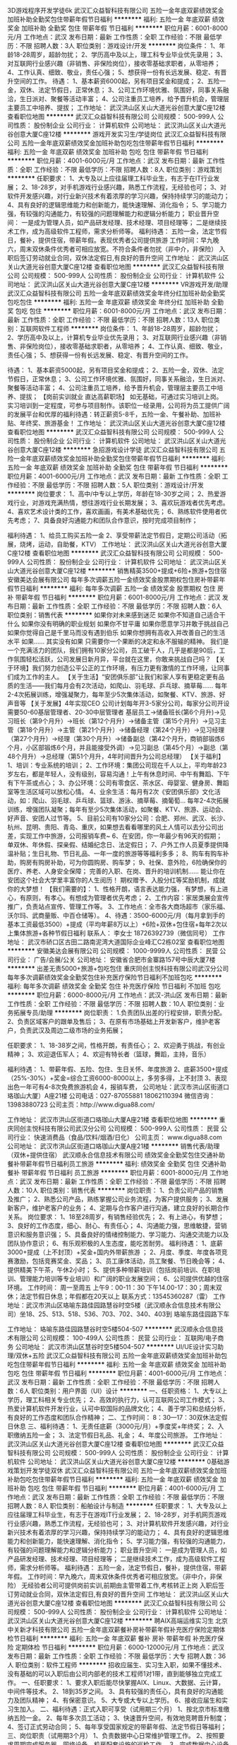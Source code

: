 3D游戏程序开发学徒6k
武汉汇众益智科技有限公司
五险一金年底双薪绩效奖金加班补助全勤奖包住带薪年假节日福利
**********
福利:
五险一金
年底双薪
绩效奖金
加班补助
全勤奖
包住
带薪年假
节日福利
**********
职位月薪：6001-8000元/月 
工作地点：武汉
发布日期：最新
工作性质：全职
工作经验：不限
最低学历：不限
招聘人数：3人
职位类别：游戏设计/开发
**********
岗位条件：
1、年龄18-28周岁，超龄勿扰；
2、学历高中及以上，理工科专业毕业优先录用；
3、对互联网行业感兴趣（非销售、非保险岗位），接收零基础求职者，从零培养；
4、工作认真、细致、敬业，责任心强；
5、想获得一份有长远发展、稳定、有晋升空间的工作。
待遇：
1、基本薪资6000起，另有项目奖金和提成；
2、五险一金，双休、法定节假日，正常休息；
3、公司工作环境优雅、氛围好，同事关系融洽，生日派对、聚餐等活动丰富；
4、公司注重员工培养，给予晋升机会，管理层主要员工中培养、提拔；
工作地址：
武汉洪山区关山大道光谷创意大厦C座12楼
查看职位地图
**********
武汉汇众益智科技有限公司
公司规模：
500-999人
公司性质：
股份制企业
公司行业：
计算机软件
公司地址：
武汉洪山区关山大道光谷创意大厦C座12楼
**********
游戏开发实习生/学徒岗位
武汉汇众益智科技有限公司
五险一金年底双薪绩效奖金加班补助包吃包住带薪年假节日福利
**********
福利:
五险一金
年底双薪
绩效奖金
加班补助
包吃
包住
带薪年假
节日福利
**********
职位月薪：4001-6000元/月 
工作地点：武汉
发布日期：最新
工作性质：全职
工作经验：不限
最低学历：不限
招聘人数：8人
职位类别：游戏策划
**********
任职要求：
1、大专及以上应往届理工科毕业生，有志于在IT行业发展；
2、18-28岁，对手机游戏行业感兴趣，熟悉工作流程，无经验也可；
3、对软件开发感兴趣，对行业新兴技术有着浓厚的学习兴趣，保持持续学习的能动力；
4、具有良好的逻辑思维能力和创新能力，能快速理解、消化指令；
5、学习能力强，有较强的沟通能力，有较强的问题理解能力和逻辑分析能力；
职业晋升空间：
一是成为管理人员，如产品研发经理、技术经理、项目经理等；
二是继续技术工作，成为高级软件工程师，需求分析师等。
福利待遇：
五险一金，法定节假日，餐补，提供住宿，带薪年假。表现优秀者公司提供旅游
工作时间：早九晚六，周末双休条件优秀者可相应放宽。不符合条件者勿扰（非中介，非保险）
入职后签订劳动就业合同，双休法定假日,有良好的晋升空间
工作地址：
武汉洪山区关山大道光谷创意大厦C座12楼
查看职位地图
**********
武汉汇众益智科技有限公司
公司规模：
500-999人
公司性质：
股份制企业
公司行业：
计算机软件
公司地址：
武汉洪山区关山大道光谷创意大厦C座12楼
**********
VR游戏开发/助理
武汉汇众益智科技有限公司
五险一金年底双薪绩效奖金年终分红加班补助全勤奖包吃包住
**********
福利:
五险一金
年底双薪
绩效奖金
年终分红
加班补助
全勤奖
包吃
包住
**********
职位月薪：6001-8000元/月 
工作地点：武汉
发布日期：最新
工作性质：全职
工作经验：不限
最低学历：不限
招聘人数：13人
职位类别：互联网软件工程师
**********
岗位条件：
1、年龄18-28周岁，超龄勿扰；
2、学历高中及以上，计算机专业毕业优先录用；
3、对互联网行业感兴趣（非销售、非保险岗位），接收零基础求职者，从零培养；
4、工作认真、细致、敬业，责任心强；
5、想获得一份有长远发展、稳定、有晋升空间的工作。

待遇：
1、基本薪资5000起，另有项目奖金和提成；
2、五险一金，双休、法定节假日，正常休息；
3、公司工作环境优雅、氛围好，同事关系融洽，生日派对、聚餐等活动丰富；
4、公司注重员工培养，给予晋升机会，管理层主要员工中培养、提拔；
【岗前实训就业 直达高薪职场】
如无基础，可通过实习培训上岗。
实习培训到一定程度，可参与项目制作。该职位一经录用，公司将为员工提供广阔的发展平台和优厚的福利待遇：转正薪资5-8千，五险一金、午餐补助、加班补贴、年终奖、旅游基金！
工作地址：
武汉洪山区关山大道光谷创意大厦C座12楼
查看职位地图
**********
武汉汇众益智科技有限公司
公司规模：
500-999人
公司性质：
股份制企业
公司行业：
计算机软件
公司地址：
武汉洪山区关山大道光谷创意大厦C座12楼
**********
急招游戏设计学徒
武汉汇众益智科技有限公司
五险一金年底双薪绩效奖金加班补助全勤奖包住带薪年假节日福利
**********
福利:
五险一金
年底双薪
绩效奖金
加班补助
全勤奖
包住
带薪年假
节日福利
**********
职位月薪：4001-6000元/月 
工作地点：武汉
发布日期：最新
工作性质：全职
工作经验：不限
最低学历：不限
招聘人数：5人
职位类别：游戏设计/开发
**********
岗位要求：
1、高中/中专以上学历，年龄在18-30岁之间；
2、热爱游戏行业，对游戏充满热情，想往游戏行业长期发展；
3、喜欢玩游戏者优先考虑。
4、喜欢艺术设计类的工作，喜欢画画，有美术基础优先；
6、熟练软件使用者优先考虑；
7、具备良好沟通能力和团队合作意识，按时完成项目制作；

福利待遇：
1、给员工购买五险一金
2、享受带薪法定节假日，定期公司活动（拓展，烧烤，运动，自助餐，KTV）
工作地址：
武汉洪山区关山大道光谷创意大厦C座12楼
查看职位地图
**********
武汉汇众益智科技有限公司
公司规模：
500-999人
公司性质：
股份制企业
公司行业：
计算机软件
公司地址：
武汉洪山区关山大道光谷创意大厦C座12楼
**********
销售精英3500+提成+6险+旅游+包住宿
安徽美达会展有限公司
每年多次调薪五险一金绩效奖金股票期权包住房补带薪年假节日福利
**********
福利:
每年多次调薪
五险一金
绩效奖金
股票期权
包住
房补
带薪年假
节日福利
**********
职位月薪：6001-8000元/月 
工作地点：武汉
发布日期：最新
工作性质：全职
工作经验：不限
最低学历：不限
招聘人数：6人
职位类别：销售代表
**********
如果你对未来感到迷茫
如果你不知道自己适合干什么
如果你没有明确的职业规划
如果你不甘平庸
如果你愿意学习并敢于挑战自己
如果你觉得自己是千里马而没有遇到伯乐
如果你想拥有高收入并改善自己的生活水平
如果……
其实没有如果
只需要你一个果断的决定和永不服输的精神。
我们是一个充满活力的团队，我们拥有10家分公司，员工破千人，几乎是都是90后，工作氛围轻松活跃，公司发展日新月异，平台就在这里，你敢来挑战自己吗？
【关于环境】我们努力创造公平公正的工作环境，有压力更有激情的工作环境，让同事们成为工作的主人。 
【关于生活】“安团俱乐部”让我们和家人享有更稳定更有品质的生活——我们每月会有2次活动，如爬山、羽毛球、乒乓球、摘草莓......
每年2-4次拓展训练，增强凝聚力，每年至少5次集体活动，如聚餐、KTV、旅游、好声音等
【关于发展】4年实现CEO
公司计划每年开3-5家分公司，每家分公司开设需要50-60基层管理者、20-30中层管理者
基层员工→储备班长(第6个月升)→见习班长（第9个月升）→班长（第12个月升）→储备主管（第15个月升）→见习主管（第18个月升）→主管（第21个月升）→储备经理（第24个月升）→见习经理（第27个月升）→经理（第30个月升）→储备副总（第42个月升，商销部锻炼6个月，小区部锻炼6个月，并且能接受外调）→见习副总（第45个月）→副总（第48个月升）→总经理（第51个月升，4年时间晋升为公司总经理）
【关于福利】
1、培训：专业系统的培训；
2、工作环境：集团公司现在千人以上，平均年龄23岁左右，都是年轻人，没有级别，容易沟通！上午有休息时间、中午有舞蹈、下午有下午茶或点心；
3、办公环境：公司有零食区、茶水区、母婴室、健身房、舞蹈室等生活区域可以放松心情。
4、业余生活：每月有2次《安团俱乐部》文化活动，如：爬山、羽毛球、乒乓球、篮球、游泳、摘草莓、摘葡萄…
每年2-4次拓展训练，增强团队凝聚；每年有至少5次集体活动，如聚餐、KTV、旅游、运动会、好声音、安团人过节等。
5、目前公司有10家分公司：合肥、郑州、武汉、长沙、杭州、昆明、贵阳、青岛、重庆，如果想去看看哪里的风土人情可以去分公司出差，实现工作中旅游，公司报销车费~
6、在安团，你一年最少有96天的假期；
单双休、年休假、探亲假、结婚纪念日、法定假日；
7、户外工作人员夏季提供降温补贴；生日礼物、节日礼品、一年一度的旅游等等福利多多；
8、购车有购车补助，购房有购房补助，可为你圆购房、购车梦；
9、社保、意外险，6险确保你的医疗、养老、人身安全保障；
完善的入职、在岗、晋升的培训机制……
能让你在安团这个社会大学里丰富你的人生阅历！
期权赠予、入股分红等奖励机制，成就你的大梦想！
 【我们需要的】：
1、性格开朗，语言表达能力强， 有梦想，有上进心，有原则，有孝心。有想成为管理者优先考虑；
2、工作内容：家居类展会宣传推广，负责站点宣传、管理工作等。
3、工作地点：全市各大商场超市（家乐福、沃尔玛、武商量贩、中百仓储等）。
4、待遇：3500-6000元/月（每月拿到手的基本工资最低3500）+提成（平均年薪8万以上）+6险+双休+包住宿+每年2次以上集体旅游+各种节假日福利
联系人： 李女士 18726392739（微信同号）
工作地址：
武汉市硚口区古田二路南泥湾大道国际企业峰汇C2栋02室
查看职位地图
**********
安徽美达会展有限公司
公司规模：
1000-9999人
公司性质：
民营
公司行业：
广告/会展/公关
公司地址：
安徽省合肥市金寨路157号中辰大厦7楼
**********
出差无责5000+旅游+包吃包住
重庆同创主悦科技有限公司武汉分公司
每年多次调薪绩效奖金全勤奖包住补充医疗保险节日福利不加班包吃
**********
福利:
每年多次调薪
绩效奖金
全勤奖
包住
补充医疗保险
节日福利
不加班
包吃
**********
职位月薪：6000-8000元/月 
工作地点：武汉-洪山区
发布日期：最新
工作性质：全职
工作经验：不限
最低学历：不限
招聘人数：10人
职位类别：业务拓展专员/助理
**********
岗位职责：
1.负责团队出差的行程安排，职责分配。
2、负责区域客户的跟单及售后；
3、在原有市场基础上开发新客户，维护老客户，负责武汉及周边二级市场的业务拓展；

任职要求：
1、18-38岁之间，性格开朗，有责任心；
2、欢迎勇于挑战，有创业精神；
3、欢迎退伍军人；
4、欢迎有特长者（篮球，舞蹈，主持，音乐）

福利待遇：
1、带薪年假、五险、包住、生日关怀、年度旅游
2、底薪3500+提成（25%-30%）+奖金=综合工资6000-8000以上，多劳多得，上不封顶
3、表现出色一年可有4-8次免费旅游机会
4，报销车费，
公司地址：武汉市洪山区街道口珞珈山大厦）A座21楼
公司电话：027-87055881   18062110394
         微信咨询：13983880723
公司主页：http://www.digua88.com/

工作地址：
武汉市洪山区街道口珞珈山大厦A座21楼
查看职位地图
**********
重庆同创主悦科技有限公司武汉分公司
公司规模：
500-999人
公司性质：
民营
公司行业：
快速消费品（食品/饮料/烟酒/日化）
公司主页：
www.digua88.com
公司地址：
武汉市洪山区街道口珞珈山大厦A座21楼
**********
销售代表/助理（双休+提供住宿）
武汉顺永合信息技术有限公司
绩效奖金全勤奖包住交通补助餐补带薪年假节日福利员工旅游
**********
福利:
绩效奖金
全勤奖
包住
交通补助
餐补
带薪年假
节日福利
员工旅游
**********
职位月薪：6001-8000元/月 
工作地点：武汉
发布日期：最新
工作性质：全职
工作经验：不限
最低学历：不限
招聘人数：10人
职位类别：销售代表
**********
岗位职责：
1、负责公司产品的销售及推广；
2、熟悉公司产品，熟练掌握公司业务流程，为客户提供服务；
3、发展新客户，维护老客户的业务；
4、定期与合作客户进行沟通，建立良好的长期合作关系。
 岗位要求：
1、18至28周岁，有销售经验优先；
2、有上进心，有梦想；
3、良好的工作态度，细心、耐心、有责任心；
4、沟通能力强，思维敏捷，营销意识和服务意识强；
5、具备良好的情绪控制能力、学习能力、沟通交流能力以及团队协作意识；
6、有乐观积极的人生态度，能吃苦耐劳。
福利待遇：
1、底薪3000+提成（上不封顶）+奖金+国内外带薪旅游 ；
2、月度、季度、年度各项竞赛激励，包括竞赛奖金、奖品； 
3、员工康体活动，员工聚餐、节日晚会等； 
4、提供精美下午茶，午休2小时；
5、提供多种带薪培训（包括岗前培训、在职培训、管理能力培训等专业培训）和广阔的职业发展空间；
6、公司提供优越的住宿环境。
工作时间：
周一至周五 上午9：00-11：30 下午14.00-17：30；周末双休；法定节假日休息；年假都在20天以上
联系方式：13545360287（雷）
工作地址：武汉市洪山区珞喻东路佳园路慧谷时空5楼（武汉顺永合信息技术有限公司）坐18、25、513、518、536、703、702、340、403到 珞喻东路佳园路下车

工作地址：
珞喻东路佳园路慧谷时空5楼504-507
**********
武汉顺永合信息技术有限公司
公司规模：
100-499人
公司性质：
民营
公司行业：
互联网/电子商务
公司地址：
武汉市洪山区慧谷时空5楼504-507
**********
UI/UE设计实习助理/双休+五险
武汉汇众益智科技有限公司
五险一金年底双薪绩效奖金加班补助包吃包住带薪年假节日福利
**********
福利:
五险一金
年底双薪
绩效奖金
加班补助
包吃
包住
带薪年假
节日福利
**********
职位月薪：4001-6000元/月 
工作地点：武汉
发布日期：最新
工作性质：全职
工作经验：不限
最低学历：不限
招聘人数：6人
职位类别：用户界面（UI）设计
**********
一、任职资格：
1、大专以上学历，理工科相关专业优先；
2、高效的执行力，认可互联网公司工作模式；
3、热爱计算机软件开发行业，认可中软国际的品牌文化；
4、善于学习和总结分析，有良好的工作态度和团队合作精神；
二、工作时间：
8：30---17：30双休法定假日休息
三、福利待遇：
1、无责任底薪（3000元/月）+季度奖+年终奖；
2、入职缴纳五险一金；
3、法定节假日礼品、礼金；
4、年度公司旅游。
工作地址：
武汉洪山区关山大道光谷创意大厦C座12楼
查看职位地图
**********
武汉汇众益智科技有限公司
公司规模：
500-999人
公司性质：
股份制企业
公司行业：
计算机软件
公司地址：
武汉洪山区关山大道光谷创意大厦C座12楼
**********
0基础游戏策划开发学徒双休
武汉汇众益智科技有限公司
五险一金年底双薪绩效奖金加班补助包吃包住带薪年假节日福利
**********
福利:
五险一金
年底双薪
绩效奖金
加班补助
包吃
包住
带薪年假
节日福利
**********
职位月薪：4001-6000元/月 
工作地点：武汉
发布日期：最新
工作性质：全职
工作经验：不限
最低学历：不限
招聘人数：8人
职位类别：船舶设计与制造
**********
任职要求：
1、大专及以上应往届理工科毕业生，有志于在游戏IT行业发展；
2、18-28岁，对手机网页游戏行业感兴趣，熟悉工作流程，无经验也可；
3、对计算机软件开发感兴趣，对行业新兴技术有着浓厚的学习兴趣，保持持续学习的能动力；
4、具有良好的逻辑思维能力和创新能力，能快速理解、消化指令；
5、学习能力强，有较强的沟通能力，有较强的问题理解能力和逻辑分析能力；
职业晋升空间：
一是成为管理人员，如产品研发经理、技术经理、项目经理等；
二是继续技术工作，成为高级软件工程师，需求分析师等。
福利待遇：
五险一金，法定节假日，餐补，提供住宿，带薪年假。
工作时间：早九晚六，周末双休条件优秀者可相应放宽。（非中介，非保险）
无经验者公司可提供岗前实训,前期由主管带着工作,考核转正上岗
入职后签订劳动就业合同，双休法定假日,有良好的晋升空间
工作地址：
武汉洪山区关山大道光谷创意大厦C座12楼
查看职位地图
**********
武汉汇众益智科技有限公司
公司规模：
500-999人
公司性质：
股份制企业
公司行业：
计算机软件
公司地址：
武汉洪山区关山大道光谷创意大厦C座12楼
**********
聘AIX高端运维实习生
北京中关新才科技有限公司
五险一金年底双薪餐补房补带薪年假补充医疗保险定期体检节日福利
**********
福利:
五险一金
年底双薪
餐补
房补
带薪年假
补充医疗保险
定期体检
节日福利
**********
职位月薪：6000-12000元/月 
工作地点：武汉
发布日期：最新
工作性质：全职
工作经验：不限
最低学历：大专
招聘人数：36人
职位类别：软件工程师
**********
招收应届生、实习生入职，如果不懂技术、没有基础的可以入职后由公司内部老的技术工程师1对1带，直到能够独立完成工作。
一、任职要求：
1、要求入职后能尽快掌握AIX、Linux、大数据、云计算，中间件等技术。 
2、18到35岁之间。
3、具有较强的责任心，具有良好的沟通能力及团队精神；
4、有保密意识。
5、大专或大专以上学历。
6、接收应届生和实习生加入。
 二、福利待遇：正式入职可享受（试用期三个月）
1、按北京市标准缴纳五险一金。
2、每年多次员工活动；
3、快速晋升空间，有效地竞聘晋升制度；
4、签订正式劳动合同；
5、每年享受国家规定的带薪年假、法定节假日等福利；
 三、岗位职责（试用期3个月）
1、负责数据中心日常维护管理工作。
2、按照要求周期完成服务器、网络设备、机房配套设施的巡检工作。
3、完成数据中心设备的管理、监控、简单排障工作。
4、负责数据中心各机房网络设备及服务器监控工作。
5、负责生产系统的部署、维护和运行分析，保证系统高效稳定可靠运行； 
6、网络调度系统的策略维护，提出优化建议； 
7、运维内部系统的建设和维护，提出合理化建议；
8、协助研发进行平台的规划和相关调整； 
9、负责平台日常各类故障问题的诊断、分析、定位、解决及总结； 
10、完成运维的安全、备份、监控等日常工作； 
 工作地点为北京多个数据运维中心。
工作地址：
北京西城区南滨河路23号
查看职位地图
**********
北京中关新才科技有限公司
公司规模：
100-499人
公司性质：
民营
公司行业：
IT服务(系统/数据/维护)
公司主页：
www.zgxc.cc
公司地址：
北京西城区南滨河路23号
**********
0基础入职游戏程序开发+五险+包吃住
武汉汇众益智科技有限公司
五险一金年底双薪绩效奖金加班补助包吃包住带薪年假节日福利
**********
福利:
五险一金
年底双薪
绩效奖金
加班补助
包吃
包住
带薪年假
节日福利
**********
职位月薪：4001-6000元/月 
工作地点：武汉
发布日期：最新
工作性质：全职
工作经验：不限
最低学历：不限
招聘人数：5人
职位类别：游戏设计/开发
**********
职位描述及岗位需求：
1、18--30岁对游戏、软件编程感兴趣的人士；
2、逻辑思维较好，希望能开发出属于自己的游戏软件的人士；
3、期望加入游戏开发、软件工程朝阳行业，进入金领阶层；
4、有志于在游戏行业、软件工程师行业发展，并希望把爱好转化为职业的爱好者；
5、高中及以上学历，具有良好的逻辑思维能力、表达能力和团队合作能力；
6、在项目经理的带领下完成日常的工作，会基本的电脑操作，有较强的学习能力；
7、能快速融入团队，积极主动提升自己；
福利待遇:
1.公司团队有冲劲，成员80,90后为主。
2.基本工资4000+提成奖金，奖金不设上限,可提供餐补住宿。
3.公司给无基础员工提供岗前实训。
4.个人能力突出者可以推荐到全国各地分公司工作。
工作时间:09：00~18:00
注:对IT行业不感兴趣者，请勿投简历!
工作地址：
武汉洪山区关山大道光谷创意大厦C座12楼
查看职位地图
**********
武汉汇众益智科技有限公司
公司规模：
500-999人
公司性质：
股份制企业
公司行业：
计算机软件
公司地址：
武汉洪山区关山大道光谷创意大厦C座12楼
**********
诚聘市场推广宣传专员
武汉顺永合信息技术有限公司
绩效奖金全勤奖包住带薪年假员工旅游节日福利
**********
福利:
绩效奖金
全勤奖
包住
带薪年假
员工旅游
节日福利
**********
职位月薪：4001-6000元/月 
工作地点：武汉-洪山区
发布日期：最新
工作性质：全职
工作经验：不限
最低学历：不限
招聘人数：10人
职位类别：市场营销专员/助理
**********
岗位职责：
1  本职位为网络营销，通过网络平台等方式开发意向客户并维护老客户。
2  通过网络介绍公司产品，负责开发新客户。
3  与客户进行有效沟通了解客户需求, 寻找销售机会并完成销售业绩。
4  维护合作客户的业务,挖掘客户的潜力，建立长期合作。
5  定期与合作客户进行沟通，建立良好的长期合作关系。
 任职资格：
1、中专及以上学历，18-28岁，应届毕业生亦可；
2、口齿清晰，具有良好的沟通表达能力，头脑灵活，思维敏捷；
3、工作认真，具有上进心。吃苦耐劳，具有团队精神；
4、勇于挑战高薪，抗压能力强，有很好的自我心态调整能力；
 福利待遇
1  工资=底薪3000+高提成+开单奖金+月度奖金+全勤奖+年终奖。
2  周末双休，国定节假日和国际节假日休息，20天左右年假。
3  晋升机会：市场专员----组长---主管----经理----总监—分公司负责人。
4  生日红包，节假日发放礼品，定期聚餐及旅游；
5  公司提供优越的住宿环境。
 工作时间： 周一至周五上午9：00-11:30，下午14:00-17:30 周末双休
工作地址：武汉市珞喻东路佳园路慧谷时空5楼504-507（武汉顺永合信息技术有限公司）
乘车路线：坐18 25 340 513 518 536 702 703到珞瑜东路佳园路下车
工作地址：
武汉市洪山区珞瑜东路慧谷时空5楼
查看职位地图
**********
武汉顺永合信息技术有限公司
公司规模：
100-499人
公司性质：
民营
公司行业：
互联网/电子商务
公司地址：
武汉市洪山区慧谷时空5楼504-507
**********
诚聘人工智能软件开发实习生
武汉汇众益智科技有限公司
住房补贴五险一金年底双薪绩效奖金加班补助交通补助餐补房补
**********
福利:
住房补贴
五险一金
年底双薪
绩效奖金
加班补助
交通补助
餐补
房补
**********
职位月薪：4001-6000元/月 
工作地点：武汉
发布日期：最新
工作性质：全职
工作经验：不限
最低学历：中技
招聘人数：5人
职位类别：网络与信息安全工程师
**********
岗位职责：
1. 参与人工智能系统研发和代码编写。
2. 通过对业务的理解，对现有产品和系统进行改进和优化。  
3. 保障系统可用性、稳定性、和可扩展性。        
 任职要求：
1、大专及以上学历，专业不限，计算机或相关专业优先，优秀者可适当放宽条件。
2、有较强的沟通能力、严谨的逻辑思维以及数据敏感性。
3、具备良好的时间管理、规划执行力。 
4、接受转行、应届生，经验不限。
薪资介绍：
1、薪资：岗位基本工资（4000-5000）+项目奖金+餐补+五险一金；
2、工作时间：上午8:30-12:00，下午14:00-17:30双休；
3、给予完善的绩效考核，年终奖金及定期调薪
4、完善的培养体系和晋升机制
5、带薪休假；丰富的业余集体活动；

工作地址：
武汉洪山区关山大道光谷创意大厦C座12楼
查看职位地图
**********
武汉汇众益智科技有限公司
公司规模：
500-999人
公司性质：
股份制企业
公司行业：
计算机软件
公司地址：
武汉洪山区关山大道光谷创意大厦C座12楼
**********
无责3500销售代表双休
武汉聚和投资管理有限公司
无试用期14薪全勤奖不加班年终分红每年多次调薪带薪年假
**********
福利:
无试用期
14薪
全勤奖
不加班
年终分红
每年多次调薪
带薪年假
**********
职位月薪：6001-8000元/月 
工作地点：武汉
发布日期：最新
工作性质：全职
工作经验：不限
最低学历：不限
招聘人数：5人
职位类别：网络/在线销售
**********
岗位职责：
1.根据公司提供的客户资源。
2.在线解答客户疑问，筛选有限客户；
3.负责与客户进行联络和沟通，维护新老客户关系；
任职资格：
1、反应敏捷，表达能力强，有较强的沟通能力；
2、有责任心，抗压能力强，有团队合作精神，勇于挑战；
工作时间：
1、无责任底薪3500+提成+周奖金+月奖金+节日福利+定期旅游等，能力优秀者可以上升
2、9:00-11:30 13:00-18：00 周末绝对双休，法定节假日享受带薪休假，产假，婚假等。
3、每周每月的员工聚餐，唱歌，户外烧烤，登山，聚会等福利联系，家电设备齐全。
ps:请看清工作地点再投！！！！
工作地址：
光谷大道现代世贸中心
查看职位地图
**********
武汉聚和投资管理有限公司
公司规模：
20-99人
公司性质：
民营
公司行业：
基金/证券/期货/投资
公司地址：
洪山区光谷大道现代世贸中心
**********
销售经理3500+提成 六险
安徽美达会展有限公司
绩效奖金股票期权全勤奖包住交通补助员工旅游节日福利住房补贴
**********
福利:
绩效奖金
股票期权
全勤奖
包住
交通补助
员工旅游
节日福利
住房补贴
**********
职位月薪：3500-7000元/月 
工作地点：武汉
发布日期：最新
工作性质：全职
工作经验：1年以下
最低学历：不限
招聘人数：5人
职位类别：销售经理
**********
1、大专以上学历， 20-35岁。
2、性格外向，沟通协调能力强，能妥善处理业务关系，有较强的分析、应变和商务谈判能力，具有一定的销售经验。
3、能独立开发及维护客户，诚信、敬业。
4、乐观、务实，有良好的团队合作意识。
因您的出色业绩，公司将提供良好的发展平台以及优厚的薪资待遇。
待遇：3500元+提成（平均年薪10万以上）+六险+节假日福利。


工作地址：
硚口区古田二路南泥湾大道国际企业峰汇C2栋402室
查看职位地图
**********
安徽美达会展有限公司
公司规模：
1000-9999人
公司性质：
民营
公司行业：
广告/会展/公关
公司地址：
安徽省合肥市金寨路157号中辰大厦7楼
**********
销售助理5000+五险一金+发展机会
重庆同创主悦科技有限公司武汉分公司
每年多次调薪五险一金绩效奖金全勤奖包吃包住节日福利不加班
**********
福利:
每年多次调薪
五险一金
绩效奖金
全勤奖
包吃
包住
节日福利
不加班
**********
职位月薪：6001-8000元/月 
工作地点：武汉-洪山区
发布日期：最新
工作性质：全职
工作经验：不限
最低学历：大专
招聘人数：5人
职位类别：助理业务跟单
**********
丰厚的福利待遇：4000---10000（无责任保底4000+奖金+提成+补助+住宿+旅游度假+公平公开的晋升制度+学习成长的好机会---）
岗位要求：边学、边做管理的一个实战成长过程，最后成为一个部门负责人，帮助总公司负责一个新的市场 
岗位要求：想全面提升自己者均可

（1）年龄30岁以下；大学专科以上学历 
（2）具有良好的沟通能力、协调能力 
（3）具备较强的责任心、结果导向明显
（4）具备良好的人际沟通、团队协作能力。 
薪金待遇：
1，无责任底薪3500+提成+奖金， 一经录用公司提供系统化的带薪培训。
2、公司每年对优秀员工提供一/二次出国或国内旅游培训机会。国家包括：（中国、韩国、泰国、马来西亚、新加坡、印度尼西亚、菲律宾、加拿大等） 
3、分公司内部每年召开一/二次中/高层领导休闲渡假会议 
对申请需要住宿的人员免费提供公寓住宿。 
我们的愿景是-----中国最佳创业联盟，员工幸福指数最高。
我们的使命是-----成就顾客，成就伙伴，成就自己，成就家人，让我们一起创造美好生活
我们的平台是-----公平公正公开：助理----部门经理----总经理---

 欢迎体育爱好者 ----退伍军人 /  校优秀干部  

公司地址：武汉市洪山区街道口珞珈山大厦A座21楼
公司电话：027-87055881  微信：13983880723 QQ：634035100
公司主页：http://www.digua88.com/
乘车路线：可以坐轻轨2号线到街道口D出口
  工作地址：
武汉市洪山区街道口珞珈山大厦A座21楼
查看职位地图
**********
重庆同创主悦科技有限公司武汉分公司
公司规模：
500-999人
公司性质：
民营
公司行业：
快速消费品（食品/饮料/烟酒/日化）
公司主页：
www.digua88.com
公司地址：
武汉市洪山区街道口珞珈山大厦A座21楼
**********
web前端工程师（研发中心）
武汉百捷集团百度推广服务有限公司
**********
福利:
**********
职位月薪：5000-10000元/月 
工作地点：武汉
发布日期：最新
工作性质：全职
工作经验：1-3年
最低学历：大专
招聘人数：2人
职位类别：WEB前端开发
**********
岗位职责：
1、精通运用AngularJS、react 或 Vuejs 一种开发框架；
2、合理优化JS/CSS等代码，使得网站体验更加优越；
3、能够很好地与产品、设计师和后台开发人员沟通协作，具有良好的团队合作、协作精神；
任职要求：
1、大专及以上学历，计算机软件等相关专业，2年及以上web前端开发工作经验 ；
2、精通XHTML/XML/CSS、JavaScript、AJAX；
3、精通W3C标准，熟悉Javascript对象化编程；
4、善于学习，有较强的面向对象思想及结构化思想，对新技术有狂热的研究兴趣。

★工作时间：
周一至周五，上午8：30 -下午6：00，周末双休，法定节假日公休。

★福利待遇：
1、八险一金（社会保险五项+补充商业险三项+住房公积金）；
2、员工公寓（两人一间含空调热水器）、员工食堂、班车接送；
3、月度补助（全勤奖200元+餐补300元+交通补贴100元）；
4、每年享有5～10天带薪年假，带薪婚假，带薪病假；
女员工可享长达128天的生育假、产假；男员工可享为期15天的陪产假；
5、享受定期员工体检，生日、节假日礼金/礼品等员工福利；
6、入职即享受完善的技能提升及定期晋升培训；
7、丰富的业余生活：季度员工活动，半年度国内外旅游计划；聚餐活动、各类社团、运动会、篮球赛、瑜伽班、舞蹈队、生日趴等你来嗨!

★联系方式：
公司地址：武汉市光谷大道九凤街百捷科技园百度大厦
联系电话：027-67801814

工作地址：
武汉市光谷大道九凤街百捷科技园A座18楼
查看职位地图
**********
武汉百捷集团百度推广服务有限公司
公司规模：
1000-9999人
公司性质：
民营
公司行业：
互联网/电子商务
公司地址：
江夏区藏龙岛凤凰大道五号
**********
网络在线客服/咨询专员/五险 月薪1万
武汉房小宝房地产营销策划有限公司
五险一金年底双薪年终分红带薪年假定期体检员工旅游高温补贴节日福利
**********
福利:
五险一金
年底双薪
年终分红
带薪年假
定期体检
员工旅游
高温补贴
节日福利
**********
职位月薪：10001-15000元/月 
工作地点：武汉-汉阳区
发布日期：最新
工作性质：全职
工作经验：不限
最低学历：不限
招聘人数：1人
职位类别：网络/在线客服
**********
~~~工作内容~~~：（无需经验，我们有非常完善的培训制度）
1、负责客户的接待、咨询；
2、识别客户需求，提供合适产品。
3、负责业务跟进、客户信息登记及客户关系维护等后续工作；
5、与客户建立良好的业务协作关系。
——————————————————————————
~~~职位要求~~~
1、学历不限，应届毕业生优先；
2、沟通能力强，普通话标准；有亲和力，工作积极主动，乐观开朗；
3、具备良好的沟通表达能力和学习能力；
4、接受房产行业的压力和挑战；
5、做事认真踏实，为人正直诚恳；高度的工作意识，具有良好的团队精神；
6、有无经验均可。
——————————————————————————
~~~岗位福利~~~：（可提供住宿，可就近分配）
1、无责任底薪3000元/月+超高提成（30%-70%）70%的员工综合月薪7000以上（其中80%的可达数万月薪）
2、全员持股计划（每位员工都有机会成为公司的股东，让房产经纪人身价千万成为可能）
3、每月团队活动、季度国内旅游、年度国外旅游
4、各种体育项目比赛、节日活动、精鹰盛典、年会

工作地址：
湖北省武汉市汉阳区王家湾、陶家岭5.5医药产业大厦4楼

曹美兰经理15391532699
工作地址：
武汉市汉阳区王家湾、陶家岭5.5医药产业大厦4楼
**********
武汉房小宝房地产营销策划有限公司
公司规模：
100-499人
公司性质：
民营
公司行业：
房地产/建筑/建材/工程
公司地址：
武汉房小宝房地产营销策划有限公司
**********
影视制作 摄影师/摄像师
武汉市鲨鱼文化传媒有限公司
五险一金年底双薪绩效奖金全勤奖弹性工作节日福利餐补交通补助
**********
福利:
五险一金
年底双薪
绩效奖金
全勤奖
弹性工作
节日福利
餐补
交通补助
**********
职位月薪：4001-6000元/月 
工作地点：武汉
发布日期：招聘中
工作性质：全职
工作经验：1-3年
最低学历：本科
招聘人数：3人
职位类别：摄影师/摄像师
**********
  我们团队都是由一群具有活力的年轻人组成的互联网短视频内容创作团队。作为全国第一批入驻阿里巴巴并成为大咖权限的团队，公司拥有武汉领先的产品广告拍摄与剪辑经验。
  另外，我们还是互联网短视频自媒体团队，旗下拥有4个ip账号
“片乎”做美食与生活的享受着，坚持分享美食教程视频
“喵了个乎”宠物配音剧情小短片～
“忽悠君有200斤”专业网红零食评测，带你一步步排坑找美食
“乎托邦”手工达人教你做自制护肤品和化妆品，发现生活中动手的乐趣。
  立志线下线上相结合，微博，秒拍，美拍，今日头条等全网30多个平台同步发布，播放量高达2亿，获得了企鹅号，秒拍等多个平台的最佳短视频奖项，金栗子奖第二季最佳视觉效果获奖团队，单篇视频点击量都在百万级别，拍摄手法多样,深受粉丝的喜爱。目前已专注于打造生活类短视频创作，传递生活的美好，和我们一起做生活的享受者吧～线下为传统影视公司，承接各行业的微电影、宣传片、广告、mv，线上拥有美食，宠物，美妆，零食等多档短视频栏目。
工作内容：
1、综合能力：吃苦耐劳，善于沟通，积极热情，热爱生活，喜欢热衷前期拍摄，拥有极强的耐心并且创作。
2、要有一定的美学鉴赏能力，对构图要有一定的美学设计；对音乐要有相应的理解和感悟，节奏感敏锐，喜欢电影喜欢音乐喜欢创作！
专业技能：
1、 认真负责的完成公司安排的外拍任务，如微电影拍摄，短视频拍摄，确保素材的完成，清晰，领悟拍摄要点，镜头感强; ，因为我们是一家以视频制作为基本，其他项目为辅助的影视视频团队。所以你 的一技之长（除拍摄后期外）将会对你的职业生涯有很大的帮助！
3、外形阳光，亲和力强，如只想浅尝影视行业者勿扰！
4、熟悉传统影视作品拍摄流程，如：微电影，宣传片，MV等。
5、熟悉各种摄像机，单反，三脚架，摇臂，滑轨等辅助器材等。
工作地址：
武汉市洪山区文治街17号创客星404
查看职位地图
**********
武汉市鲨鱼文化传媒有限公司
公司规模：
20人以下
公司性质：
民营
公司行业：
互联网/电子商务
公司地址：
武汉市洪山区文治街17号创客星404
**********
插画设计实习生
武汉汇众益智科技有限公司
五险一金年底双薪绩效奖金加班补助全勤奖包住带薪年假节日福利
**********
福利:
五险一金
年底双薪
绩效奖金
加班补助
全勤奖
包住
带薪年假
节日福利
**********
职位月薪：4001-6000元/月 
工作地点：武汉
发布日期：最新
工作性质：全职
工作经验：不限
最低学历：不限
招聘人数：3人
职位类别：多媒体/动画设计
**********
岗位职责：
1、负责公司项目产品设计、改版、更新；
2、负责公司产品的界面进行设计、编辑、美化等工作；
3、负责产品中的角色人物、道具、原画等设计手绘工作；
4、负责与技术开发人员配合完成负责产品的相关配合设计工作；
5、其他与美术设计相关的工作。
任职要求：
1、美术、手绘、平面设计相关专业，专科及以上学历；
2、有手绘及扎实的美术功底、良好的创意思维和理解能力；
3、熟练Photoshop/SAI/Illustrator/AE等设计软件，对人设、动画设计、光效设计有较好认识优先；
4、善于与人沟通，良好的团队合作精神和高度的责任感，能够承受压力，有创新精神，保证工作质量；
工作地址：
武汉洪山区关山大道光谷创意大厦C座12楼
查看职位地图
**********
武汉汇众益智科技有限公司
公司规模：
500-999人
公司性质：
股份制企业
公司行业：
计算机软件
公司地址：
武汉洪山区关山大道光谷创意大厦C座12楼
**********
无责底薪4000诚聘销售精英+包吃包住
武汉众鑫佳业科技有限公司
每年多次调薪五险一金绩效奖金全勤奖包吃包住员工旅游节日福利
**********
福利:
每年多次调薪
五险一金
绩效奖金
全勤奖
包吃
包住
员工旅游
节日福利
**********
职位月薪：10001-15000元/月 
工作地点：武汉-洪山区
发布日期：最新
工作性质：全职
工作经验：不限
最低学历：大专
招聘人数：8人
职位类别：销售代表
**********
岗位职责
1、销售管理职位，负责其功能领域内主要销售目标和计划；
2、建立和管理销售队伍，完成销售目标；
3、从销售和客户需求的角度，对产品的研发提供指导性建议。


任职资格
1、专科及以上学历
2.较好的沟通能力 抗压能力强
4、具备较强的市场分析、营销、推广能力和良好的人际沟通、协调能力，分析和解决问题的能力；
5、有较强的事业心，具备一定的领导能力。

薪资待遇：
1.无责任底薪+业绩提成25%-50%+各类生活补贴（餐补、交通补贴、通讯补贴）
2.免费培训：你对这个行业不熟悉没关系，我们提供岗前带薪培训；
3.每年提供不定期的免费国内外旅游机会。
4.做六休一，享受法定节假日。
5.公司包吃包住

加入我们的理由：
加入我们，你即刻进入当今社会极受青睐的销售职业发展领域-并可以接受最专业的训练和培训
加入我们，你即便没有高学历也同样有机会获得年薪10万以上的收入
加入我们，你将和一群业界精英共同创造行业第一的历史
加入我们，你将有机会获得公司股权并分享公司的成功
加入我们，你将得到一个充分展示自己才华和快速晋升的舞台

如果你是千里马，加入我们吧，我在这里等你！

有意者请与我联系：
公司地址：武汉市洪山区街道口珞珈山大厦A座2103室
公司电话：027-87055881     13277097729 （微信同号）

【乘车路线】
地铁2号线到街道口D出口出来向前走100米即到
如有疑问可来电咨询！


工作地址：
武汉洪山区街道口珞珈山大厦A座21楼
查看职位地图
**********
武汉众鑫佳业科技有限公司
公司规模：
100-499人
公司性质：
民营
公司行业：
零售/批发
公司主页：
www.digua88.com
公司地址：
武汉洪山区街道口珞珈山大厦A座21楼
**********
web前端开发工程师
上海择彦网络科技有限公司
五险一金绩效奖金年终分红全勤奖包吃包住定期体检员工旅游
**********
福利:
五险一金
绩效奖金
年终分红
全勤奖
包吃
包住
定期体检
员工旅游
**********
职位月薪：4001-6000元/月 
工作地点：武汉-洪山区
发布日期：最新
工作性质：全职
工作经验：1年以下
最低学历：中专
招聘人数：2人
职位类别：WEB前端开发
**********
任职要求：
1.18-28岁，中专及以上学历，计算机相关专业优先；
2.喜欢从事IT技术类工作，对互联网移动端开发、web前端技术有浓厚兴趣；
3.有团队精神，愿意虚心学习，能够协助工程师完成项目开发工作；
4.吃苦耐劳，有一定的自我约束和控制能力，意志力坚强；
5.优秀应届生亦可。
福利待遇：
1、双休+五险一金 ；
2、提供餐补、住宿补贴；
3、公司提供良好的发展平台，完善的培养体系和晋升机制 ；
4、带薪休假（年假、婚假、丧假、病假、培训假） ；
5、丰富的集体活动（定期的拓展、旅游、体育比赛、年会等）。

工作地址：
武汉光谷鲁磨路6号联峰时代大厦
**********
上海择彦网络科技有限公司
公司规模：
100-499人
公司性质：
民营
公司行业：
互联网/电子商务
公司地址：
**********
新媒体谷歌广告优化（双休 地铁口）
武汉飓风无限广告有限公司
绩效奖金餐补带薪年假定期体检员工旅游节日福利
**********
福利:
绩效奖金
餐补
带薪年假
定期体检
员工旅游
节日福利
**********
职位月薪：6001-8000元/月 
工作地点：武汉
发布日期：最新
工作性质：全职
工作经验：1-3年
最低学历：大专
招聘人数：3人
职位类别：新媒体运营
**********
★岗位职责：
1、主要负责谷歌、广点通、一点资讯等互联网平台的广告投放以及日常优化；
2、负责渠道数据统计及监控以及广告账户操作；
3、负责广告投放及投放时间、对象、定价、消耗上线设定；
4、负责对广告素材、投放效果数据进行分析总结，为新广告设计明确思路；
5、按客户需求每日/每周/每月/完成关键词、地理位置、投放产品线等多种维度的广告分析报告，并提出优化方案。

★任职要求：
1、熟悉互联网广告，有1至3年及以上的优化相关工作经验，有SEM SEO 等互联网广告优化经验者优先；
2、有较强的数据分析能力，熟练使用excel进行数据分析；
3、善于沟通，有计划性，工作效率高；
4、具有较好的团队协作精神和分享意识；
5、熟悉互联网广告媒体平台如谷歌Adwords，百度，搜狗，Bing Ads以及Facebook广告后台。

★福利待遇：
1、无责底薪+高提成+优秀员工奖金上不封顶，多劳多得；周奖励、月奖励、季度奖励、年终奖励等多项奖励。员工月均工资6k＋；
2、员工享有国家法定节假日的休假政策，同时并享有婚假、产假、丧假、带薪年休假等；
3、完善的调薪晋升机制，并提供个人培训学习机会(内部培训、外部培训) ；业绩优秀者有机会派往总部或国外学习；
4、生日派对、节日礼物、拓展旅游、部门活动、新春年会等；

★晋升通道
广告投放优化师》运营主管》运营总监

★工作时间：
1、每天七小时制度，09:00-17:30；
2、国家法定节假日正常休假。
工作地址：
湖北省武汉市洪山区亚贸广场B座写字楼12A58
**********
武汉飓风无限广告有限公司
公司规模：
100-499人
公司性质：
民营
公司行业：
互联网/电子商务
公司主页：
http://www.ltit.net
公司地址：
湖北省武汉市洪山区亚贸广场B座写字楼12A58(13楼)
查看公司地图
**********
【管培生实习优先】招聘助理/猎头/五险一金
上海沃锐商务咨询中心(有限合伙)
五险一金全勤奖带薪年假弹性工作定期体检员工旅游节日福利
**********
福利:
五险一金
全勤奖
带薪年假
弹性工作
定期体检
员工旅游
节日福利
**********
职位月薪：4001-6000元/月 
工作地点：武汉
发布日期：最新
工作性质：校园
工作经验：无经验
最低学历：本科
招聘人数：4人
职位类别：招聘专员/助理
**********
 工作职责: 
1、根据客户公司需求，对客户公司行业及职位进行分析，参与制定目标候选人寻访方案；
2、收集及整理侯选人资料，初步筛选简历；
3、多渠道快速寻访候选人，进行初步面试和评估；
4、协助制作推荐报告；
5、沟通协调候选人与公司之间的面试安排，跟进进展并及时反馈；
6、协助项目经理或顾问调查候选人背景；
7、跟进候选人入职状况。
 任职资格： 
1、全日制本科及以上学历；
2、具备优秀的人际沟通能力，思维缜密，关注细节； 
3、成熟稳重，能够承受较大的工作压力，具有高度的责任感；
4、学习能力强，热衷新鲜事物；
5、欢迎热爱猎头工作的应届毕业生。   
 我们可以提供：
1. 工作时间：8：30-18：00，其他节假日按照国家法定执行；
2. 丰厚薪资：无责底薪+项目提成； 
3. 诱人福利：五险一金（入职即缴纳）+年终奖+带薪年假+员工旅游+员工活动+节日礼品+庆功趴，国内外旅游，年度免费体检；
4. 轻松和谐的工作氛围，透明的晋升空间； 
5. 完善的学院培训课程及一对一师徒帮带制；
6、开放式的晋升渠道，还有更多惊喜和福利待遇等着你哦！
联系电话：13661768259  邮箱：caofengyi@tuimu.com
工作地址：
武汉市武昌区汉街万达环球国际中心2604-2605（4号线楚河汉街C出口1公里处汉街旁）
**********
上海沃锐商务咨询中心(有限合伙)
公司规模：
500-999人
公司性质：
民营
公司行业：
专业服务/咨询(财会/法律/人力资源等)
公司主页：
www.walre.com
公司地址：
上海沃锐商务咨询中心(有限合伙)
查看公司地图
**********
UI设计
北京迅银速汇科技有限公司
五险一金房补带薪年假节日福利
**********
福利:
五险一金
房补
带薪年假
节日福利
**********
职位月薪：6001-8000元/月 
工作地点：武汉-青山区
发布日期：最新
工作性质：全职
工作经验：1-3年
最低学历：本科
招聘人数：1人
职位类别：用户界面（UI）设计
**********
岗位职责：
1. 负责收集客户端的界面视觉设计；
2. 负责网页、网站前后台的设计搭建；
3. 在充分理解产品交互文档基础上，进行界面UI设计；
4. 充分发挥创意，设计简洁，精致的UI界面，提高产品易用性；
5. 负责输出样式坐标文档和技术用图，配合开发人员实现产品；
6. 参与用户研究和产品可用性分析，跟踪和评估产品体验；
7. 编写相关文档。

任职要求：
1. 美术，平面设计，数字媒体艺术等相关专业专科以上学历，两年以上相关行业UI工作经验；
2. 熟练使用photoshop、dreamweaver、flash、illustator、moments、mocking bot、coreldraw、Axure、InDesign等相关设计软件；
3. 熟悉Android、ios等移动系统平台特性，做过手机界面设计；
4. 了解手机UI界面设计流程，有较强的图案界面设计功底，有较强的色彩把控能力，极具设计创意；
5. 对UI设计有良好的认知和深刻的理解，有人机设计经验；
6. 熟悉html5网页设计，网站搭建；
7. 有良好的审美及美术创意；
8. 有大型网站搭建、网页布局、图标设计者可放宽条件。
  面试地点：红纲二街；
办公地点：光谷附近；

注：此岗位申请后请发作品到yanghong@junbaob2b.com里，如若没有作品不在参考范围内，谢谢
工作地址：
红钢二街13号
查看职位地图
**********
北京迅银速汇科技有限公司
公司规模：
20-99人
公司性质：
民营
公司行业：
保险
公司地址：
北京朝阳区望京嘉美中心
**********
出差员6000以上+旅游+包吃包住
武汉众鑫佳业科技有限公司
每年多次调薪五险一金绩效奖金全勤奖包吃包住员工旅游节日福利
**********
福利:
每年多次调薪
五险一金
绩效奖金
全勤奖
包吃
包住
员工旅游
节日福利
**********
职位月薪：10001-15000元/月 
工作地点：武汉
发布日期：最新
工作性质：全职
工作经验：不限
最低学历：大专
招聘人数：8人
职位类别：销售代表
**********
公司不只是仅仅提供一份工作！
更重要的是给更多有梦想的年轻人提供一个好的平台！
一个能够积累丰富工作经验的平台！
一个能够更好的锻炼平台！
一个能够挑战高薪的平台！
一个能够更好发展及创业平台！
（无须经验）我们真诚期待您的加入！让我们一起共铸辉煌！
----------------------------------------------------
如有时间可以直接到公司面谈

岗位职责：
1、负责区域的销售工作并完成或销量指标；
2、负责各区域的客情关系维护；
3、开拓长期销售客户及拓展销售渠道；
任职要求：
1、16-30岁之间，性格开朗，有责任心；
2、勇于挑战，有创业精神
3、欢迎退伍军人，应届生加入


晋升方向：出差员——主管——高级主管——副经理——经理

福利待遇：
1、带薪年假、五险、包住、生日关怀、年度旅游
2、底薪4000+提成（25%-50%）+奖金=综合工资10000-15000以上，多劳多得，上不封顶
3、表现出色一年可有4-8次免费旅游机会
住宿：空调、冰箱、洗衣机等家电一应俱全（当天面试通过可以安排住宿）
公司包吃包住
有意者请与我联系：
公司地址：武汉市洪山区街道口珞珈山大厦A座2103室
公司电话：027-87055881     13277097729 （微信同号）


【乘车路线】
地铁2号线到街道口D出口出来向前走100米即到



工作地址：
武汉洪山区街道口珞珈山大厦A座21楼
查看职位地图
**********
武汉众鑫佳业科技有限公司
公司规模：
100-499人
公司性质：
民营
公司行业：
零售/批发
公司主页：
www.digua88.com
公司地址：
武汉洪山区街道口珞珈山大厦A座21楼
**********
web前段开发工程师
北京迅银速汇科技有限公司
创业公司五险一金包住绩效奖金
**********
福利:
创业公司
五险一金
包住
绩效奖金
**********
职位月薪：6001-8000元/月 
工作地点：武汉
发布日期：最新
工作性质：全职
工作经验：3-5年
最低学历：本科
招聘人数：1人
职位类别：WEB前端开发
**********
岗位职责： 1.设计并实现产品的交互，提高网页性能和用户体验； 2.JavaScript程序模块开发，通用类库、框架编写； 3.Web前端表现层及与后端交互的架构设计和开发； 4.配合UI设计师实现交互效果，配合后台工程师完成应用开发； 5.参与整理和完善公司的前端开发模式和规范。 任职要求： 1、计算机或相关专业本科以上学历，两年以上工作经验； 2.熟练掌握各种Web前端技术（HTML/CSS/Javascript/Ajax等），熟悉页面架构和布局； 3.熟悉Web标准和标签语义化； 4.对Javascript面向对象编程具有深入的了解； 5.熟悉easyui、nodejs、layer、bootstrap、jquery，熟练运用jquery、easyui等优先； 6.熟悉一门Web服务器端编程语言（如Java/.net），并有项目经验优先。 工作地址：
青山区红钢二街13号
查看职位地图
**********
北京迅银速汇科技有限公司
公司规模：
20-99人
公司性质：
民营
公司行业：
保险
公司地址：
北京朝阳区望京嘉美中心
**********
高薪诚聘网络课程顾问
北京尚德在线教育科技有限公司
每年多次调薪五险一金绩效奖金加班补助带薪年假弹性工作员工旅游节日福利
**********
福利:
每年多次调薪
五险一金
绩效奖金
加班补助
带薪年假
弹性工作
员工旅游
节日福利
**********
职位月薪：6001-8000元/月 
工作地点：武汉
发布日期：最新
工作性质：全职
工作经验：不限
最低学历：大专
招聘人数：4人
职位类别：咨询师
**********
岗位职责：
1、 利用微信以及QQ在线接待日常潜在客户；
2、 解答潜在客户提出的问题；
3、 利用微信、QQ以及电话（方式不限）回访潜在客户确保长期联系，向潜在客户介绍课程产品，并向潜在客户推荐适合的课程，促成学员购买；
4、 熟悉公司产品知识及销售话术，为潜在客户提供最具针对性的产品及服务；
5、 完成上级下达的工作任务要求，在上级帮助下不断总结和提升自我。
 薪资、晋升、福利待遇：
1、同行业最高薪资：无责底薪+高提成+每月两次组内活动奖励，平均月收入6000+（税后）；
2、清晰的晋升发展平台：咨询师—主管—经理—总监，比起学历，我们更看重你的能力；
3、免费的课程学习：专业的职业技能培训（证书类、学历类、IT技能类）+个性化的职业生涯规划；
4、完善的社会福利保险及五险一金
5、14天超长春节假；
6、丰富的团队活动，定期户外拓展、活动会；
7、稳定的团队，亲切的同事，和谐的办公环境
8、作息时间：正常班：8:50 - 17:50 （中午包含，一小时午休时间）
地址：武汉市洪山区光谷当代梦工厂3栋
联系人：张光福
工作地址：
武汉市洪山区光谷当代梦工厂3栋
**********
北京尚德在线教育科技有限公司
公司规模：
1000-9999人
公司性质：
股份制企业
公司行业：
教育/培训/院校
公司主页：
http://www.sunlands.com/
公司地址：
朝阳区朝来科技园
查看公司地图
**********
英语培训老师 月薪过万 五险一金
武汉硕博英才信息咨询有限公司
每年多次调薪五险一金年底双薪绩效奖金全勤奖带薪年假弹性工作补充医疗保险
**********
福利:
每年多次调薪
五险一金
年底双薪
绩效奖金
全勤奖
带薪年假
弹性工作
补充医疗保险
**********
职位月薪：8001-10000元/月 
工作地点：武汉
发布日期：最新
工作性质：全职
工作经验：不限
最低学历：本科
招聘人数：5人
职位类别：培训师/讲师
**********
 
 
岗位名称：中教老师（CT）
岗位职责：
1、与学员进行在线英语教学，保证教学效果实现；
2、进行课后的教学服务，维护班级微信群，布置并批改作业。；
3、维护客户关系，建立客户信任，提高教学满意度；
4、以良好的教学和服务达成学员续费指标；
5、监控学员的学习进展，解决学员在学习中碰到的问题，使学生达到学习目标。   
 
任职要求：
1.大专及以上学历，英语专业要求专业4级,非英语专业要求6级或雅思6.0以上；
2.有相关教学经验优先，欢迎应届毕业生；
3.善于沟通，能够和学员及学员家长建立良好关系；
4.流利的英语口语和书面英语能力，有良好的表达和沟通能力；
5.抗压能力强，有良好的团队合作意识，执行力强。
 
 
【工作时间】：周工作40小时
【薪资福利】：底薪3K-9K+绩效奖金+课时费=总计月薪8K-20K。五险一金+餐补+交通补+配手机+带薪休假+免费体检。
工作地址：
武汉市汉口香港路或洪山光谷软件园
**********
武汉硕博英才信息咨询有限公司
公司规模：
500-999人
公司性质：
合资
公司行业：
基金/证券/期货/投资
公司地址：
武汉市武昌区中北路或洪山光谷软件园
查看公司地图
**********
java软件工程师定岗实习生
北京润斯顿教育科技有限公司
五险一金住房补贴每年多次调薪全勤奖加班补助绩效奖金年底双薪带薪年假
**********
福利:
五险一金
住房补贴
每年多次调薪
全勤奖
加班补助
绩效奖金
年底双薪
带薪年假
**********
职位月薪：8001-10000元/月 
工作地点：武汉
发布日期：最新
工作性质：全职
工作经验：不限
最低学历：大专
招聘人数：19人
职位类别：软件工程师
**********
报名资格：
1、大专及以上学历，计算机相关专业，有计算机语言基础者优先，如：C语言、Java、.Net、PHP等；
2、工作态度端正，有责任感，组织性、纪律性强；
3、具有良好的逻辑思维能力、沟通能力、团队合作能力；
4、愿意接受岗前集中学习。
岗位职责：
1、根据开发进度和任务分配，完成相应模块软件的设计、开发、编程任务；
2.协助项目工程管理人保证项目的质量；
3.负责项目工程设备运行中主要功能的代码实现。
福利待遇：
1、签订正式《劳动合同》，学习结束首月入职最低起薪不低于7500元/月，平均薪资可以达到11000元/月；
2、周末双休、餐费补贴、通讯补贴、住宿补贴、专业培训、节日福利。
3、享受国家规定的保险福利待遇（五险一金、带薪年假、各项补助等）；
4、在京工作一年后要求回当地工作的，可申请调回当地省会城市的分公司或合作企业工作。
项目介绍：
    本次招聘的岗位全部采用企业定制式培养，学习结束，统一安排在园区工作。随着园区二期的投入使用，未来二年内园区IT工程师的数量将由现在的3万人达到6-8万人的规模，人才需求量远远大于人才供给，对欲在IT领域有所建树的有识之士来说，现在入职中关村软件园，千载难逢，机会难得。

工作地址：北京中关村软件园  
即刻与QQ：591421973 或电话（微信）：18910267918 联系，您将获得更多信息与关注！
工作地址：
北京市海淀区东北旺西路8号中关村软件园
**********
北京润斯顿教育科技有限公司
公司规模：
500-999人
公司性质：
事业单位
公司行业：
计算机软件
公司地址：
北京市海淀区东北旺西路8号中关村软件园
查看公司地图
**********
销售实习生（底薪4000+住宿+晋升）
武汉乾达科技有限公司
全勤奖包住弹性工作节日福利员工旅游绩效奖金五险一金
**********
福利:
全勤奖
包住
弹性工作
节日福利
员工旅游
绩效奖金
五险一金
**********
职位月薪：4001-6000元/月 
工作地点：武汉-武昌区
发布日期：最新
工作性质：全职
工作经验：不限
最低学历：中专
招聘人数：9人
职位类别：销售代表
**********
1、能快速适应环境.
2、开拓新市场的领域，做好全面市场推广。
3、工作积极主动,有较强的责任心.
4、有良好人际沟通能力，有团队协作精神。

性格开朗，喜欢与人交流。 
年龄18-26岁，中专以上学历。 
男女不限
(条件优秀者，要求可适当放宽，应届毕业生、退伍军人，思维活跃奇特者优先）（公费出差) 

晋升流程：队员——主管 ——部长—— 副理 ——经理(公平、公正、公开3个月一次)
薪资待遇：底薪4000+提成+晋升+住宿

工作地址：
湖北省武汉市武昌火车站d出口万金国际广场1号楼2419--2420
**********
武汉乾达科技有限公司
公司规模：
100-499人
公司性质：
股份制企业
公司行业：
互联网/电子商务
公司主页：
null
公司地址：
湖北省武汉市武昌火车站d出口万金国际广场1号楼2419--2420
查看公司地图
**********
微信推广网络服务转岗IT运维
北京中关新才科技有限公司
五险一金年底双薪餐补房补带薪年假补充医疗保险定期体检节日福利
**********
福利:
五险一金
年底双薪
餐补
房补
带薪年假
补充医疗保险
定期体检
节日福利
**********
职位月薪：8001-10000元/月 
工作地点：武汉
发布日期：最新
工作性质：全职
工作经验：不限
最低学历：大专
招聘人数：36人
职位类别：淘宝/微信运营专员/主管
**********
招收应届生、实习生入职，如果不懂技术、没有基础的可以入职后由公司内部老的技术工程师1对1带，直到能够独立完成工作。
一、任职要求：
1、要求入职后能尽快掌握AIX、Linux、大数据、云计算，中间件等技术。 
2、18到35岁之间。
3、具有较强的责任心，具有良好的沟通能力及团队精神；
4、有保密意识。
5、大专或大专以上学历。
6、接收应届生和实习生加入。
 二、福利待遇：正式入职可享受（试用期三个月）
1、按北京市标准缴纳五险一金。
2、每年多次员工活动；
3、快速晋升空间，有效地竞聘晋升制度；
4、签订正式劳动合同；
5、每年享受国家规定的带薪年假、法定节假日等福利；
 三、岗位职责（试用期3个月）
1、负责数据中心日常维护管理工作。
2、按照要求周期完成服务器、网络设备、机房配套设施的巡检工作。
3、完成数据中心设备的管理、监控、简单排障工作。
4、负责数据中心各机房网络设备及服务器监控工作。
5、负责生产系统的部署、维护和运行分析，保证系统高效稳定可靠运行； 
6、网络调度系统策略维护，提出优化建议； 
7、负责运维内部系统的建设维护，提出合理化建议；
8、协助研发进行平台的规划和相关调整； 
9、负责平台日常各类故障问题的诊断、分析、定位、解决及总结； 
10、完成运维的安全、监控等日常工作； 
工作地址：
北京西城区南滨河路23号
查看职位地图
**********
北京中关新才科技有限公司
公司规模：
100-499人
公司性质：
民营
公司行业：
IT服务(系统/数据/维护)
公司主页：
www.zgxc.cc
公司地址：
北京西城区南滨河路23号
**********
行政客服（百瑞景）六险一金+绩效(职位编号：61)
金宝贝国际早教中心武汉
五险一金绩效奖金带薪年假补充医疗保险定期体检员工旅游节日福利不加班
**********
福利:
五险一金
绩效奖金
带薪年假
补充医疗保险
定期体检
员工旅游
节日福利
不加班
**********
职位月薪：3000-4000元/月 
工作地点：武汉-武昌区
发布日期：最新
工作性质：全职
工作经验：不限
最低学历：大专
招聘人数：1人
职位类别：客户服务专员/助理
**********
工作职责：
1. 客户接待，电话记录，客户签到，信息录入，报表制作工作;
2. 全程跟进学员学习进度，负责会员排课、出勤管理，完成耗课目标；
3. 保持和学员家长的有效沟通，协助完成续课和转介绍目标；
4. 及时处理客户问题咨询和投诉, 提高客户满意度；
5. 中心日常用品的购买和统计，负责设施设备、卫生环境的管理及维护，及其他行政事务；

任职要求：
1.大学专科及以上学历，形象气质佳；
2.有良好的服务意识，亲和力强，有爱心，喜欢和孩子相处；
3.沟通思路清晰，灵活应变能力强，有耐心，工作细致；
4. 喜欢与人沟通，有一定抗压能力。

【公司福利】
公司为每一位员工提供广阔的发展空间与平台，提供六险一金（额外给员工购买商业保险）、超长带薪年假、双休、国家法定节假日及慰问礼品，并为员工提供绩效奖励、国内外旅游、带薪培训教育等有竞争力的优质福利待遇。

【晋升渠道】
客服专员-客服组长-客服主管-区域客服经理-客服经理/中心主任-区域总监/客服总监
   【工作地点】
武昌：
青山中心：青山区和平大道印象城3楼                   
徐东中心：徐东大街120号群星城3楼EL3-11              
南湖中心：武汉洪山区文治街维佳体验城二楼2-017         
百瑞景中心：武汉市武昌区百瑞景中央商业街4栋2001      
万隆中心：武昌区白沙洲大道404万隆广场3楼             
保利中心：武汉市东湖高新区关山大道保利广场             
光谷中心：鲁巷吴家湾联合国际1楼                       
 汉阳：
汉阳中心：龙阳大道58号人信汇b座2楼                   
经开万达中心：沌口经济技术开发区东风大道111号万达广场  
 汉口:
武展中心：解放大道696号武汉会展中心主楼东2层        
万达中心：武汉市江汉区唐家墩路5号菱角湖万达广场3楼    
古田南国西汇中心：武汉市硚口区宗关南国西汇城市广场二期三楼    
古田凯德中心：武汉市硚口区古田二路凯德西城购物中心三楼     
盘龙城中心：武汉市黄陂区盘龙城经济开发区巨龙大道天纵城购物广场3楼10-11号 

工作时间：做五休二（非周末）

欢迎进入以下网站，了解金宝贝中心的工作环境和我们文化！期待精英的加入！
公司网页：http://www.gymboree.com.cn/

工作地址：
武汉市武昌区百瑞景中央商业街4栋2001
**********
金宝贝国际早教中心武汉
公司规模：
100-499人
公司性质：
民营
公司行业：
教育/培训/院校
公司地址：
武汉市江汉区循礼门船舶国际广场2407（总部）
**********
界面UI设计实习生
武汉汇众益智科技有限公司
五险一金年底双薪绩效奖金包住餐补带薪年假员工旅游节日福利
**********
福利:
五险一金
年底双薪
绩效奖金
包住
餐补
带薪年假
员工旅游
节日福利
**********
职位月薪：4001-6000元/月 
工作地点：武汉
发布日期：最新
工作性质：全职
工作经验：不限
最低学历：不限
招聘人数：10人
职位类别：游戏界面设计
**********
岗位职责：
1、负责公司公司软件、APP等产品的UI设计工作；
2、准确把握设计目标需求，优化产品业务流程设计和UI设计，提升产品易用性；
3、制定和完善公司产品的UI设计规范、绘制ICO等设计相关控件；

任职要求：
1、中专以上学历，美术、设计类相关专业优先
2、良好的色彩运用能力，对当前设计趋势有一定领悟能力，并能 融入到产品UI设计中；
3、良好的沟通能力及团队合作精神，富有创造力和责任感 
4、有无相关经验均可，欢迎“”的应届大学毕业生；
5、通过面试，公司提供专业技能实训；
薪酬待遇：
1、职业培训的机会和外出学习的机会，帮助员工实现自我提升；
2、公司设有专门的职业规划通道，协助员工实现晋升和加薪；
3、公司为员工缴纳五险；部分岗位提供加班补助、车补等；
4、重大节日物资福利、不定期员工活动、生日祝福等，为员工提供人文温馨的企业氛围。
工作地址：
武汉洪山区关山大道光谷创意大厦C座12楼
查看职位地图
**********
武汉汇众益智科技有限公司
公司规模：
500-999人
公司性质：
股份制企业
公司行业：
计算机软件
公司地址：
武汉洪山区关山大道光谷创意大厦C座12楼
**********
后端分析老师8000
武汉聚和投资管理有限公司
14薪无试用期每年多次调薪全勤奖不加班节日福利年终分红年底双薪
**********
福利:
14薪
无试用期
每年多次调薪
全勤奖
不加班
节日福利
年终分红
年底双薪
**********
职位月薪：10001-15000元/月 
工作地点：武汉
发布日期：最新
工作性质：全职
工作经验：不限
最低学历：中专
招聘人数：3人
职位类别：证券/投资客户经理
**********
岗位职责：
1、对金融市场交易有一定的认识和操作经验，能够分析市场价格整体趋势。
2、有很强的分析能力，擅长并酷爱操盘工作，有意愿成为交易高手。
3、对公司资金高度负责，严格执行风险控制，把握时机及时进行交易。
4、能承受较强的心理压力，能独立完成大资金账户操作，有稳定盈利交易记录者优先；
5、对世界整体金融动向有较强的分析能力，可以较好的分析运用基本面、技术面，对市场价格变化反应快。
6、热衷于金融行业，关注全球金融走势，有交易的最新理念保持一致水准并有较高实操经验人士优先
任职资格：
1、中专以上学历，金融专业优先。
2、热爱交易、对金融经济知识感兴趣。
3、有很强的执行力，自制力强，日常生活有规律、有计划。
4、有较强的学习能力和新知识的接受能力。
5、有抗压能力。
6、耐心细致，有责任心，具有保密意识。
工作时间：
1.朝九晚六，周末双休2.一经录用待遇优厚，底薪+提成+奖金+年终奖+奖品，节假日年假带薪休假，每年至少两次旅游。
工作地址：
光谷大道现代世贸中心
查看职位地图
**********
武汉聚和投资管理有限公司
公司规模：
20-99人
公司性质：
民营
公司行业：
基金/证券/期货/投资
公司地址：
洪山区光谷大道现代世贸中心
**********
零基础软件开发带薪实习生
武汉汇众益智科技有限公司
五险一金年底双薪绩效奖金餐补带薪年假员工旅游
**********
福利:
五险一金
年底双薪
绩效奖金
餐补
带薪年假
员工旅游
**********
职位月薪：4001-6000元/月 
工作地点：武汉
发布日期：最新
工作性质：全职
工作经验：不限
最低学历：不限
招聘人数：5人
职位类别：软件工程师
**********
实习名额有限，机不可失
要求:
1、大专及大专以上学历，专业不限 18-29周岁
2、有一定的计算机基础（有C C++ Java编程基础优先考虑）
3、对计算机感兴趣，有意向长期从事IT行业
4、有无经验均可，有一定的逻辑思维及学习新东西的能力
5、零基础无经验者均由工程师带领学技术
薪资待遇:
1、零基础带薪实训，双休，可安排住宿；
2、正式入职4000-8000/月，三年内平均年薪十万以上。
3、上班时间上午 9:00-12:00,下午2:00-5:00。
有意者可直接投递简历
职业晋升空间：
一是成为管理人员，如产品研发经理、技术经理、项目经理等；
二是继续技术工作，成为高级软件工程师等。
非诚勿扰！！
有意向的朋友抓紧机会 改变自己的机会到了

工作地址：
武汉洪山区关山大道光谷创意大厦C座12楼
查看职位地图
**********
武汉汇众益智科技有限公司
公司规模：
500-999人
公司性质：
股份制企业
公司行业：
计算机软件
公司地址：
武汉洪山区关山大道光谷创意大厦C座12楼
**********
汉阳王家湾月薪8千以上新房电销挑战高薪
武汉房小宝房地产营销策划有限公司
五险一金年底双薪年终分红带薪年假定期体检员工旅游高温补贴节日福利
**********
福利:
五险一金
年底双薪
年终分红
带薪年假
定期体检
员工旅游
高温补贴
节日福利
**********
职位月薪：8001-10000元/月 
工作地点：武汉-汉阳区
发布日期：最新
工作性质：全职
工作经验：不限
最低学历：不限
招聘人数：1人
职位类别：网络/在线销售
**********
【房小白科技信息有限公司（陶家岭店）】：
招聘人才：简单的公司,不一样的文化。公平的竞争,活出不一样的人生。

薪资待遇:
1. 2800元底薪，高提成(20%——30%)+境外旅游+带薪休假+保险。
2. 月薪:8000元----20000元（只要够努力，定能实现） 
3. 专业团队培训让你速成行业精英 
4. 自由工作、快乐挣钱 
5. 公司高层10年经验的团队为你保驾护航. 
6. 工作时间：早：9:30-- 晚：18:30 每月4天带薪休假       
 【欢迎加入】️15391532699

工作地址
汉阳王家湾陶家岭5.5医药产业大厦4楼

工作地址：
汉阳王家湾陶家岭5.5医药产业大厦4楼
**********
武汉房小宝房地产营销策划有限公司
公司规模：
100-499人
公司性质：
民营
公司行业：
房地产/建筑/建材/工程
公司地址：
武汉房小宝房地产营销策划有限公司
**********
爱奇艺广告销售代表（7k 双休 住宿 ）
武汉暴风互动科技有限公司
五险一金绩效奖金包吃餐补带薪年假弹性工作定期体检节日福利
**********
福利:
五险一金
绩效奖金
包吃
餐补
带薪年假
弹性工作
定期体检
节日福利
**********
职位月薪：8001-10000元/月 
工作地点：武汉-江夏区
发布日期：最新
工作性质：全职
工作经验：不限
最低学历：大专
招聘人数：1人
职位类别：销售代表
**********
武汉飓风无限广告有限公司是新浪微博，爱奇艺，陌陌社交广告，Google／bing等各大知名互联网广告平台的核心代理商
五天7小时，9：00-5：30，周末双休，法定节假日休息
薪资：3000-4000元底薪+高额提成+优秀奖金，
综合月薪： 5000-15000元
岗位职责：
1.利用各种渠道进行公司产品（爱奇艺，微信朋友圈，QQ空间，新浪微博，新浪扶翼，等广告平台）的推广；开发新客户；
2.维护老客户的业务，挖掘潜在客户，建立良好的长期合作关系。
岗位要求：
1、大专以上学历，21-27岁，热爱销售，有无经验皆可
2、性格外向活泼、有良好的沟通表达能力，能承担一定的工作压力。
★福利待遇：
1、公司提供轻松愉快的工作环境
2、完成销售任务可获取现金/实物奖励,公司不定期组织国内旅游
3、全面提供良好的职业发展计划,良好的晋升空间
4、欢迎优秀应届毕业生投递
联系人：徐女士   15827456169
公交路线:362路  810路（华师园北路茅店站）步行100m
若想更多详细的了解我们的企业，请关注我们的官方微博：武汉飓风无限


工作地址：
江夏区华师园北路光谷科技港1-B栋-701
查看职位地图
**********
武汉暴风互动科技有限公司
公司规模：
100-499人
公司性质：
民营
公司行业：
互联网/电子商务
公司主页：
www.ltit.net
公司地址：
武汉市洪山区华师园北路光谷科技港1-B栋-701
**********
储备干部
重庆同创主悦科技有限公司武汉分公司
五险一金绩效奖金年终分红全勤奖包住弹性工作员工旅游节日福利
**********
福利:
五险一金
绩效奖金
年终分红
全勤奖
包住
弹性工作
员工旅游
节日福利
**********
职位月薪：4000-8000元/月 
工作地点：武汉-江岸区
发布日期：最新
工作性质：全职
工作经验：不限
最低学历：大专
招聘人数：4人
职位类别：区域销售经理/主管
**********
【岗位职责】
1、熟悉公司基本情况、了解部门制度与对应岗位的 工作职责，掌握部门整体的工作流程；
2、完成公司对储干个人成长各阶段的规划目标；
3、通过学习迅速胜任各岗位工作；
4、为部门工作提供建设性的建议，协助直属上级做好岗位工作及团队管理工作

【任职要求】
1、专科以上学历，无专业限制。 （优秀应届毕业生优先）
2、年龄30岁以下，无需销售管理经验。
3、形象专业、学习能力强、态度端正、对销售管理工作感兴趣、有热情。
4、有上进心和事业心，有较强的团队合作精神。
5、作为公司后期中层管理者，需具备不怕吃苦耐劳的精神，有较强的责任心、学习能力和适应能力。


一经录用，可提供专业技能培训及住宿。
公司对人才的需求：不要求学历--不看专业--不要求经验-------因为这是一个拼实力的时代。 我们需要的是想借用一个平台通过自己努力---改变自己，提升自己，成就自己和家人的---奋斗青年。 如果你是千里马，加入我们吧，我在同创等你！！！！

【薪资待遇】
      1、无责任底薪3000/4000+绩效奖金（500---3000）-----稳定收入6000---9000；
      2、有培训+老员工带----更好的学习，成长，提升；
      3、提供公寓住宿；
      4、每年2--3次优秀员工旅游度假；
      5、有朝气活力---积极上进的年轻团队---欢迎您的加入；
      6、公平公正的晋升平台：让你收获的不仅仅是一份工作。

储备干部---区域经理----副总---分公司总经理---
公司地址：武汉市江岸区台北一路环亚大厦B栋901
公司电话：027-85350800   人事部：13971477608

【乘车路线】
地铁2号线:王家墩东C2出口:公交（46 294 507 527 235 561 575 601 605 705 803 807 9路取水楼站即到:台北一路喷泉公园290 563均到
【工作地址】
武汉市江岸区台北一路环亚大厦B栋901


工作地址：
武汉市江岸区台北一路环亚大厦B座9楼1号
查看职位地图
**********
重庆同创主悦科技有限公司武汉分公司
公司规模：
500-999人
公司性质：
民营
公司行业：
快速消费品（食品/饮料/烟酒/日化）
公司主页：
www.digua88.com
公司地址：
武汉市洪山区街道口珞珈山大厦A座21楼
**********
无责3500销售代表客服
武汉聚和投资管理有限公司
14薪无试用期全勤奖不加班带薪年假年终分红每年多次调薪
**********
福利:
14薪
无试用期
全勤奖
不加班
带薪年假
年终分红
每年多次调薪
**********
职位月薪：8001-10000元/月 
工作地点：武汉
发布日期：最新
工作性质：全职
工作经验：不限
最低学历：不限
招聘人数：5人
职位类别：网络/在线销售
**********
岗位职责：
1.根据公司提供的客户资源。
2.在线解答客户疑问，筛选有限客户；
3.负责与客户进行联络和沟通，维护新老客户关系；
任职资格：
1、反应敏捷，表达能力强，有较强的沟通能力；
2、有责任心，抗压能力强，有团队合作精神，勇于挑战；
工作时间：
1、无责任底薪3500+提成+周奖金+月奖金+节日福利+定期旅游等，能力优秀者可以上升
2、9:00-11:30 13:00-18：00 周末绝对双休，法定节假日享受带薪休假，产假，婚假等。
3、每周每月的员工聚餐，唱歌，户外烧烤，登山，聚会等福利联系，家电设备齐全。
办公环境好，好在哪里呢，因为本身环境就好，再加上冬有暖气，夏有冷气，简直完美~
ps:请看清工作地点再投！！！！
工作地址：
光谷大道现代世贸中心
查看职位地图
**********
武汉聚和投资管理有限公司
公司规模：
20-99人
公司性质：
民营
公司行业：
基金/证券/期货/投资
公司地址：
洪山区光谷大道现代世贸中心
**********
销售代表（综合薪资8k）/提供资源/晋升大(职位编号：QK)
尚德机构
无试用期每年多次调薪五险一金加班补助带薪年假员工旅游节日福利
**********
福利:
无试用期
每年多次调薪
五险一金
加班补助
带薪年假
员工旅游
节日福利
**********
职位月薪：8001-10000元/月 
工作地点：武汉
发布日期：最新
工作性质：全职
工作经验：不限
最低学历：高中
招聘人数：21人
职位类别：电话销售
**********
尚德机构——目前国内最大的互联网在线教育机构之一。主要从事职业资格培训和学历提升的在线教育培训机构。
岗位待遇：
1.薪资构成：底薪+业绩提成，平均8000-10000； 
2.不定期有优秀奖奖金发放；
3.完善的社会保险（五险一金：养老、工伤、失业、生育、医疗保险、公积金） 
4.专业的销售培训体系，免费的职业教育课程； 
5.每年享受国家规定的法定节假日、14天超长春节假、带薪年假及丰富的员工活动。 
工作职责： 
1.独立并高质量完成学员咨询来电，向其介绍课程及相关服务，并促成报名（公司提供有意向客户资源，无需陌生拜访）； 
2.耐心、详细解答电话咨询的客户； 
3.挖掘客户的潜在需求，对课程做出准确推荐； 
4.根据公司制定的销售目标，配合团队完成销售任务； 
5.有电话销售管理经验者优先，能力突出者提升为主管； 
6.配合其他部门完成工作。 
任职要求： 
1.普通话标准，表达流利，具备良好的逻辑思维及语言总结能力 
2.热爱销售，具有良好的服务意识、销售意识、团队精神； 
3.有进取心，具备抗压能力，性格踏实。
晋升路线： 
销售咨询师→销售咨询组长→销售咨询主管→销售经理→销售总监 
尚德机构官方网站: http://www.sunlands.
公司地址：武汉市洪山区关南园四路东港产业园5号楼4楼  
公交站：光谷大道现代世贸中心 / 高新二路关南园三路
【人力资源】邱小姐 联系方式：13125012185（微信同号)  
工作地址：
武汉市洪山区关南园四路东港产业园5号楼
**********
尚德机构
公司规模：
1000-9999人
公司性质：
民营
公司行业：
教育/培训/院校
公司地址：
广州市天河区中山大道西东岳财富广场B栋1楼
**********
市场策划专员（集团市场中心）
武汉百捷集团百度推广服务有限公司
**********
福利:
**********
职位月薪：2500-5000元/月 
工作地点：武汉
发布日期：2018-03-06 11:30:51
工作性质：全职
工作经验：不限
最低学历：大专
招聘人数：2人
职位类别：市场策划/企划专员/助理
**********
岗位职责：
1、负责根据业务规范性要求进行市场调研与策划工作，配合总部市场调研项目的落地执行；
2、负责策划各类市场活动，包括线上营销、市场合作、搜索营销体验车等形式的市场活动； 
3、负责协助完成广告策划方案、品牌推广方案、方案设计报告的撰写；
4、负责户外广告及媒体的对接及创意文案撰写；
5、负责协助完成市场部其它常规工作。

任职要求：
1、大专及以上学历，市场营销学、广告学、新闻学等相关专业优先；
2、有较强的文字功底，有广告公司、互联网等行业市场策划岗位工作经验者优先； 3、工作态度主动积极，责任心强，对市场营销工作的实质有较深刻的理解； 
4、思维活跃，有创新意识及团队协作能力，并能运用于市场活动的策划和实践工作中； 
5、沟通与协调能力较好，且具有较强的逻辑性思维与组织能力； 
6、了解市场动态，依据市场变化适时策划制定整体活动方案。 
 工作时间：
周一至周五 8：30-18：00 周末双休  

★联系方式： 
公司地址：武汉市光谷大道九凤街百捷科技园百度大厦 
联系电话：027-67801814 
招聘微信：公众号搜索“百捷招聘”
公司网址：http://www.baijiegroup.com
工作地址：
武汉市光谷大道九凤街百捷科技园A座18楼
查看职位地图
**********
武汉百捷集团百度推广服务有限公司
公司规模：
1000-9999人
公司性质：
民营
公司行业：
互联网/电子商务
公司地址：
江夏区藏龙岛凤凰大道五号
**********
无责底薪4000诚聘销售精英+包吃包住
武汉众鑫佳业科技有限公司
五险一金绩效奖金全勤奖包吃包住交通补助员工旅游节日福利
**********
福利:
五险一金
绩效奖金
全勤奖
包吃
包住
交通补助
员工旅游
节日福利
**********
职位月薪：8001-10000元/月 
工作地点：武汉-洪山区
发布日期：最新
工作性质：全职
工作经验：不限
最低学历：不限
招聘人数：6人
职位类别：销售代表
**********
岗位职责
1、销售管理职位，负责销售目标和计划制定
2、培训和管理销售团队，完成销售目标
3、了解客户需求，对产品的研发改进提供指导性建议。

任职资格
1、专科及以上学历
2.较好的沟通能力 抗压能力强
4、具备较强推广能力和良好的人际关心系、解决问题的能力；
5、有强烈的事业心，具备一定的领导能力。

薪资待遇：
1.无责任底薪（4000-4500）+业绩提成25%-50%+各类生活补贴（交通补贴、通讯补贴）
2.免费培训：你对这个行业不熟悉没关系，我们提供岗前带薪培训
3.每年提供2-4次不定期的免费国内外旅游机会
4.做六休一，国家节假日正常放假   公司包吃包住（当天面试通过可以安排住宿）

加入我们的理由：
加入我们，你即刻进入当今社会极受青睐的销售职业发展领域-并可以接受最专业的训练和培训
加入我们，你即便没有高学历也同样有机会获得年薪10万以上的收入
加入我们，你将和一群业界精英共同创造行业第一的历史
加入我们，你将有机会获得公司股权并分享公司的成功
加入我们，你将得到一个充分展示自己才华和快速晋升的舞台

如果你是千里马，加入我们吧，我在这里等你！
 本公司郑重承诺：所有岗位入职不收取任何费用，住宿不收取任何费用，公司免费提供岗位技能培训，敬请求职者周知！！！

有意者请与我联系：
公司地址：武汉市洪山区街道口珞珈山大厦A座2103室
公司电话：027-87055881  87754858   13277097729 （微信同号）


【乘车路线】
地铁2号线到街道口D出口出即可达




  工作地址：
武汉洪山区街道口珞珈山大厦A座21楼
查看职位地图
**********
武汉众鑫佳业科技有限公司
公司规模：
100-499人
公司性质：
民营
公司行业：
零售/批发
公司主页：
www.digua88.com
公司地址：
武汉洪山区街道口珞珈山大厦A座21楼
**********
L销售代表（无需外出+意向资源+五险一金）
尚德机构
五险一金绩效奖金加班补助全勤奖带薪年假弹性工作员工旅游节日福利
**********
福利:
五险一金
绩效奖金
加班补助
全勤奖
带薪年假
弹性工作
员工旅游
节日福利
**********
职位月薪：6001-8000元/月 
工作地点：武汉
发布日期：最新
工作性质：全职
工作经验：不限
最低学历：不限
招聘人数：1人
职位类别：网络/在线销售
**********
如果你:
热爱教育事业;
喜欢与人沟通, 热爱销售工作 , 拥有出色的销售技能及沟通能力;
渴望丰厚的奖金收入,专注自己的目标并坚持不懈;
具有良好的团队合作意识并具有强烈的责任感与客户服务意识;
想要有更宽阔的长期职业发展；
欢迎加入我们！

我们提供：
1.公司为员工统一购买五险一金；
2.所有员工免费参加公司业务范围之内的所有培训课程(教师、会计、学历提升等)，优秀员工将获得公司提供的伴随职业生涯的专业销售/管理培训；
3.带薪年假（除享有国家法定节假日外，额外再享有带薪年假 ），以及令人羡慕的长达15-20天的春节假；
4.享受员工生日PARTY,以及精美生日礼品；
5.定期不定期的享受免费为员工提供的美味多姿的下午茶，如咖啡，茶品、蛋糕，水果等等；
6.若您自己在家里做饭，公司有储存和加热的冰箱与微波炉；
7.丰富部门活动、户外拓展、国内旅游。

所得回报：
无责任底薪（最高5000）+高额提成（阶梯式）+丰厚奖金= 6000-20000
（业绩晋升周期3-6个月）
公开透明的晋升机制，每个季度一次晋升机会
3个月：业绩达到部门前百分之三十，成为战队长；
6个月：完成超A培训，弟子出师，晋升咨询主管；
两年：升任咨询经理，管理几十人团队，挑战百万年薪；
四年：升任咨询总监，轻松自如驾驭事业与生活。

岗位职责:
1.负责以网络访问的形式对意向学员提供全面课程咨询、规划，进行招生
2.有效沟通，挖掘用户需求，完成个人销售目标
3.在CRM系统中及时准确输入并更新学员信息；
4.每月完成既定的销售指标。不需要外访客户，公司市场部提供客户资源
（跟百度、360奇虎、腾讯公司合作，享有优质的客户资源，无需自己开发客户，全室内办公，足不出户完成销售目标和5K-8K月薪。办公地点在天河区繁华地段，交通便利）

任职要求:
1.年龄20-28周岁，大专及以上学历；优秀者可放宽学历条件；
2.表达流畅，能熟练地与学员进行沟通；
3.热爱销售，有较强的学习能力，踏实，专注，愿意为自我的提升付诸努力；
4.热爱生活、工作严谨、吃苦耐劳、有责任心，有团队合作精神；

应聘方式：
可直接联系吴小姐：13924439597（微信同号）
或是投递简历至邮箱：wujiachun@sunlands.com（备注姓名+岗位+简历）

工作地址：
武汉市洪山区武汉市洪山区光谷软件园F1栋
**********
尚德机构
公司规模：
1000-9999人
公司性质：
民营
公司行业：
教育/培训/院校
公司地址：
广州市天河区中山大道西东岳财富广场B栋1楼
**********
销售总监经理6000
武汉聚和投资管理有限公司
14薪绩效奖金年底双薪每年多次调薪全勤奖年终分红员工旅游包住
**********
福利:
14薪
绩效奖金
年底双薪
每年多次调薪
全勤奖
年终分红
员工旅游
包住
**********
职位月薪：8001-10000元/月 
工作地点：武汉
发布日期：最新
工作性质：全职
工作经验：3-5年
最低学历：不限
招聘人数：2人
职位类别：销售经理
**********
岗位职责：
1，根据公司发展战略及销售目标，制定并执行区域营销战略规划及年度销售任务
2，负责市场的开拓，挖掘目标客户，完成销售任务
3，关注、分析竞争对手的营销策略，并进行营销战术调整
4，有丰富的团队经理经验，能自己带团队过来的优先
5，我们需要的是一个高层管理者，如没有管理经验但想挑战自己的也可
任职资格：
1. 形象气质佳，富有亲和力；
2.具有强烈的成功欲望和行动力；
3.思维敏捷，口齿伶俐，沟通能力强，具有优秀的应变能力和演示表达能力；
4.具有独立开发市场能力，并能承受较大工作压力；
5，事业心强，具有领导团队能力和方案执行力；
工作时间：
1.朝九晚六，周末双休
2.一经录用待遇优厚，底薪+提成+奖金+年终奖+奖品，节假日年假带薪休假，每年至少两次旅游。
3、公司提供住宿。
ps:请看清工作地点再投！！！！
工作地址：
光谷大道现代世贸中心
查看职位地图
**********
武汉聚和投资管理有限公司
公司规模：
20-99人
公司性质：
民营
公司行业：
基金/证券/期货/投资
公司地址：
洪山区光谷大道现代世贸中心
**********
急聘硬件开发IT运维北京IT运维岗
北京中关新才科技有限公司
五险一金年底双薪交通补助餐补房补带薪年假补充医疗保险节日福利
**********
福利:
五险一金
年底双薪
交通补助
餐补
房补
带薪年假
补充医疗保险
节日福利
**********
职位月薪：8001-10000元/月 
工作地点：武汉
发布日期：最新
工作性质：全职
工作经验：不限
最低学历：大专
招聘人数：36人
职位类别：IT技术支持/维护工程师
**********
招收应届生、实习生入职，如果不懂技术、没有基础的可以入职后由公司内部老的技术工程师1对1带，直到能够独立完成工作。
一、任职要求：
1、要求入职后能尽快掌握AIX、Linux、大数据、云计算，中间件等技术。 
2、18到35岁之间。
3、具有较强的责任心，具有良好的沟通能力及团队精神；
4、有保密意识。
5、大专或大专以上学历。
6、接收应届生和实习生加入。
 二、福利待遇：正式入职可享受（试用期三个月）
1、按北京市标准缴纳五险一金。
2、每年多次员工活动；
3、快速晋升空间，有效地竞聘晋升制度；
4、签订正式劳动合同；
5、每年享受国家规定的带薪年假、法定节假日等福利；
 三、岗位职责（试用期3个月）
1、负责数据中心日常维护管理工作。
2、按照要求周期完成服务器、网络设备、机房配套设施的巡检工作。
3、完成数据中心设备的管理、监控、简单排障工作。
4、负责数据中心各机房网络设备及服务器监控工作。
5、负责生产系统的部署、维护和运行分析，保证系统高效稳定可靠运行； 
6、负责网络调度系统的策略维护，提出优化建议； 
7、负责运维内部系统的建设和维护，提出合理化建议；
工作地址：
北京西城区南滨河路23号
查看职位地图
**********
北京中关新才科技有限公司
公司规模：
100-499人
公司性质：
民营
公司行业：
IT服务(系统/数据/维护)
公司主页：
www.zgxc.cc
公司地址：
北京西城区南滨河路23号
**********
人事专员
武汉聚和投资管理有限公司
14薪每年多次调薪全勤奖不加班无试用期年终分红
**********
福利:
14薪
每年多次调薪
全勤奖
不加班
无试用期
年终分红
**********
职位月薪：2001-4000元/月 
工作地点：武汉
发布日期：最新
工作性质：全职
工作经验：1-3年
最低学历：大专
招聘人数：1人
职位类别：招聘专员/助理
**********
岗位职责：
1） 负责固定资产的盘点、办公用品管理，办公区绿植、饮用水安排；
2） 为公司各类活动做好相关后勤工作；
3） 为新员工办理一系列入职流程；
4） 接待重要客户和面试人员，以及协助面试；
5） 负责招聘网站的各项事宜，按时完成招聘目标；
6） 负责员工签订劳动合同，转正，调岗，离职等手续；
7） 通讯录和档案的整理，并及时更新；
8） 建立员工请假调休电子档案，统计汇总员工考勤月报表，处理考勤异常情况；
9） 领导临时交代的其他工作。
任职资格：
1、熟悉办公室行政管理知识及工作流程；
2、工作仔细认真、责任心强、为人正直，具备较强的书面和口头表达能力；
3、形象好，气质佳，年龄18-24岁；
4、1-2年招聘经验。
工作时间：早九晚六，周末双休
ps:请看清工作地点再投！！！！
工作地址：
光谷大道现代世贸中心
查看职位地图
**********
武汉聚和投资管理有限公司
公司规模：
20-99人
公司性质：
民营
公司行业：
基金/证券/期货/投资
公司地址：
洪山区光谷大道现代世贸中心
**********
绩效考评专员（八险一金）
武汉百捷集团百度推广服务有限公司
**********
福利:
**********
职位月薪：3500-5000元/月 
工作地点：武汉
发布日期：最新
工作性质：全职
工作经验：1-3年
最低学历：本科
招聘人数：1人
职位类别：绩效考核专员/助理
**********
岗位职责：
1、负责绩效考核数据的核算、汇总，确保考核核算工作的及时和准确；
2、根据考核结果，定期进行考核数据的分析；
3、负责绩效档案的管理，及时进行各类数据的更新。

任职要求：
1、教育水平：本科及以上学历；
2、工作经验：半年以上人力资源相关工作经验；
3、素质要求：
良好的逻辑思维能力和条理性；
具有亲和力、良好的沟通表达能力；
4、技能要求：
具备较强的excel能力，熟练使用各类函数；
熟悉和了解绩效管理基础知识；
有过薪酬工作经验优先。

工作时间：
周一至周五 8：30-18：00 周末双休
 ★联系方式：
公司地址：武汉市光谷大道九凤街百捷科技园百度大厦
联系电话：027-67801814
公司网址：http://www.baijiegroup.com

工作地址：
江夏区藏龙岛凤凰大道五号
查看职位地图
**********
武汉百捷集团百度推广服务有限公司
公司规模：
1000-9999人
公司性质：
民营
公司行业：
互联网/电子商务
公司地址：
江夏区藏龙岛凤凰大道五号
**********
数据库开发高薪实习生北京岗位
北京中关新才科技有限公司
五险一金年底双薪餐补房补带薪年假补充医疗保险定期体检节日福利
**********
福利:
五险一金
年底双薪
餐补
房补
带薪年假
补充医疗保险
定期体检
节日福利
**********
职位月薪：8001-10000元/月 
工作地点：武汉
发布日期：最新
工作性质：全职
工作经验：不限
最低学历：大专
招聘人数：36人
职位类别：软件工程师
**********
招收应届生、实习生入职，如果不懂技术、没有基础的可以入职后由公司内部老的技术工程师1对1带，直到能够独立完成工作。
一、任职要求：
1、要求入职后能尽快掌握AIX、Linux、大数据、云计算，中间件等技术。 
2、18到35岁之间。
3、具有较强的责任心，具有良好的沟通能力及团队精神；
4、有保密意识。
5、大专或大专以上学历。
6、接收应届生和实习生加入。
 二、福利待遇：正式入职可享受（试用期三个月）
1、按北京市标准缴纳五险一金。
2、每年多次员工活动；
3、快速晋升空间，有效地竞聘晋升制度；
4、签订正式劳动合同；
5、每年享受国家规定的带薪年假、法定节假日等福利；
 三、岗位职责（试用期3个月）
1、负责数据中心日常维护管理工作。
2、按照要求周期完成服务器、网络设备、机房配套设施的巡检工作。
3、完成数据中心设备的管理、监控、简单排障工作。
4、负责数据中心各机房网络设备及服务器监控工作。工作地点为北京多个数据运维中心，可根据个人情况选择工作地点。
工作地址：
北京西城区南滨河路23号
查看职位地图
**********
北京中关新才科技有限公司
公司规模：
100-499人
公司性质：
民营
公司行业：
IT服务(系统/数据/维护)
公司主页：
www.zgxc.cc
公司地址：
北京西城区南滨河路23号
**********
销售实习生/储备干部+包住
武汉顺永合信息技术有限公司
绩效奖金全勤奖包住带薪年假员工旅游节日福利
**********
福利:
绩效奖金
全勤奖
包住
带薪年假
员工旅游
节日福利
**********
职位月薪：8001-10000元/月 
工作地点：武汉-洪山区
发布日期：最新
工作性质：全职
工作经验：不限
最低学历：不限
招聘人数：10人
职位类别：销售代表
**********
岗位职责：
1、通过网络平台等方式开发意向客户并维护老客户。
2、根据客户的需求提供全方位的
3、维护合作客户的业务,挖掘客户的潜力，建立长期合作。 
 任职要求：
1、18-28周岁，大专及以上学历，条件优异者可适当放宽学历要求，可接受应届毕业生；  
2、吃苦耐劳，踏实、有上进心；反应敏捷、表达能力强，具有较强的沟通能力及交际技巧，具有亲和力；  
3、熟练操作电脑，打字沟通无障碍；  
4、具备一定的市场分析及判断能力，良好的客户服务意识。

福利待遇： 
一：3000底薪+提成+月奖金+3年终奖+津贴，提供住宿。
（本公司招聘为自用员工，保证不收取任何费用，欢迎监督）  
二：提供快速的晋升通道与广阔的发展空间，公司所有中高层主管均来自内部提升； 三：丰富多彩的业余活动，重大节日，公司统一安排庆祝活动；公司统一安排庆祝活动；公司会不定期举办聚会；  
四：公司提供专业的阶梯式培训(专业知识+销售技能+管理技巧+技术分析)系统化的职前 职中培训机制，让员工能够快速的提升能力，展现自我； 
五：公司位于光谷商业圈，附近交通便利，生活便利
六：我们的宿舍明亮整洁，空调、洗衣机、热水器等一应俱全，离公司近，无需乘车，上班方便。  
七：公司帅哥美女多，有朝气充满活力。 

公司地址：武汉市洪山区珞瑜东路慧谷时空5楼 
交通提示：乘坐公交车18、25、340、513、518、536、702、703、在珞喻东路佳园路下车。
联系方式：13419593085（吴）
工作地址：
武汉市洪山区珞瑜东路慧谷时空5楼
**********
武汉顺永合信息技术有限公司
公司规模：
100-499人
公司性质：
民营
公司行业：
互联网/电子商务
公司地址：
武汉市洪山区慧谷时空5楼504-507
**********
IC外贸业务员
武汉科明源电子科技有限公司
五险一金年底双薪绩效奖金交通补助餐补带薪年假员工旅游节日福利
**********
福利:
五险一金
年底双薪
绩效奖金
交通补助
餐补
带薪年假
员工旅游
节日福利
**********
职位月薪：6001-8000元/月 
工作地点：武汉-洪山区
发布日期：最新
工作性质：全职
工作经验：不限
最低学历：本科
招聘人数：1人
职位类别：外贸/贸易经理/主管
**********
职位描述：
1. 培训后能熟练运用公司报价系统为客户提供销售服务；
2. 利用网络平台，邮件，电话等开发信客户，维护老客户等；
3. 完成季度月度目标
职位要求：
1. 英语，国际贸易或其他相关专业，本科及以上学历，英语6级或以上，口语、听力、写作能力强，能够流利的用英语交谈，会双外语（韩语、德语、俄语等其它语种）以上的优先考虑；
2. 有国外市场开拓者经验者优先录用,能及时有效的与外国客户通过各种方式沟通；
3. 熟悉电子行业，从事IC及电子元器件外贸销售经验2年以上者优先考虑；
4. 有良好的心理素质，遇事沉稳；良好的分析能力，有发散型思维和创新意识；
5. 上进心强，有良好的团队协作精神；
6. 年龄35岁以下，有灵活的应变能力。


薪酬福利：
1、周末双休，朝九晚六，中午休息2小时，5*7小时工作制，从不加班。
2、国家法定假日及国外重大假日休息，享受年底双薪。
3、无责底薪+五险+提成+奖金，多劳多得。
4、根据业绩会有不同的奖励政策，包括个人奖和团队奖等。
5、一经录用公司提供在职培训及公平广阔的发展空间。
   晋升空间：业务员——业务组长——业务主管——业务经理
6、定期举办省内省外旅游，定期举行员工聚会。
7、公司地理位置优越，位于光谷广场附近，直达公交：702、703、25、518、536、613、738、591等叶麻店站下车即可。
工作地址：
武汉市洪山区珞瑜东路177号东湖广场一单元柏景阁1438
查看职位地图
**********
武汉科明源电子科技有限公司
公司规模：
20-99人
公司性质：
民营
公司行业：
电子技术/半导体/集成电路
公司主页：
http://www.articcomponents.com/
公司地址：
武汉市洪山区珞瑜东路177号东湖广场柏景阁1438
**********
招聘专员(职位编号：6)
北京尚德在线教育科技有限公司
每年多次调薪五险一金年底双薪绩效奖金年终分红带薪年假节日福利加班补助
**********
福利:
每年多次调薪
五险一金
年底双薪
绩效奖金
年终分红
带薪年假
节日福利
加班补助
**********
职位月薪：3000-5000元/月 
工作地点：武汉-洪山区
发布日期：最新
工作性质：全职
工作经验：不限
最低学历：大专
招聘人数：3人
职位类别：招聘专员/助理
**********
岗位职责：

1、根据招聘计划，独立开展招聘工作；

2、招聘需求沟通、岗位盘点，与各部门保持密切沟通，在规定时间内完成招聘目标；

3、甄别、选择、建立和维护合适的招聘渠道；

4、优化招聘工作的各项流程，提高招聘效率；

5、进行工作分析，完成职位说明书以及简历甄别和招聘测试、面试、录用等；

6、完善招聘评估体系，建立候选人和招聘相关数据库，分析、评估、改进招聘效果。

任职资格：

1、全日制专科及以上学历；

2、1年以上招聘相关工作经验，有猎头招聘经验的同学优先；

3、熟悉招聘流程和各种面试方法；

4、优秀的团队协作、沟通能力和抗压性；

5、认同公司企业文化，热爱招聘工作。
办公地址：武汉市洪山区光谷软件园F1栋
联系人：张光福
工作地址：
湖北省武汉市洪山区光谷软件园F1栋10楼
查看职位地图
**********
北京尚德在线教育科技有限公司
公司规模：
1000-9999人
公司性质：
股份制企业
公司行业：
教育/培训/院校
公司主页：
http://www.sunlands.com/
公司地址：
朝阳区朝来科技园
**********
课程顾问(职位编号：666)
北京尚德在线教育科技有限公司
每年多次调薪五险一金绩效奖金加班补助带薪年假节日福利
**********
福利:
每年多次调薪
五险一金
绩效奖金
加班补助
带薪年假
节日福利
**********
职位月薪：6001-8000元/月 
工作地点：武汉
发布日期：最新
工作性质：全职
工作经验：不限
最低学历：大专
招聘人数：3人
职位类别：培训/招生/课程顾问
**********
岗位职责：
1、 利用微信以及QQ在线接待日常潜在客户；
2、 解答潜在客户提出的问题；
3、 利用微信、QQ以及电话（回访潜在客户确保长期联系，向潜在客户介绍课程产品，并向潜在客户推荐适合的课程，促成学员购买；
4、 熟悉公司产品知识及销售话术，为潜在客户提供最具针对性的产品及服务；
5、 完成上级下达的工作任务要求，在上级帮助下不断总结和提升自我。
 薪资、晋升、福利待遇：
1、同行业最高薪资：无责底薪+高提成+每月两次组内活动奖励，平均月收入8000+（税后）；
2、清晰的晋升发展平台：咨询师—主管—经理—总监，比起学历，我们更看重你的能力；
3、免费的课程学习：专业的职业技能培训（证书类、学历类、IT技能类）+个性化的职业生涯规划；
4、完善的社会福利及五险一金
5、14天超长春节假；
6、丰富的团队活动，定期户外拓展、活动会；
7、稳定的团队，亲切的同事，和谐的办公环境
8、作息时间：正常班：8:50 - 17:50 （中午包含，一小时午休时间）
工作地址：
武汉市洪山区当代·光谷梦工厂3栋
**********
北京尚德在线教育科技有限公司
公司规模：
1000-9999人
公司性质：
股份制企业
公司行业：
教育/培训/院校
公司主页：
http://www.sunlands.com/
公司地址：
朝阳区朝来科技园
查看公司地图
**********
进电客服专员（五险一金/月薪4000）
湖北聚一线网络开发有限公司
五险一金绩效奖金年终分红全勤奖带薪年假弹性工作补充医疗保险节日福利
**********
福利:
五险一金
绩效奖金
年终分红
全勤奖
带薪年假
弹性工作
补充医疗保险
节日福利
**********
职位月薪：4001-6000元/月 
工作地点：武汉
发布日期：最新
工作性质：全职
工作经验：不限
最低学历：大专
招聘人数：10人
职位类别：客户服务专员/助理
**********
工作职责: 
--负责接听服务热线所有进电，解答疑问咨询;   
--负责公司现有客户及潜在客户的电话咨询及售前售后服务 ;  
--负责公司合作伙伴的来电咨询;  
--负责部分外呼回访工作，如新客户的满意度了解;  
--负责处理客户的正常简单投诉;  
--做好客户服务及业务提醒即可，无需销售产品 
  
任职要求: 
--大专以上学历(如有相关电话沟通类工作经验可放宽要求)  
--会基本的电脑操作如word、outlook，打字熟练 
--普通话标准，表达流利（有良好的电话沟通技巧可优先考虑） 
--有客户服务意识、高度责任感和团队精神 
  
薪资福利：
--带薪培训，入职即买五险一金，并享受公司额外提供的商业保险
--上班时间灵活，可根据自己需要灵活调班
--最低综合收入不低于3500，平均工资4000
  
  
  
   工作地址：
武昌中北路和光谷软件园
**********
湖北聚一线网络开发有限公司
公司规模：
100-499人
公司性质：
股份制企业
公司行业：
互联网/电子商务
公司地址：
武昌中北路和洪山区光谷软件园均有职场
查看公司地图
**********
急聘销售顾问
北京尚德在线教育科技有限公司
每年多次调薪五险一金绩效奖金加班补助带薪年假弹性工作员工旅游节日福利
**********
福利:
每年多次调薪
五险一金
绩效奖金
加班补助
带薪年假
弹性工作
员工旅游
节日福利
**********
职位月薪：6001-8000元/月 
工作地点：武汉
发布日期：最新
工作性质：全职
工作经验：不限
最低学历：大专
招聘人数：4人
职位类别：销售代表
**********
【企业愿！还在苦苦寻求一份工作吗？还在为不知道找什么工作而迷茫吗？没关系，加入我们，在这里，能让你：你能找到真正景】
学习是一种信仰！In Learning，We Trust！
嘿，朋友有潜力的你！实现你的职业发展！让你的父母朋友为你骄傲！

岗位描述/特点:
以学历顾问(老师)的角色与前来咨询的学员保持良好的、周期性的沟通，为学员提供学习的支持和帮助，并为学员做好学习的规划，从而提高客户忠诚度，完成每月业绩任务。
工作要求:
1.角色定位:专业的学习顾问老师，以提供售后服务的方式，达成销售目的；
2.有良好的沟通能力和销售能力；
3.有耐心和上进心，与学员保持良好的沟通，提升学员续费率；
4.认真学习，不断提高自身素质和专业水平，维护公司形象；

任职要求:
1.大专及以上学历，市场营销专业优先；
2.有教育行业销售经验者优先。销售经验丰富的可放宽学历要求；
3.有强烈的上进心，责任心，抗压力强；
4.期待有一个好的平台发展自己；
5.有明确的职业规划；

福利待遇:
无责任底薪3000起，月收入8k-10k;
社保入职即上;
入职一年免费学习尚德所有课程;
每周不定时的公司内部培训;
……………………
更多福利期待你的深入了解。
尚德期待你的加入，与你同行！

联系人：张先生 15871715181（同微信）

邮箱：zhangguangfu13@sunlands.com

地址：武汉市洪山区当代·光谷梦工厂3栋

工作地址：
武汉市洪山区当代·光谷梦工厂3栋
**********
北京尚德在线教育科技有限公司
公司规模：
1000-9999人
公司性质：
股份制企业
公司行业：
教育/培训/院校
公司主页：
http://www.sunlands.com/
公司地址：
朝阳区朝来科技园
查看公司地图
**********
Java开发工程师（双休）
广州司瓦图网络开发有限公司
五险一金年底双薪全勤奖包吃带薪年假定期体检节日福利不加班
**********
福利:
五险一金
年底双薪
全勤奖
包吃
带薪年假
定期体检
节日福利
不加班
**********
职位月薪：4001-6000元/月 
工作地点：武汉
发布日期：最新
工作性质：全职
工作经验：1年以下
最低学历：中专
招聘人数：3人
职位类别：Java开发工程师
**********
岗位要求：
1、中专以上学历，年龄18-26岁；
2、对开发本身有浓厚的兴趣，有从事java开发工作的意愿；
3、优秀的学习能力，良好的团队协作精神和服务意识；

福利待遇：
1、周一至周五，早上9：:00-下午18:00，周末双休；
2、为员工购买五险一金，让员工无后顾之忧；
3、享受一个友好、丰富的工作环境；

工作地址：
武汉洪山区珞瑜路609号
**********
广州司瓦图网络开发有限公司
公司规模：
20-99人
公司性质：
民营
公司行业：
互联网/电子商务
公司地址：
广州市南沙区丰泽东路106号（自编1号楼）X1301-I3212(集群注册)(JM)
**********
APP/手机游戏，程序员
武汉角度科技有限公司
创业公司五险一金年底双薪包住节日福利带薪年假弹性工作全勤奖
**********
福利:
创业公司
五险一金
年底双薪
包住
节日福利
带薪年假
弹性工作
全勤奖
**********
职位月薪：4001-6000元/月 
工作地点：武汉
发布日期：最新
工作性质：全职
工作经验：1-3年
最低学历：不限
招聘人数：5人
职位类别：手机软件开发工程师
**********
任职要求：
       1、1年及以上程序开发经验，欢迎有APP（或手机游戏）开发经验者；
       2、了解（.NET、Java、PHP、JS、Android、iOS、Swift、Object-C）等
       3、了解各工具（HBuilder、LayaAir IDE、Android Stuido、XCode，等）的使用，了解各种开发（测试、排错）技巧；
       3、较强的代码编写能力，较强的逻辑思维，有想法，干净整洁的代码习惯及规范的遵守；
       4、良好的沟通能力，良好的团队协助能力，懂配合，良好的需求理解与反应能力，欢迎有外包项目开发经验者；
       5、欢迎有手机游戏开发经验者（或 希望向此方向发展及深入者）
       6、良好的关注用户的体验，有审美感，能配合设计的效果并高度还原及实现；
       6、态度端正，做事认真负责，不轻易甩包袱，能够承受较大的工作压力
岗位职责：
1、 按需求及研发经理分配任务和要求，参与公司各开发项目的编程工作（单位时间内，可能会兼顾1-2个项目的代码编写工作）
2、 做好自身任务计划，完成自身任务进度及目标，处理好日报/周报等汇报工作；
3、 严禁非不可抗力的烂尾；
待遇福利：
1、 底薪（4000）+ 工龄工资（100-200元/年）+ 团队提成（5%-10%）+ 团队奖励
2、 转正后：社保 + 奖金 + 员工福利 + 年底双薪 + 年休假（在职满1年）
3、 工作时间：9:00 – 18:00，午休时间：12:00 – 14:00，包吃补助，每周双休，有法定节假日；
4、 员工活动、聚餐、游玩，等
岗位晋升：
1、 晋升路径：程序员 → 组长 → 研发助理 → 研发主管 → 研发经理 → 研发总监 → 技术总监（分部总经理）；
2、 符合晋升条件的，每3-6个月，晋升一次
 一经录用待遇从优，无需外出，室内办公，环境轻松，氛围浓郁，周边交通便利，吃住都好。

工作地址：
湖北省武汉市武昌区和平大道三角路岸国际Loft，1211
查看职位地图
**********
武汉角度科技有限公司
公司规模：
20人以下
公司性质：
民营
公司行业：
计算机软件
公司主页：
www.angletech.cn
公司地址：
湖北省武汉市武昌区和平大道三角路水岸国际Loft，1211
**********
百捷诚聘销售代表（自主研发微信产品 ）
武汉百捷集团百度推广服务有限公司
**********
福利:
**********
职位月薪：5000-8000元/月 
工作地点：武汉
发布日期：最新
工作性质：全职
工作经验：不限
最低学历：大专
招聘人数：10人
职位类别：销售代表
**********
产品：百捷集团自研发产品极捷号（微信小程序＋微信公众分销商城一键生成平台）

岗位职责：
1、通过电话、网络或拜访，与主动来咨询产品的客户进行沟通，提供顾问式服务，并签单；
2、维护、发展、建立长期、良好、稳固的客情体系；
3、有效引导客户，控制和推进销售进程；
4、完成领导安排的其他任务。
 岗位要求：
1、大专及以上学历，有相关销售工作经验优先；
2、热爱互联网，反应敏捷，有团队协作意识；
3、具有较强的人际关系沟通能力和业务拓展能力，有良好的团队协作精神与创业精神；
4、能承受一定工作压力，积极面对工作挑战。
 薪资构成：
无责任底薪+餐补+全勤奖+交通补贴+高额提成
 晋升机制：
管理晋升路线：员工→主管→高级主管→经理→高级经理→总监→总经理；
 ★工作时间：
周一至周五，上午8：30 -下午6：00，周末双休，法定节假日公休。
 ★联系方式：
公司地址：武汉市光谷大道九凤街百捷科技园百度大厦
联系电话：027-67801814
招聘微信：公众号搜索“百捷招聘”
公司网址：http://www.baijiegroup.com

工作地址：
武汉市江夏区光谷大道九凤街百捷科技园A座18楼
查看职位地图
**********
武汉百捷集团百度推广服务有限公司
公司规模：
1000-9999人
公司性质：
民营
公司行业：
互联网/电子商务
公司地址：
江夏区藏龙岛凤凰大道五号
**********
室内设计学徒+接受转行（住宿双休）
武汉视觉创始设计有限公司
五险一金年底双薪绩效奖金全勤奖带薪年假弹性工作定期体检节日福利
**********
福利:
五险一金
年底双薪
绩效奖金
全勤奖
带薪年假
弹性工作
定期体检
节日福利
**********
职位月薪：2000-3000元/月 
工作地点：武汉
发布日期：最新
工作性质：全职
工作经验：不限
最低学历：不限
招聘人数：12人
职位类别：学徒工
**********
1、学历不限，有较强的学习能力、语言沟通能力；
2、希望转型到高薪职位的室内装修从业人员；或在销售、文职、财务、管理、建筑、采购及预算等领域工作多年，想进入室内装修行业的从业者；
3、毕业后，没有机会进入理想行业的大学生，特别是：计算机、信息管理、经济管理、工商管理、财务金融、工业工程、自动化、物流供应链、电子商务、机械类、应用数学、法律等专业。
4、有意从事室内外建筑装饰行业同学，对室内设计装饰专业感兴趣，有接触过这方面知识的优先。
5、可接受入职前项目技能实训。（提供住宿房源）
工作地址：武汉市洪山区民族大道与雄楚大道交界处洪福添美写字楼16楼
工作地址：
武汉市洪山区民族大道与雄楚大道交界处洪福添美写字楼16楼
**********
武汉视觉创始设计有限公司
公司规模：
100-499人
公司性质：
民营
公司行业：
计算机软件
公司地址：
武汉市洪山区民族大道与雄楚大道交界处洪福添美广场
**********
汉阳/金融港：贷款催收，均薪6K
深圳市信聚企业管理顾问有限公司
每年多次调薪五险一金年底双薪餐补带薪年假弹性工作免费班车员工旅游
**********
福利:
每年多次调薪
五险一金
年底双薪
餐补
带薪年假
弹性工作
免费班车
员工旅游
**********
职位月薪：6001-8000元/月 
工作地点：武汉-洪山区
发布日期：最新
工作性质：全职
工作经验：无经验
最低学历：高中
招聘人数：15人
职位类别：风险管理/控制/稽查
**********
每月能拿多少钱
均薪：6000-8000元   
基本工资: 3000-4000元
绩效工资: 1000-6000元
  无责任薪资3000-4000+绩效+年终奖+五险一金（月收入6000-8000及以上，综合收入8-12W/年）
纯内催：催自己公司的款项 M0-M1，大家都知道内催比外催容易多了，并且同比外催薪资高得多！

工作职责
❉ 分析逾期原因判断客户风险账款问题沟通合理维护资信
❉ 客观分析客户违约原因，正确判断客户风险程度； 
❉ 积极主动与客户进行账款问题沟通，引导客户根据自身资产情况合理维护资信，建立融洽合作关系；
❉ 通过电话进行贷款延滞款项的催收。

薪资福利
❉ 入职即享带薪年假5天 （无工龄要求）；
❉ 五险一金，入职即享，给你更全面的福利保障；
❉ 均薪6000-8000，优秀伙伴月入过万，上不封顶哦！
 ❉ 团建想干嘛干嘛，K歌、撸串、BBQ、踏青随你选；
❉ 万圣节、圣诞节等这些洋节日我们都过；
❉ 节日礼品、年终花红等福利；
❉ 生日福利：生日会、生日聚餐、蛋糕、礼品、红包等！
 上班时间
朝九晚六 、做五休二
法定节假日正常休息
 工作要求
❉ 高中/中专及以上学历；
❉ 年龄：18-30岁之间；
❉ 性格开朗，表达能力强，口齿清晰，普通话标准；
❉ 具备较强的谈判能力、解决问题的能力和良好的内外沟通能力；

工作地址
武汉市江夏区光谷金融港
武汉市汉阳区知音大道中海大厦

工作地址：
江夏区光谷金融港汉阳区知音大道中海大厦
**********
深圳市信聚企业管理顾问有限公司
公司规模：
1000-9999人
公司性质：
合资
公司行业：
通信/电信运营、增值服务
公司地址：
深圳福田区
查看公司地图
**********
诚聘网络管理员网络工程师 助理岗位
北京中关新才科技有限公司
五险一金年底双薪餐补房补带薪年假补充医疗保险定期体检节日福利
**********
福利:
五险一金
年底双薪
餐补
房补
带薪年假
补充医疗保险
定期体检
节日福利
**********
职位月薪：8001-10000元/月 
工作地点：武汉
发布日期：最新
工作性质：全职
工作经验：不限
最低学历：大专
招聘人数：36人
职位类别：储备干部
**********
招收应届生、实习生入职，如果不懂技术、没有基础的可以入职后由公司内部老的技术工程师1对1带，直到能够独立完成工作。
一、任职要求：
1、要求入职后能尽快掌握AIX、Linux、大数据、云计算，中间件等技术。 
2、18到35岁之间。
3、具有较强的责任心，具有良好的沟通能力及团队精神；
4、有保密意识。
5、大专或大专以上学历。
6、接收应届生和实习生加入。
 二、福利待遇：正式入职可享受（试用期三个月）
1、按北京市标准缴纳五险一金。
2、每年多次员工活动；
3、快速晋升空间，有效地竞聘晋升制度；
4、签订正式劳动合同；
5、每年享受国家规定的带薪年假、法定节假日等福利；
 三、岗位职责（试用期3个月）
1、负责数据中心日常维护管理工作。
2、按照要求周期完成服务器、网络设备、机房配套设施的巡检工作。
3、完成数据中心设备的管理、监控、简单排障工作。
4、负责数据中心各机房网络设备及服务器监控工作。
5、负责生产系统的部署、维护和运行分析，保证系统高效稳定可靠运行； 
6、负责网络调度系统的策略维护，提出优化建议； 
7、负责运维内部系统的建设和维护，提出合理化建议；
8、协助研发进行平台的规划和相关调整； 
工作地址：
北京西城区南滨河路23号
查看职位地图
**********
北京中关新才科技有限公司
公司规模：
100-499人
公司性质：
民营
公司行业：
IT服务(系统/数据/维护)
公司主页：
www.zgxc.cc
公司地址：
北京西城区南滨河路23号
**********
建筑设计助理+4千+住宿
武汉阿甲科技有限公司
五险一金年底双薪绩效奖金全勤奖包吃包住弹性工作节日福利
**********
福利:
五险一金
年底双薪
绩效奖金
全勤奖
包吃
包住
弹性工作
节日福利
**********
职位月薪：4001-6000元/月 
工作地点：武汉-洪山区
发布日期：最新
工作性质：全职
工作经验：不限
最低学历：不限
招聘人数：3人
职位类别：工程资料管理
**********
岗位职责：
1、做好相关图纸的发放和接收工作；
2、协助部门经理与设计单位沟通并做记录；
3、做好设计相关会议记录，且存档；
4、整理部门经理收集到的资料，并将资料归纳分类；
5、负责收发函件、图纸等，并做好记录工作；
任职要求：
1、能够尽快入职，工作认真努力；
2、能够很好地完成领导分配的任务；
3、年龄18-30岁，超龄勿扰；
工作时间：早9晚6 双休
薪资待遇：
1、工资4000-6000，可面谈；
2、提供住宿，餐补，车补，五险一金，双休；
3、公司将定期组织户外旅游，节假日聚餐，业绩提升，公司将有额外奖金。
条件优秀者可相应放宽。不符合条件者勿扰（非中介，非保险）
工作地址：
武汉市洪山区街道口鹏程国际C座17楼
**********
武汉阿甲科技有限公司
公司规模：
1000-9999人
公司性质：
上市公司
公司行业：
互联网/电子商务
公司主页：
http://www.ajiatech.cn/
公司地址：
武汉市洪山区街道口鹏程国际C座17楼
**********
实施工程师
杭州今奥信息科技股份有限公司
五险一金年底双薪加班补助节日福利
**********
福利:
五险一金
年底双薪
加班补助
节日福利
**********
职位月薪：4000-8000元/月 
工作地点：武汉
发布日期：最新
工作性质：全职
工作经验：1-3年
最低学历：大专
招聘人数：5人
职位类别：IT技术支持/维护工程师
**********
工作内容：
1、完成软件工程在需求调研、部署实施、运行维护阶段培训问题、对接反馈等日常工作。
2、做好与其他部门工作协调对接，负责推动项目的顺利完成；
3、完成项目经理安排的其他工作任务。
任职资格：
1、热爱本职工作、有较强的责任心、学习能力和快速解决问题能力；
2、熟悉软件项目各阶段，对C#，Java，.net、sqlserver、Oracle等有一定的理解，并能进行常用的代码编写、sql语句编写和数据库管理，系统调试；
3、良好的沟通能力，语言和文字表达能力较好，工作中能够承受一定的压力；
4、可以接受出差，熟练使用office套装软件。
5、有至少半年软件项目实施或参与甲方对接沟通工作经验，有国土或房产信息化项目经验者优先。
   工作地址：
武汉市武昌区东湖西路景天楼11楼2-11-7
**********
杭州今奥信息科技股份有限公司
公司规模：
100-499人
公司性质：
股份制企业
公司行业：
计算机软件
公司主页：
http://www.kingoit.com/index.html
公司地址：
浙江省杭州市余杭区文一西路1338号海创大厦6楼602-603
查看公司地图
**********
规划项目经理
杭州今奥信息科技股份有限公司
**********
福利:
**********
职位月薪：6000-12000元/月 
工作地点：武汉
发布日期：最新
工作性质：全职
工作经验：不限
最低学历：本科
招聘人数：1人
职位类别：项目经理/项目主管
**********
岗位职责： 
1、负责项目需求调研、需求分析； 
2、负责开展项目计划与实施方案制定、项目协调； 
3、从需求和产品角度参与项目系统设计和技术方案讨论； 
4、跟踪需求变更，及时与研发团队沟通、确认，调整实施计划； 
5、及时发现项目中的风险并采取措施加以控制，保障项目的实施交付。 
任职要求: 
1、计算机软件、地理信息系统、信息技术相关专业大专以上学历； 
2、具备1年以上项目管理； 
3、熟悉软件开发过程、ORACLE或SQL SERVER数据库等软件工程知识； 
4、优秀的需求分析能力、文档撰写能力； 
5、良好的语言表达能力、客户沟通能力、客户服务意识； 
6、良好的计划能力、组织能力、管理能力和质量意识。
7、有从事国家项目经验者或人脉较广者优先考虑。
福利：底薪+绩效+提成+出差补助+通讯补助+交通补助+年终奖金+工龄工资+法定节日+节日礼品+生日礼品

一经聘用，公司提供具有市场竞争力的薪酬，富有发展前景的机会平台。
 上班时间：8:30-12:00    13:30-18:00

工作地址：
武汉武昌区东湖西路景天楼2-11-7
**********
杭州今奥信息科技股份有限公司
公司规模：
100-499人
公司性质：
股份制企业
公司行业：
计算机软件
公司主页：
http://www.kingoit.com/index.html
公司地址：
浙江省杭州市余杭区文一西路1338号海创大厦6楼602-603
查看公司地图
**********
高薪java开发学徒4K+五险
北京智递科技有限公司武汉分公司
14薪年终分红五险一金房补带薪年假定期体检员工旅游节日福利
**********
福利:
14薪
年终分红
五险一金
房补
带薪年假
定期体检
员工旅游
节日福利
**********
职位月薪：4000-8000元/月 
工作地点：武汉-武昌区
发布日期：最新
工作性质：全职
工作经验：不限
最低学历：大专
招聘人数：5人
职位类别：软件工程师
**********
岗位职责：
1、编写简易代码，分析并解决软件开发过程中的问题；
2、配合项目经理完成相关的任务目标；
3、完成领导交代的任务，有一定的抗压能力。
任职资格：
1、大专及以上学历或优秀应届生，有无经验均可，或高中学历，对计算机有兴趣的亦可；
2、想从事IT行业，喜欢Java或其他软件编程语言；
3、工作积极，学习能力快，动手能力强，为人诚信可靠；
4、条件优秀者可适当降低要求。
工作时间：
朝九晚五，周末双休，国家法定节假日休。
福利待遇：
1、正式入职后薪资4000—12000，能力优秀者可提前上岗（零基础可接受岗前项目实训）；
2、丰厚的带薪年假、加班补助、全勤奖等；
3、办公环境优美，交通便利，职位发展空间大。
工作地址：武汉武昌中南路中建三局2307
因要筛选简历，请不要重复投递，谢谢！
联系人：刘经理；电话：15391531240；QQ：1670479649；
工作地址
武汉市武昌区中南路中建三局2307
工作地址：
武汉市武昌区中南路中建三局2307
查看职位地图
**********
北京智递科技有限公司武汉分公司
公司规模：
500-999人
公司性质：
民营
公司行业：
计算机软件
公司主页：
http://beijingzhidi.com
公司地址：
武汉市洪山区光谷国际广场B座24楼2412室
**********
软件开发程序员+游戏学徒
武汉汇众益智科技有限公司
五险一金年底双薪绩效奖金加班补助全勤奖包住节日福利
**********
福利:
五险一金
年底双薪
绩效奖金
加班补助
全勤奖
包住
节日福利
**********
职位月薪：6001-8000元/月 
工作地点：武汉
发布日期：最新
工作性质：全职
工作经验：不限
最低学历：不限
招聘人数：10人
职位类别：软件工程师
**********
职位要求：
1、高中及以上学历，计算机、软件工程及其相关专业，对IT行业感兴趣；
2、在项目经理的带领下完成日常的工作，会基本的电脑操作，有较强的学习能力；
3、了解c++编程基础，具有良好的逻辑思维能力、表达能力和团队合作能力；
4、能快速融入团队，积极主动提升自己。
5、零基础者我公司将提供系统的培训；
6、往届毕业生或者想转行人士也可以参与；


福利待遇：
1、舒适的办公坏境
2、优越的福利保障五险一金
3、富有竞争力的薪酬
4、完善的培训流程
5、40小时工作周
6、带薪年假
7、国家法定节假日假期
8、提供工作午餐或午餐补助

【岗前实训就业 直达高薪职场】
如无基础，可通过实习培训上岗。
实习培训到一定程度，可参与项目制作。该职位一经录用，公司将为员工提供广阔的发展平台和优厚的福利待遇：转正薪资4-8千，五险一金、午餐补助、加班补贴、年终奖、旅游基金！


工作地址：
东湖新技术开发区关山大道465号中国光谷创意产业基地三号楼第1201室

工作地址：
武汉洪山区关山大道光谷创意大厦C座12楼
查看职位地图
**********
武汉汇众益智科技有限公司
公司规模：
500-999人
公司性质：
股份制企业
公司行业：
计算机软件
公司地址：
武汉洪山区关山大道光谷创意大厦C座12楼
**********
界面设计/淘宝美工/平面设计学徒（双休）
武汉视觉创始设计有限公司
五险一金年底双薪绩效奖金全勤奖带薪年假弹性工作定期体检节日福利
**********
福利:
五险一金
年底双薪
绩效奖金
全勤奖
带薪年假
弹性工作
定期体检
节日福利
**********
职位月薪：2001-4000元/月 
工作地点：武汉
发布日期：最新
工作性质：全职
工作经验：不限
最低学历：不限
招聘人数：20人
职位类别：用户界面（UI）设计
**********
任职要求：
1、大专及大专以上学历, 
2、热爱设计行业，既爱它的激情和荣耀，也爱它的煎熬和沮丧，设计就是痛并快乐着，能见证一个想法从虚到实，从无到有的过程很赞。
3、有经验者优先考虑，优秀应届生亦可。应届生经验不足者,可提供岗前实训。
公司福利：
1、科学合理的绩效考核体系以及具有竞争优势的薪酬制度！
2、为员工购买五险一金，让员工无后顾之忧！
3、人性化的管理制度、让员工持续学习并成长！
4、六天八小时工作制、周末双休、国家法定节假日休假.
5、一经录用，双方签订劳动合同，转正后办理职工社保！

工作地址：
武汉市洪山区民族大道与雄楚大道交界处洪福添美写字楼16楼
查看职位地图
**********
武汉视觉创始设计有限公司
公司规模：
100-499人
公司性质：
民营
公司行业：
计算机软件
公司地址：
武汉市洪山区民族大道与雄楚大道交界处洪福添美广场
**********
金融 硬件开发/IT运维 实习生助理岗位
北京中关新才科技有限公司
五险一金年底双薪交通补助餐补房补带薪年假补充医疗保险节日福利
**********
福利:
五险一金
年底双薪
交通补助
餐补
房补
带薪年假
补充医疗保险
节日福利
**********
职位月薪：8001-10000元/月 
工作地点：武汉
发布日期：最新
工作性质：全职
工作经验：不限
最低学历：大专
招聘人数：36人
职位类别：IT技术支持/维护工程师
**********
招收应届生、实习生入职，如果不懂技术、没有基础的可以入职后由公司内部老的技术工程师带，直到能够独立完成工作。
一、任职要求：
1、要求入职后能尽快掌握AIX、Linux、大数据、云计算，中间件等技术。 
2、18到35岁之间。
3、具有较强的责任心，具有良好的沟通能力及团队精神；
4、有保密意识。
5、大专或大专以上学历。
6、接收应届生和实习生加入。
 二、福利待遇：正式入职可享受（试用期三个月）
1、按北京市标准缴纳五险一金。
2、每年多次员工活动；
3、快速晋升空间，有效地竞聘晋升制度；
4、签订正式劳动合同；
5、每年享受国家规定的带薪年假、法定节假日等福利；
 三、岗位职责（试用期3个月）
1、负责数据中心日常维护管理工作。
2、按照要求周期完成服务器、网络设备、机房配套设施的巡检工作。
3、完成数据中心设备的管理、监控、简单排障工作。
4、负责数据中心各机房网络设备及服务器监控工作。
1、负责生产系统的部署、维护和运行分析，保证系统高效稳定可靠运行； 
2、负责网络调度系统的策略维护，提出优化建议； 
3、负责web集群、mysql集群、缓存系统的维护和优化； 
4、负责运维内部系统的建设和维护，提出合理化建议；
5、协助研发进行平台的规划和相关调整； 
6、负责平台日常各类故障问题的诊断、分析、定位、解决及总结； 
7、完成运维的安全、备份、监控等日常工作； 
 工作地点为北京多个数据运维中心，可根据个人情况选择工作地点。

工作地址：
北京西城区南滨河路23号
查看职位地图
**********
北京中关新才科技有限公司
公司规模：
100-499人
公司性质：
民营
公司行业：
IT服务(系统/数据/维护)
公司主页：
www.zgxc.cc
公司地址：
北京西城区南滨河路23号
**********
销售总监
杭州今奥信息科技股份有限公司
五险一金年底双薪绩效奖金节日福利
**********
福利:
五险一金
年底双薪
绩效奖金
节日福利
**********
职位月薪：8000-15000元/月 
工作地点：武汉
发布日期：最新
工作性质：全职
工作经验：3-5年
最低学历：本科
招聘人数：1人
职位类别：销售总监
**********
岗位职责：
1、负责完成责任区域的业绩及回款目标。
2、负责区域内的任务分解，管理区域团队工作和定期评估。
3、建立和完善本地的销售网络，并达到既定销售目标。
4、建立并完善本区域客户经理队伍。
5、负责责任区域内的客户关系建立、维护和拓展，发展区域内的合作伙伴。
6、组织有效的培训，包括产品及销售技巧等。
7、有政府客户工作经验者优先
8、完成上级交办的其他工作
任职要求：
1、3年以上销售行业工作经验，能适应国内经常出差。 
2、高度的工作热情和事业心，良好的团队合作精神，较强的市场营销与项目运作能力。 
3、较强的观察力和应变能力，优秀的人际交往和协调能力，极强的社会活动能力。 
4、熟练操作办公软件。
5、本科以上学历，有大型企业同岗位工作经历者优先。
 福利：底薪+绩效+提成+出差补助+通讯补助+交通补助+年终奖金+工龄工资+法定节日+节日礼品+生日礼品
工作时间：双休8小时
一经聘用，公司提供具有市场竞争力的薪酬，富有发展前景的机会平台。
 上班时间：8:30-12:00    13:30-17:40

工作地址：
武汉市武昌区东湖西路景天楼11楼2-11-7
**********
杭州今奥信息科技股份有限公司
公司规模：
100-499人
公司性质：
股份制企业
公司行业：
计算机软件
公司主页：
http://www.kingoit.com/index.html
公司地址：
浙江省杭州市余杭区文一西路1338号海创大厦6楼602-603
查看公司地图
**********
淘宝美工/淘宝设计/网页美工/UI设计
武汉视觉创始设计有限公司
五险一金年底双薪绩效奖金全勤奖带薪年假弹性工作定期体检节日福利
**********
福利:
五险一金
年底双薪
绩效奖金
全勤奖
带薪年假
弹性工作
定期体检
节日福利
**********
职位月薪：2001-4000元/月 
工作地点：武汉
发布日期：最新
工作性质：全职
工作经验：不限
最低学历：不限
招聘人数：20人
职位类别：网页设计/制作/美工
**********
岗位职责：
1、负责公司产品的界面进行设计、编辑、美化等工作；
2、负责客户及系统内的广告和专题的设计；
3、负责移动端产品 UI 设计，并输出供开发部门使用；
4、负责项目中各种交互界面、图标、LOGO、按钮等相关元素的设计与制作；

任职要求：
1、大专以上学历，特别优秀者可放宽学历条件；
2、热爱设计行业，希望从事设计工作，有一定计算机基础知识；
3、良好的综合素质，严谨的逻辑思维能力，有志于从事专业的设计工作。

薪酬福利：
1、保障薪奖: 入职报到享受优质的奖励机制+高底薪+丰厚提成；
2、一经录用签订正式劳动合同，完整合规的社会保险和住房公积金以及补充医疗；
3、每季度员工聚会+员工生日会+节日礼物；
4、每年享受国家规定的带薪年假、法定节假日等福利；
5、丰富的企业文化活动，打造快乐活力的工作氛围培训体系；



工作地址：
武汉市洪山区民族大道与雄楚大道交界处洪福添美写字楼16楼
查看职位地图
**********
武汉视觉创始设计有限公司
公司规模：
100-499人
公司性质：
民营
公司行业：
计算机软件
公司地址：
武汉市洪山区民族大道与雄楚大道交界处洪福添美广场
**********
硬件开发IT运维岗位北京
北京中关新才科技有限公司
五险一金年底双薪餐补房补带薪年假补充医疗保险定期体检节日福利
**********
福利:
五险一金
年底双薪
餐补
房补
带薪年假
补充医疗保险
定期体检
节日福利
**********
职位月薪：8001-10000元/月 
工作地点：武汉
发布日期：最新
工作性质：全职
工作经验：不限
最低学历：大专
招聘人数：36人
职位类别：IT技术支持/维护工程师
**********
招收应届生、实习生入职，如果不懂技术、没有基础的可以入职后由公司内部老的技术工程师带，直到能够独立完成工作。
一、任职要求：
1、要求入职后能尽快掌握AIX、Linux、大数据、云计算，中间件等技术。 
2、18到35岁之间。
3、具有较强的责任心，具有良好的沟通能力及团队精神；
4、有保密意识。
5、大专或大专以上学历。理科生或计算机系优先。
6、接收应届生和实习生加入。
 二、福利待遇：正式入职可享受（试用期三个月）
1、按北京市标准缴纳五险一金。
2、每年多次员工活动；
3、快速晋升空间，有效地竞聘晋升制度；
4、签订正式劳动合同；
5、每年享受国家规定的带薪年假、法定节假日等福利；
 三、岗位职责（试用期3个月）
1、负责数据中心日常维护管理工作。
2、按照要求周期完成服务器、网络设备、机房配套设施的巡检工作。
3、完成数据中心设备的管理、监控、简单排障工作。
4、负责数据中心各机房网络设备及服务器监控工作。
5、负责生产系统的部署、维护和运行分析，保证系统高效稳定可靠运行； 
6、负责网络调度系统的策略维护，提出优化建议； 
7、负责运维内部系统的建设和维护，提出合理化建议；
8、协助研发进行平台的规划和相关调整； 
9、负责平台日常各类故障问题的诊断、分析、定位、解决及总结； 
10、完成运维的安全、备份、监控等日常工作； 
工作地址：
北京西城区南滨河路23号
查看职位地图
**********
北京中关新才科技有限公司
公司规模：
100-499人
公司性质：
民营
公司行业：
IT服务(系统/数据/维护)
公司主页：
www.zgxc.cc
公司地址：
北京西城区南滨河路23号
**********
生鲜门店店长
上海本来生活信息科技有限公司
创业公司五险一金绩效奖金年终分红带薪年假员工旅游节日福利
**********
福利:
创业公司
五险一金
绩效奖金
年终分红
带薪年假
员工旅游
节日福利
**********
职位月薪：4000-8000元/月 
工作地点：武汉
发布日期：最新
工作性质：全职
工作经验：不限
最低学历：大专
招聘人数：1人
职位类别：店长/卖场管理
**********
岗位职责：
1）全面负责门店经营与管理的各项日常事务；
2）完成并优化经营目标，包括： 销售额、任务完成率、应收帐款、顾客投诉率、 顾客接待人数、有效接待率、人力管理等目标；
3）引导并促成门店人员达成各项经营目标；
4）对新果品的促销提出合理化的建议；
5）掌握本门店的销售动态，分析本部门的销售情况；
6）产品的竞争对手情报收集与分析；
7）积极协助总部所订的促销活动，并针对门店情况及需要，提出促销方案;
8）门店损耗管理的执行和改善；
9）员工考勤、仪容、服务的管理及业绩考核；
10）人才的发掘和培养；
11）各项设备工具与场所安全、清洁等方面的监督；
12）公司各项相关政策的宣达及落地执行。
任职资格：
1、三年以上生鲜食品门店卖场管理工作经验，大专以上学历；
2、丰富的销售经验、丰富的专业知识和管理知识、在门店销售管理、库存、果品、员工管理等方面有实际操作经验；
3、抗压能力强，创新意识强，沟通意愿强，富有工作热情、优秀的谈判能力，个性开朗、有亲和力；
4、具备一定的领导才能，有良好的组织能力、计划能力、应急能力和管理执行力。
武昌南湖店、江岸后湖五路店、汉阳阳新路店、东西湖店店长储备中~
我们欢迎有创业激情的8090后伙伴加入，多通道发展，我们的目标是人人都是经营者，人人都是发动机。

工作地址：
就近安排
查看职位地图
**********
上海本来生活信息科技有限公司
公司规模：
1000-9999人
公司性质：
民营
公司行业：
互联网/电子商务
公司地址：
上海市长宁区中山西路1515号大众大厦12楼
**********
急招零基础ui设计实习生（提供住宿房源五险）
武汉视觉创始设计有限公司
**********
福利:
**********
职位月薪：2001-4000元/月 
工作地点：武汉
发布日期：最新
工作性质：全职
工作经验：不限
最低学历：不限
招聘人数：20人
职位类别：用户界面（UI）设计
**********
职位介绍
岗位职责： 1、可接受应届毕业生，这次是公司内部急聘，没有经验也没有关系。但是必须有责任心。年龄18—30周岁，超龄勿投。 
           2、爱好互联网，有团队合作精神 
           3、有责任心，性格活泼开朗，工作踏实 
           4、因为这次针对的是应届生，对经验要求不高，综合能力比较强的话，也可以入职。入职后前期有老人带。 
           5、为人正直，有责任感。 
任职资格： 1、面试通过后，实习期基本工资3000元—4000元+项目提成,转正工资5000元—6000元+项目提成。办公环境优美，福利待遇齐全，职位发展空间大。 
            2、五险一金，年底双薪，双休，加班有加班补助。 
            3.有竞争力薪酬：每年都有年度调薪，优秀的你有获得额外调薪机会
            4.假期：除法定节假日外，您可享受带薪病假，还有7-12天带薪年假 
            5.补贴：加班补贴、年底双薪、生日礼金。
            6.绩效奖金：为了更好的体现您的能力，我们有合理有效的绩效考核标准，也为您准备了丰厚的绩效奖金。
            7.其它关怀：公司旅游、半月一次公司聚餐。 
工作时间：周一至周五上午9:00-17:00，双休，中午休息2个小时

工作地址：
武汉市洪山区民族大道与雄楚大道交界处洪福添美写字楼16楼
**********
武汉视觉创始设计有限公司
公司规模：
100-499人
公司性质：
民营
公司行业：
计算机软件
公司地址：
武汉市洪山区民族大道与雄楚大道交界处洪福添美广场
**********
积玉桥+招商银行客服代表+6小时工作制
武汉鸿信联电子商务有限公司
五险一金年底双薪绩效奖金全勤奖带薪年假员工旅游高温补贴节日福利
**********
福利:
五险一金
年底双薪
绩效奖金
全勤奖
带薪年假
员工旅游
高温补贴
节日福利
**********
职位月薪：8001-10000元/月 
工作地点：武汉
发布日期：最新
工作性质：全职
工作经验：不限
最低学历：中专
招聘人数：8人
职位类别：客户咨询热线/呼叫中心人员
**********
【岗位要求】
1、年龄20周岁至35周岁，中专（含）及以上的学历，需持有毕业证。
2、综合素质要求：普通话表达流畅，具有良好的沟通表达能力，抗压力强。
3、有客服或销售工作经验优先考虑。
 【工作内容】
 1、客户资源统一由公司提供，针对客户需求，指导客户直接通过公司客户管理系统及信用卡支付系统完成购买及支付手续。
 2、公司提供优质客户资源，无需寻找无意向客户，无需外出与客户见面。
 3、万达中心整层高端写字楼办公环境，宽敞的坐席，人性化员工休息区、健身区及哺乳区设置，坐拥长江一线风光。
 
【薪酬福利】
1、薪酬构成：基本薪资3000元+高额提成（30%-100%）+年底双薪+其它福利。
2、六险一金：入职第一天起即购买六险一金，按国家规定缴纳住房公积金（12%的高缴纳水平，让你房贷无忧）、社会保险（养老、医疗、工伤、失业及生育，五险齐全），附加补充商业保险(包含意外保障，定期寿险，补充医疗，住院津贴，重大疾病保障，子女医疗等)。
3、免费体检：服务满1年的员工可享受公司每年提供的免费体检机会。
4、带薪假期：除享有所有国家规定的法定节假日外，还享有带薪年假5天、带薪病假5天，及其它法律规定的假期（如婚假、产假、陪产假）等；
5、员工活动：篮球赛+羽毛球赛+趣味运动会+大型歌唱比赛+社会公益活动+公司大型年会等（公司各大活动社团，提供赞助费用）每年提供2次国内外旅游机会{公司组织去法国巴黎旅游，接近200个员工}走出国门看世界
6、其他福利：春节开门红红包+节假日福利+夏天高温补贴等。
7、北大学历提升计划：与我国最高学府“北京大学”合作推出—员工学历提升计划，帮助员工不断追求知识及自身素质。
 
 【作息时间】
 周一至周五：A班  9:00-15:00 做六休一；B班  15:00-21:00 做五休二（A、B班每周轮换一次）。单双轮休制度（一个月休息6天时间），国家法定节假日正常休息。
 【如果您对我们的岗位有兴趣，可以通过以下方式联系我们！】
1、面试流程：投简历－－电话初试－－现场面试－－入司培训
2、电话初试可联系： 027-59523320 （人事部王老师）
 【面试、培训及工作地址】武汉市武昌区地铁2号线积玉桥地铁站万达中心34楼。（整层楼办公）
【乘车路线】乘坐地铁2号线至积玉桥站A出口步行200米即可。

工作地址：
武汉武昌区积玉桥万达中心写字楼34F
**********
武汉鸿信联电子商务有限公司
公司规模：
100-499人
公司性质：
民营
公司行业：
外包服务
公司地址：
武汉洪山区珞喻路吴家湾站信息科技大厦12楼1203A
查看公司地图
**********
广告设计/淘宝美工/平面设计/可接受实习
武汉视觉创始设计有限公司
绩效奖金弹性工作
**********
福利:
绩效奖金
弹性工作
**********
职位月薪：2001-4000元/月 
工作地点：武汉
发布日期：最新
工作性质：全职
工作经验：不限
最低学历：不限
招聘人数：20人
职位类别：网页设计/制作/美工
**********
岗位职责：
1、负责公司产品的界面进行设计、编辑、美化等工作；
2、对公司的宣传产品进行美工设计、在项目经理的带领下共同完成；
任职要求：
1、中专学历以上，年龄在18-30岁之间，能力优秀者可以放宽条件；
2、有较强的色调搭配感、审美观，对Pps、flash、美图秀秀等相关软件了解可优先；
3、学习能力强，工作热情高，富有责任感，工作认真、细致、敬业，责任心强；
薪资待遇：
1、在成熟的运营管理机制下，为在职员工提供入职前带薪岗前训练；
2、试用期：3个月，优秀者可提前转正；
3、正式入职可享有月薪不低于3000-5500元/月收入，三年内平均年薪十万以上；
4、公司工作环境优雅、氛围好，同事关系融洽，生日派对、聚餐等活动丰富；
5、公司注重员工培养，给予晋升机会，管理层主要在员工中培养、提拔。
工作时间：早上9:00-5:00 周末双休  提供住宿 国家节假日正常放假


工作地址：
武汉市洪山区民族大道与雄楚大道交界处洪福添美写字楼16楼
**********
武汉视觉创始设计有限公司
公司规模：
100-499人
公司性质：
民营
公司行业：
计算机软件
公司地址：
武汉市洪山区民族大道与雄楚大道交界处洪福添美广场
**********
聘软件开发工程师数据库开发高薪实习生
北京中关新才科技有限公司
五险一金年底双薪餐补房补带薪年假补充医疗保险定期体检节日福利
**********
福利:
五险一金
年底双薪
餐补
房补
带薪年假
补充医疗保险
定期体检
节日福利
**********
职位月薪：8001-10000元/月 
工作地点：武汉
发布日期：最新
工作性质：全职
工作经验：不限
最低学历：大专
招聘人数：36人
职位类别：IT技术支持/维护工程师
**********
招收应届生、实习生入职，如果不懂技术、没有基础的可以入职后由公司内部老的技术工程师1对1带。
一、任职要求：
1、要求入职后能尽快掌握AIX、Linux、大数据、云计算，中间件等技术。 
2、18到35岁之间。
3、具有较强的责任心，具有良好的沟通能力及团队精神；
4、有保密意识。
5、大专或大专以上学历。
6、接收应届生和实习生加入。
 二、福利待遇：正式入职可享受（试用期三个月）
1、按北京市标准缴纳五险一金。
2、每年多次员工活动；
3、快速晋升空间，有效地竞聘晋升制度；
4、签订正式劳动合同；
5、每年享受国家规定的带薪年假、法定节假日等福利；
 三、岗位职责（试用期3个月）
1、负责数据中心日常维护管理工作。
2、按照要求周期完成服务器、网络设备、机房配套设施的巡检工作。
3、完成数据中心设备的管理、监控、简单排障工作。
4、负责数据中心各机房网络设备及服务器监控工作。
1、负责生产系统的部署、维护和运行分析，保证系统高效稳定可靠运行； 
2、负责网络调度系统的策略维护，提出优化建议； 
3、负责web集群、mysql集群、缓存系统的维护和优化； 
4、负责运维内部系统的建设和维护，提出合理化建议；
5、协助研发进行平台的规划和相关调整； 
6、负责平台日常各类故障问题的诊断、分析、定位、解决及总结； 
7、完成运维的安全、备份、监控等日常工作； 
 工作地点为北京多个数据运维中心，可根据个人情况选择工作地点。

工作地址：
北京西城区南滨河路23号
查看职位地图
**********
北京中关新才科技有限公司
公司规模：
100-499人
公司性质：
民营
公司行业：
IT服务(系统/数据/维护)
公司主页：
www.zgxc.cc
公司地址：
北京西城区南滨河路23号
**********
银行客户经理（五险）
武汉市盛世嘉隆商务咨询有限公司
餐补房补节日福利五险一金全勤奖
**********
福利:
餐补
房补
节日福利
五险一金
全勤奖
**********
职位月薪：8001-10000元/月 
工作地点：武汉
发布日期：最近
工作性质：全职
工作经验：无经验
最低学历：大专
招聘人数：10人
职位类别：银行客户经理
**********
【岗位职责】：
1、以电话沟通的方式向新老客户提供信贷金融产品的咨询与服务，进行公司产品的销售及推广。
2、与客户保持良好沟通，实时了解客户需求，开发新客户并维护老客户，为客户提供资金周转的专业服务。
3、充分利用公司客户资源，学习公司各类信贷金融产品知识，熟练掌握业务流程。
4、积极参加公司/区部组织的培训/益智活动；
注：由公司大数据中心提供客户群，无需外出开发客户，无需网络找寻客户；
【任职资格】：
1、年龄20-30周岁，大专及以上学历，专业不限，优秀者可适当放宽学历条件。
2、普通话标准，良好的沟通交流能力，富有耐心，责任心。
3、对金融服务感兴趣，对销售工作有较高的热情，能快速了解客户心理，能承受一定的工作压力。
4、有团队协助的精神，有强烈挑战高薪的欲望，具有良好的职业道德，服从管理。
5、有电销工作经验者优先考虑。
上班时间：8:30-5:50  午休2个小时  单双休
薪资;无责底薪3500+高额 提成+社保
地址：武昌区中北路楚河汉街总部国际C座13A07
联系方式：刘经理 15827087438  同微信

工作地址：
武昌区中北路楚河汉街总部国际C座13A07
查看职位地图
**********
武汉市盛世嘉隆商务咨询有限公司
公司规模：
100-499人
公司性质：
民营
公司行业：
互联网/电子商务
公司地址：
武昌区中北路楚河汉街总部国际B座2108
**********
销售代表3K+周末双休加社保
武汉信诺通科技有限公司
绩效奖金全勤奖交通补助餐补通讯补贴员工旅游节日福利不加班
**********
福利:
绩效奖金
全勤奖
交通补助
餐补
通讯补贴
员工旅游
节日福利
不加班
**********
职位月薪：4001-6000元/月 
工作地点：武汉-洪山区
发布日期：最新
工作性质：全职
工作经验：不限
最低学历：不限
招聘人数：10人
职位类别：网络/在线销售
**********
岗位职责：
1、主要通过电话、网络或微信和QQ等进行产品销售，沟通了解客户需求, 开发新客户；
2、维护老客户，建立客户档案；
3、协调公司内部资源，提高客户满意度；
4、收集和分析市场数据，定期反馈。
任职要求：
1、男女不限，大专以上学历，有工作经验者可放宽要求；
2、口齿清晰，逻辑思维能力良好，普通话良好，无不良嗜好；
3、对工作认真负责，态度端正，有进取心，具有团队协作精神，能承受一定的工作压力。
薪资福利：
1、朝九晚六，午休12:00-13:30，周末双休，国家节假日正常休息，无加班；
2、试用期无责底薪3000+提成35%+奖励；转正无责底薪3500+提成35%+奖励；
3、公司提供专业培训指导、职业规划及晋升空间；
4、节日福利及各项补贴。
工作地点：武汉东湖新技术开发区华师园北路18号光谷科技港12栋5楼
周一至周五上午10:00-11:00、下午14:00-17:00可直接到公司面试！！

工作地址：
武汉东湖新技术开发区华师园北路18号光谷科技港12栋5楼
查看职位地图
**********
武汉信诺通科技有限公司
公司规模：
20-99人
公司性质：
民营
公司行业：
通信/电信运营、增值服务
公司主页：
http://www.xntdx.com/
公司地址：
武汉东湖新技术开发区华师园北路18号光谷科技港12栋5楼
**********
光谷积玉桥高薪急聘大客户代表，月薪7800
深圳市信聚企业管理顾问有限公司
住房补贴每年多次调薪五险一金绩效奖金年终分红全勤奖节日福利
**********
福利:
住房补贴
每年多次调薪
五险一金
绩效奖金
年终分红
全勤奖
节日福利
**********
职位月薪：10001-15000元/月 
工作地点：武汉-武昌区
发布日期：最新
工作性质：全职
工作经验：不限
最低学历：不限
招聘人数：10人
职位类别：电话销售
**********
本岗位直招，请放心投递简历，有意者可致电招聘部人事彭先生预约面试，非诚勿扰！
岗位信息：
【招聘岗位】：银行项目电话销售
【岗位职责】：对银行中高端信用卡用户提供优选增值服务，通过电话向客户推广银行热门的高价值产品或权益。
【工作时间】：上班时间（AB班）：A早班（9：00—15：00）；B晚班（15：00—21:00），每周轮换一次，大小周单双休；
你可以享受：
【福利待遇】
1、底薪+餐补+提成+奖金（综合工资8K-20K，提成不封顶，平均工资7K—10K）转正——基本工资3000元+提成+奖金（平均工资8K以上）
2、公司为入职员工缴纳相应社会保险及公积金;
3、员工享受各类法定带薪假期，公司不定期组织集体户外团队活动；
4、公司为员工提供各类培训及晋升通道;
5、入职半年后享受工龄工资。
我们需要：
【职位要求】
1、年龄在18—30周岁，高中/中专学历以上（有经验者优先考虑）；
2、普通话标准,吐字清晰具备一定的沟通和应变能力；
3、较强的沟通协调能力、问题解决能力、工作作风严谨；
4、有销售工作经验者优先。
晋升空间：
电销专员-助理-班长-培训老师-项目主管-项目经理
选择比努力更重要，期待您的加入！！！
【工作地址】：洪山区光谷软件园银行中心或者武昌区积玉桥万达中心
==================================================================
彭经理（HR）：15814604781(如有对薪资待遇不清楚的可直接加微信做前期沟通)
Email：594027243@qq.com (直接投递简历至邮箱)
==================================================================

工作地址：
洪山区光谷软件园银行中心或者武昌区积玉桥万达中心
**********
深圳市信聚企业管理顾问有限公司
公司规模：
1000-9999人
公司性质：
合资
公司行业：
通信/电信运营、增值服务
公司地址：
深圳福田区
查看公司地图
**********
急聘网络销售专员
北京尚德在线教育科技有限公司
每年多次调薪五险一金绩效奖金加班补助带薪年假弹性工作员工旅游节日福利
**********
福利:
每年多次调薪
五险一金
绩效奖金
加班补助
带薪年假
弹性工作
员工旅游
节日福利
**********
职位月薪：6001-8000元/月 
工作地点：武汉
发布日期：最新
工作性质：全职
工作经验：不限
最低学历：大专
招聘人数：4人
职位类别：销售代表
**********
北京尚德机构在武汉开设分部啦！！！
13层的大楼坐标光谷梦工厂 3000人的规模 现在做基础岗位 3个月后的管理岗位就是你！！！！

【企业愿！还在苦苦寻求一份工作吗？还在为不知道找什么工作而迷茫吗？没关系，加入我们，在这里，能让你：你能找到真正景】学习是一种信仰！In Learning，We Trust！
嘿，朋友有潜力的你！实现你的职业发展！让你的父母朋友为你骄傲！

岗位描述/特点:
1、负责指导学员了解课程，针对于客户来电、学员在线提出的问题进行解答，促成学员购买；
2、了解学员需求，推荐适合课程，有效管理自己的学员，进行定期回访，促成订单；
3、负责完成部门下达的工作任务，在上级的帮助下不断总结和提升自己。
 岗位要求
1、年龄18-28周岁，大专及以上学历；
2、热爱销售，有较强的学习能力，踏实，专注，愿意为自我的提升付诸努力；
3、热爱生活，有团队合作意识，适应活跃的团队气氛；
4、有教育行业咨询工作经验者优先。
 待遇及福利
1、薪资：无责底薪4K以上+奖金激励+提成+加班补助
2、福利：完善的社会福利保险；后期可免费学习尚德所有课程；
3、假期：享受正常法定假日。
4、职位晋升：路径清晰，主管—经理—总监
5、培训：专业职业技能培训+个性化职业晋升指导；

福利待遇:
无责任底薪3000起，月收入8k-10k;
社保入职即上;
入职一年免费学习尚德所有课程;
每周不定时的公司内部培训;
……………………
更多福利期待你的深入了解。
尚德期待你的加入，与你同行！

联系人：张先生 15871715181（同微信）
邮箱：zhangguangfu13@sunlands.com
地址：武汉市洪山区当代·光谷梦工厂3栋


工作地址：
武汉市洪山区当代·光谷梦工厂3栋
**********
北京尚德在线教育科技有限公司
公司规模：
1000-9999人
公司性质：
股份制企业
公司行业：
教育/培训/院校
公司主页：
http://www.sunlands.com/
公司地址：
朝阳区朝来科技园
查看公司地图
**********
洪山区销售包食宿
北京都市生活电子商务有限公司湖北分公司
年底双薪包吃包住餐补房补带薪年假节日福利绩效奖金
**********
福利:
年底双薪
包吃
包住
餐补
房补
带薪年假
节日福利
绩效奖金
**********
职位月薪：8000-16000元/月 
工作地点：武汉
发布日期：招聘中
工作性质：全职
工作经验：不限
最低学历：不限
招聘人数：10人
职位类别：销售代表
**********
岗位职责：主要电话、网络邀约客户到公司谈合作，客户资源是公司给你提供的，不需要自己出去跑，不需要出去找客户。
福利待遇：
1、打打酱油3000～5000元，跺跺小脚5000～10000元，张牙舞爪20000～N万元，忘我不要命的，直接让位给你。
2、包食宿，宿舍每周都会举行活动，公司也会不定期组织户外旅游、聚餐；
3、高额提成，各种福利，月薪轻松过万，等待你的加入！！
4、我们需要有赚钱欲望的人加入（打酱油的勿扰）没有经验亦可，公司会提供统一的培训；
任职资格：
1、18-30岁，男女不限。
2、普通话标准，沟通表达能力佳，良好的执行力和团队合作精神；
3、熟悉电话销售，有电话销售经验者优先；
晋升空间：
销售员-业务经理-管理层
工作时间：9：00-12：00 13：30-18：00
工作地址
光谷大道光谷智慧园一号楼1202
联系电话：027-51765436

工作地址：
光谷大道光谷智慧园一号楼1202
查看职位地图
**********
北京都市生活电子商务有限公司湖北分公司
公司规模：
100-499人
公司性质：
上市公司
公司行业：
互联网/电子商务
公司地址：
武汉市江夏区光谷大道光谷智慧园1栋1202
**********
广告制作实习生 转正3500 五险一金
武汉阿甲科技有限公司
五险一金绩效奖金全勤奖餐补房补弹性工作节日福利
**********
福利:
五险一金
绩效奖金
全勤奖
餐补
房补
弹性工作
节日福利
**********
职位月薪：3200-5000元/月 
工作地点：武汉
发布日期：最新
工作性质：全职
工作经验：不限
最低学历：不限
招聘人数：3人
职位类别：广告制作执行
**********
岗位职责：
1、根据客户提供要求，辅助设计师完成整个广告的核心理念和广告整体框架；
2、为公司客户提供全方位的创意、策划及文案支持；为公司团队提供全方位的管理、技术支持；
3、及时关注行业发展潮流，根据公司具体情况进行不断吸收与优化。
任职要求：
1，19-30岁，专科及以上学历，专业，工作经验不限，应届生优秀者可适当放宽应聘要求；
2，工作认真，有责任心，有进取心；
薪资待遇：
1、无责底薪3500+提成+奖金+绩效+各项补助；
2、五险一金，双休，法定节假日正常休息；
3、公司提供员工宿舍，有餐补，有定期员工福利；

工作地址：
武汉市洪山区街道口鹏程国际C座
**********
武汉阿甲科技有限公司
公司规模：
1000-9999人
公司性质：
上市公司
公司行业：
互联网/电子商务
公司主页：
http://www.ajiatech.cn/
公司地址：
武汉市洪山区街道口鹏程国际C座17楼
**********
项目经理
杭州今奥信息科技股份有限公司
五险一金年底双薪绩效奖金交通补助餐补通讯补贴节日福利
**********
福利:
五险一金
年底双薪
绩效奖金
交通补助
餐补
通讯补贴
节日福利
**********
职位月薪：6000-12000元/月 
工作地点：武汉
发布日期：最新
工作性质：全职
工作经验：3-5年
最低学历：大专
招聘人数：5人
职位类别：项目经理/项目主管
**********
岗位职责： 
1、负责项目需求调研、需求分析； 
2、负责开展项目计划与实施方案制定、项目协调； 
3、从需求和产品角度参与项目系统设计和技术方案讨论； 
4、跟踪需求变更，及时与研发团队沟通、确认，调整实施计划； 
5、及时发现项目中的风险并采取措施加以控制，保障项目的实施交付。 
任职要求: 
1、计算机软件、地理信息系统、信息技术相关专业大专以上学历； 
2、具备1年以上项目管理； 
3、熟悉软件开发过程、ORACLE或SQL SERVER数据库等软件工程知识； 
4、优秀的需求分析能力、文档撰写能力； 
5、良好的语言表达能力、客户沟通能力、客户服务意识； 
6、良好的计划能力、组织能力、管理能力和质量意识。
7、有从事国家项目经验者或人脉较广者优先考虑。
福利：底薪+绩效+提成+出差补助+通讯补助+交通补助+年终奖金+工龄工资+法定节日+节日礼品+生日礼品

一经聘用，公司提供具有市场竞争力的薪酬，富有发展前景的机会平台。
 上班时间：8:30-12:00    13:30-18:00

工作地址：
武汉市武昌区东湖西路景天楼11楼2-11-7
**********
杭州今奥信息科技股份有限公司
公司规模：
100-499人
公司性质：
股份制企业
公司行业：
计算机软件
公司主页：
http://www.kingoit.com/index.html
公司地址：
浙江省杭州市余杭区文一西路1338号海创大厦6楼602-603
查看公司地图
**********
诚招销售提供有限资源+五险一金+法定节假日
早道(武汉)教育科技有限公司
每年多次调薪五险一金年底双薪绩效奖金餐补带薪年假定期体检节日福利
**********
福利:
每年多次调薪
五险一金
年底双薪
绩效奖金
餐补
带薪年假
定期体检
节日福利
**********
职位月薪：8001-10000元/月 
工作地点：武汉-洪山区
发布日期：最新
工作性质：全职
工作经验：不限
最低学历：大专
招聘人数：5人
职位类别：销售代表
**********
职位描述：

热爱教育行业
有责任有担当
向往团队合作
立志于销售事业
激情澎湃的团队氛围

【工作内容】
1、 根据公司提供的客户名单（网站注册、市场部开发）分析潜在客户的需求及目前学习困惑，有针对性的向其介绍课程优势、准确推荐符合的课程套餐，最终达到成交目的。客户主动性高、目的性强，销售无需外出奔走。；
2、 热情耐心的解答客户的疑问及咨询，持续跟踪客户的需求变化，和客户建立良好的伙伴关系；
3、 根据公司发展规划，持续完成每月销售指标；

【我们的要求】：
1、年龄19-30岁，大专及以上学历,有经验可以放宽要求；
2、积极乐观、勇于挑战自我，热爱销售事业；
3、有良好的学习能力和进取心，善于思考和分析总结，接受事务较快；
4、工作细心高效，个性成熟，抗压能力强，意志坚定。

【你努力的回报】：
1、薪资=无责底薪+高额提成+丰厚奖金+津贴=均薪6k-8k；（进阶式薪酬）
（注：人均月收入6240.53元，最高月收入为4w；其中有23%的员工月薪过万；）
2、签订正式劳动合同，员工体检，购买五险一金，节假日福利等；
3、开放式的工作环境，轻松愉快的工作氛围；
4、丰富部门活动:生日会、节日活动，7-12天带薪年期，每年可获得国内、国外风景区旅游的机会；
【你的成长由我们负责】：
1、提供系统化的入职培训，随岗培训（免费 带薪）；
2、免费学习公司所有的课程，如早道日语，早道德语，早道韩语等（在不耽误工作的同时提升自我）；
3、系统全面的在线学习平台，大量内部学习资源免费提供（路上手机可学，回家电脑可学，方便快捷高效）！！

【你的晋升由你选择】 ：
1、销售职级平台：初级咨询师 -> 中级咨询师 -> 高级咨询师->资深咨询师（月度晋升调薪）；
2、销售管理平台：销售 ->销售主管->销售经理->销售总监（晋升机会多平台大）；
3、优秀的咨询师也可向项目管理、运营管理、质检管理、培训讲师等多方向发展！（任君选择）

【上班时间】：
弹性工作制，10：00-19：00，国家法定节假日正常放假！

工作地址：
洪山区光谷E城E5栋707
联系热线：027-87606066

工作地址：
武汉洪山软件园中路4号光谷E城5栋707
**********
早道(武汉)教育科技有限公司
公司规模：
100-499人
公司性质：
民营
公司行业：
教育/培训/院校
公司地址：
武汉洪山软件园中路4号光谷E城5栋707
查看公司地图
**********
实习生/应届生
上海本来生活信息科技有限公司
创业公司五险一金绩效奖金包吃包住员工旅游节日福利
**********
福利:
创业公司
五险一金
绩效奖金
包吃
包住
员工旅游
节日福利
**********
职位月薪：2001-4000元/月 
工作地点：武汉
发布日期：最新
工作性质：全职
工作经验：不限
最低学历：中技
招聘人数：1人
职位类别：实习生
**********
任职资格：
1、年龄18-25周岁，男女不限；
2、大专以上学历，有意愿从事零售行业 ；
3、责任心强，吃苦耐劳；
职业规划：实习生—正式员工—基层管理人员（职能部门专员、组长）——中层管理人员（职能部门主管、店长）——高级管理人员（职能部门经理、区域督导/经理）——公司高管


福利待遇：
（1）公司免费提供住宿，提供工作餐；
（2）享受公司各类假日福利、生日福利、旅游福利等；
（3）公司提供职业生涯培训、技能培训、晋升培训等课程；


工作地址
武汉各门店统一分配

工作地址：
江汉区新华路大武汉1911B座1210（近汉口火车站）
查看职位地图
**********
上海本来生活信息科技有限公司
公司规模：
1000-9999人
公司性质：
民营
公司行业：
互联网/电子商务
公司地址：
上海市长宁区中山西路1515号大众大厦12楼
**********
高薪急聘销售顾问(职位编号：666)
北京尚德在线教育科技有限公司
每年多次调薪五险一金绩效奖金加班补助带薪年假弹性工作员工旅游节日福利
**********
福利:
每年多次调薪
五险一金
绩效奖金
加班补助
带薪年假
弹性工作
员工旅游
节日福利
**********
职位月薪：6001-8000元/月 
工作地点：武汉
发布日期：最新
工作性质：全职
工作经验：不限
最低学历：大专
招聘人数：4人
职位类别：销售代表
**********
岗位职责
1、负责指导学员了解课程，针对于客户来电、学员在线提出的问题进行解答，促成学员购买；
2、了解学员需求，推荐适合课程，有效管理自己的学员，进行定期回访，促成订单；
3、负责完成部门下达的工作任务，在上级的帮助下不断总结和提升自己。
 岗位要求
1、年龄18-28周岁，大专及以上学历；
2、热爱销售，有较强的学习能力，踏实，专注，愿意为自我的提升付诸努力；
3、热爱生活，有团队合作意识，适应活跃的团队气氛；
4、有教育行业咨询工作经验者优先。
 待遇及福利
1、薪资：无责底薪4K以上+奖金激励+提成+加班补助
2、福利：完善的社会福利保险；后期可免费学习尚德所有课程；
3、假期：享受正常法定假日。
4、职位晋升：路径清晰，主管—经理—总监
5、培训：专业职业技能培训+个性化职业晋升指导；
工作地址：
武汉市洪山区当代·光谷梦工厂3栋
**********
北京尚德在线教育科技有限公司
公司规模：
1000-9999人
公司性质：
股份制企业
公司行业：
教育/培训/院校
公司主页：
http://www.sunlands.com/
公司地址：
朝阳区朝来科技园
查看公司地图
**********
急聘淘宝客服（住宿+高薪+三地铁+实习生）
武汉伊家美网络科技有限公司
创业公司年底双薪绩效奖金包住带薪年假弹性工作员工旅游节日福利
**********
福利:
创业公司
年底双薪
绩效奖金
包住
带薪年假
弹性工作
员工旅游
节日福利
**********
职位月薪：4001-6000元/月 
工作地点：武汉
发布日期：最新
工作性质：全职
工作经验：不限
最低学历：大专
招聘人数：10人
职位类别：网络/在线客服
**********
公司描述：
1、解答顾客疑问，促成订单成交；  
2、熟悉网购平台操作流程和规则指导顾客下单；  
3、订单、客户信息的整理、跟踪以及客情维护促进重复购买；
4、高端大气上档次的写字楼内办公，无需外出，每人配备电脑和电话；
5、每月都有外出学习和旅游的机会；
6、需要你的活泼主动，工作氛围活跃轻松；
7、晋升制度清晰明了，达到标准可以晋升小组长，也可以实现创业；
8、公司是80后和90后聚集地，年轻人的事业需要你付出满满的斗志与激情；
9、有内部专门的培训学院，赚钱与赚能力双丰收；
10、如果你没有地方住，不用担心，我们有舒适温馨的员工宿舍.
11、如果你背井离乡来到武汉这座城市，只要你敢于拼搏，我们也愿用家人的温暖包容你.
12、如果你不想安逸度过青春岁月，我们欢迎你来到这里奋斗
岗位要求：
1、打字速度快，有一定的沟通技巧，能快速跟进公司指派的客户资源；
2、热爱销售工作，不服输，有斗志才能不断创造更高业绩和收入；
3、热情、耐心，不与顾客发生冲突，这样才能成为一个受人尊重的电商人；
5、如果你恰好喜欢网络营销，那么你上班就是在做自己喜欢的事情呢，多么开心哦；
6、如果你是应届毕业生，也不是本专业，只要你勤奋好学，我们也欢迎你的加入，公司愿你赢在起跑线；
7、年龄18-27，性别不限，在最适合奋斗的年龄我们不希望你虚度；
8、如果你没有大专以上学历，我们也会择优录取，只需要你在面试时候不吝啬展示自己的能力；
9、假如你家境贫寒，我们愿你在这里努力工作，快速晋升，这是一份可以改变命运的工作；
10、碰巧你不想打工一辈子？只要你在工作中展示出优秀的能力，我们可以给予你创业基金支持，助你实现理想.
待遇：
1. 多劳多得，公司采用阶梯式提成制薪资.如果你接受浮动式薪资，我们欢迎你。
2. 公司每年有6次大型活动，这6次大型活动月都是收入创新高的月份。
3. 对正式员工提供工龄补贴.
4. 晋升制度清晰明了，我们提供8个组长职位，3个经理职位，目前已有5位成功晋升组长，愿拥有一颗上进心的你能谋得发展.
5. 给自己定个小目标，比如说自己创业当老板成为事业合伙人或成为直属股份经理，只要你有理想
6. 薪资构成：
基本工资（2500至6500阶梯底薪）+业绩提成（4%--10%）+新人奖金+日奖+周奖+工龄补贴+分红    
7. 公司经营的所有护肤品与服装等产品，正式员工都享受内部福利
工作时间：八小时工作制，上午9:00--12：00，下午13:00--18：30，周日及法定节假日休息，无夜班。
办公环境：
1、 高档写字楼内办公不需要外出跑业务
2、 冬夏有空调
3、 健身器械
4、 拥有超大阳台
5、 洁净的地板
6、 沙发众多午休可用

总公司名称：广州伊的家网络科技有限公司
汉口分公司名称：武汉伊家美网络科技有限公司
工作地点：武汉市东西湖区武汉客厅写字楼E座11楼1108、1109、1110、1111室（地铁二、三、八号线宏图大道站B出口出站即到）号称“超级换乘”的地铁8号线月底就要开通啦！以后有在武昌那边的宝宝也不用担心武昌到我们这边的距离啦！招聘电话：杨小姐 13872961437   人事部：027-89080908
如果你不方便拨打电话咨询，也可以加人事QQ或微信，请搜索：2271016834（加好友时请注明是求职者）

请你面试之前，务必先看一遍公司视频简介，了解之后，带着疑问来到公司面试，谢谢你的用心关注，期待我们面试愉快：伊的家—我们是电商人   http://v.youku.com/v_show/id_XODA0NTg3Mzcy.html
只要你付出一份简历，可能收获一个大展宏图，实现梦想理想的平台！选择大于努力！


工作地址：
武汉宏图大道武汉客厅写字楼E座1108室
**********
武汉伊家美网络科技有限公司
公司规模：
1000-9999人
公司性质：
合资
公司行业：
互联网/电子商务
公司主页：
www.yidejia.com
公司地址：
武汉东西湖区武汉客厅写字楼E座1108室
查看公司地图
**********
软件/互联网产品 转 IT高端运维
北京中关新才科技有限公司
五险一金年底双薪餐补房补带薪年假补充医疗保险定期体检节日福利
**********
福利:
五险一金
年底双薪
餐补
房补
带薪年假
补充医疗保险
定期体检
节日福利
**********
职位月薪：6000-12000元/月 
工作地点：武汉
发布日期：最新
工作性质：全职
工作经验：不限
最低学历：大专
招聘人数：36人
职位类别：软件工程师
**********
招收应届生、实习生入职，如果不懂技术、没有基础的可以入职后由公司内部老的技术工程师1对1带，直到能够独立完成工作。
一、任职要求：
1、要求入职后能尽快掌握AIX、Linux、大数据、云计算等技术。 
2、18到35岁之间。
3、具有较强的责任心，具有良好的沟通能力及团队精神；
4、有保密意识。
5、大专或大专以上学历。
6、接收应届生和实习生加入。
 二、福利待遇：正式入职可享受（试用期三个月）
1、按北京市标准缴纳五险一金。
2、每年多次员工活动；
3、快速晋升空间，有效地竞聘晋升制度；
4、签订正式劳动合同；
5、每年享受国家规定的带薪年假、法定节假日等福利；
 三、岗位职责（试用期3个月）
1、负责数据中心日常维护管理工作。
2、按照要求周期完成服务器、网络设备、机房配套设施的巡检工作。
3、完成数据中心设备的管理、监控、简单排障工作。
4、负责数据中心各机房网络设备及服务器监控工作。
1、负责生产系统的部署、维护和运行分析，保证系统高效稳定可靠运行； 
2、负责网络调度系统的策略维护，提出优化建议； 
3、负责web集群、mysql集群、缓存系统的维护和优化； 
4、负责运维内部系统的建设和维护，提出合理化建议；
5、协助研发进行平台的规划和相关调整； 
6、负责平台日常各类故障问题的诊断、分析、定位、解决及总结； 
7、完成运维的安全、备份、监控等日常工作； 
 工作地点为北京多个数据运维中心，可根据个人情况选择工作地点。

工作地址：
北京西城区金融街
查看职位地图
**********
北京中关新才科技有限公司
公司规模：
100-499人
公司性质：
民营
公司行业：
IT服务(系统/数据/维护)
公司主页：
www.zgxc.cc
公司地址：
北京西城区南滨河路23号
**********
APP/手机游戏 UI原画设计师
武汉角度科技有限公司
创业公司五险一金年底双薪餐补节日福利带薪年假弹性工作全勤奖
**********
福利:
创业公司
五险一金
年底双薪
餐补
节日福利
带薪年假
弹性工作
全勤奖
**********
职位月薪：4001-6000元/月 
工作地点：武汉
发布日期：最新
工作性质：全职
工作经验：1-3年
最低学历：不限
招聘人数：2人
职位类别：用户界面（UI）设计
**********
任职要求：
       1、1年及以上APP（或手机游戏）UI/原画设计经验（欢迎有绘画、懂原创，向此方向发展深入者）
       2、熟悉（PS、AI、Fireworks、Flash）等各种作画工具及手法技巧，掌握切图及合理的图片元素的输出；
       3、良好的沟通能力，良好的团队协助能力，懂配合，良好的需求理解与反应能力，欢迎有外包UI元素设计经验者；
       4、良好的关注用户体验、视觉感知体验，良好的审美感，懂设计，能配合程序、产品输出高质量的图片元素；
       5、态度端正，做事认真负责，不轻易甩包袱，能够承受较大的工作压力
岗位职责：
1、 按需求（客户要求）及研发经理分配任务和要求，参与公司各项目（Web、APP、手机游戏等）的UI元素的制作及输出（单位时间内，可能会兼顾1-2个项目的UI元素的制作及输出）
2、 做好自身任务计划，完成自身任务进度及目标，处理好日报/周报等汇报工作；
3、 严禁非不可抗力的烂尾；
待遇福利：
1、 底薪（4000）+ 工龄工资（100-200元/年）+ 团队提成（5%-10%）+ 团队奖励
2、 转正后：社保 + 奖金 + 员工福利 + 年底双薪 + 年休假（在职满1年）
3、 工作时间：9:00 – 18:00，午休时间：12:00 – 14:00，包吃补助，每周双休，有法定节假日；
4、 员工活动、聚餐、游玩，等
岗位晋升：
1、 晋升路径：设计师 → 组长 → 设计主管 → 视觉经理 → 视觉总监（分部总经理）；
2、 符合晋升条件的，每3-6个月，晋升一次
 一经录用待遇从优，无需外出，室内办公，环境轻松，氛围浓郁，周边交通便利，吃住都好。

工作地址：
湖北省武汉市武昌区和平大道三角路岸国际Loft，1211
查看职位地图
**********
武汉角度科技有限公司
公司规模：
20人以下
公司性质：
民营
公司行业：
计算机软件
公司主页：
www.angletech.cn
公司地址：
湖北省武汉市武昌区和平大道三角路水岸国际Loft，1211
**********
人事助理（6小时工作制+朝九晚五+周末双休
贵州远东商品经营有限公司湖北分公司
五险一金年底双薪绩效奖金带薪年假员工旅游节日福利
**********
福利:
五险一金
年底双薪
绩效奖金
带薪年假
员工旅游
节日福利
**********
职位月薪：2001-4000元/月 
工作地点：武汉
发布日期：最新
工作性质：全职
工作经验：不限
最低学历：大专
招聘人数：1人
职位类别：人力资源专员/助理
**********
岗位职责：
1、协助上级建立公司招聘、培训、薪资、保险、福利、绩效考核等人力资源制度的建设；
2、执行招聘工作流程，负责员工招聘、入职、离职、调任、升职等手续；
3、严格执行公司各项制度，各种信息及时录入，并定期整理向上级汇报。

任职资格：
1、人力资源或相关专业大专以上学历；
2、一年以上人力资源工作经验者优先，可接受应届生，年龄在18-27岁；
3、熟悉人力资源管理各项实务的操作流程，熟悉国家各项劳动人事法规政策，并能实际操作运     用；
4、具有良好的职业道德，踏实稳重，工作细心，责任心强，有较强的沟通、协调能力，有团队协   作精神；
5、熟练使用相关办公软件，具备基本的网络知识。

福利待遇：
1.公司办公面积700平方，大型A级写字楼办公，办公环境高端时尚，优雅舒适；
2、基本工资+绩效奖金+优秀员工奖+团队奖励+生日礼品+五险+其他福利；
3、一经录用即签订劳动合同，应届生签订三方协议；
4、一对一培训 + 技能培训 + 丰富知识培训；
5、员工聚会 + 不定期活动 + 拓展活动，国家法定节假日及带薪年假，季度及年度旅游；
6、丰富的企业文化活动，轻松快乐的工作氛围；
7、可持续的职业上升空间，良好的发展平台和职业发展通道；

公司寄语：面对复杂多变、浩瀚如海的大千世界，我们永远不变的还是那份志在必得的执着、诚信经营的态度、品牌至上的坚定信念、团结一心的战斗精神！而这一切，将在今后的岁月里让我们一起携手继续发挥耀眼的光芒，一路艰辛万苦，一路高歌猛进！

工作时间：周一到周五上午9:15~11：30下午13：30~17:15（周末双休、国家法定节假日休息）
工作地址：
洪山区珞瑜路716号华乐商务中心19楼
**********
贵州远东商品经营有限公司湖北分公司
公司规模：
20-99人
公司性质：
民营
公司行业：
互联网/电子商务
公司地址：
洪山区珞瑜路716号华乐商务中心19楼
查看公司地图
**********
诚聘实习生/储备经理/底薪2800+高额提成
武汉房小宝房地产营销策划有限公司
五险一金定期体检员工旅游节日福利弹性工作带薪年假年终分红
**********
福利:
五险一金
定期体检
员工旅游
节日福利
弹性工作
带薪年假
年终分红
**********
职位月薪：8001-10000元/月 
工作地点：武汉-汉阳区
发布日期：最新
工作性质：全职
工作经验：不限
最低学历：不限
招聘人数：10人
职位类别：销售代表
**********
1、有良好的沟通能力和人际交往能力；’
2、态度端正，工作积极，能服从团队管理；
3、有无行业经验皆可；年龄18---35岁，男女不限；
4、性格外向，健谈，无不良嗜好，喜欢写字楼办公；
5、有高昂的斗志，有挑战1万以上高薪的目标；
6、能在武汉长期发展，且认同公司各项管理模式及企业文化。
 职责：
1、负责房网络发布，电话沟通邀约客户；
2、负责房源项目了解及客户的带看工作；
3、负责客户的回访跟进工作；
4、为客户提供市场分析、政策、楼盘介绍房地产法律等咨询服务；
5、完成公司每月制定的销售目标，并定期进行房地产市场分析等。
待遇：
实习生：底薪2800元起
正式员工：底薪（3000元起步）可实现底薪每月增长+高额提成+每月各种激励奖金+旅游+带薪假（年假、婚假、产假）+节日福利+社保补。给予你充分发展的空间和升职的平台。
晋升:置业顾问-高级置业顾问-客户经理-销售经理-部门总监-公司股东
 房产销售人员不用出差，在市内工作就能实现高收入的优势;有远比汽车销售行业高很多的提成;又比保险销售更现实易做，如果您不安于枯燥的办公室工作，想在销售行业快速实现自己的资本积累，房产销售是不二的选择!年薪10万，有车有房- 已不再是奢望;只要你怀揣梦想，只要你敢于挑战，公司将为你提供广阔的发展平台，助你实现梦想。
 工作时间：9.30-12.00 13.30-18.30 每周休息一天，同时享有国家法定节假日带薪假！
面试时间：周二至周日，具体以电话沟通时间为准
公司名称：武汉房小白信息科技有限公司
公司地址：汉阳区王家湾，汉阳陶家岭车友路龙阳湖健康谷55医药大厦四楼
热线电话：曹经理15391532699（微信同号）
工作地址：
汉阳区陶家岭5.5医药产业大厦4楼
**********
武汉房小宝房地产营销策划有限公司
公司规模：
100-499人
公司性质：
民营
公司行业：
房地产/建筑/建材/工程
公司地址：
武汉房小宝房地产营销策划有限公司
**********
【实习/管培生】猎头顾问助理
上海沃锐商务咨询中心(有限合伙)
五险一金绩效奖金加班补助全勤奖带薪年假定期体检员工旅游节日福利
**********
福利:
五险一金
绩效奖金
加班补助
全勤奖
带薪年假
定期体检
员工旅游
节日福利
**********
职位月薪：4001-6000元/月 
工作地点：武汉-武昌区
发布日期：最新
工作性质：全职
工作经验：不限
最低学历：本科
招聘人数：8人
职位类别：人力资源专员/助理
**********
岗位职责：
1、全面负责猎头项目的具体推进、执行，完成年度业务指标；
2、建立人才搜寻渠道，了解中高级人才的动态信息；
3、开发及拓展客户，了解客户潜在人才需求；
4、与客户沟通，了解客户需求信息，提供招聘方案与计划；
5、进行职位分析，制定详细的寻访方案；
6、搜索、面试、评估、筛选及推荐候选人；
7、向客户做候选人面试安排、结果反馈、背景调查及后续跟踪服务；
8、维护好客户和候选人的良好关系。 

任职要求：
1、有人力资源招聘、房地产、金融、互联网从业经验优先；
2、喜欢与人打交道，想做高端人才招聘；
3、学习能力强，有较强的责任心和抗压能力； 
4、思维敏捷,人际交往广,良好的沟通技巧； 
5、熟练应用各种办公软件；
6、欢迎优秀应届毕业生；
7、喜欢工作以结果为导向的小伙伴赶快加入我们的百万年薪团队吧！
简历请投至wangjuan@walre.com
  工作地址：
沃锐猎头机构
**********
上海沃锐商务咨询中心(有限合伙)
公司规模：
500-999人
公司性质：
民营
公司行业：
专业服务/咨询(财会/法律/人力资源等)
公司主页：
www.walre.com
公司地址：
上海沃锐商务咨询中心(有限合伙)
查看公司地图
**********
java中级工程师
北京迅银速汇科技有限公司
创业公司包住绩效奖金五险一金
**********
福利:
创业公司
包住
绩效奖金
五险一金
**********
职位月薪：6000-12000元/月 
工作地点：武汉
发布日期：最新
工作性质：全职
工作经验：1-3年
最低学历：本科
招聘人数：3人
职位类别：Java开发工程师
**********
职位描述：
1.根据设计要求，独立完成项目经理分配的相关工作任务；
2.负责软件开发过程中相关文档编制工作；
3.负责与业务人员产品经理指导、处理、协调和解决项目中出现的技术问题；
4.负责服务器系统优化，提高性能;

任职要求：
1.熟练java核心技术、2-3年以上开发经验。
2.熟练springmvc、Spring、MyBatis、JQuery等主流WEB开发框架。
3.熟练使用servlet、jsp、jdbc进行开发设计。
4.熟连使用常用设计模式并且有实际使用经验。
5.熟练MySQL、postgresql、oracal等主流数据库。
6.熟悉使用数据库的表分区、视图、存储过程。
7.有较强的分析设计能力,具有规范的开发、设计和文档写作能力；
8.熟练使用Tomcat，熟练使用Eclipse等开发工具、SVN，git等版本控制工具;
9.对soa与ooa、ood、oop有深入的理解。
10.熟悉Html、Xml、JavaScript等Web相关开发技术。
11.有redis/memcached、solr/lucene、mq等技术开发经验。
12.金融和保险业务平台开发者优先。
13.熟悉常用的linx命令。
14.有并发编程经验优先。

工作地址：
青山区红钢二街13号
查看职位地图
**********
北京迅银速汇科技有限公司
公司规模：
20-99人
公司性质：
民营
公司行业：
保险
公司地址：
北京朝阳区望京嘉美中心
**********
行政助理（6小时工作制+朝九晚五+周末双休
贵州远东商品经营有限公司湖北分公司
五险一金年底双薪绩效奖金带薪年假员工旅游节日福利
**********
福利:
五险一金
年底双薪
绩效奖金
带薪年假
员工旅游
节日福利
**********
职位月薪：2001-4000元/月 
工作地点：武汉
发布日期：最新
工作性质：全职
工作经验：不限
最低学历：大专
招聘人数：1人
职位类别：行政专员/助理
**********
岗位职责：
1、起草和修改报告、文稿等；
2、及时准确的更新员工通讯录、管理公司网络、邮箱；
3、负责日常办公用品的采购、发放、登记；
4、负责员工考勤系统的维护、考勤统计及外出人员登记管理；

任职资格：
1、熟悉办公室行政管理知识及工作流程，熟悉公文写作格式，具备基本商务信函写作能力，熟练   运用OFFICE等办公软件；
2、工作仔细认真、责任心强、为人正直，具备较强的书面和口头表达能力；
3、形象好，气质佳，年龄在18-27岁；

福利待遇：
1.公司办公面积700平方，大型A级写字楼办公，办公环境高端时尚，优雅舒适；
2、基本工资+绩效奖金+优秀员工奖+团队奖励+生日礼品+五险其他福利，
3、一经录用即签订劳动合同，应届生签订三方协议；
4、一对一培训 + 技能培训 + 丰富知识培训；
5、员工聚会 + 不定期活动 + 拓展活动，国家法定节假日及带薪年假，季度及年度旅游；
6、丰富的企业文化活动，轻松快乐的工作氛围；7、可持续的职业上升空间，良好的发展平台和职   业发展通道；

公司寄语：面对复杂多变、浩瀚如海的大千世界，我们永远不变的还是那份志在必得的执着、诚信经营的态度、品牌至上的坚定信念、团结一心的战斗精神！而这一切，将在今后的岁月里让我们一起携手继续发挥耀眼的光芒，一路艰辛万苦，一路高歌猛进！

工作时间：周一到周五上午9:15~11：30下午13：30~17:15（周末双休、国家法定节假日休息）
工作地址：
洪山区珞瑜路716号华乐商务中心19楼
**********
贵州远东商品经营有限公司湖北分公司
公司规模：
20-99人
公司性质：
民营
公司行业：
互联网/电子商务
公司地址：
洪山区珞瑜路716号华乐商务中心19楼
查看公司地图
**********
销售代表6000+住宿+旅游+节假日福利
重庆同创主悦科技有限公司武汉分公司
创业公司五险一金绩效奖金全勤奖包住交通补助员工旅游节日福利
**********
福利:
创业公司
五险一金
绩效奖金
全勤奖
包住
交通补助
员工旅游
节日福利
**********
职位月薪：6500-12000元/月 
工作地点：武汉-江岸区
发布日期：最新
工作性质：全职
工作经验：不限
最低学历：大专
招聘人数：6人
职位类别：销售代表
**********
岗位职责：
1、负责产品的销售工作并完成销售指标
2、负责各区域的客户关系维护
3、开拓产品的销售渠道
4、收集产品营销信息和用户意见为公司销售策略提供参考意见

任职要求：
1、18-35周岁，性格开朗，有责任心
2、勇于接受挑战，能承受较大的工作压力
3、具有良好的沟通能力、协调能力和吃苦耐劳的精神
薪资待遇：
无责任底薪+餐补+全勤+绩效奖金；6000-10000元/月，享受负责团队销售额的利润点 （3%-5%的管理奖金，年薪100000以上，收入稳定）+高额提成+补助+免费公寓住宿。
公司地址：武汉市江岸区台北一路环亚大厦B栋901
公司电话：027-85350800 人事部：13971477608

【乘车路线】
地铁2号线:王家墩东C2出口:公交（46 294 507 527 235 561 575 601 605 705 803 807 9路取水楼站即到:台北一路喷泉公园290 563均到。
【工作地址】
武汉市江岸区台北一路环亚大厦B栋901

工作地址：
武汉市江岸区台北一路环亚大厦B栋901
查看职位地图
**********
重庆同创主悦科技有限公司武汉分公司
公司规模：
500-999人
公司性质：
民营
公司行业：
快速消费品（食品/饮料/烟酒/日化）
公司主页：
www.digua88.com
公司地址：
武汉市洪山区街道口珞珈山大厦A座21楼
**********
实习设计师/设计助理/室内设计师实习生
武汉视觉创始设计有限公司
**********
福利:
**********
职位月薪：2001-4000元/月 
工作地点：武汉
发布日期：最新
工作性质：实习
工作经验：无经验
最低学历：不限
招聘人数：20人
职位类别：实习生
**********
岗位职责： 1、可接受应届毕业生，这次是公司内部急聘，没有经验也没有关系。但是必须有责任心。年龄18—30周岁，超龄勿投。 
            2、爱好互联网，有团队合作精神 
            3、有责任心，性格活泼开朗，工作踏实
            4、因为这次针对的是应届生，对经验要求不高，综合能力比较强的话，也可以入职。入职后前期有老人带。 
            5、人正直，有责任感；有意向从事设计类工作具有良好的审美能力，有自己的见解。
任职资格： 面试通过后，实习期基本工资2000元—3000元+项目提成,转正工资4000元—5000元+项目提成。办公环境优美，福利待遇齐全，职位发展空间大。



工作地址：
武汉市洪山区民族大道与雄楚大道交界处洪福添美写字楼16楼
**********
武汉视觉创始设计有限公司
公司规模：
100-499人
公司性质：
民营
公司行业：
计算机软件
公司地址：
武汉市洪山区民族大道与雄楚大道交界处洪福添美广场
**********
机械工程师转行运维IT助理
北京中关新才科技有限公司
五险一金年底双薪餐补房补带薪年假补充医疗保险定期体检节日福利
**********
福利:
五险一金
年底双薪
餐补
房补
带薪年假
补充医疗保险
定期体检
节日福利
**********
职位月薪：8001-10000元/月 
工作地点：武汉
发布日期：最新
工作性质：全职
工作经验：不限
最低学历：大专
招聘人数：36人
职位类别：机械工艺/制程工程师
**********
招收应届生、实习生入职，如果不懂技术、没有基础的可以入职后由公司内部老的技术工程师1对1带，直到能够独立完成工作。
一、任职要求：
1、要求入职后能尽快掌握AIX、Linux、大数据、云计算，中间件等技术。 
2、18到35岁之间。
3、具有较强的责任心，具有良好的沟通能力及团队精神；
4、有保密意识。
5、大专或大专以上学历。
6、接收应届生和实习生加入。
 二、福利待遇：正式入职可享受（试用期三个月）
1、按北京市标准缴纳五险一金。
2、每年多次员工活动；
3、快速晋升空间，有效地竞聘晋升制度；
4、签订正式劳动合同；
5、每年享受国家规定的带薪年假、法定节假日等福利；
 三、岗位职责（试用期3个月）
1、负责数据中心日常维护管理工作。
2、按照要求周期完成服务器、网络设备、机房配套设施的巡检工作。
3、完成数据中心设备的管理、监控、简单排障工作。
4、负责数据中心各机房网络设备及服务器监控工作。
5、生产系统部署、维护和运行分析，保证系统高效稳定可靠运行； 
6、负责网络调度系统的策略维护，提出优化建议； 
7、负责运维内部系统的建设和维护，提出合理化建议；
8、协助研发进行平台的规划和相关调整； 
9、负责平台日常各类故障问题的诊断、分析、定位、解决及总结； 
10、完成运维的安全、备份、监控等日常工作； 

工作地址：
北京西城区南滨河路23号
查看职位地图
**********
北京中关新才科技有限公司
公司规模：
100-499人
公司性质：
民营
公司行业：
IT服务(系统/数据/维护)
公司主页：
www.zgxc.cc
公司地址：
北京西城区南滨河路23号
**********
急聘销售经理无责4000双休
武汉一和诚聚电子商务有限公司
创业公司每年多次调薪五险一金绩效奖金全勤奖包住带薪年假员工旅游
**********
福利:
创业公司
每年多次调薪
五险一金
绩效奖金
全勤奖
包住
带薪年假
员工旅游
**********
职位月薪：8001-10000元/月 
工作地点：武汉-洪山区
发布日期：最新
工作性质：全职
工作经验：不限
最低学历：不限
招聘人数：1人
职位类别：销售经理
**********
岗位职责:
1、通过网络社交工具与客户进行沟通。
2、维护好客户关系以及客户长期战略合作计划，建立良好的合作关系。
3、负责公司提供的工作账号的更新与维护。
4、积极配合部门领导完成团队销售业绩
任职要求：
1、年龄：20—28岁，中专、高中及以上学历，应届生均可；
2、熟悉电脑基础操作；
3、积极主动，有责任心，吃苦耐劳，有团队协作精神；
4、有无工作经验均可，一经录用，公司提供上岗培训。
工作时间：
上午9:00--18:00，周末双休
薪资待遇
1、4000底薪+高提成+优秀员工奖金上不封顶，多劳多得，更有丰厚的年终奖金(想要安逸的3000—5000，想要挑战的5000—15000，会带团队也喜欢管理的5000—20000）公司规模扩大，会出现更多的管理职位。
2、完善的培训体系，岗前培训、不定期的在岗培训、销售技巧培训、管理技能培训、职业拓展训练等。
3、业绩优秀者享有各种现金奖和国内外旅游等多项福利。公司内定期聚会，旅游、生日、带薪年假等。
4、公司提供客户资源，优美办公环境，不需外出日晒雨淋，有专业培训师指导开展工作，帮助员工迅速出业绩，员工平均月收入最少7000元以上，只要你肯努力，挑战高薪不是梦。
5、在职半年公司可买五险。
6、公司提供住宿，舒适小区房，（离上班地点仅十分钟路程）
工作地点：武汉市洪山区关山街道现代世贸中心i座803，乘车路线718,758,759,757在现代世贸中心站下车。

工作地址：
武汉洪山区现代世贸中心I座803
查看职位地图
**********
武汉一和诚聚电子商务有限公司
公司规模：
20-99人
公司性质：
民营
公司行业：
基金/证券/期货/投资
公司地址：
武汉市东湖新技术开发区关南科技工业园现代.国际设计城三期第9幢8层4号
**********
销售/大客户经理/置业顾问/销售代表/底薪+高额提成
武汉吉家房地产经纪服务有限公司新世界分公司
五险一金年底双薪绩效奖金节日福利高温补贴员工旅游全勤奖带薪年假
**********
福利:
五险一金
年底双薪
绩效奖金
节日福利
高温补贴
员工旅游
全勤奖
带薪年假
**********
职位月薪：8001-10000元/月 
工作地点：武汉
发布日期：最新
工作性质：全职
工作经验：不限
最低学历：不限
招聘人数：5人
职位类别：房地产销售/置业顾问
**********
基本待遇：
 公司提供五险，八小时工作制。
底薪： 4000元  提成：35%--75%
按季度或年度考核晋职、晋薪——2个月一次的晋升考核机会
晋升方向：实习经纪人—高级资深经纪人—业务经理（店长）—区域经理—区域总监
工作制：早上8：45-12：00 
          下午14：00-18：00 （无加班）
公司注重人才的培养，发展带来更广阔的晋升空间。
任职要求：
1. 善于沟通，听从安排、工作积极主动，有竞争意识
2.具备吃苦精神，愿意接受挑战，能承受效强的工作压力，有强烈的成功欲望
3.工作严谨，细致条理性强，善于控制自己的情绪，不急不躁；
4.热爱房产销售行业，吃苦耐劳，具有出色的团队合作精神：
5.我们不看经验，不看背景，只要你能坚持，有激情，能学习，你就拥有无限的成功空间。
 职位介绍：
1、客户信息的获取和维护；
2、负责客户的接待、咨询工作，为客户提供专业的房地产置业咨询与优质的服务；
3、了解客户需求，提供合适房源，陪同客户看房，促成二手房买卖或租赁业务；
4、负责公司房源开发与积累，并与业主建立良好的业务协作关系。
 公司将为您提供：
1.成熟完善的培训体系，全方位的培训内容。
2.晋升空间：公司注重人才的培训与选拔，随着公司的快速发展，为员工提供广阔的晋升空间，给每个员工提供了充分展示自我的广阔平台。
3.员工奖励：按月评比优秀员工，给予通报表彰与现金大奖，年底还有国外旅游大奖。
4.文娱活动：定期举办娱乐活动，鼓励员工之间与外界的交流，丰富的业余生活。
 
  工作地址：
洪山区关山大道光谷新世界东门39号
 
工作地址：
武汉市东湖新技术开发区关山大道光谷新世界东门39号
**********
武汉吉家房地产经纪服务有限公司新世界分公司
公司规模：
1000-9999人
公司性质：
上市公司
公司行业：
房地产/建筑/建材/工程
公司地址：
武汉市东湖新技术开发区关山大道光谷新世界东门39号
查看公司地图
**********
【房小白】行业巨头/诚聘房产销售/储备经理
武汉房小宝房地产营销策划有限公司
无试用期每年多次调薪五险一金弹性工作定期体检员工旅游高温补贴节日福利
**********
福利:
无试用期
每年多次调薪
五险一金
弹性工作
定期体检
员工旅游
高温补贴
节日福利
**********
职位月薪：8001-10000元/月 
工作地点：武汉
发布日期：最新
工作性质：全职
工作经验：不限
最低学历：中专
招聘人数：5人
职位类别：销售主管
**********
3000元底薪，高提成(20%——30%)+生日晚宴+岗位培训+国内外旅游+晋升快
月薪:5000元---15000元以上（只要够努力，上不封顶）
武汉房小白信息科技有限公司招聘啦！！
我们一直在招聘，从来不缺人，缺的是人才！不要求你有多优秀，但必须有追求、有目标、做事认真有责任心！不会可以教，只要你肯学，敢于挑战！
【招聘条件】
1、18-30周岁，品行端正，有追求、有目标，男女不限。
2、对销售感兴趣，热爱房产行业者。
3、为人正直诚实，做事认真有责任心！
【岗位职责】
1、具备一定的学习能力；
2、表达能力强，具有较强的沟通能力及交际技巧，具有亲和力；
3、能力体现：口齿清晰，有良好的人际交往沟通能力，勤奋刻苦，良好的抗压能力及较强的团队协作精神，有强烈的上进心；
4、保持与客户沟通联系，为客户提供房产分析等服务
【任职资格】
1、有无经验均可（我们只看你是否有意愿）
2、什么专业不重要，我们只看能力，只认付出
3、有良好的服务意识、综合素质（有销售相关工作经验者更加适合）
4、能吃苦耐劳、有强烈的企图心（目标需要靠自己的付出去实现）
薪资待遇:
1.2800元底薪，高提成(20%——30%)+生日晚宴+岗位培训+国内外旅游+晋升快
2.月薪:5000元---15000元以上（只要够努力，上不封顶）
3.专业团队培训让你速成行业精英
4.简单快乐挣钱
5.公司高层10年以上经验的团队为你保驾护航.
6.工作时间：早：9:30----晚：18:30每月4天休假（法定节假日都有正常休息）
如果你想在20多岁有房有车有份体面的工作.就请加入房小白。
这是一个年轻人的平台.怀揣着所有梦想的公司.
只要你够自信只要你有理想.房小白定能帮你实现！！！
【欢迎各位加入,一起共同成长!!】
待遇优厚，优先录取...


工作地址
湖北省武汉市汉阳区陶家岭5.5医药产业大厦4楼
工作地址：
武汉房小宝房地产营销策划有限公司
查看职位地图
**********
武汉房小宝房地产营销策划有限公司
公司规模：
100-499人
公司性质：
民营
公司行业：
房地产/建筑/建材/工程
公司地址：
武汉房小宝房地产营销策划有限公司
**********
销售 保底3000起 A级写字楼 高级客户代表
湖北聚一线网络开发有限公司
每年多次调薪无试用期全勤奖带薪年假补充医疗保险年底双薪节日福利高温补贴
**********
福利:
每年多次调薪
无试用期
全勤奖
带薪年假
补充医疗保险
年底双薪
节日福利
高温补贴
**********
职位月薪：8001-10000元/月 
工作地点：武汉
发布日期：最新
工作性质：全职
工作经验：不限
最低学历：不限
招聘人数：15人
职位类别：销售代表
**********
公司统一提供客户资源，通过全国统一的官方电话、微信、电邮、ＱＱ等，以客服人员的角色（客服的身份）与客户进行有效沟通，针对客户需求，无需外出，无需自己开发客户。

岗位职责：
1. 依托公司优质资源，通过各种沟通方式与客户有效沟通，并达成销售业绩指标；
2. 提供给客户快速、准确、专业有品质的销售服务，确保客户满意；
3. 监督计划的执行情况，并及时反馈给部门主管；
4　根据产品的特点找到需求点和销售方向；

任职资格：
1.年龄：20-35周岁
2.学历：大专及以上的学历，有销售工作经验，可放宽学历要求
3.综合素质要求：普通话表达流畅，具有良好的沟通能力，有意愿挑战高薪

工作时间：
周工作40小时，标准工作时间和休息时间

薪资构成：
1、无责任底薪2800-5500元＋高额销售提成（4000元－10000元及更高，提成点最低20%），2017年员工均薪7200，2018年员工均薪目标过万。
2、新员工入职前3个月给予500-1000的保底佣金，让你生活无忧，新员工前3个月业绩提成分别翻3倍、3倍、1倍，月薪达6000元，秒杀同行业新人收入！！！
3、年底双薪

福利待遇：
1、签订正式劳动合同，入职即缴纳五险一金（公积金按照武汉市最高标准12%缴纳）
2、团体商业保险（门诊住院医疗可报销90％以上，每位员工10万/年重疾，10万/年意外等）；
3、员工子女亦可享受以上商业保险，孩子生病，公司报销；
4、假期：法定节假日；带薪年假5天、带薪病假15天，其它法律规定的假期（如婚假、产假、陪产假）等；
4、团队活动：主管团队定期聚会、荣誉晚宴、项目篮球赛、公费出国旅游等等；
5、免费体检：服务满1年的员工可享受公司提供的免费体检机会
6、带薪培训：新员工提供3-4周带薪培训，一天100元培训补贴
7、每年四次销售竞赛，奖品包含国内游国外游及实物现金
8、员工学历提升（公司承担费用）
9、员工在职业发展不同的阶段，公司都会提供相配套的培训计划，帮助员工成长10、传统节日购物卡或礼品
11、高温补贴

在这里：
专业完善的培训体系
1、专业高效的带薪培训——让你快速融入公司，熟练掌握各种技能技巧，轻松应对各类客户；
2、定期邀请国内顶尖的销售培训讲师给每位正式入职的员工提供完善的技能提升培训课程，让你迅速成为销售高手！ ·
优质精确的客户资源
1、银行提供的高潜力客户资源，无需自己开拓客户资源；
2、所有销售工作在室内完成，无需外出与客户见面，从而远离雾霾和交通堵塞；

工作地址：
光谷软件园C区或积玉桥万达中心A级写字楼
**********
湖北聚一线网络开发有限公司
公司规模：
100-499人
公司性质：
股份制企业
公司行业：
互联网/电子商务
公司地址：
武昌中北路和洪山区光谷软件园均有职场
查看公司地图
**********
淘宝美工学徒/平面设计/UI设计实习生
武汉视觉创始设计有限公司
**********
福利:
**********
职位月薪：2001-4000元/月 
工作地点：武汉
发布日期：最新
工作性质：全职
工作经验：不限
最低学历：不限
招聘人数：20人
职位类别：用户界面（UI）设计
**********
任职要求：
1、专业不限，有无经验均可，热爱互联网工作，有一定的逻辑思维；
2、有无基础都可以，对设计有一定的兴趣，愿意往UI方向发展；
3、有责任心、细致，有耐心，具有良好的团队合作意识；
4、欢迎应往届大学毕业生或者想转行人士也可以参加；


薪资为基本工资+项目提成，多劳多得，不设上限

5天制上班时间，早上九点到下午五点半，中午休息1.5小时，周六日双休

工作地址：
武汉市洪山区民族大道与雄楚大道交界处洪福添美写字楼16楼
查看职位地图
**********
武汉视觉创始设计有限公司
公司规模：
100-499人
公司性质：
民营
公司行业：
计算机软件
公司地址：
武汉市洪山区民族大道与雄楚大道交界处洪福添美广场
**********
课程咨询师
北京尚德在线教育科技有限公司
每年多次调薪五险一金绩效奖金加班补助带薪年假弹性工作员工旅游节日福利
**********
福利:
每年多次调薪
五险一金
绩效奖金
加班补助
带薪年假
弹性工作
员工旅游
节日福利
**********
职位月薪：6001-8000元/月 
工作地点：武汉
发布日期：2018-03-08 16:30:12
工作性质：全职
工作经验：不限
最低学历：大专
招聘人数：3人
职位类别：培训/招生/课程顾问
**********
北京尚德机构在武汉开设分部啦！！！

13层的大楼坐标光谷梦工厂 3000人的规模 现在做基础岗位 3个月后的管理岗位就是你！！！！

【企业愿！还在苦苦寻求一份工作吗？还在为不知道找什么工作而迷茫吗？没关系，加入我们，在这里，能让你：你能找到真正景】学习是一种信仰！In Learning，We Trust！

嘿，朋友有潜力的你！实现你的职业发展！让你的父母朋友为你骄傲！
职位描述：
岗位描述/特点:
以学历顾问(老师)的角色与前来咨询的学员保持良好的、周期性的沟通，为学员提供学习的支持和帮助，并为学员做好学习的规划，从而提高客户忠诚度，完成每月业绩任务。
工作要求:
1.角色定位:专业的学习顾问老师，以提供售后服务的方式，达成销售目的；
2.有良好的沟通能力和销售能力；
3.有耐心和上进心，与学员保持良好的沟通，提升学员续费率；
4.认真学习，不断提高自身素质和专业水平，维护公司形象；
任职要求:
1.大专及以上学历，市场营销专业优先；
2.有教育行业销售经验者优先。销售经验丰富的可放宽学历要求；
3.有强烈的上进心，责任心，抗压力强；
4.期待有一个好的平台发展自己；
5.有明确的职业规划；
福利待遇:
无责任底薪3000起，月收入8k-10k;
社保入职即上;
入职一年免费学习尚德所有课程;
每周不定时的公司内部培训;
……………………
更多福利期待你的深入了解。
尚德期待你的加入，与你同行！
联系人：张先生 15871715181（同微信）
邮箱：zhangguangfu13@sunlands.com
地址：武汉市洪山区当代·光谷梦工厂3栋

工作地址：
武汉市洪山区当代·光谷梦工厂3栋
**********
北京尚德在线教育科技有限公司
公司规模：
1000-9999人
公司性质：
股份制企业
公司行业：
教育/培训/院校
公司主页：
http://www.sunlands.com/
公司地址：
朝阳区朝来科技园
查看公司地图
**********
淘宝设计实习生/网页美工/UI设计助理双休
武汉视觉创始设计有限公司
五险一金年底双薪绩效奖金全勤奖带薪年假弹性工作定期体检节日福利
**********
福利:
五险一金
年底双薪
绩效奖金
全勤奖
带薪年假
弹性工作
定期体检
节日福利
**********
职位月薪：2001-4000元/月 
工作地点：武汉
发布日期：最新
工作性质：全职
工作经验：不限
最低学历：不限
招聘人数：20人
职位类别：网页设计/制作/美工
**********
岗位职责：
1、协助设计师完成平面设计相关项目任务，学习提升设计技能；
2、负责平面设计网页设计美工工作，后期可以接触更高端的UI界面设计。
任职要求：
1、大专及以上学历，专业不限；
1、热爱设计工作，想从事设计相关工作优先；；
2、能简单使用photoshop等绘画软件； 
3、拥有良好团对精神，工作认真细致，具有高度尽业精神。
工作时间:周一至周五，8:45-11:30，13:30-17:30，双休。
公司福利：
1、双休 法定假日休息，带薪年假
2、签订正式劳动合同，从试用期开始缴纳五险一金；
3、日常补贴（话费、工作餐、交通费补贴）;
4、正式员工享受十三薪及年终奖；
5、待遇：实习助理底薪4000起，转正4500起+奖金
6、每年享受国家规定的带薪年假、法定节假日等福利。

工作地址：
武汉市洪山区民族大道与雄楚大道交界处洪福添美写字楼16楼
查看职位地图
**********
武汉视觉创始设计有限公司
公司规模：
100-499人
公司性质：
民营
公司行业：
计算机软件
公司地址：
武汉市洪山区民族大道与雄楚大道交界处洪福添美广场
**********
人力资源专员（武汉）
深圳市快鸽互联网金融服务有限公司
五险一金绩效奖金全勤奖带薪年假补充医疗保险员工旅游节日福利
**********
福利:
五险一金
绩效奖金
全勤奖
带薪年假
补充医疗保险
员工旅游
节日福利
**********
职位月薪：5000-7000元/月 
工作地点：武汉-武昌区
发布日期：最新
工作性质：全职
工作经验：1-3年
最低学历：本科
招聘人数：1人
职位类别：人力资源专员/助理
**********
岗位职责：
1.开拓、维护并合理利用各类招聘渠道;组织进行人员初试及安排复试跟进，报上级领导决策。
2.分析企业人员结构，对人员规划提出合理化建议，建立人才储备机制;编制职位说明书,并根据企业职位调整的需要进行相应变更;定期对招聘工作进行总结，及时反馈评估结果。
3.办理员工入职、转正、调动、离职、休假等异动手续的办理及档案的定期维护工作，并及时更新汇报上级。
4.领导交代的其他事务性工作。
任职资格：
1.行政管理、人力资源管理等相关管理类本科及以上学历;掌握管理学，人力资源管理的基本理论知识;了解职位分析的相关知识及方法；熟悉国家及地方相关人事政策法规。
2.有两年以上人力资源工作经验，一年以上大中型企业招聘岗位工作经验。
3.熟练操作office办公软件，具有良好的人际交往能力及优秀识人用人能力。
4.心理素质良好，思维清晰敏锐，善于发现和解决问题，有较强抗压能力。

工作地址：
武汉市武昌区万达汉街总部国际E座407室
查看职位地图
**********
深圳市快鸽互联网金融服务有限公司
公司规模：
100-499人
公司性质：
民营
公司行业：
信托/担保/拍卖/典当
公司地址：
南山区科技园虚拟大学园粤兴五道9号北理工创新大厦12-13F
**********
销售经理
中国平安人寿保险股份有限公司湖北省直属第三支公司
五险一金员工旅游高温补贴节日福利不加班弹性工作绩效奖金
**********
福利:
五险一金
员工旅游
高温补贴
节日福利
不加班
弹性工作
绩效奖金
**********
职位月薪：8001-10000元/月 
工作地点：武汉
发布日期：最新
工作性质：全职
工作经验：不限
最低学历：大专
招聘人数：20人
职位类别：销售经理
**********
任职资格：
1.3-5年工作经验
2.责任心强，对待工作认真负责，一丝不苟。
3.优秀的沟通能力及销售技巧。
4.有销售经验者优先

岗位待遇：
1、底薪+业绩提成（无封顶）+季度奖+年终奖，等等； 
2、与公司签订合同，享有养老、医疗、意外伤害等商业保险保障； 
3、双休，法定节假日休息；上班时间自由
4、每年有免费国内、外旅游的机会； 
5、一经录用转正，公司将提供行业内最专业、有效的技能培训。

工作地址：
江汉区青年路海马公园营销中心5楼
查看职位地图
**********
中国平安人寿保险股份有限公司湖北省直属第三支公司
公司规模：
500-999人
公司性质：
上市公司
公司行业：
保险
公司地址：
武汉江汉区青年路海马公园营销中心5楼
**********
实习平面设计/网页设计美工/UI设计可无经验
武汉视觉创始设计有限公司
五险一金年底双薪绩效奖金全勤奖带薪年假弹性工作定期体检节日福利
**********
福利:
五险一金
年底双薪
绩效奖金
全勤奖
带薪年假
弹性工作
定期体检
节日福利
**********
职位月薪：2001-4000元/月 
工作地点：武汉
发布日期：2018-03-10 18:37:47
工作性质：全职
工作经验：不限
最低学历：不限
招聘人数：20人
职位类别：网页设计/制作/美工
**********
职位要求：
1、大专以上，设计类相关专业，接受应届毕业生；
2、愿意从事视觉设计工作；无经验可培养
3、好学，勤奋，服务态度好。
4、有执行力，责任心，能承受一定的工作压力
5、有良好的个人修养，具备责任心及上进心，不怕吃苦，公司不随便接纳一个人， 也不随便放弃一个人，暂时的没有能力，不代表以后没有发展，你若愿意学，公司便愿意培养。
岗位职责：
1、负责公司产品的界面进行设计、编辑、美化等工作；
2、对公司的宣传产品进行美工设计、在项目经理的带领下共同完成；
3、有较强的色调搭配感、审美观，对Pps、flash、美图秀秀等相关软件了解；
待遇：
1、公司工作环境优雅、氛围好，同事关系融洽，生日派对、聚餐等活动丰富；
2、公司注重员工培养，给予晋升机会，管理层主要在员工中培养、提拔。
工作时间：早上9:00-5:30 周末双休 提供住宿 国家节假日正常放假
工作地址：
武汉市洪山区民族大道与雄楚大道交界处洪福添美写字楼16楼
查看职位地图
**********
武汉视觉创始设计有限公司
公司规模：
100-499人
公司性质：
民营
公司行业：
计算机软件
公司地址：
武汉市洪山区民族大道与雄楚大道交界处洪福添美广场
**********
网销高提成月入过万
武汉聚禾昌商贸有限公司
绩效奖金无试用期房补全勤奖弹性工作
**********
福利:
绩效奖金
无试用期
房补
全勤奖
弹性工作
**********
职位月薪：6001-8000元/月 
工作地点：武汉
发布日期：最新
工作性质：全职
工作经验：不限
最低学历：不限
招聘人数：10人
职位类别：网络/在线销售
**********
岗位职责：
1、工作内容是纯网络销售，客户资源由公司提供，你主要是负责在网上和客户进一步沟通交流；
2、定期回访，与客户建立良好的长期合作关系；
3、无需打电话，无需出门跑业务，我们是团队协作！
关于培训：
我们有完善的培训体系，即使你是应届毕业生，我们依然欢迎你加入，和公司一起成长、发展、壮大！

岗位要求：
1.男女不限，学历不限（会键盘打字），年龄20-28岁，无经验者免费培训，欢迎应届毕业生！
2.具有良好的沟通能力，喜欢与人交谈，有较强的思维判断能力和应变能力优先
3.能承受一定的工作压力，善于挑战，不安于现状者优先
4.性格开朗者，有团队精神者优先
5.没赚钱欲望者勿扰，想赚钱者优先
福利待遇：
高底薪3500元+高额提成+带薪培训+绩效奖金，
不定期员工聚餐，丰富员工生活，增强团队协作能力
打打酱油4000～6000元，
跺跺小脚6000～10000元，
张牙舞爪15000～30000元以上，多劳多得不封顶！
只要你努力，工资自己开！
上班时间：周一至周五   周末双休

工作地址：
武汉市汉阳区龙阳大道123号欧亚达国际广场塔楼A座1703室
查看职位地图
**********
武汉聚禾昌商贸有限公司
公司规模：
20-99人
公司性质：
民营
公司行业：
互联网/电子商务
公司地址：
武汉市汉阳区龙阳大道123号欧亚达国际广场塔楼A座1703室
**********
咨询顾问（五险一金，年薪10万）
武汉科思沃斯教育科技有限公司
每年多次调薪五险一金绩效奖金全勤奖节日福利
**********
福利:
每年多次调薪
五险一金
绩效奖金
全勤奖
节日福利
**********
职位月薪：6001-8000元/月 
工作地点：武汉
发布日期：招聘中
工作性质：全职
工作经验：不限
最低学历：大专
招聘人数：10人
职位类别：客户代表
**********
岗位职责：
1.通过与客户面对面沟通，介绍课程特点、课程优势等帮助客户选择适合自己的课程产品；
2.维护潜在客户并解答其提出的关于中心及产品的问题，提升客户的优良体验感；
3.利用微信、电话等工具回访潜在客户确保长期联系，向潜在客户介绍课程产品，并向潜在客户推荐适合的课程，促成学员购买；
4.熟悉公司产品知识及销售话术，为潜在客户提供最针对性的产品及服务；
5.完成上级下达的工作任务要求，在上级帮助下不断总结和提升自我。

专科以上学历即可，经验不限，只要你有能力我们就给你机会。

晋升路线：清晰的晋升发展平台：咨询师—主管—经理—总监，比起学历，我们更看重你的能力。

福利待遇：
已经录用我们将与您签订正式劳动合同，您将享受国家法律规定的各项福利，不仅是五险一金，你还有权享受各种团建活动、带薪假期、带薪旅游、带薪学习培训等福利


工作地址：
洪山区珞瑜路数码港三楼
**********
武汉科思沃斯教育科技有限公司
公司规模：
100-499人
公司性质：
民营
公司行业：
教育/培训/院校
公司地址：
洪山区珞瑜路718号春和天地3-302号
查看公司地图
**********
中国平安集团保险代理人
中国平安人寿保险股份有限公司湖北省展业服务第二营销服务部
绩效奖金带薪年假弹性工作不加班节日福利员工旅游补充医疗保险高温补贴
**********
福利:
绩效奖金
带薪年假
弹性工作
不加班
节日福利
员工旅游
补充医疗保险
高温补贴
**********
职位月薪：8001-10000元/月 
工作地点：武汉
发布日期：最新
工作性质：全职
工作经验：1-3年
最低学历：大专
招聘人数：10人
职位类别：保险代理/经纪人/客户经理
**********
任职要求：
一、主要为客户提供以下全方面的金融产品及服务:
1、人身保险,如健康、意外、养老、教育基金、投资理财、储蓄分红、团体意外险等；
2、财产保险,如车险、设备险、家庭财产保险、货物运输保险、雇主责任保险、公众责任保险等；
3、证券业务及产品,如股票、债券、等；
4、银行业务,平安银行所提供的相关产品及服务,如平安银行借记卡,信用卡,信贷业务等；
5、信托业务及产品,如财产信托计划、资金信托计划等；
6、根据客户自身的财产规模、生活质量、预期收益目标和风险承受能力等有关信息,为客户制定一套符合个人特征的理财建议方案,确保客户财务独立和金融安全；
7、通过存款、股票、债券、基金、保险、动产、不动产等各种金融产品组成的投资组合,为客户设计合理的税务规划,以满足客户长期的生活目标和财务目标。

二、任职要求:
1、对行业认同，有爱心，有责任心；
2、亲和力好，对武汉地理熟悉；
3、年龄不限，有工作经验者优先考虑；
4、有强烈的上进心，对高收入欲望强烈；
5、具有良好的心理素质及良好的沟通能力。

平安优才计划火热招募中：

一、职位要求：
1、年龄：25-45岁；
2、大专以及以上学历；
3、1年以上工作经验；
4、从事过老师、医生、金融、律师、医药管理者或曾在企业任职销售管理有经验者有先；
5、过往收入不低于8000元/月；
6、对金融了解并且感兴趣者，优先考虑。

二、岗位描述：
1、中国平安优才计划旨在招募一批具有经营意识和管理才能的优质人才，专项培养帮助其成为综合金融理财规划师和职业经理人，打造精英化，专业化，国际化，人文化人才，这批优才将成为公司和行业中的中流砥柱。
2、优才将是平安在未来5年内高速发展的主力军，是走向高管，走向新领域的一批高端人才！平安发展对人才的培养是目前最重视的战略规划。
3、加盟平安，成为优才，你会跟一批高素质、高学历、专业性强的精英们在一起，你将实现自己的人生价值，创造奇迹！

三、岗位职责
1、销售管理职位，落实完成公司下达的销售任务，制定销售策略和销售方案；
2、制定、参与或协助上层执行相关的政策和制度；
3、负责部门的日常管理工作及部门员工的管理、指导、培训及评估；
4、协助销售总监设置销售目标、销售模式、销售战略、销售预算和奖励计划；
5、建立和管理销售队伍，完成销售目标；
6、负责产品品牌管理及市场推广业务
（目前公司的产品有：储蓄存款，贷款，信用卡，信托，基金，养老保险、健康险、教育险、车险、投资、证券销售等）。

四、薪职待遇：
1、底薪5100+业绩提成（无封顶）+季度奖+年终奖+主管辅导津贴，等等；
2、与公司签订合同，享有养老、医疗、意外伤害等高额商业保险保障；
3、双休，法定节假日休息；
4、每年有免费国内、外旅游的机会；
5、一经录用转正，公司将提供行业内最专业、有效的技能培训。

工作地址：
江汉区海马公园营销中心
查看职位地图
**********
中国平安人寿保险股份有限公司湖北省展业服务第二营销服务部
公司规模：
10000人以上
公司性质：
民营
公司行业：
保险
公司主页：
http://www.pingan.com/
公司地址：
江汉区海马公园营销中心
**********
研发助理
武汉角度科技有限公司
创业公司五险一金年底双薪包住带薪年假弹性工作节日福利全勤奖
**********
福利:
创业公司
五险一金
年底双薪
包住
带薪年假
弹性工作
节日福利
全勤奖
**********
职位月薪：6001-8000元/月 
工作地点：武汉
发布日期：最新
工作性质：全职
工作经验：3-5年
最低学历：不限
招聘人数：2人
职位类别：软件工程师
**********
任职要求：
1、3年以上程序开发经验，欢迎有项目管理、组织及团队管理，等复合（万金油）经验者；
2、精通（.NET、PHP、H5、JS、移动APP）等，开发语言、项目搭建、部署调配, 熟悉各种程序运行环境，合理良好搭配；
3、精通各种开发（测试、排错）技巧的运用，了解各工具（Visual Studio、HBuilder、XCode、Android Studio、Eclipse、LayaAir IDE、PHP、IIS、Tomcat、Apache、Windows Server、Linux、阿里云、域名，等）的使用；
4、较强的代码编写能力，有较强的逻辑思维，有想法，懂得代码因地适宜编写及运用，懂得随机应变，干净整洁的代码习惯、规范的制定与遵守；
5、良好的沟通能力，良好的团队协助能力（善于调动及运用团队力量），懂配合，良好需求理解与反应能力，与客户交流及应变能力，欢迎有外包项目开发经验者；
6、欢迎有游戏程序开发经验者（或 希望向此方向发展及深入者）；
7、注重用户体验，有审美感，配合设计的效果并高度还原及实现；
8、态度端正，做事认真负责，不轻易甩包袱，能够承受较大的工作压力；
岗位职责：
1、对公司各开发项目（单位时间内，可能会兼顾多个项目的处理工作），做好资源规划及调配，项目计划并严格按工期开展各项开发工作（严禁项目非不可抗力的烂尾）；
2、参与项目的实际代码编写工作，做好项目开发开始时的前期调配（技术选型、环境、结构、规则规范、核心功能代码编写、突发问题的处理及指导、技术归档与沉淀、各阶段优化、美感及体验的把握，等）
3、带领团队、指导工作，做好团队成员及自身的日报/周报，促进在预期内完成各项工作任务；
4、保证好进行中的项目进展及质量，处理好突发问题；
待遇福利：
1、 底薪（6000）+ 工龄工资（100-200元/年）+ 团队提成（5%-10%）+ 团队奖励
2、 转正后：社保 + 奖金 + 员工福利 + 年底双薪 + 年休假（在职满1年）
3、 工作时间：9:00 – 18:00，午休时间：12:00 – 14:00，包吃补助，每周双休，有法定节假日；
4、 员工活动、聚餐、游玩，等
岗位晋升：
1、 晋升路径：研发助理 → 研发主管 → 研发经理 → 研发总监 → 技术总监（分部总经理）；
2、 符合晋升条件的，每6个月，晋升一次

一经录用待遇从优，无需外出，室内办公，环境轻松，氛围浓郁，周边交通便利，吃住都好。

工作地址：
湖北省武汉市武昌区和平大道三角路岸国际Loft，1211
查看职位地图
**********
武汉角度科技有限公司
公司规模：
20人以下
公司性质：
民营
公司行业：
计算机软件
公司主页：
www.angletech.cn
公司地址：
湖北省武汉市武昌区和平大道三角路水岸国际Loft，1211
**********
软件开发实习生
北京智递科技有限公司武汉分公司
14薪五险一金年终分红房补带薪年假定期体检员工旅游节日福利
**********
福利:
14薪
五险一金
年终分红
房补
带薪年假
定期体检
员工旅游
节日福利
**********
职位月薪：4000-8000元/月 
工作地点：武汉-洪山区
发布日期：2018-03-10 11:40:57
工作性质：全职
工作经验：不限
最低学历：大专
招聘人数：5人
职位类别：游戏设计/开发
**********
岗位职责：
1、编写简易代码，分析并解决软件开发过程中的问题；
2、配合项目经理完成相关的任务目标；
3、完成领导交代的任务，有一定的抗压能力。
任职资格：
1、大专及以上学历或优秀应届生，有无经验均可，或高中学历，对计算机有兴趣的亦可；
2、想从事IT行业，喜欢Java或其他软件编程语言；
3、工作积极，学习能力快，动手能力强，为人诚信可靠；
4、条件优秀者可适当降低要求。
工作时间：
朝九晚五，周末双休，国家法定节假日休。
福利待遇：
1、正式入职后薪资4000—12000，能力优秀者可提前上岗（零基础可接受岗前项目实训）；
2、丰厚的带薪年假、加班补助、全勤奖等；
3、办公环境优美，交通便利，职位发展空间大。
工作地址：武汉武昌中南路中建三局2307
因要筛选简历，请不要重复投递，谢谢！
联系人：刘经理；电话：15391531240；QQ：1670479649；
工作地址
武汉市武昌区中南路中建三局2307
工作地址：
武汉市武昌区中南路中建三局2307
查看职位地图
**********
北京智递科技有限公司武汉分公司
公司规模：
500-999人
公司性质：
民营
公司行业：
计算机软件
公司主页：
http://beijingzhidi.com
公司地址：
武汉市洪山区光谷国际广场B座24楼2412室
**********
电商客服负责京东店铺（底薪+提成）
武汉传世美玉商贸有限公司
无试用期
**********
福利:
无试用期
**********
职位月薪：2001-4000元/月 
工作地点：武汉
发布日期：招聘中
工作性质：全职
工作经验：不限
最低学历：不限
招聘人数：1人
职位类别：网络/在线客服
**********
电商客服
岗位职责：
1、负责产品上架，店铺活动设置，做好店铺相关日常维护工作；
2、负责京东店铺接待，处理售前和售后咨询问题；
3、协助处理客户退换货问题！
任职要求：
1、工作态度端正，细心耐心，有良好的服务意识，及应变能力
2、熟练使用网上聊天工具，打字速度较快
3、熟悉电商平台交易流程，有网店产品销售或客服经验者优先
4.有珠宝商品销售者优先
5,愿意在电子商务行业长期发展
工作时间及薪资待遇：
工作地址
武汉江汉区中山大道六渡桥地铁A出口库玛珠宝交易大楼9A07

工作地址：
武汉江汉区中山大道六渡桥地铁A出口库玛珠宝交易大楼9A07
**********
武汉传世美玉商贸有限公司
公司规模：
20人以下
公司性质：
民营
公司行业：
互联网/电子商务
公司地址：
武汉江汉区中山大道六渡桥地铁A出口库玛珠宝交易大楼9A07
查看公司地图
**********
课程顾问/销售代表+五险一金/均薪8K-YS(职位编号：YS001)
尚德机构
五险一金绩效奖金带薪年假弹性工作
**********
福利:
五险一金
绩效奖金
带薪年假
弹性工作
**********
职位月薪：6001-8000元/月 
工作地点：武汉-东湖新技术开发区
发布日期：最新
工作性质：全职
工作经验：不限
最低学历：大专
招聘人数：20人
职位类别：网络/在线销售
**********
如果你是天生的冠军，那么这个职位正是为你而设。不论起点高与低，只要目标一致，校园生活、社会经验，都可以帮助你发掘自我，发掘潜在的能力。此时一个新的机遇在你面前，请准备好迎接未来。
 【岗位职责】
1、负责指导学员了解课程，针对于客户来电、学员在线提出的问题进行解答，促成学员购买；
2、了解学员需求，推荐适合课程，有效管理自己的学员，进行定期回访，促成订单；
3、负责完成部门下达的工作任务，在上级的帮助下不断总结和提升自己。
 【岗位要求】
1、年龄18-28周岁，大专及以上学历，优秀者可降低学历要求；
2、不要求你有复读机的水平，但是一定要表达流畅，熟练的与学员进行沟通；
3、热爱销售，有较强的学习能力，踏实，专注，愿意为自我的提升付诸努力；
4、热爱生活，有团队合作意识，适应活跃的团队气氛。
 【待遇及福利】
1、薪资：高于同行业薪资水平，底薪+提成+奖励。有能力就会有更大的平台！
2、福利：完善的社会福利保险；免费学习尚德所有课程；
3、假期：享受正常法定假日，15天春节长假；
4、职位晋升：路径清晰，主管—经理—总监；
5、培训：专业职业技能培训+个性化职业晋升指导。
 ★ 这是一个年轻的团队，专注做事！这将是一段精彩的人生，我期待能与你，一起成长！
【尚德机构】——于迷茫处指明方向，于黑暗中给予您实现梦想的力量。
【尚德机构】是职业培训领跑者。尚德机构的培训课程和服务范围广阔，从职业资格认证、技能培训，到与职业相关的就业服务，客户遍及全国各地。目前，嗨学网标准化的课程体系，已成为职业培训远程教育领域的模版。
尚德官网: http://www.sunlands.com
工作时间：9:00-18:00（1天8小时）
工作地点：武汉市洪山区关南园四路37号海铂斯孵化器5栋4楼
公交路线：乘坐718、757、758、759、787至光谷大道现代世贸中心下车
                 或乘坐788至高新二路关南园三路下车。
招聘负责人:余思 15377616942（微信同）
有意者可投简历至yusi@sunlands.com 或直接电联！

工作地址：
武汉市洪山区关南园四路37号海铂斯孵化器5栋4楼
**********
尚德机构
公司规模：
1000-9999人
公司性质：
民营
公司行业：
教育/培训/院校
公司地址：
广州市天河区中山大道西东岳财富广场B栋1楼
**********
营销经理
武汉房小宝房地产营销策划有限公司
无试用期每年多次调薪五险一金绩效奖金年终分红定期体检员工旅游节日福利
**********
福利:
无试用期
每年多次调薪
五险一金
绩效奖金
年终分红
定期体检
员工旅游
节日福利
**********
职位月薪：8001-10000元/月 
工作地点：武汉-汉阳区
发布日期：最新
工作性质：全职
工作经验：1-3年
最低学历：大专
招聘人数：5人
职位类别：市场经理
**********
岗位职责：
1、制定销售团队的销售目标，对其进行有效管理；
2、带领团队完成销售任务和业绩考核；
3、对销售人员进行评估和指导，给出有效建议；
4、安排销售人员的日常工作；
5、配合营销总监完成本部门销售任务及相关的业务拓展；
6、完成上级领导临时交办的工作。
 任职资格：
1、年龄在18-35周岁；
2、具有一年以上销售经验（具有连锁加盟经验者优先考虑）；
3、反应敏捷、表达能力强，具有较强的沟通能力及交际技巧，具有亲和力；
4、有较强的组织、协调、沟通、领导能力及人际交往能力以及敏锐的洞察力；
5、有较强的责任感和优良的客户服务观念；
6、自信、有恒心，良好的心态，能承受一定的压力。
工作地址：
武汉房小宝房地产营销策划有限公司
查看职位地图
**********
武汉房小宝房地产营销策划有限公司
公司规模：
100-499人
公司性质：
民营
公司行业：
房地产/建筑/建材/工程
公司地址：
武汉房小宝房地产营销策划有限公司
**********
销售经理
北京尚德在线教育科技有限公司
每年多次调薪五险一金绩效奖金年终分红交通补助房补带薪年假节日福利
**********
福利:
每年多次调薪
五险一金
绩效奖金
年终分红
交通补助
房补
带薪年假
节日福利
**********
职位月薪：15001-20000元/月 
工作地点：武汉-洪山区
发布日期：最新
工作性质：全职
工作经验：不限
最低学历：大专
招聘人数：2人
职位类别：销售经理
**********
岗位职责：
1、参与制定销售战略、销售计划和进行销售预测；
2、组织与管理销售团队，完成销售目标；
3、控制销售预算、销售费用、销售范围与销售目标的平衡发展；
4、招募、培训、激励、考核下属员工，以及协助下属员工完成下达的任务指标；
5、收集市场信息，并及时沟通反馈给上级和其他部门；
6、参与制定和改进销售政策、规范、制度，使其不断适应市场的发展；
7、协助制定企业产品和企业品牌推广方案，并监督执行；
8、培养团队储备干部，推动团队规模快速增长。

岗位要求：
1、本科以上学历，全日制统招本科；
2、有3年以上的电销以及微信营销团队管理经验；
3、热爱互联网教育行业；
4、数据分析能力较强。

薪酬：行业具有竞争力的薪酬。
福利：
1、入职即可享五险一金、带薪年假，享受教育行业教师寒假，法定福利统统具备；
2、丰富的团建活动：员工旅游、每季度员工聚会、聚餐活动、节日福利、生日趴等你来嗨；
3、水果酸奶免费供应，公司配有健身设备，工作健身两不误。
成长:公司所有课程免费报读。
成就：
内部晋升职位：公司招募职位以内部竞选员工优先，存在其他部门发展通道。
每3个月为晋升和调薪周期，晋升考核公平公开。
愿景：成为中国最具影响力的知识服务提供商。
氛围：员工平均年龄25岁，大家努力奋斗，积极向上，天天富有正能量。
情感：大家彼此之间相亲相爱，互帮互助。
工作环境：坐拥覆盖3栋写字楼，公司宽敞明亮，全新精装、配套设施齐全。

工作地址：
武汉市洪山区东港科技产业园5栋6层（海铂斯孵化器）
**********
北京尚德在线教育科技有限公司
公司规模：
1000-9999人
公司性质：
股份制企业
公司行业：
教育/培训/院校
公司主页：
http://www.sunlands.com/
公司地址：
朝阳区朝来科技园
查看公司地图
**********
市场营销专员（五险一金+包吃住+高额提成）
武汉勤奋环保科技有限公司
五险一金年底双薪绩效奖金包吃包住员工旅游节日福利不加班
**********
福利:
五险一金
年底双薪
绩效奖金
包吃
包住
员工旅游
节日福利
不加班
**********
职位月薪：5000-10000元/月 
工作地点：武汉
发布日期：最新
工作性质：全职
工作经验：不限
最低学历：不限
招聘人数：10人
职位类别：销售代表
**********
任职要求：
一、薪资待遇及福利：
1、待遇:无责任底薪3500+ 业绩提成+奖金（日 周 月 年）
奖金明细：日奖、周奖、月奖、年终奖+保险+季度旅游(注: 挑战高薪工资 销售价格提成25%以上，无任何工作业绩量的要求，挑战高薪 直接选择拿高业绩提成 薪资将会达到5000~10000 所有提成当天结算）；
2、三个月后通过自己努力月薪过万不是梦；
4、公司缴纳五险一金；
5、 免费季度国内外旅游，来个说走就走的旅行；
6、不定期户外拓展培训，技能培训；
7、生日关怀，出其不意给你惊喜；
8、优秀者一个月可晋升主管，2年内买房；
9、公司提供免费住宿，24小时热水，拎包入住，解决住宿问题；
10、有经验者直接上岗，无经验者提供免费带薪培训；
11、公平晋升体制：销售代表---见习主管----销售主管----销售高管----销售总监-----分公司经理。 公司从内部员工中培养管理职位（不限人数），提升是公平，公开，公正的晋升机制。我们看重的是你的能力，有能力的人就是我们需要的。
6.应届毕业生与退伍军人优先 
7·年龄要求：16岁到28岁优先

二、岗位职责：
1、负责区域内市场的维护及市场的推广；
2、根据公司年度发展计划，完成部门销售任务；
3、客户关系的管理及维护 。
4、公司会为您系统培养对事物的分析能力、应变能力、提高你你的抗压能力，增加你的知识面等综合能力。
5、每一位新人都会有我们资深的销售精英骨干手把手亲自带着您给您理论实践的培训。一对一进行理论实践培训+定期及不定期资深销售精英经验技巧分享等多种方式帮助您提升自己的综合能力。

三、任职资格
1、具有较强的沟通能力，热爱销售行业；
3、喜欢挑战，具有吃苦耐劳及团队协作的精神；
4、具备一定的市场分析及判断能力，良好的客户服务意识；
5、有责任心，能承受较大的工作压力；
6、退伍军人及应届毕业生优先。
温馨提示：
1.如果你只是为了找一份应付的工作或者用来打发时间的差事，本公司以诚相劝，您还是不要投简历于本公司，以免耽误您宝贵的玩耍时间！！
2.公司正在扩展规模，培养一批精英战队提升为管理层，有目标成为职业经理人的你，机遇来了，欢迎加入我们的团队！
3.本公司郑重承诺，所有岗位入职不收取任何费用，住宿不收取任何费用，公司免费提供岗位技能培训，敬请求职者周知！
统一面试时间：
下午14：00-17：00（周一到周五）
联系方式 ：13296588025   02782889975     彭经理
公司地址：武汉市江汉步行街正信大厦1308（江汉路地铁C出口直行100米）

工作地址：
武汉市江岸区江汉路26号正信大厦13层1308室
**********
武汉勤奋环保科技有限公司
公司规模：
1000-9999人
公司性质：
民营
公司行业：
零售/批发
公司地址：
武汉市江岸区江汉路26号正信大厦13层1308室
查看公司地图
**********
销售代表（无责底薪+高提成+双休+包吃）
武汉市天助人和信息技术有限公司
五险一金绩效奖金全勤奖包吃带薪年假员工旅游节日福利不加班
**********
福利:
五险一金
绩效奖金
全勤奖
包吃
带薪年假
员工旅游
节日福利
不加班
**********
职位月薪：6001-8000元/月 
工作地点：武汉-洪山区
发布日期：最新
工作性质：全职
工作经验：不限
最低学历：大专
招聘人数：5人
职位类别：销售代表
**********
岗位职责：
1、协助销售主管做好产品的销售、订单跟踪查询; 
2、协助销售主管进行合作的谈判; 
3、收集市场信息、行业动态; 
4、负责商机的搜索和渠道客户的发掘,实现分配的销售指标 

任职要求：
1、 中等学历及以上，年龄在18-28周岁，男女不限，无需经验，公司提供带薪销售技能培训；
2、 性格开朗，为人真诚，积极乐观，与人随和，擅长人际交往； 
3 、能吃苦耐劳，有冲劲，善于思考总结；
4 、工作认真负责，善于学习合作；

 公司福利待遇：
1、一经录用待遇从优，免费提供住宿；
2、无责任底薪+20%提成+月奖金，月入4000元—10000元不等；
3、7.5小时工作制，国家法定节假日休息；
4、丰富多彩的业余活动，丰厚的员工生日福利和各种节日福利，统一庆祝的各种节日聚餐；
5、每年公费举行多种大型团体旅游活动：如度假、漂流、拓展，爬山等；
6、公司负责带薪岗前培训，主管一对一指导工作，提供公平公正的晋升平台和良好的发展空间；
7、全年四次国内外休闲度假会议+年终父母慰问奖+专业系统成长培训；
8、公司提供带薪岗位进修学习；
9、人性化管理，能者达先。
没有等待中的美好，只有拼搏出的辉煌。我们的团队是一个充满着正能量的团队，有爱、互助、家的感觉，一起奋斗着的战友情谊。同一目标，同一梦想，欢迎你的加入！

公司就像一个大家庭，工作氛围轻松愉悦，我们关注每一位员工的成长，办公环境优良舒适。如果你想拿高薪，如果你受够了晚上加班到很晚，来我们公司吧，我们是体面而又高端的互联网行业，我们不加班，我们假期多！天助人和期待你的加入！！！

联系方式：
公司地址：武汉市东湖新技术开发区东信路SBI创业街2栋12层
公司网址：http://www.whtz1288.com/ http://www.tz1288.com/
联系电话：15527563645  袁小姐
招聘微博：http://weibo.com/whtz1288/

工作地址：
武汉市洪山区光谷SBI创业街2栋12层
查看职位地图
**********
武汉市天助人和信息技术有限公司
公司规模：
20-99人
公司性质：
民营
公司行业：
互联网/电子商务
公司主页：
www.whtz1288.com
公司地址：
武汉市洪山区光谷SBI创业街2栋12层
**********
培训专员
武汉龙翔家私有限公司
节日福利五险一金全勤奖绩效奖金带薪年假员工旅游
**********
福利:
节日福利
五险一金
全勤奖
绩效奖金
带薪年假
员工旅游
**********
职位月薪：3500-5000元/月 
工作地点：武汉
发布日期：最新
工作性质：全职
工作经验：不限
最低学历：大专
招聘人数：1人
职位类别：企业培训师/讲师
**********
岗位信息：
1、协助上级制定和修订公司培训制度、培训计划方案，并执行实施；
2、负责门店人员日常培训；
3、培训现场组织工作；
4、培训期间日常管理；
5、培训后期调查反馈以及培训中的辅助工作；
6、完成上级交代其它工作事项。
 任职要求：
1、人力资源、教育学或管理类相关专业；
2、学习能力强、责任心强、思维清晰、擅于表达；
3、熟悉培训行业及培训工作的相关流程  ；
4、 1年以上企业专职培训工作经历，可接受应届生，需要性格开朗，思维活跃，有活动策划执行类经验优先。
工作地址：
武汉市江岸区三阳路九运京汉名都2501室
查看职位地图
**********
武汉龙翔家私有限公司
公司规模：
100-499人
公司性质：
外商独资
公司行业：
耐用消费品（服饰/纺织/皮革/家具/家电）
公司主页：
http://www.9898998.cn/
公司地址：
武汉市江岸区三阳路九运京汉名都2501室
**********
网络管理员网络工程师 应届生实习生
北京中关新才科技有限公司
五险一金年底双薪餐补房补带薪年假补充医疗保险定期体检节日福利
**********
福利:
五险一金
年底双薪
餐补
房补
带薪年假
补充医疗保险
定期体检
节日福利
**********
职位月薪：8001-10000元/月 
工作地点：武汉
发布日期：最新
工作性质：全职
工作经验：不限
最低学历：大专
招聘人数：36人
职位类别：公务员/事业单位人员
**********
招收应届生、实习生入职，如果不懂技术、没有基础的可以入职后由公司内部老的技术工程师1对1带，直到能够独立完成工作。
一、任职要求：
1、要求入职后能尽快掌握AIX、Linux、大数据、云计算，中间件等技术。 
2、18到35岁之间。
3、具有较强的责任心，具有良好的沟通能力及团队精神；
4、有保密意识。
5、大专或大专以上学历。
6、接收应届生和实习生加入。
 二、福利待遇：正式入职可享受（试用期三个月）
1、按北京市标准缴纳五险一金。
2、每年员工活动；
3、快速晋升空间，有效地竞聘晋升制度；
4、签订正式劳动合同；
5、每年享受国家规定的带薪年假。
 三、岗位职责（试用期3个月）
1、负责数据中心日常维护管理工作。
2、按照要求周期完成服务器、网络设备、机房配套设施的巡检工作。
3、完成数据中心设备的管理、监控、简单排障工作。
4、负责数据中心各机房网络设备及服务器监控工作。
5、负责生产系统的部署、维护和运行分析，保证系统高效稳定可靠运行； 
6、负责网络调度系统的策略维护，提出优化建议； 
7、负责运维内部系统的建设和维护，提出合理化建议；
8、协助研发进行平台的规划和相关调整； 
9、负责平台日常各类故障问题的诊断、定位、解决及总结； 
10、完成运维的安全、备份、监控等日常工作；  
工作地址：
北京西城区南滨河路23号
查看职位地图
**********
北京中关新才科技有限公司
公司规模：
100-499人
公司性质：
民营
公司行业：
IT服务(系统/数据/维护)
公司主页：
www.zgxc.cc
公司地址：
北京西城区南滨河路23号
**********
商务出差专员（无责底薪4500+差旅补贴）
重庆同创主悦科技有限公司武汉分公司
五险一金绩效奖金全勤奖包住交通补助弹性工作员工旅游节日福利
**********
福利:
五险一金
绩效奖金
全勤奖
包住
交通补助
弹性工作
员工旅游
节日福利
**********
职位月薪：8000-12000元/月 
工作地点：武汉-武昌区
发布日期：最新
工作性质：全职
工作经验：不限
最低学历：中专
招聘人数：5人
职位类别：销售代表
**********
★岗位说明
1、本岗位旨在为公司选拔和培养优秀商务出差专员，代表公司接洽湖北省内学校，医院，政府，大型商场、工厂等各渠道商。
2、公司会进行系统性的培训和考核，对学习能力和承压能力要求较高，需在省内范围内进行短时间出差。

★岗位职责
1.负责团队出差的行程安排，职责分配。
2.与各渠道进行面对面的推广产品、与客户交谈介绍产品达到签单；
3.在原有市场基础上开发新客户，维护老客户；
4.负责武汉及周边二级市场的业务拓展；
5.完成领导分配的团队销售任务。

公司郑重承诺：不收取任何费用，带薪带餐培训，公司直招！！！

★任职要求

3、参与公司团队管理，组建、培训、激励团队
2.能适应短时间的商务出差。
3.有责任心，一定的团队管理能力。
4.形象专业，有亲和力，善于与人沟通交流。

★我们为你提供：
1、一般月薪在8k以上，表现良好，能力强者月薪1W以上（表现优秀可加薪或提升岗位）；
2、公平、公正、公开、数字化的晋升体制，前景广阔，所有运营体系管理岗位均从内部优秀员工中提拔产生；
3、成熟完善的培训体系，岗前带薪培训+技能培训+阶段性地交流、学习（不收取任何费用）；
4、福利待遇：节日、生日福利，五险，差旅补贴，每年2/3次优秀员工国内外旅游（可携家人同行），1/2次中高层领导休闲度假；
5、公司提供免费住宿（设施齐全，五分钟路程）

★有意者请与我联系：
公司地址：武昌区水果湖中北路1号楚天都市花园D/8层B房（洪山宾馆旁）
公司电话：027-68874881   18086615523 （人事部）

★乘车路线
地铁2、4号线至洪山广场下D2口出即可达到。
公交路线：4路;540路;577路;583路;618路;702路;723路;729路;805路;817路;yx583路;电1路
如有疑问可来电咨询。
工作地址：
武昌区水果湖中北路1号楚天都市花园D/8层B房（洪山宾馆旁）
**********
重庆同创主悦科技有限公司武汉分公司
公司规模：
500-999人
公司性质：
民营
公司行业：
快速消费品（食品/饮料/烟酒/日化）
公司主页：
www.digua88.com
公司地址：
武汉市洪山区街道口珞珈山大厦A座21楼
查看公司地图
**********
PICC车险续保专员+包早中餐+双休
中国人民财产保险股份有限公司武汉市分公司车商营业部
五险一金全勤奖包吃采暖补贴带薪年假定期体检高温补贴节日福利
**********
福利:
五险一金
全勤奖
包吃
采暖补贴
带薪年假
定期体检
高温补贴
节日福利
**********
职位月薪：6001-8000元/月 
工作地点：武汉
发布日期：招聘中
工作性质：全职
工作经验：不限
最低学历：大专
招聘人数：8人
职位类别：电话销售
**********
岗位职责：
1、通过电话与客户进行有效沟通了解客户需求, 寻找销售机会并完成销售业绩；
2、维护老客户的业务，挖掘客户的最大潜力；
3、定期与合作客户进行沟通，建立良好的长期合作关系。
4、及时解决客户遇到的各种问题，及时与客户沟通
任职要求：
1、年龄35岁以下
2、熟悉投保流程，了解车险基本条款，
3、熟练使用办公软件；
4、具有较强的沟通能力和市场敏感度，发现问题及时解决；
5、做事积极主动、认真负责、能承受一定工作压力、有团队合作经验。
福利待遇：
1、公司为员工提供合理的合同晋升通道，透明，公正，公开的考核制度，可以让您的职业规划的更加清晰。
2、过节费、生日礼金、免费全身健康体检等多项福利；
3、丰富多彩的员工活动：员工聚餐、节日晚会、旅游活动、趣味运动会、优秀员工表彰活动等等；
4、提供带薪岗前培训、等专业培训和广阔的职业发展空间；
5、公司有自己的餐厅，工作时间免费提供早中餐
6、每周上五天班，上午8:30-12:00，下午2:00-5:30，7小时工作制，国家法定节假日均正常休假
7、试用期津贴2500+提成，转正后按业绩定薪酬.
工作地址：
武汉市汉阳区罗七北路12号金龙公馆综合楼栋17层
查看职位地图
**********
中国人民财产保险股份有限公司武汉市分公司车商营业部
公司规模：
10000人以上
公司性质：
国企
公司行业：
保险
公司地址：
武汉市汉阳区罗七北路12号金龙公馆综合楼栋17层
**********
实习生+朝九晚五+周末双休+国家法定节假
贵州远东商品经营有限公司湖北分公司
五险一金绩效奖金年终分红全勤奖房补员工旅游节日福利
**********
福利:
五险一金
绩效奖金
年终分红
全勤奖
房补
员工旅游
节日福利
**********
职位月薪：2001-4000元/月 
工作地点：武汉
发布日期：最新
工作性质：全职
工作经验：无经验
最低学历：大专
招聘人数：5人
职位类别：实习生
**********
岗位职责:
 
1.能够按照公司要求到公司各部门轮岗；
2.能够快速适应并按要求完成部门工作；
3.按要求向人事部提交实习报告；
4.实习三个月以上。
 
职位要求：
 
1.有吃苦耐劳，坚持不懈的精神并热爱金融行业；
2.工作积极主动，认真负责；
3.高度的工作热情，良好的团队合作精神，具有良好的沟通能力；
4.敢于挑战高薪者优先；
5.入职后有带薪系统专业培训。
 
福利待遇：
1.公司办公面积1493平方，大型A级写字楼办公，办公环境高端时尚，优雅舒适；
2.五天工作制、国家法定节假日；
3.合理的福利待遇=基本工资+绩效奖金+带薪年假+全勤+房补+员工活动；
4.年度大型员工旅游活动和不定期聚餐，年终奖，节假日、生日福利补贴；
5.完善的培训体系，我们给予您岗位技能和能力素质不断提升的机会；
6.规范又不失人性化的管理方式，完善的薪酬福利体系，透明、公正公开的晋升体系和良好的职业上升通道；
7.公司团队以80、90后为主，没有官僚主义，言论自由沟通顺畅无压力；
8.可接收应届生、实习生，入职后有带薪系统专业培训。
公司寄语：
面对复杂多变、浩瀚如海的大千世界，我们永远不变的还是那份志在必得的执着、诚信经营的态度、品牌至上的坚定信念、团结一心的战斗精神！而这一切，将在今后的岁月里让我们一起携手继续发挥耀眼的光芒，一路艰辛万苦，一路高歌猛进！
工作时间：周一到周五上午9:00~11：30下午13：30~17:00（周末双休、国家法定节假日休息）
公司地址：武汉市洪山区珞瑜路华乐商务中心19层1906
工作地址：
武汉市洪山区珞瑜路华乐商务中心19层1906
**********
贵州远东商品经营有限公司湖北分公司
公司规模：
20-99人
公司性质：
民营
公司行业：
互联网/电子商务
公司地址：
洪山区珞瑜路716号华乐商务中心19楼
查看公司地图
**********
C++开发实习生
武汉汇众益智科技有限公司
五险一金年底双薪绩效奖金加班补助全勤奖包住带薪年假节日福利
**********
福利:
五险一金
年底双薪
绩效奖金
加班补助
全勤奖
包住
带薪年假
节日福利
**********
职位月薪：6001-8000元/月 
工作地点：武汉
发布日期：最新
工作性质：全职
工作经验：不限
最低学历：不限
招聘人数：2人
职位类别：软件工程师
**********
任职要求：
1)高中及以上学历，要有一定的逻辑思维,热爱互联网工作；
2)专业不限（接受转行）。
3）能吃苦耐劳，学习能力强，稳定性好。
4）可接受应往届毕业生，公司将给予广阔的发展空间.
5）有IT基础与开发背景优先，简单了解基本的C/C++/JAVA/C#/安卓及游戏开发等任意编程语言皆可。
福利待遇：
1、双休，享受法定休假，公司实行8小时工作制；公司为员工购买五险一金，餐补和通讯补助。
2、享受带薪年假、婚假、病假、培训假等福利外，还有年底薪资3倍，员工万元红包及万元旅游基金等福利。
3、完善的员工内训制度，高效的工作环境和氛围；定期组织员工参与旅游、体育比赛等业余活动，丰富员工的工作生活。
发展空间：
1、程序员—初级开发工程师—中级开发工程师—高级开发工程师—项目经理—项目总监
工作地址：
武汉洪山区关山大道光谷创意大厦C座12楼
查看职位地图
**********
武汉汇众益智科技有限公司
公司规模：
500-999人
公司性质：
股份制企业
公司行业：
计算机软件
公司地址：
武汉洪山区关山大道光谷创意大厦C座12楼
**********
园林设计、建筑设计、室内设计应届生优先
武汉视觉创始设计有限公司
不加班节日福利弹性工作带薪年假绩效奖金年终分红年底双薪五险一金
**********
福利:
不加班
节日福利
弹性工作
带薪年假
绩效奖金
年终分红
年底双薪
五险一金
**********
职位月薪：2001-4000元/月 
工作地点：武汉
发布日期：最新
工作性质：实习
工作经验：无经验
最低学历：不限
招聘人数：20人
职位类别：室内装潢设计
**********
任职资格：
1、大专及以上学历，专业不限，经验不限,可接收转行；
2、有基本美术功底、良好的创意思维和理解能力;
3、有责任感，团队意识强，有较好的学习能力者；
4、能熟练运用计算机基本操作；
5、渴望能有一项扎实的技术，一份稳定的工作的有志青年；

岗位职责：
1、负责公司产品的界面进行设计、编辑、美化等工作；
2、对公司的宣传产品进行美工设计；
3、负责客户及系统内的广告和专题的设计；
4、负责与配合完成所辖网站等前台页面设计和编辑。
工作地址：
武汉市洪山区民族大道与雄楚大道交界处洪福添美写字楼16楼
**********
武汉视觉创始设计有限公司
公司规模：
100-499人
公司性质：
民营
公司行业：
计算机软件
公司地址：
武汉市洪山区民族大道与雄楚大道交界处洪福添美广场
**********
金融港：月均9K+VIP客户专员+六险一金
深圳市信聚企业管理顾问有限公司
五险一金年底双薪绩效奖金带薪年假定期体检免费班车员工旅游节日福利
**********
福利:
五险一金
年底双薪
绩效奖金
带薪年假
定期体检
免费班车
员工旅游
节日福利
**********
职位月薪：6000-12000元/月 
工作地点：武汉-洪山区
发布日期：最新
工作性质：全职
工作经验：不限
最低学历：中专
招聘人数：10人
职位类别：网络/在线销售
**********
岗位名称：电话销售（小额贷款业务）
 岗位职责
交叉销售(老客户二次销售)
通过电话向公司优质客户群体推荐新的产品和服务；
跟踪客户需求，为客户提供产品方案、介绍办理途径；
解答优质客户来电，重点客户的跟进与洽谈；
 任职要求
1. 大专及以上学历；
2. 普通话标准流利，有较强的语言表达能力及电话沟通技巧；
3. 具有能承受高强度工作压力的信心，能接受轮班工作；
4. 具备基本的电脑运用知识，熟悉office办公软件的操作；
5. 热爱电话销售工作；
 上班时间：轮班次（五个班次平均分配）
A,  9:00-18:00    8h
B,  8:00-20:00    10h
C,  8:00-15:00    6h
D,  15:15-21:15   5h
F,  15:30-22:30   7h

每个班次一个月内平均分配，一个月休息8天，晚班下班有免费班车。

公司福利：
1. 薪资范围：3440-9000元/月，优秀员工月收入过万。
2. 带薪培训，新人有一个礼拜的专业带薪培训，以后会有阶段性的主题培训，确保新人可以独立做业务；
3.每六个月有一次加薪机会，根据个人工作情况底薪将有不同程度提升；
4.每周大转盘抽奖（奖品如：电器、国内旅游、iphone等）
5.月度销售竞赛、演讲比赛 - 奖励丰厚
6.年度优秀销售员工集体出国旅游
7.入职即签署正式劳动合同并购买六险一金（国家规定五险一金，社保，及公司额外提供的商业保险及住房公积金）；
8. 入职第一年五天带薪年假,第二年十天带薪年假；
9. 除去法定节假日以外，公司每年圣诞节额外享受两天带薪假期；
10. 员工免费年度体检，员工家属体检享六折优惠；
11. 完善的培训体系，多元化的职业发展渠道，给予岗位技能和综合能力不断提升机会；
12. 办公室有冷暖空调

晋升空间：

纵向：初级电话销售员—高级电话销售员—电话销售主管—电话销售高级主管—电话销售经理
横向：质量管理专员/培训专员/行政专员/人事专员
 面试地址
金融港
  工作地址：
金融港
查看职位地图
**********
深圳市信聚企业管理顾问有限公司
公司规模：
1000-9999人
公司性质：
合资
公司行业：
通信/电信运营、增值服务
公司地址：
深圳福田区
**********
光谷网销无责4000双休包住
武汉年丰文化传媒有限公司
住房补贴绩效奖金全勤奖包住带薪年假弹性工作员工旅游不加班
**********
福利:
住房补贴
绩效奖金
全勤奖
包住
带薪年假
弹性工作
员工旅游
不加班
**********
职位月薪：6001-8000元/月 
工作地点：武汉-洪山区
发布日期：2018-03-10 17:30:05
工作性质：全职
工作经验：不限
最低学历：不限
招聘人数：10人
职位类别：网络/在线销售
**********
薪酬福利
1、无责底薪4000+提成+奖金+福利+旅游机会+包住；
2、各种奖品：手机、相机、红包等；
3、带薪法定假期，带薪年假等；
岗位描述
1、上岗前有专业培训老师培训业务（1-3天带薪培训）后期工作上手轻松无压力
2、熟悉业务操作流程，敏锐把握客户情况和工作节奏；
3、本岗位注重团队合作，老带新，一对一搭档，平行管理。
4、表现优异者作为储备干部重点培养。
岗位要求
1、大专及以上学历，年龄18-30岁；
2、性格开朗/朴实，有正能量；
3、有上进心/野心，有良好的职业操守
工作时间：9:00-11:30；13:00-17:30（朝九晚五 双休 无加班)


有意向者可直接投递简历或来电咨询，我们会第一时间给您回复！


工作地址：
武汉市光谷世界城
查看职位地图
**********
武汉年丰文化传媒有限公司
公司规模：
20-99人
公司性质：
民营
公司行业：
互联网/电子商务
公司地址：
武汉市光谷软件园A十一栋三楼
**********
光谷软件园-在线咨询师(职位编号：6)
北京尚德在线教育科技有限公司
每年多次调薪五险一金绩效奖金加班补助弹性工作节日福利创业公司员工旅游
**********
福利:
每年多次调薪
五险一金
绩效奖金
加班补助
弹性工作
节日福利
创业公司
员工旅游
**********
职位月薪：10001-15000元/月 
工作地点：武汉
发布日期：最新
工作性质：全职
工作经验：不限
最低学历：不限
招聘人数：3人
职位类别：培训/招生/课程顾问
**********
岗位职责：
1、 利用微信以及QQ在线接待日常潜在客户；
2、 解答潜在客户提出的问题；
3、 利用微信、QQ以及电话（方式不限）回访潜在客户确保长期联系，向潜在客户介绍课程产品，并向潜在客户推荐适合的课程，促成学员购买；
4、 熟悉公司产品知识及销售话术，为潜在客户提供最具针对性的产品及服务；
5、 完成上级下达的工作任务要求，在上级帮助下不断总结和提升自我。
 薪资、晋升、福利待遇：
1、同行业最高薪资：无责底薪+高提成+每月两次组内活动奖励，平均月收入6000+（税后）；
2、清晰的晋升发展平台：咨询师—主管—经理—总监，比起学历，我们更看重你的能力；
3、免费的课程学习：专业的职业技能培训（证书类、学历类、IT技能类）+个性化的职业生涯规划；
4、完善的社会福利保险及五险一金；
5、14天超长春节假；
6、丰富的团队活动，定期户外拓展、活动会；
7、稳定的团队，亲切的同事，和谐的办公环境
8、作息时间：正常班：8:50 - 17:50 （中午包含，一小时午休时间）
地址：武汉市洪山区光谷软件园F1栋10层
联系人：张光福
工作地址：
北武汉市洪山区光谷软件园F1栋10楼
**********
北京尚德在线教育科技有限公司
公司规模：
1000-9999人
公司性质：
股份制企业
公司行业：
教育/培训/院校
公司主页：
http://www.sunlands.com/
公司地址：
朝阳区朝来科技园
查看公司地图
**********
java软件开发程序员 软件工程师（应届）
北京百知教育科技有限公司
五险一金年底双薪绩效奖金加班补助全勤奖房补采暖补贴带薪年假
**********
福利:
五险一金
年底双薪
绩效奖金
加班补助
全勤奖
房补
采暖补贴
带薪年假
**********
职位月薪：8001-10000元/月 
工作地点：武汉
发布日期：最新
工作性质：全职
工作经验：不限
最低学历：大专
招聘人数：22人
职位类别：网站编辑
**********
   基地承担着中关村软件园园区内300多家知名企业的人才培养、招聘的任务，本次招聘的岗位全部采用企业定制式培养，入训学生学习结束，统一安排在园区工作，千载难逢，机会难得......
 一、Java大数据软件开发定岗委培工程师
职位描述：在互联网时代，javaEE技术体系毫无疑问的成为了服务器端编程领域的王者，
任职要求：
1、理工科：计算机（网络)、电子信息、软件工程、（电气）自动化、测控、生仪、机电等。
2、在京工作一年后要求回当地工作的，可申请调回当地省会城市的分公司或合作企业工作。
3、入职前同意参加软件园统一组织的三到四个月的企业岗前项目实训，学习期间享受1500元的现金补助。
待遇：
  入职起薪平均薪酬在8000元/月以上，签定正式劳动合同，享受国家规定的保险福利待遇。
 二、架构级JavaEE大数据+云计算定岗委培实习工程师
职位描述：当今IT及ICT产业的趋势就是“云”和“端”，“云”就是云计算，当今大的IT和ICT企业都是符合这个趋势，在“云”端建立服务器，而在“端”这边，通过iphone及ipad等设备访问云端；基地在对中关村软件园的企业进行调研后，重磅推出“JavaEE架构师、大数据、云计算高薪课程。
任职要求：
1、国家统招本科以上学历,通过国家英语四级等级考试，具备Java web、数据库开发基础者优先。
2、普通专科，二年以上工作经验,参加远程测试，成绩合格者。
项目介绍及待遇：学员在入职之前需参加一个月的大数据核心技术岗前强化训练，入职起薪不低于10000元/月；学员进入企业工作后，利用业余时间参加园区举办的在职人员专业技能提高班，在职带薪学习三个月，学习期满后，二次安置就业，二次就业薪资最低12000元/月起。签定正式劳动合同，享受国家规定的保险福利待遇
工作地址：北京中关村软件园  
立即电话（微信）：18911841623 或  QQ：591421973将获得更多关注！

工作地址：
北京海淀区中关村软件园
**********
北京百知教育科技有限公司
公司规模：
500-999人
公司性质：
股份制企业
公司行业：
教育/培训/院校
公司主页：
http://www.zparkhr.com.cn/
公司地址：
北京海淀区中关村软件园
查看公司地图
**********
诚聘游戏测试学徒工
武汉汇众益智科技有限公司
五险一金年底双薪绩效奖金加班补助交通补助餐补房补住房补贴
**********
福利:
五险一金
年底双薪
绩效奖金
加班补助
交通补助
餐补
房补
住房补贴
**********
职位月薪：4001-6000元/月 
工作地点：武汉
发布日期：最新
工作性质：全职
工作经验：不限
最低学历：中专
招聘人数：4人
职位类别：游戏测试
**********
任职要求：
1、 对计算机行业感兴趣，专业不限，热爱互联网工作；
2、 中专学历以上，计算机或相关专业（条件优秀者可放宽要求）；
3、 熟悉面向对象思想，了解编程，调试和相关技术；
4、 熟悉应用服务器的安装、调试、配置及使用；
5、有无经验均可，可提供岗前实训；
福利待遇：
1、前期一周试岗技术指导，通过考核后基本薪资4000起，另有项目奖金和提成；
2、五险一金，双休、法定节假日，正常休息；
3、公司工作环境优雅、氛围好，同事关系融洽，生日派对、聚餐、旅游等活动丰富；
4、公司注重员工培养，给予晋升机会，管理层在主要员工中培养、提拔；

工作地址：
武汉洪山区关山大道光谷创意大厦C座12楼
查看职位地图
**********
武汉汇众益智科技有限公司
公司规模：
500-999人
公司性质：
股份制企业
公司行业：
计算机软件
公司地址：
武汉洪山区关山大道光谷创意大厦C座12楼
**********
高级课程顾问
北京尚德在线教育科技有限公司
**********
福利:
**********
职位月薪：6001-8000元/月 
工作地点：武汉-洪山区
发布日期：最新
工作性质：全职
工作经验：不限
最低学历：大专
招聘人数：1人
职位类别：培训/招生/课程顾问
**********
公司介绍：尚德机构是全国最大的互联网在线教育公司，从事学历提升的考前培训和从业资格证书的考前认证。全国四家分公司，一百六十八家分校，拥有一万四千多员工，预计今年上市。
岗位职责：
1、通过电话、网络给意向学员进行课程咨询；
2、在CRM系统中及时准确输入并更新学员信息；
3、按时完成每天的工作量，达成一定的业绩目标；
4、无需外出，无需开发客户资源，仅针对意向学员进行课程咨询；
5、顾问式营销，有无销售经验均可。
 岗位要求：
1、年龄18-31岁，大专及以上学历
2、半年及以上销售经验放宽到中专/高中（公司全额赞助学历提升）
3、较强的表达与沟通能力，普通话标准 ；
4、较强的学习能力,可快速掌握专业知识；
5、工作严谨、吃苦耐劳、有责任心，有团队合作精神；
6、熟练掌握办公软件office的操作；
 薪资待遇：
1、 无责任底薪（3000-5000）+提成+翻倍奖金+五险一金+工龄奖，2018年本岗位平均综合薪资在5K-10k+，20%销售人员月薪过万；
2、 2015年1-12月销售工资数据显示：
1) 正式员工平均收入4500元（入职一个月以上）；
2) 40%以上员工可以达到5500以上（年薪6万以上）；
3) 15%以上员工可以达到6000以上（年薪7万以上）；
4) 15%以上员工可以达到10000以上（年薪12万以上）；
5) 5%以上员工可以达到15000以上（年薪16万以上）；
 员工福利：
2、 公司为员工统一购补充医疗保险；
3、 免费申请公司业务范围之内的所有培训课程(教师、会计、建造、人力资源，学历提升等12大职业晋升课程)，直到学完拿到资格证书为止；
4、 带薪年假（除享有国家法定节假日外，额外再享有带薪年假 ）；
5、 享受员工生日PARTY,以及精美生日礼品；
6、 丰富部门活动、户外拓展、国内旅游（每年定期两次），奖励豪华国外游，年底豪华驾车赠送；
7、 年度体检（服务满一年即可享有）；
8、 每月有机会拿高额的激励大奖（8888元大奖，海南双飞游，Iphione8以及温泉之旅等）。

工作地址：
当代光谷梦工场
查看职位地图
**********
北京尚德在线教育科技有限公司
公司规模：
1000-9999人
公司性质：
股份制企业
公司行业：
教育/培训/院校
公司主页：
http://www.sunlands.com/
公司地址：
朝阳区朝来科技园
**********
销售总监8k双休五险。
武汉一和诚聚电子商务有限公司
**********
福利:
**********
职位月薪：10001-15000元/月 
工作地点：武汉-洪山区
发布日期：最新
工作性质：全职
工作经验：不限
最低学历：不限
招聘人数：1人
职位类别：销售总监
**********
岗位职责：
1、通过网络社交软件与客户进行沟通。
2、维护好客户关系，建立良好的合作关系。
3、负责公司提供的工作账号的更新与维护。
4、能独立带领团队完成销售业绩
任职要求：
1、年龄：20—26岁，不限学历，应届生均可；
2、熟悉电脑基础操作；
3、积极主动，有责任心，吃苦耐劳，有团队协作精神；
4、有无工作经验均可，一经录用，公司提供上岗培训。
工作时间：
上午9:00--18:00周末双休
薪资待遇
1、3300无责底薪+高提成+优秀员工奖金上不封顶，多劳多得，更有丰厚的年终奖金。
2、完善的培训体系，岗前培训、不定期的在岗培训、销售技巧培训、管理技能培训、职业拓展训练等。
3、业绩优秀者享有各种现金奖和国内外旅游等多项福利。公司内定期聚会，旅游、生日、带薪年假等。
4、在职半年公司可买五险。
5、公司提供住宿，舒适小区房，（离上班地点仅十分钟路程）
工作地点：武汉市洪山区关山街道现代世贸中心i座803，乘车路线718,758,759,757在现代世贸中心站下车。
工作地址：
武汉市东湖新技术开发区关南科技工业园现代.国际设计城三期第9幢8层4号
查看职位地图
**********
武汉一和诚聚电子商务有限公司
公司规模：
20-99人
公司性质：
民营
公司行业：
基金/证券/期货/投资
公司地址：
武汉市东湖新技术开发区关南科技工业园现代.国际设计城三期第9幢8层4号
**********
区域销售经理
杭州今奥信息科技股份有限公司
五险一金年底双薪绩效奖金交通补助餐补通讯补贴节日福利
**********
福利:
五险一金
年底双薪
绩效奖金
交通补助
餐补
通讯补贴
节日福利
**********
职位月薪：5000-10000元/月 
工作地点：武汉-武昌区
发布日期：最新
工作性质：全职
工作经验：3-5年
最低学历：大专
招聘人数：3人
职位类别：区域销售经理/主管
**********
岗位职责：
1、负责完成省级责任区域的业绩及回款目标。
2、负责武汉区域内的任务分解，并带领下属工作和定期评估。
3、不断带领和督促下属建立和完善各地的销售网络，并达到既定销售目标。
4、建立并不断充实和调整本区域客户经理队伍，并指导下属建立当地销售队伍。
5、负责责任区域内的客户关系维护与拓展。建立区域内的合作伙伴关系。
6、根据公司提供的培训资料，实地培训下属人员以提高其销售技巧。
7、有政府客户工作经验者优先
8、完成上级交办的其他工作
岗位要求：
1、3年以上销售行业工作经验，能适应国内经常出差。 
2、高度的工作热情和事业心，良好的团队合作精神，较强的市场营销与项目运作能力。 
3、较强的观察力和应变能力，优秀的人际交往和协调能力，极强的社会活动能力。 
4、熟练操作办公软件。
5、本科以上学历，有大型企业同岗位工作经历者优先。

福利：底薪+绩效+提成+出差补助+通讯补助+交通补助+年终奖金+工龄工资+法定节日+节日礼品+生日礼品
工作时间：双休8小时
一经聘用，公司提供具有市场竞争力的薪酬，富有发展前景的机会平台。
 上班时间：8:30-12:00    13:30-17:40

工作地址：
武汉市武昌区东湖西路景天楼11楼2-11-7
**********
杭州今奥信息科技股份有限公司
公司规模：
100-499人
公司性质：
股份制企业
公司行业：
计算机软件
公司主页：
http://www.kingoit.com/index.html
公司地址：
浙江省杭州市余杭区文一西路1338号海创大厦6楼602-603
查看公司地图
**********
微信小程序销售代表（自主研发产品）
武汉百捷集团百度推广服务有限公司
五险一金全勤奖交通补助餐补带薪年假定期体检员工旅游节日福利
**********
福利:
五险一金
全勤奖
交通补助
餐补
带薪年假
定期体检
员工旅游
节日福利
**********
职位月薪：5000-8000元/月 
工作地点：武汉
发布日期：最新
工作性质：全职
工作经验：不限
最低学历：大专
招聘人数：10人
职位类别：销售代表
**********
产品：百捷集团自研发产品极捷号（微信小程序＋微信公众分销商城一键生成平台）
 岗位职责：
1、经过公司系统产品的培训，能够熟悉企业业务流程，寻找潜在目标客户；
2、通过电话沟通、面访等销售方式，寻求销售机会，努力完成各项销售指标。
 任职要求：
1、大专及以上学历，市场营销、互联网、电子商务等相关专业；
2、性格外向活泼，富有激情，且有韧性；
3、积极主动，有较强的沟通表达能力；
4、愿意接受挑战，有较强的心理承受力；
5、对互联网行业感兴趣，有互联网等相关销售工作经验者优先，优秀应届毕业生亦可。
 薪资构成：
无责任底薪（2600-4300元）+ 高额提成(20%-30%)
月度综合收入5000-8000，优秀者可过万
 晋升机制（双向通道）：
1、管理晋升路线：员工→主管→高级主管→经理→高级经理→总监→总经理；
2、专业晋升路线：初级销售代表→中级销售代表→高级销售代表→销售工程师

★工作时间：
周一至周五，上午8：30 -下午6：00，周末双休，法定节假日公休。
 ★福利待遇：
1、八险一金（社会保险五项+补充商业险三项+住房公积金）；
2、员工公寓（两人一间含空调热水器）、员工食堂、班车接送；
3、月度补助（全勤奖200元+餐补300元+交通补贴100元）；
4、每年享有5～10天带薪年假，带薪婚假，带薪病假；
女员工可享长达128天的生育假、产假；男员工可享为期15天的陪产假；
5、享受定期员工体检，生日、节假日礼金/礼品等员工福利；
6、入职即享受完善的技能提升及定期晋升培训；
7、丰富的业余生活：季度员工活动，半年度国内外旅游计划；聚餐活动、各类社团、运动会、篮球赛、瑜伽班、舞蹈队、生日趴等你来嗨!
 ★联系方式：
公司地址：武汉市光谷大道九凤街百捷科技园百度大厦
联系电话：027-67801814
招聘微信：公众号搜索“百捷招聘”
公司网址：http://www.baijiegroup.com

工作地址：
武汉市江夏区光谷大道九凤街百捷科技园A座18楼
查看职位地图
**********
武汉百捷集团百度推广服务有限公司
公司规模：
1000-9999人
公司性质：
民营
公司行业：
互联网/电子商务
公司地址：
江夏区藏龙岛凤凰大道五号
**********
网络课程顾问(职位编号：666)
北京尚德在线教育科技有限公司
每年多次调薪五险一金绩效奖金加班补助带薪年假弹性工作员工旅游节日福利
**********
福利:
每年多次调薪
五险一金
绩效奖金
加班补助
带薪年假
弹性工作
员工旅游
节日福利
**********
职位月薪：6001-8000元/月 
工作地点：武汉
发布日期：最新
工作性质：全职
工作经验：不限
最低学历：大专
招聘人数：3人
职位类别：培训/招生/课程顾问
**********
 我们产品的销售方式是提供现成的意向客户资源，客户主动访问。
【尚德机构】——于迷茫处指明方向，于黑暗中给予您实现梦想的力量。
【尚德机构】是职业培训领跑者，尚德机构的培训课程和服务范围广阔，从职业资格认证、技能培训，到与职业相关的就业服务，客户遍及全国各地。目前，嗨学网标准化的课程体系，已成为职业培训远程教育领域的模版。
 我们提供给你：
1、稳定的保证支持（无责底薪 加班补助） 高提成 每月两次组内活动奖励，平均月收入8000 （税后）；
2、良好的晋升发展平台，销售—主管—经理—总监，比起学历，我们更看重你的能力；
3、良好的培训，免费的课程学习：专业的职业技能培训（证书类、学历类、IT技能类） 个性化的职业生涯规划；
4、完善的社会福利保险及第六险；
5、14天超长春节假；
6、丰富的团队活动，定期户外拓展、活动会；
7、稳定的团队，亲切的同事，和谐的办公环境。
 岗位职责：
1. 独立并高质量完成来访客户的接待，向其介绍课程及相关服务，并促成报名；
2. 耐心、详细解答咨询的客户，邀约意向客户到中心咨询；
3. 挖掘客户的潜在需求，对课程做出准确推荐；
4. 根据公司制定的销售目标，配合团队完成销售任务；
5. 配合其他部门完成工作。
任职条件：
1. 乐于从事销售行业以及客户服务相关工作，具备良好的客户服务意识，良好的自我激励能力；
2. 学习能力强、主动积极、有团队合作精神；
3. 思维敏捷，反应快，普通话标准；
4. 具备良好的理解能力、表达能力和沟通能力，以结果为导向；
5. 能够承受工作压力，对电话销售抱有极高的热忱；
6. 专科及以上学历，有过销售经验优先，能力突出者提升为主管；

工作地址：
武汉市洪山区当代·光谷梦工厂3栋
**********
北京尚德在线教育科技有限公司
公司规模：
1000-9999人
公司性质：
股份制企业
公司行业：
教育/培训/院校
公司主页：
http://www.sunlands.com/
公司地址：
朝阳区朝来科技园
查看公司地图
**********
销售经理+提成
武汉汇亿鑫电子商务有限公司
每年多次调薪绩效奖金全勤奖包吃员工旅游节日福利不加班
**********
福利:
每年多次调薪
绩效奖金
全勤奖
包吃
员工旅游
节日福利
不加班
**********
职位月薪：8001-10000元/月 
工作地点：武汉
发布日期：最新
工作性质：全职
工作经验：不限
最低学历：不限
招聘人数：5人
职位类别：销售经理
**********
岗位职责：
1、高中以上学历，并符合自身职业规划，勇于挑战高薪；
2、较强的语言沟通能力及较强的客户拓展能力；
3、强烈的责任感及客户服务意识，富有团队协作精神；
4、工作认真踏实，勤奋上进，能承受一定的压力完整工作任务
任职要求：1、有无经验均可（我们只看你是否有想做好）；
2、什么专业不重要，我们只看能力，只认付出。
3、上班时间9:00-12:00；13:30-18:00；带薪岗前培训，新员工有人带；
4、单双休，法定节日按国家规定放假，带薪年假；
5、底薪+提成+年底双薪；
6、过节礼品，团队聚餐，公司旅游。
工作地址：
光谷世贸中心A座2201
**********
武汉汇亿鑫电子商务有限公司
公司规模：
100-499人
公司性质：
合资
公司行业：
互联网/电子商务
公司地址：
光谷世贸中心A座2201
**********
GIS数据工程师
杭州今奥信息科技股份有限公司
五险一金年底双薪绩效奖金交通补助餐补通讯补贴节日福利
**********
福利:
五险一金
年底双薪
绩效奖金
交通补助
餐补
通讯补贴
节日福利
**********
职位月薪：5000-10000元/月 
工作地点：武汉
发布日期：最新
工作性质：全职
工作经验：不限
最低学历：不限
招聘人数：1人
职位类别：IT技术支持/维护经理
**********
岗位职责：
1、能完成常用数据处理、数据整合、影像处理、图片制作等
2、负责GIS数据加工与生产、专题数据加工、遥感影像处理 
3、负责相关任务质量检查 
4、负责部分相关文档编写 
5、负责数据库设计、建模、建库等工作  

任职要求:
1、计算机相关专业毕业，一年以上全职arcgis环境下数据处理经验，有实战项目中处理大量图形入库工作经验优先；
2、熟悉Oracle、SQL Server等主流数据库，熟悉数据建模，熟悉arcgis建库，数据格式间转移处理及影像图处理技术，并有实战经验；
3、有良好的沟通能力，具备团队合作精神，高度的责任心和优秀的工作态度；
4、熟悉各种gis标准及数据格式；
5、团队合作精神好，能承受较大的工作压力，能适应长期出差；
福利：底薪+绩效+提成+出差补助+通讯补助+交通补助+年终奖金+工龄工资+法定节日+节日礼品+生日礼品
工作时间：双休8小时
一经聘用，公司提供具有市场竞争力的薪酬，富有发展前景的机会平台。
 上班时间：8:30-12:00    13:30-17:40

工作地址：
武汉市武昌区东湖西路景天楼11楼2-11-7
**********
杭州今奥信息科技股份有限公司
公司规模：
100-499人
公司性质：
股份制企业
公司行业：
计算机软件
公司主页：
http://www.kingoit.com/index.html
公司地址：
浙江省杭州市余杭区文一西路1338号海创大厦6楼602-603
查看公司地图
**********
网络管理员/网络工程师 助理岗位
北京中关新才科技有限公司
五险一金年底双薪交通补助餐补房补带薪年假补充医疗保险节日福利
**********
福利:
五险一金
年底双薪
交通补助
餐补
房补
带薪年假
补充医疗保险
节日福利
**********
职位月薪：6000-12000元/月 
工作地点：武汉
发布日期：最新
工作性质：全职
工作经验：不限
最低学历：大专
招聘人数：36人
职位类别：公务员/事业单位人员
**********
招收应届生、实习生入职，如果不懂技术、没有基础的可以入职后由公司内部老的技术工程师1对1带，直到能够独立完成工作。
一、任职要求：
1、要求入职后能尽快掌握AIX、Linux、大数据、云计算，中间件等技术。 
2、18到35岁之间。
3、具有较强的责任心，具有良好的沟通能力及团队精神；
4、有保密意识。
5、大专或大专以上学历。
6、接收应届生和实习生加入。
 二、福利待遇：正式入职可享受（试用期三个月）
1、按北京市标准缴纳五险一金。
2、每年多次员工活动；
3、快速晋升空间，有效地竞聘晋升制度；
4、签订正式劳动合同；
5、每年享受国家规定的带薪年假、法定节假日等福利；
 三、岗位职责
1、负责数据中心日常维护管理工作。
2、按照要求周期完成服务器、网络设备、机房配套设施的巡检工作。
3、完成数据中心设备的管理、监控、简单排障工作。
4、负责数据中心各机房网络设备及服务器监控工作。
1、负责生产系统的部署、维护和运行分析，保证系统高效稳定可靠运行； 
2、负责网络调度系统的策略维护，提出优化建议； 
3、负责web集群、mysql集群、缓存系统的维护和优化； 
4、负责运维内部系统的建设和维护，提出合理化建议；
5、协助研发进行平台的规划和相关调整； 
6、负责平台日常各类故障问题的诊断、分析、定位、解决及总结； 
7、完成运维的安全、备份、监控等日常工作； 
 工作地点为北京多个数据运维中心，可根据个人情况选择工作地点。

工作地址：
北京西城区金融街
查看职位地图
**********
北京中关新才科技有限公司
公司规模：
100-499人
公司性质：
民营
公司行业：
IT服务(系统/数据/维护)
公司主页：
www.zgxc.cc
公司地址：
北京西城区南滨河路23号
**********
急招室内设计师助理（学徒）+无经验可实习
武汉视觉创始设计有限公司
**********
福利:
**********
职位月薪：2001-4000元/月 
工作地点：武汉
发布日期：最新
工作性质：全职
工作经验：不限
最低学历：不限
招聘人数：20人
职位类别：室内装潢设计
**********
职位介绍
任职资格：1、装饰设计、室内设计等相关设计专业优先考虑；无经验但学习能力强者亦可； 
         2、接触过CAD、PS等一些设计相关软件; 
          3、学习能力强、热爱设计工作;  
          4、善于沟通,表达能力强,具有很强的团队意识;  5、为人善良有责任心; 
岗位职责：1、协助设计师完成方案设计施工图;  
           2、负责案例,技术及资源的整理 
           3、完成设计师安排的其他工作 
福利待遇： 1、入职参加岗前训练，掌握岗位必须具备的工作技能；  
            2、实习期间提供住宿房源； 
            3、5天制上班时间，朝九晚五，中午休息两小时，周六日双休；

工作地址：
武汉市洪山区民族大道与雄楚大道交界处洪福添美写字楼16楼
**********
武汉视觉创始设计有限公司
公司规模：
100-499人
公司性质：
民营
公司行业：
计算机软件
公司地址：
武汉市洪山区民族大道与雄楚大道交界处洪福添美广场
**********
金融港风控催收员，保底3K，月休8天
深圳市信聚企业管理顾问有限公司
每年多次调薪五险一金年底双薪绩效奖金带薪年假弹性工作员工旅游节日福利
**********
福利:
每年多次调薪
五险一金
年底双薪
绩效奖金
带薪年假
弹性工作
员工旅游
节日福利
**********
职位月薪：6001-8000元/月 
工作地点：武汉-洪山区
发布日期：最新
工作性质：全职
工作经验：无经验
最低学历：高中
招聘人数：13人
职位类别：风险控制
**********
职位描述：电话催收专员/风险控制账户管理员

一、工作职责：
1、通过电话、短信、信函等方式提醒相关用户按期还款，进行良好的语言沟通，告知其相关厉害关系，引导账户正确缴费方式等，在客户服务的基础上，保障贷款资金安全；
2、登记催收情况，获取、更新与催收对象相关的资料信息；
3、及时更新、补充客户资料，以保持资料的有效性；
4、完成团队业绩目标和个人业绩目标；
5、服从上级安排，有团队意识，与团队共成长。

二、任职要求：
1、具有客户服务相关工作等经验者优先；
2、具有较强的沟通协调，综合分析及语言表达能力，善于与不同人群沟通、对话；
3、执着、心理调节能力良好，工作态度积极进取，较强的应变能力，讲求团队精神、承压能力强
4、普通话流利、电脑办公系统娴熟。
三、福利待遇：
1. 薪资构成：2300底薪+岗位薪资（300-900）+提成+餐补378/月。综合工资均薪5500以上。
四、保险福利：
1. 签署正式劳动合同并购买五险一金。
2. 工龄10年内有五天带薪年假、工龄10年以上享有十天带薪年假；
3. 正式员工免费年度体检，
4. 完善的培训体系，多元化的职业发展渠道，给予岗位技能和综合能力不断提升机会；
5. 逢年过节会跟进公司的经营状况发放节日礼品：例如购物卡、月饼、蛋糕；
6. 节日期间公司举办大型员工活动；
7. 每月生日会+每月团建补助；
五、作息时间：

工作时间：做五休二（上五天班连续休两天），每月保证休满8天

六、工作地点：
武汉江夏区光谷大道金融港
工作地址：
武汉江夏区光谷大道金融港
**********
深圳市信聚企业管理顾问有限公司
公司规模：
1000-9999人
公司性质：
合资
公司行业：
通信/电信运营、增值服务
公司地址：
深圳福田区
查看公司地图
**********
前台人事行政专员3000
武汉聚和投资管理有限公司
14薪无试用期全勤奖不加班年终分红绩效奖金年底双薪带薪年假
**********
福利:
14薪
无试用期
全勤奖
不加班
年终分红
绩效奖金
年底双薪
带薪年假
**********
职位月薪：4001-6000元/月 
工作地点：武汉
发布日期：最新
工作性质：全职
工作经验：1-3年
最低学历：大专
招聘人数：2人
职位类别：人力资源专员/助理
**********
岗位职责：
1） 负责固定资产的盘点、办公用品管理，办公区绿植、饮用水安排；
2） 为公司各类活动做好相关后勤工作；
3） 为新员工办理一系列入职流程；
4） 接待重要客户和面试人员，以及协助面试；
5） 负责招聘网站的各项事宜，按时完成招聘目标；
6） 负责员工签订劳动合同，转正，调岗，离职等手续；
7） 通讯录和档案的整理，并及时更新；
8） 建立员工请假调休电子档案，统计汇总员工考勤月报表，处理考勤异常情况；
9） 领导临时交代的其他工作。
任职资格：
1、熟悉办公室行政管理知识及工作流程；
2、工作仔细认真、责任心强、为人正直，具备较强的书面和口头表达能力；
3、形象好，气质佳，年龄18-25岁；
4、1-2年招聘经验。
工作时间：早九晚六，周末双休
工作地址：
光谷大道现代世贸中心
查看职位地图
**********
武汉聚和投资管理有限公司
公司规模：
20-99人
公司性质：
民营
公司行业：
基金/证券/期货/投资
公司地址：
洪山区光谷大道现代世贸中心
**********
工程师（unity3d +五险一金）
武汉酷铂锐电子商务有限公司
五险一金绩效奖金带薪年假节日福利年终分红
**********
福利:
五险一金
绩效奖金
带薪年假
节日福利
年终分红
**********
职位月薪：10001-15000元/月 
工作地点：武汉
发布日期：最近
工作性质：全职
工作经验：3-5年
最低学历：本科
招聘人数：1人
职位类别：游戏设计/开发
**********
一、岗位职责：
1、使用Unity3D引擎开发android、IOS平台游戏；
2、负责客户端在Android、IOS平台下的功能开发，性能分析及优化等工作；
二、任职要求：
1、两年以上Unity3D实际项目开发经验；
2、熟悉游戏客户端结构，良好的面向对象编码习惯 ；
3、使用unity开发，精通C#，熟悉数据结构，游戏的一些常用算法；
4、熟悉客户端构架设计，熟练使用UGUI、Animation、ParticleSystem、物理引擎等功能，理解unity图形渲染机制；
5、有两款以上产品（已发布）的开发经验；
6、熟悉Unity3D相关插件，制定完善相关的开发流程；
7、掌握Android和iOS平台的发布流程；
8、有较的主动性和执行力，良好的团队意识、学习能力较强 。
9、有团队合作精神和快速执行力，熟悉敏捷软件开发流程；
三、薪酬福利：
1.朝九晚五，双休，五险一金；
2.每月生日会，员工活动，年终奖金；
3.薪资8K-15K，具体情况依据个人能力面议。

工作地址：现代世贸中心F栋1105室
本岗位需广大求职者投递简历至邮箱283251814@qq.com，合适者我们将尽快安排面试。

工作地址：
光谷现代世贸中心三期F栋1105室
查看职位地图
**********
武汉酷铂锐电子商务有限公司
公司规模：
20-99人
公司性质：
民营
公司行业：
互联网/电子商务
公司地址：
武汉市江夏区现代世贸中心F栋1105室
**********
店长/储备干部
上海本来生活信息科技有限公司
创业公司五险一金绩效奖金员工旅游节日福利
**********
福利:
创业公司
五险一金
绩效奖金
员工旅游
节日福利
**********
职位月薪：3000-5000元/月 
工作地点：武汉
发布日期：最新
工作性质：全职
工作经验：不限
最低学历：大专
招聘人数：1人
职位类别：店长/卖场管理
**********
岗位职责：
1）全面负责门店经营与管理的各项日常事务；
2）完成并优化经营目标，包括： 销售额、任务完成率、应收帐款、顾客投诉率、 顾客接待人数、有效接待率、人力管理等目标；
3）引导并促成门店人员达成各项经营目标；
4）对新果品的促销提出合理化的建议；
5）掌握本门店的销售动态，分析本部门的销售情况；
6）产品的竞争对手情报收集与分析；
7）积极协助总部所订的促销活动，并针对门店情况及需要，提出促销方案;
8）门店损耗管理的执行和改善；
9）员工考勤、仪容、服务的管理及业绩考核；
10）人才的发掘和培养；
11）各项设备工具与场所安全、清洁等方面的监督；
12）公司各项相关政策的宣达及落地执行。
任职资格：
1、三年以上生鲜食品门店卖场管理工作经验，大专以上学历；
2、丰富的销售经验、丰富的专业知识和管理知识、在门店销售管理、库存、果品、员工管理等方面有实际操作经验；
3、抗压能力强，创新意识强，沟通意愿强，富有工作热情、优秀的谈判能力，个性开朗、有亲和力；
4、具备一定的领导才能，有良好的组织能力、计划能力、应急能力和管理执行力。
江岸后湖五路店、江汉区民族路店、东西湖店店长储备中~公司统一调配
我们欢迎有创业激情的8090后伙伴加入，多通道发展，我们的目标是人人都是经营者，人人都是发动机。

工作地址：
全武汉统一调配
查看职位地图
**********
上海本来生活信息科技有限公司
公司规模：
1000-9999人
公司性质：
民营
公司行业：
互联网/电子商务
公司地址：
上海市长宁区中山西路1515号大众大厦12楼
**********
销售4500+包住无经验一对一教
武汉尼西电子信息技术有限公司
五险一金绩效奖金全勤奖包住交通补助带薪年假员工旅游节日福利
**********
福利:
五险一金
绩效奖金
全勤奖
包住
交通补助
带薪年假
员工旅游
节日福利
**********
职位月薪：6001-8000元/月 
工作地点：武汉
发布日期：最新
工作性质：全职
工作经验：不限
最低学历：大专
招聘人数：10人
职位类别：销售代表
**********
第一个青春是上帝给的，第二个青春是自己努力的
亲，你好，武汉尼西电子信息技术有限公司热诚欢迎你的来访，如你对本职位感兴趣，可以直接来电15972069695（方美女）。也可以投一份你宝贵的简历，我们会以最快的时间与你联系，祝你生活愉快！
赶紧奋斗吧，让我们一起！let`s go!(无需经验，带薪培训）
岗位职责：
1、及时收集、回馈客户信息、意见，完善开发客户工作中的不足；
2、负责所属辖区的产品宣传、推广、报价、配送、收款以及签单等相关业务；
对于刚加入公司的新人，公司将安排优秀主管一对一带着工作，保证新人的工作绩效
没经验，没关系！
1.我们有标准化操作流程，岗位流程每个步骤一清二楚
2.我们有师徒制的传承，你边看边学，身边时刻有人帮扶
物价涨，房租贵，与你不沾边！
1.我们免费提供住宿，不用为基本住宿担忧
2.我们有生日补贴、节日补贴
3.我们的年终奖励少不了，年关来了没烦恼
我们为你提供：
1、4000无责任底薪+提成，一般月薪在6k以上，表现良好，能力强者月薪10k以上（表现优秀可加薪或提升岗位）；
2、公平、公正、公开、数字化的晋升体制，前景广阔，所有运营体系管理岗位均从内部优秀员工中提拔产生；
销售代表——主管——副理——经理（独立运营一家公司）
3、成熟完善的培训体系，岗前带薪培训+技能培训+工商税务管理培训+阶段性地交流、学习（不收取任何费用）；
4、福利待遇：节日、生日福利，五险，每年2/3次优秀员工国内外旅游（可携家人同行），1/2次中高层领导休闲度假；公司设有绩效奖励，奖金丰厚；
5、提供免费住宿（24小时热水、空调等，距离公司五分钟路程）
6、固定周日单休以及国家法定节假日
7、公司郑重承诺：不收取任何费用，带薪培训，公司直招！
篮球爱好者优先！优秀者可直接电话预约面试！！
我们一不看你的学历，二不看你的经验，我们只看你的学习态度，只要你有热情，我们就为你提供一个平台。如果你是千里马，就加入我们吧！同创期待你的加入！！！！

武汉尼西电子信息技术有限公司随时恭候您的到来！
有意者可在周一至周五下午2点到4点之间，带上个人简历直接到公司参加面试 
联系电话：027-85566562   方小姐

公司地理位置优越市中：武汉市江汉区建设大道538号（地铁2号线王家墩东C2出口即到）同成广场A栋3单元27楼

工作地址：
武汉市江汉区建设大道与青年路交叉口同成广场A栋3单元27楼
**********
武汉尼西电子信息技术有限公司
公司规模：
100-499人
公司性质：
股份制企业
公司行业：
电子技术/半导体/集成电路
公司地址：
武汉市江汉区建设大道与青年路交叉口同成广场A栋3单元27楼
查看公司地图
**********
平面设计助理+双休+五险一金
武汉阿甲科技有限公司
五险一金绩效奖金全勤奖弹性工作节日福利年底双薪包吃包住
**********
福利:
五险一金
绩效奖金
全勤奖
弹性工作
节日福利
年底双薪
包吃
包住
**********
职位月薪：4001-6000元/月 
工作地点：武汉-洪山区
发布日期：最新
工作性质：全职
工作经验：不限
最低学历：不限
招聘人数：5人
职位类别：助理/秘书/文员
**********
岗位职责：
1.专业不限，热爱设计类工作；
2.对设计有兴趣；热爱互联网，喜欢从事计算机类工作；
3.学习能力强，工作热情高，富有责任感，在部门经理的指导下完成工作内容；
4.本岗位欢迎优秀应届毕业生前来应聘。。
任职资格：
1、大专以上学历，专业不限；
2、热爱互联网行业，愿在IT互联网设计行业中长期发展；
3、有责任感，团队意识强，有较好的学习能力者；
4、能熟练运用计算机基本操作；
5、渴望能有一项扎实的技术，一份稳定的工作的有志青年；
工作时间：朝九晚五，周末双休，带薪年假，五险一金。法定节假日正常休假。
工作环境：甲级写字楼，舒适的办公环境，免费下午茶供应。

工作地址：
武汉市洪山区街道口鹏程国际C座17楼
**********
武汉阿甲科技有限公司
公司规模：
1000-9999人
公司性质：
上市公司
公司行业：
互联网/电子商务
公司主页：
http://www.ajiatech.cn/
公司地址：
武汉市洪山区街道口鹏程国际C座17楼
**********
课程顾问 包住宿 月薪8K很轻松
武汉硕博英才信息咨询有限公司
五险一金年底双薪绩效奖金加班补助全勤奖带薪年假补充医疗保险员工旅游
**********
福利:
五险一金
年底双薪
绩效奖金
加班补助
全勤奖
带薪年假
补充医疗保险
员工旅游
**********
职位月薪：8001-10000元/月 
工作地点：武汉
发布日期：最新
工作性质：全职
工作经验：不限
最低学历：大专
招聘人数：15人
职位类别：电话销售
**********
无忧英语是一家基于互联网平台的英语培训机构，主要针对想提高英语水平的普通大众开展外教一对一课程。主要产品包括：外教一对一课程、外教精品小班课、iTalk视频教学等。在无忧，学员的约课上课都是通过互联网和移动互联网进行，只要打开电脑、戴上耳机，足不出户就能和境外外教利用QQ、Skype、自主平台等进行一对一的沟通和交流。
无忧英语成立于2011年，总部位于北京，在菲律宾、上海设有分公司。目前拥有付费用户近5万人，外教老师2500余人，员工近1000名。2014年10月，无忧英语获得红杉中国资本领投的5500美元C轮融资[1] ，成为红杉在在线教育领域的第一单。

岗位职责
1.通过电话回访已经注册的客户。了解客户目前的学习需求，帮助其分析目前英语学习需要提高的地方，推荐适合其学习的课程套餐。
2.通过加微信和QQ与学员保持好沟通，热情耐心的解答学员的疑问及咨询，持续跟踪学员的需求变化，和学员建立良好的伙伴关系。
3.根据公司发展规划，持续完成每月销售指标。
4.该职位非传统电销，主要是顾问销售性质的工作，重在与学员的沟通。

岗位要求
1.大专及以上学历，有销售经验者学历可放宽；
2.普通话标准，音质佳，表达能力强；
3.个性开朗、积极向上，有极高的自我管理能力；
4.亲和力强、服务意识强，沟通流畅、重点突出；
6.喜欢销售工作，工作积极主动、能够承受压力、勇于挑战高薪。

薪资福利
该职位全职工作属于公司正式员工编制，一经录用将享有
1、无责任底薪2600元起+200元夜班补贴，应届毕业生底薪2300元起+200元补贴；无责底薪每三个月调整一次。
2、薪酬由基本工资、岗位津贴、业绩提成、团队达标奖金、过程指标奖金、现金奖励、晚班、住宿补贴等构成,提成上不封顶；
3、公司提供客户，无须自己挖掘，无需外出开发；
4、晋升管道畅通，“业绩衡量一切”，不按资排辈、不唯工作时间、不论年龄大小；
5、员工旅游+每季度员工聚会+员工生日会+节日礼物；
6、每年享受国家规定的带薪年假、法定节假日等福利；
7、入司可免费享受英语培训课程；
8、丰富的企业文化活动，打造快乐活力的工作氛围；
9、优秀员工每月一次和COO共进午餐、和COO一对一讨论的机会。

培训体系
1、新人阶段：专业的培训师带教+专业营销技能培训+丰富产品知识培训；
2、成长阶段：每周专业的营销课程培训+职业素养培训。

晋升与发展机会：
1、专业销售路线：初级课程顾问 -> 中级课程顾问-> 资深课程顾问；
2、销售管理路线：课程顾问 -> 课程部主管 -> 课程部经理->课程部总监；
3、内部其他岗位晋升线路：内部在其他部门如销售培训师、人事招聘专员、人事经理。
工作时间：13：00-18：00 19：00-22：00，8小时工作制，晚餐1个小时，做六休一
面试流程：投简历--电话预约面试--正式面试 （因公司不是全天候有面试安排，请通过系统投递简历，我们会尽快会安排和你面试）
工作地址：
武汉市武昌区中北路或洪山光谷软件园
**********
武汉硕博英才信息咨询有限公司
公司规模：
500-999人
公司性质：
合资
公司行业：
基金/证券/期货/投资
公司地址：
武汉市武昌区中北路或洪山光谷软件园
查看公司地图
**********
江汉路地铁客服代表+五险一金
武汉鸿信联电子商务有限公司
五险一金年底双薪绩效奖金全勤奖带薪年假员工旅游高温补贴节日福利
**********
福利:
五险一金
年底双薪
绩效奖金
全勤奖
带薪年假
员工旅游
高温补贴
节日福利
**********
职位月薪：6001-8000元/月 
工作地点：武汉
发布日期：最新
工作性质：全职
工作经验：不限
最低学历：中专
招聘人数：8人
职位类别：客户代表
**********
岗位职责：
1、通过公司提供的客户资源对客户进行跟踪和回访，给客户提供产品和服务保障，给客户推广公司产品。
2、公司提供优质客户资源，客户资源（非盲打）是有过前期沟通，且系统记录有客户的基本信息。
3、无需外出，无需与客户见面，无需自己开发客户，甲A级办公写字楼环境。
4、公司提供正规的职业培训与流程化管理以及快速的沟通提升技巧。
 任职要求:
1、高中（含）以上学历。
2、普通话标准，会基本电脑操作。
3、性格坚韧，思维敏捷，有客服相关工作经验者优先。

工作时间：
1、9:00-18:00，五天八小时工作制，周末双休。
2、享受所有国家法定节假日。（中秋、五一、十一、端午、清明 、元旦、春节）正常休息。 

福利待遇：
1、薪资结构：无责底薪2300-4300元（按职级划分）+培训津贴300元+转正津贴300元 +高提成+六险一金+其他福利补贴，试用期(1-3个月)月收入3-4K以上,转正后月收入5-6K以上，优秀员工月薪过万。
2、培训期:入职前公司提供专业化带薪培训，享有300元培训补贴。
3、享有七险一金（养老、工伤、失业、医疗、生育、住房公积金，补充一份住院/门诊医疗险）。
4、节假日发放福利，转正员工享有年休假福利，每年享有免费体检福利。
5、享受银行正式员工福利待遇，每天工作6小时，享有国家所有法定节假日假期，享有长期服务奖金。
6、每年不定期组织境内外旅游团队出游、拓展训练等户外娱乐活动，月度季度举办竞赛活动，有实物奖励（手机，电脑等优厚奖品）。
7、员工每三个月有一次晋升加薪机会，考核通过底薪每次上调300-500元不等，可跨级晋升，无需一级一级晋升。

晋升空间：
1.所有现场管理岗位大部分都是由客服员工产生。
2.专业路线：初级客服专员->中级客服专员-> 高级客服专员->精英一级客服专员->精英二级客服专员->资深电话客服专员。
3.管理路线：资深客户服专员->客服主管->客服经理->客服总监。
4.多元发展路线：高级客服专员有机会可转岗，培训岗、质检岗、招聘岗、行政岗，总有一个适合你。

如果您对我们的岗位有兴趣，可以通过以下方式联系我们，工作时间未及时回复，敬请电话咨询，预约面试！
1、面试联系电话：  027-59523320 （人事部王老师 ），
2、面试联系QQ:2193326903，工作时间未及时回复，敬请电话咨询，预约面试！

工作及面试地址：武汉市江岸区江汉路26号江汉步行街正信大厦2楼203室。（面试到了正信大厦一楼沿左侧楼梯直接上二楼即可）
乘车路线：乘坐地铁2号线至江汉路地铁站C出口，左转沿江汉路商业步行街（朝江汉关方向）步行约300米，至正信大厦2楼即可（海澜之家正对面）。

工作地址：
武汉市江岸区江汉路步行街正信大厦2楼203
**********
武汉鸿信联电子商务有限公司
公司规模：
100-499人
公司性质：
民营
公司行业：
外包服务
公司地址：
武汉洪山区珞喻路吴家湾站信息科技大厦12楼1203A
查看公司地图
**********
销售主管
武汉本城通电子商务有限公司
创业公司每年多次调薪加班补助年底双薪绩效奖金全勤奖餐补补充医疗保险
**********
福利:
创业公司
每年多次调薪
加班补助
年底双薪
绩效奖金
全勤奖
餐补
补充医疗保险
**********
职位月薪：15001-20000元/月 
工作地点：武汉
发布日期：最新
工作性质：全职
工作经验：5-10年
最低学历：本科
招聘人数：5人
职位类别：销售主管
**********
【底薪6600+津贴+佣金  年薪一般大约20万-40万】
要求：年龄25--45岁，大专及以上学历，3年以上销售相关工作经验，具有带领和管理团队经验，热爱营销工作。
岗位职责：制定工作目标，策划营销活动，发展客户关系，聘用、带领、培训和管理团队。

以上工作岗位具体工作地点：分布在江汉区、江岸区、硚口区、东西湖区、武昌区、洪山区、东湖高新区、汉口北、汉阳区、沌口区、青山区以及各大高校等各大型社区或区域。
公司面试地址：
武昌岳家嘴山河企业大厦11楼11室
【武昌中北路地铁4号和地铁8号线岳家嘴站A出口】
联系人：张经理 电话：13247144939  邮箱：basdor@163.com

【特别提示：面试地址为本公司下属公司 本诚荟公司的办公地点】
工作地址：
武汉市岳家嘴山河大厦11楼
查看职位地图
**********
武汉本城通电子商务有限公司
公司规模：
100-499人
公司性质：
民营
公司行业：
互联网/电子商务
公司主页：
http://www.basdor.com.cn
公司地址：
湖北省武汉市硚口区民意四路35-37号9楼5层
**********
会计助理（3200以上包住＋旅游）
武汉芊仁邦科技有限公司
五险一金年底双薪全勤奖包住不加班
**********
福利:
五险一金
年底双薪
全勤奖
包住
不加班
**********
职位月薪：3200-5600元/月 
工作地点：武汉-武昌区
发布日期：最新
工作性质：全职
工作经验：不限
最低学历：不限
招聘人数：2人
职位类别：会计助理/文员
**********
岗位职责：
1、负责公司日常会计核算管理、费用报销工作；
2、负责会计核算和月末的结账工作，保证帐目清楚明白；
3、每月配合人事编制好工资表，并协助发放；
4、协助财会文件的准备、归档和保管；
5、协助主管完成其他日常事务性工作；

任职资格：
1、18—26岁，大专以上学历；
2、有相关工作经验者优先；
3、熟练使用财务及Office办公软件；
4、认真细致，爱岗敬业，吃苦耐劳，有良好的职业操守；
5、有良好的自主学习、判断、沟通和协作能力；
6、接受优秀应届实习生；

职位待遇：
1、基本工资3000+绩效奖金＋包住宿+五险一金+年底双薪；
2、带薪年假、带薪病假及法定假期；
3、提供住宿，家电齐全；
4、额外福利：员工聚餐、生日关怀、年度体检、国内外旅游等；
5、工作满一年者，即有机会内部上升机会、纵向提升；


备注：本职位为公司直聘，不收取任何押金，对此工作有意向的求职者可投递简历，我们在1-2个工作日会有我们的人力资源部电话通知面试，请耐心等待

工作地址：武汉洪山区街道口鹏程国际A座1512（街道口c出口）
电话号码：027-51894783（有意者可来电咨询）


工作地址：
武汉市洪山区珞瑜路鹏程国际A座1512
**********
武汉芊仁邦科技有限公司
公司规模：
100-499人
公司性质：
民营
公司行业：
互联网/电子商务
公司地址：
武汉市洪山区珞瑜路鹏程国际A座1512
查看公司地图
**********
急招实习平面设计/网站美工/淘宝美工/UI设计（提供住宿房源）
武汉视觉创始设计有限公司
**********
福利:
**********
职位月薪：2001-4000元/月 
工作地点：武汉
发布日期：最新
工作性质：全职
工作经验：不限
最低学历：不限
招聘人数：20人
职位类别：平面设计
**********
职位介绍
任职要求： 1、专业不限，有无经验均可，热爱互联网工作，有一定的逻辑思维；                2、有无基础都可以（入职参加岗前训练），对设计有一定的兴趣，愿意往设计方向发展；
           3、有责任心、细致，有耐心，具有良好的团队合作意识；  
           4、学习能力强，工作热情高，富有责任感，在高级设计师的指导下完成工作内容；  
           5、欢迎应往届大学毕业生或者想转行人士也可以参加；  
福利待遇： 1、享受法定休假，，无需加班；  
            2、五险；双休，朝九晚五；  
            3、高速成长的个人发展机会，积极进取的企业文化，与公司共同成长的挑战。 
            4、公司工作环境优雅、氛围好，同事关系融洽，生日派对、聚餐等活动丰富； 
 面试一经录取，可提供专业技能岗前培养

工作地址：
武汉市洪山区民族大道与雄楚大道交界处洪福添美写字楼16楼
**********
武汉视觉创始设计有限公司
公司规模：
100-499人
公司性质：
民营
公司行业：
计算机软件
公司地址：
武汉市洪山区民族大道与雄楚大道交界处洪福添美广场
**********
网站推广
武汉全文通翻译有限公司
住房补贴每年多次调薪全勤奖带薪年假绩效奖金节日福利不加班14薪
**********
福利:
住房补贴
每年多次调薪
全勤奖
带薪年假
绩效奖金
节日福利
不加班
14薪
**********
职位月薪：6001-8000元/月 
工作地点：武汉
发布日期：最新
工作性质：全职
工作经验：1-3年
最低学历：不限
招聘人数：10人
职位类别：网店推广
**********
岗位职责：
SEM:1、熟悉搜索引擎基本原理，精通SEM相关知识，掌握搜索引擎的关键词广告模式，熟悉百度，360，搜狗，神马竞价后台，理解SEM的原理和策略；
2、根据业务需求精准设定关键词、创意撰写，能有效管理大量关键词投放， 保证关键词排名位置；
3、通过投放的竞价广告，调整优化投放策略，使广告投放达到最大转化率；
4、策划竞价广告投放计划，合理的竞价费用控制；
5、统计每日消费、流量，并优选关键词，完成关键词广告报告和计划并总结。
任职要求： 1、1-2年百度竞价推广经验；
2、熟悉操作各大搜索引擎竞价账户及相关统计分析软件；熟悉搜索引擎优化算法，熟悉网络推广的各种方式;
3、熟悉竞价排名规则和优化方法；
4、熟练运用excel进行数据分析。
5、统计商桥转化词，分析关键词拓展相关转化词：关注实时访客和是否有ip避免恶意点击；
薪酬福利
1、每月全勤奖200元，住宿补助300元，各种节假日福利。
2、特殊加班或者特殊贡献，额外奖励。
3、上班时间：8.30-18.00点。
4、团队中表现优秀人员，会根据个人综合能力，享受升职加薪，达到一定职位级别享受年终奖。
5、公司不断发展过程中，在团队中表现优秀，公司会依据个人能力，调整更高要求岗位来满足个人职业发展。
6、公司在法定节假日发放节假日福利 附近公交有733、755、810、903、907、912、362等多路【公交】直达项目门口
工作地址：
武汉市江夏区光谷科技港4栋507（武大园路一路）
查看职位地图
**********
武汉全文通翻译有限公司
公司规模：
20-99人
公司性质：
民营
公司行业：
互联网/电子商务
公司主页：
http://www.qwtfy.com/
公司地址：
武汉市江夏区光谷科技港(武大园一路)
**********
淘宝客服（光谷）
武汉九色生活电子商务有限公司
五险一金全勤奖包住带薪年假弹性工作绩效奖金住房补贴
**********
福利:
五险一金
全勤奖
包住
带薪年假
弹性工作
绩效奖金
住房补贴
**********
职位月薪：2001-4000元/月 
工作地点：武汉-洪山区
发布日期：最新
工作性质：全职
工作经验：不限
最低学历：不限
招聘人数：2人
职位类别：网络/在线客服
**********
岗位职责：
1、负责淘宝、天猫的在线接待，买家主动咨询，无销售压力。
2、耐心解答客户的咨询，引导买家完成销售。
3、月综合收入4000以上，作息时间早晚班，比较自由。（白班：8:30-17:30   晚班：17:00-01:00需在公司上班），提供住宿，不住宿的会有500的住房补贴。每个晚班会有1个小时的工资补贴。
4、发展方向：客服--资深客服--客服主管 或客服--资深客服--运营助理--运营专员--运营负责人
岗位要求：
1、电脑操作熟练，熟悉网购流程；
2、做事踏实、认真，态度端正，服从安排；
3、欢迎优秀应届生加入。

工作地址
洪山区关南园四路8号马应龙医药产业园内（光谷天地附近）

工作地址
洪山区关南园四路8号马应龙医药产业园内（光谷天地附近）
  工作地址：
洪山区关南园四路8号马应龙医药产业园内（光谷天地附近）
**********
武汉九色生活电子商务有限公司
公司规模：
100-499人
公司性质：
民营
公司行业：
互联网/电子商务
公司地址：
洪山区关南园四路8号马应龙医药产业园内（光谷天地附近）
查看公司地图
**********
天猫运营/淘宝运营/运营专员
宁波酷趣网络科技有限公司武汉分公司
五险一金绩效奖金全勤奖餐补带薪年假员工旅游节日福利
**********
福利:
五险一金
绩效奖金
全勤奖
餐补
带薪年假
员工旅游
节日福利
**********
职位月薪：3000-5000元/月 
工作地点：武汉-洪山区
发布日期：最新
工作性质：全职
工作经验：1-3年
最低学历：大专
招聘人数：2人
职位类别：网店运营
**********
岗位职责：
1.负责分管天猫/淘宝/京东等店铺的运营工作；
2.负责店铺日常管理和优化，提高店铺销售额，能根据数据表现优化转化率、客单价等；
3.负责店铺整体推广，有获取免费流量和付费流量的能力。
4.熟悉淘宝、天猫及第三方活动资源，报告并策划组织店内活动，配合流量消化。
任职要求：
1、有淘宝/天猫/京东等运营实战操作经验1-2年；
2、精通淘宝规则，能熟练使用各种淘宝营销工具；
3、执行能力强，能够按计划进行推进工作，达到预期效果；
4、思维活跃敏捷，注重细节，对店铺的运营、产品销售有自己的想法；
踏实认真，积极主动，敢于接受挑战，具有良好的沟通技能和团队合作能力！

工作时间：早9：00-18:00  单双休
电商行业辛苦，但坚持之后必获得更好的未来，望对行业有正确的认识再做投递！
转正即购买五险， 年底根据目标完全情况安排绩效奖金！
店铺链接：https://kocotree.tmall.com；
      https://funnimals.tmall.com等。


公司地址：武昌区徐东大街汪家墩梨园小路鸿源国际公馆2栋2单元30楼3001室。
交通状况：公交：64路、308路、402路、530路、534路、552路、573路、577路、581路等公交路线；
地铁：岳家嘴站(4号线)D出口、东亭站(4号线)C出口、铁机路站(4号线)D出口，汪家墩站（8号线）D出口。
联系电话：027-88858505；18271893868 糖依
期待您的加入！

工作地址：
湖北省武汉市武昌区徐东大街汪家墩梨园小路鸿源国际公馆2-2-3001
查看职位地图
**********
宁波酷趣网络科技有限公司武汉分公司
公司规模：
100-499人
公司性质：
民营
公司行业：
互联网/电子商务
公司地址：
湖北省武汉市武昌区徐东大街汪家墩梨园小路鸿源国际公馆2-2-3001
**********
java技术开发实习生
北京智递科技有限公司武汉分公司
14薪五险一金年终分红房补带薪年假定期体检员工旅游节日福利
**********
福利:
14薪
五险一金
年终分红
房补
带薪年假
定期体检
员工旅游
节日福利
**********
职位月薪：4000-8000元/月 
工作地点：武汉
发布日期：最新
工作性质：全职
工作经验：不限
最低学历：大专
招聘人数：6人
职位类别：网络管理员
**********
北京智递科技有限公司武汉分公司是一家专门从事计算机软件开发、计算机系统服务、技术咨询、等众多业务的软件企业。公司业务属国家重点保障和支持行业，技术实力处国内领先水平，属行业内为数不多的、具有较多高级别企业资质的公司之一，是国家规划布局内的重点软件企业，国家火炬计划重点高新技术企业。公司技术部门核心团队是由原oracle集团软件技术骨干组成，具有十余年软件研发及软件管理经验。参与到联通客服系统、国家电网档案系统、龙卷风搜索引擎、中央音乐学院附属中学校园智能系统等多个项目的开发运作。
企业岗前实训
职位要求：
1、大专及大专以上学历，年龄18-29周岁的，专业不限，条件优秀者可放宽学历要求；
2、有计算机语言者优先，如：C语言、C++、Java等；
3、对计算机感兴趣，有志于长期从事IT行业；
4、学习能力强，有较强的沟通能力，有较强的问题理解能力和逻辑分析能力；
5、有良好的团队合作精神。（应届毕业生亦可！）
6、入职方向： Java软件开发工程师、Android 软件开发工程师、游戏开发工程师、软件测试工程师，脚本开发工程师，框架开发工程师，软件设计工程师，二次开发工程师，前端开发工程师，企业应用开发工程师。

职业晋升空间：
1、成为管理人员，如产品研发经理、技术经理、项目经理等；
2、继续技术工作，成为高级软件工程师，需求分析师等。

福利待遇:
1、薪酬待遇=基本工资+绩效奖金+餐补房补+加班补助+节日福利+双休；
2、公司每年定期组织户外拓展，年度旅游；
3、实习期满后会通过考核，考核通过可转为正式员工；
4、公司有完善的考核机制、晋升机制、加薪机制；
5、公司定期会有专业技能培训，提升员工的专业知识。
时间上午9:00-12:30,下午2:00-5:30。双休，法定节假日休息。
人事部电话：刘经理 15391531240
工作地址：
武汉市武昌区中南路中建三局2307
查看职位地图
**********
北京智递科技有限公司武汉分公司
公司规模：
500-999人
公司性质：
民营
公司行业：
计算机软件
公司主页：
http://beijingzhidi.com
公司地址：
武汉市洪山区光谷国际广场B座24楼2412室
**********
网络销售+包吃住
武汉一滴水健康咨询管理有限公司
年终分红包住包吃全勤奖节日福利餐补房补住房补贴
**********
福利:
年终分红
包住
包吃
全勤奖
节日福利
餐补
房补
住房补贴
**********
职位月薪：4001-6000元/月 
工作地点：武汉-武昌区
发布日期：最新
工作性质：全职
工作经验：不限
最低学历：不限
招聘人数：10人
职位类别：网络/在线销售
**********
岗位职责：
1、公司提供客户资源，通过公司的网络、微信或电话平台对客户的需求进行挖掘和分析，促成销售；
2、通过公司的网络平台对客户进行跟踪回访，解答客户的疑问，做好客户关系维护。 3、提供独立办公设备,一人一台电脑，无纸化办公，无需轮班.
4、客户资源均来源为公司广告投入，客户资源成单率可达20%，不外出跑业务，不用自己找客户
任职要求：
1：年龄18-30岁，学历不限
2：对现状不满意的；有很好的团队意识，勇于挑战高薪
3：热爱销售行业，爱学习，服从安排，积极进取，能吃苦，能接受一定程度的加班； 4：懂电脑的基本操作。
薪资福利：
1、包食宿，5A级写字楼办公环境。
2，宿舍为地铁旁小区，住宿环境好，一个房间3-4人，通勤时间15分钟左右。
3、每月公司提供员工活动经费，至少一次聚餐及员工集体活动；
4、公司提供系统培训，上手快，新员工平均日出单数为2-4单，业绩高者可达300单以上。
5.每季、月、周对于优秀员工均有相应的现金奖励、物质奖励
工作地址：
武昌区中北路122号东沙大厦A座5b
**********
武汉一滴水健康咨询管理有限公司
公司规模：
20-99人
公司性质：
民营
公司行业：
互联网/电子商务
公司地址：
武昌区中北路东亭地铁站c出口世纪大厦A座1406
查看公司地图
**********
产品级UI设计师助理实习生
北京润斯顿教育科技有限公司
14薪住房补贴全勤奖年底双薪五险一金房补采暖补贴带薪年假
**********
福利:
14薪
住房补贴
全勤奖
年底双薪
五险一金
房补
采暖补贴
带薪年假
**********
职位月薪：8001-10000元/月 
工作地点：武汉
发布日期：最新
工作性质：全职
工作经验：不限
最低学历：大专
招聘人数：22人
职位类别：网页设计/制作/美工
**********
任职要求：
1、美术、平面设计相关专业，大专或以上学历，应往届毕业生或在读生；
2、对设计软件有基本的了解，良好的色彩感悟力，较好的美学素养；
3、18岁-29岁，经验不限，乐于接受岗前集中培训。
岗位描述：
 1、负责平面UI、网站及移动APP客户端的应用程序等软件界面美工设计, 对应用产品的界面进行设计、编辑、美化等工作；
2、根据产品原型进行具体效果图设计，视觉设计，独立完成UI相关制作。
福利待遇：
1、签订正式《劳动合同》，首月入职起薪不低于7500元/月，平均薪资11000元/月；
2、私人订制职业规划书，提供完善的晋升机制；享有专业技能、管理能力、领导力培训；
3、享受国家规定的保险福利待遇（五险一金、带薪年假、各项补助等）；
4、在京工作一年后要求回当地工作的，可申请调回当地省会城市的分公司或合作企业工作。
项目介绍：
    本次招聘的岗位全部采用企业定制式培养，学习结束，统一安排在园区工作。随着园区二期的投入使用，未来二年内园区IT工程师的数量将由现在的3万人达到6-8万人的规模，人才需求量远远大于人才供给，对欲在IT领域有所建树的有识之士来说，现在入职中关村软件园，千载难逢，机会难得。
 工作地址：北京中关村软件园   全国服务监督电话：400 0500 226
立即与QQ：591421973电话（微信）18910253892 联系将获得更多信息与关注

工作地址：
北京市海淀区东北旺西路8号中关村软件园
**********
北京润斯顿教育科技有限公司
公司规模：
500-999人
公司性质：
事业单位
公司行业：
计算机软件
公司地址：
北京市海淀区东北旺西路8号中关村软件园
查看公司地图
**********
金融 证券/期货 经纪人
武汉中汇联合科技有限公司
无试用期每年多次调薪全勤奖不加班节日福利绩效奖金
**********
福利:
无试用期
每年多次调薪
全勤奖
不加班
节日福利
绩效奖金
**********
职位月薪：10001-15000元/月 
工作地点：武汉
发布日期：招聘中
工作性质：全职
工作经验：不限
最低学历：不限
招聘人数：20人
职位类别：证券/期货/外汇经纪人
**********
工作内容：网络销售，挖掘新客户，维护老客户。
任职要求：正能量，不服输，敢于挑战自我。接受应届生。
工资待遇：底薪（2600-3500）+提成
上班时间：09:00-18:00
上班地址：汉阳王家湾人信汇时代中心2701（公司楼下就是地铁口）
工作地址：
汉阳王家湾人信汇时代中心2701
**********
武汉中汇联合科技有限公司
公司规模：
20-99人
公司性质：
民营
公司行业：
基金/证券/期货/投资
公司地址：
武汉市汉阳区龙阳村汉阳人信汇B地块第9号楼27层1号
查看公司地图
**********
信贷销售经理10000+社保 早九晚六
才文企业管理
五险一金年底双薪绩效奖金带薪年假定期体检员工旅游节日福利不加班
**********
福利:
五险一金
年底双薪
绩效奖金
带薪年假
定期体检
员工旅游
节日福利
不加班
**********
职位月薪：8001-10000元/月 
工作地点：武汉
发布日期：最新
工作性质：全职
工作经验：不限
最低学历：大专
招聘人数：30人
职位类别：投资/理财服务
**********
岗位职责：
1、依托公司提供的贷款服务客户资源（客户资源由我司风控信审部门严格筛选100%符合贷款资质条件的用户，有意向和需求的客户，成功率极高），通过网、电、移（网络+电话+移动技术）一体化的沟通平台与客户进行直接沟通。
2、负责客户贷款服务业务的受理，遵守合规及风控要求，耐心辅助客户办理贷款，协助贷款服务客户准备相关材料、完成放款。
任职要求：
1、年龄20-35岁，统招大专（含）以上学历，应届生亦可；
2、普通话基本标准，思路清晰；勇于挑战高薪
3、个性开朗、亲切随和、有耐心；
4、热衷销售行业、具有较强的事业心与团队协作精神。
加入我们您将获得：
1、高起点：世界500强的发展平台，站在巨人的肩膀上，您将看的更远、发展更迅速。
2、快成长：“金融界黄浦军校”里最具价值的新人培训。专业性、系统化的培训助您快速成长。
3、好保障：与公司直接签订劳动合同，成为正式员工，按规定缴纳社保及住房公积金。
4、高薪资：享受行业领先的、极具竞争性的薪酬待遇，平均月薪可达8K左右。
5、好福利：公司为每位平安员工缴纳“平安综合福利保障保险”，每位员工全年可享受丰厚的过节福利金。此外，还有企业年金、防暑降温费、独生子女费、生日福利费等。
6、节假日：按国家规定享受法定节假日公休、带薪年休假。
7、职业发展：公司为每位员工提供清晰的职业发展路线和公平、公正的竞争平台，员工可发展成为一名业务精英或管理人才，公司为有学历晋升意愿的员工提供支持。
8、好氛围：年轻、蓬勃、专业的团队，不定期组织各种旅游及丰富多样的团队活动。此外，公司工会、党群还会定期组织各种俱乐部、文体娱乐及慈善爱心活动。
薪酬体系：保障性薪资 +职级津贴+业绩提奖+各种福利, 综合月薪8000-12000。
平时国家规定的过节费每个节日360元，春节过节费880元，每年有5个月的防暑降温费，这些福利是我们公司独有的可以说其他任何公司都打不到这个标准。
工作时间：8小时工作制（9:00-18:00），周末固定双休，不需倒班，享受国家法定节假日（按国家规定放假）。
晋升机会：公司提供良好的学习锻炼平台、丰富的职业晋升体系，为每位员工提供充分发挥自身能力的舞台，员工可发展成为一名业务精英或管理人才。
晋升方向：客户专员 –见习团队长 –团队长–经理助理–现场经理–总监
武汉青山职场于2017年6月正式运营，目前在职员工500人。计划18年6月底需扩席至1996人。诚挚欢迎有丰富金融领域或销售精英加入。我们将为您提供500强稳定平台及绝佳的晋升机会。只要您有能力预计3-6个月可晋升至一线管理层。
工作地点：武汉市青山区和平大道1276号锐创中心（和平公园旁，临近4号线5号线）
联系我们：
招聘专员：李老师：17301719262（手机号/微信号）发信息请备注：武汉分公司贷款客户代表
招聘主管：常经理：17765100759 （手机号/微信号）
好平台高起点，期待有志之士的加入！

工作地址：
和平大道1276号锐创中心
**********
才文企业管理
公司规模：
500-999人
公司性质：
合资
公司行业：
专业服务/咨询(财会/法律/人力资源等)
公司地址：
上海浦东（总部）
查看公司地图
**********
广告平面设计助理(双休)
武汉阿甲科技有限公司
五险一金年底双薪绩效奖金加班补助包吃包住带薪年假节日福利
**********
福利:
五险一金
年底双薪
绩效奖金
加班补助
包吃
包住
带薪年假
节日福利
**********
职位月薪：4001-6000元/月 
工作地点：武汉
发布日期：最新
工作性质：全职
工作经验：不限
最低学历：中专
招聘人数：6人
职位类别：广告文案策划
**********
薪资：4000起薪+五险一金+双休+补贴+各项员工福利+朝九晚六
任职资格：
1.19-26岁之间,大专及以上学历，可接受优秀毕业生；
2.对设计感兴趣，并且有意向往互联网行业发展；
3.有良好的表达沟通能力、学习能力、接受能力及较好的综合素质；
4.协助设计师做一些图片处理和资料收集的工作。
福利待遇：
1：丰富的业余集体活动（拓展，旅游，聚餐，年会等）
2：富有竞争力的薪酬水平和其他福利津贴
3：健全的五险一金
4：给予完善的绩效考核，年终奖金及定期调薪
5：完善的培养体系和晋升机制
工作地址：
武汉市洪山区街道口鹏程国际C座17楼
**********
武汉阿甲科技有限公司
公司规模：
1000-9999人
公司性质：
上市公司
公司行业：
互联网/电子商务
公司主页：
http://www.ajiatech.cn/
公司地址：
武汉市洪山区街道口鹏程国际C座17楼
**********
急招销售代表朝九晚六周末双休
武汉一和诚聚电子商务有限公司
创业公司每年多次调薪五险一金绩效奖金全勤奖包住带薪年假员工旅游
**********
福利:
创业公司
每年多次调薪
五险一金
绩效奖金
全勤奖
包住
带薪年假
员工旅游
**********
职位月薪：5000-10000元/月 
工作地点：武汉
发布日期：最新
工作性质：全职
工作经验：不限
最低学历：不限
招聘人数：1人
职位类别：销售代表
**********
岗位职责:
1、通过网络社交工具与客户进行沟通。
2、维护好客户关系以及客户长期战略合作计划，建立良好的合作关系。
3、负责公司提供的工作账号的更新与维护。
4、积极配合部门领导完成团队销售业绩
任职要求：
1、年龄：20—28岁，中专、高中及以上学历，应届生均可；
2、熟悉电脑基础操作；
3、积极主动，有责任心，吃苦耐劳，有团队协作精神；
4、有无工作经验均可，一经录用，公司提供上岗培训。
工作时间：
上午9:00--18:00，周末双休
薪资待遇
1、3300底薪+高提成+优秀员工奖金上不封顶，多劳多得，更有丰厚的年终奖金(想要安逸的3000—5000，想要挑战的5000—15000，会带团队也喜欢管理的5000—20000）公司规模扩大，会出现更多的管理职位。
2、完善的培训体系，岗前培训、不定期的在岗培训、销售技巧培训、管理技能培训、职业拓展训练等。
3、业绩优秀者享有各种现金奖和国内外旅游等多项福利。公司内定期聚会，旅游、生日、带薪年假等。
4、公司提供客户资源，优美办公环境，不需外出日晒雨淋，有专业培训师指导开展工作，帮助员工迅速出业绩，员工平均月收入最少7000元以上，只要你肯努力，挑战高薪不是梦。
5、在职半年公司可买五险。
6、公司提供住宿，舒适小区房，（离上班地点仅十分钟路程）
工作地点：武汉市洪山区关山街道现代世贸中心i座803，乘车路线718,758,759,757在现代世贸中心站下车。

工作地址：
武汉现代世贸中心I座803
查看职位地图
**********
武汉一和诚聚电子商务有限公司
公司规模：
20-99人
公司性质：
民营
公司行业：
基金/证券/期货/投资
公司地址：
武汉市东湖新技术开发区关南科技工业园现代.国际设计城三期第9幢8层4号
**********
网络护肤导师（享护肤、化妆培训和员工价）
武汉仲登网络科技有限公司
绩效奖金全勤奖带薪年假弹性工作补充医疗保险员工旅游高温补贴节日福利
**********
福利:
绩效奖金
全勤奖
带薪年假
弹性工作
补充医疗保险
员工旅游
高温补贴
节日福利
**********
职位月薪：4001-6000元/月 
工作地点：武汉
发布日期：最新
工作性质：全职
工作经验：不限
最低学历：大专
招聘人数：3人
职位类别：美容顾问(BA)
**********
武汉仲登网络科技有限公司是广州伊的家的分公司，成立4年以来发展迅猛，员工想家人一样，每个人都有完善的晋升通道，给予每个人公平的机会，不管你是想成为业务精英，主管经理，或者是创业当老板都OK!!!
任职资格：1.年龄17—26岁；
      2.热爱护肤品、化妆品行业；
     3.具备良好的沟通能力，服务意识强。
岗位职责：1.通过网络渠道为客户解决肌肤问题，并提出改善方案；
      2.根据顾客需要推荐适合产品，维护客情关系并促进产品再销售。
薪资待遇:如果你是打酱油的—3K-4K/月； 如果你是勤奋拼搏的—4K-8K/月； 如果你是把工作当事业看的—9K-15K/月
 更有一大波福利等你来拿！(各种奖金，生日、节日、春节福利，团队聚餐，轰趴馆。。。)
HR电话专线：18271489942（海燕姐姐） HR QQ/微信：3187569175
公司地址：洪山区关山大道光谷创业街8栋4楼
工作地址：
武汉市洪山区光谷SBI创业街8栋4楼
**********
武汉仲登网络科技有限公司
公司规模：
20-99人
公司性质：
民营
公司行业：
互联网/电子商务
公司主页：
null
公司地址：
武汉市洪山区光谷SBI创业街2栋10楼
查看公司地图
**********
财务ERP专员
武汉联合永创科技有限公司
全勤奖节日福利
**********
福利:
全勤奖
节日福利
**********
职位月薪：4001-6000元/月 
工作地点：武汉
发布日期：最新
工作性质：全职
工作经验：不限
最低学历：大专
招聘人数：8人
职位类别：财务主管/总帐主管
**********
1、负责公司财务方面的数据录入，会计报表等工作
2、有良好的部门内、外部沟通、协调能力；财务专业专科以上
3、熟练用友、金蝶ERP软件使用，Excel电子表格使用

任职资格

1、财务，会计，经济管理等相关专业大专以上学历；
2、较好的会计基础知识和一定的公文写作能力，有财会工作经验者优先；
3、良好的职业操守及团队合作精神，较强的沟通、理解和分析能力；
4、具有独立工作和学习的能力，工作认真细心。独立运行ERP系统。
5、可接收应届毕业生

工作地址：
湖北武汉洪山卓刀泉湖北省武汉市洪山区卓刀泉路366号
**********
武汉联合永创科技有限公司
公司规模：
20-99人
公司性质：
民营
公司行业：
IT服务(系统/数据/维护)
公司地址：
湖北武汉洪山卓刀泉湖北省武汉市洪山区卓刀泉路366号
查看公司地图
**********
尚德机构行政主管
尚德机构
每年多次调薪五险一金绩效奖金加班补助带薪年假弹性工作员工旅游节日福利
**********
福利:
每年多次调薪
五险一金
绩效奖金
加班补助
带薪年假
弹性工作
员工旅游
节日福利
**********
职位月薪：8001-10000元/月 
工作地点：武汉-洪山区
发布日期：最新
工作性质：全职
工作经验：不限
最低学历：不限
招聘人数：1人
职位类别：人力资源主管
**********
岗位职责：
1. 协助行政总监统筹规划与管理各项行政制度和流程的制定，负责监督及执行；
2、协助行政总监管理，包括但不限于以下职能：资产、网络、安全、车辆及办公大楼场地维护等；
3. 行政办公费用的预算、执行、成本控制及审核；
4、及时提升行政体验现状并提出有效的改进建议；
5、协助行政总监完成新场地建设项目工作。
任职资格:
1.大专及以上学历；
2.3年以上大型公司（500人以上）行政管理工作经验，对行政工作有娴熟的技巧和深刻的见解；
3. 熟悉行政事务、采购、工程、后勤、固定资产管理、物业管理等工作；
4. 客户服务意识强，人际与沟通界面优，细致、执行力强，高度的责任感、抗压能力强；
5. 思维敏捷缜密，保密意识强，工作严谨细致，有良好的职业道德；
6. 知识结构较全面，了解法律及财务方面知识，具有较强的学习能力及文字写作能力；
7. 熟练使用计算机及相关应用软件。

工作地址：
武汉市洪山区关南园四路海铂斯孵化器5号楼
**********
尚德机构
公司规模：
1000-9999人
公司性质：
民营
公司行业：
教育/培训/院校
公司地址：
广州市天河区中山大道西东岳财富广场B栋1楼
**********
CAD设计师助理+双休
武汉阿甲科技有限公司
五险一金绩效奖金全勤奖餐补房补弹性工作节日福利
**********
福利:
五险一金
绩效奖金
全勤奖
餐补
房补
弹性工作
节日福利
**********
职位月薪：4001-5000元/月 
工作地点：武汉
发布日期：最新
工作性质：全职
工作经验：不限
最低学历：不限
招聘人数：3人
职位类别：美术编辑/美术设计
**********
CAD设计师助理+双休
薪资结构：底薪3000起+绩效+高额项目奖金+饭补+房补+交通补助+话补+法定假日过节费。
岗位要求：
1、21-30岁，大专及以上学历，条件优秀者可适当放宽学历
2、学习能力强，性格开朗，责任心强，工作积极主动
3、接受转行、但必须对网页设计或者平面设计有兴趣
4、具有良好的审美观会简单的PS优先
福利待遇：
1、入职后签订劳动就业协议，五险一金+双休法定假日,有良好的晋升空间
2、全体员工除享受以上福利待遇外还将享受带薪年假、婚假、产假以及国家法定节假日。
3、公司将定期组织户外旅游，同事生日，节假日聚餐，公司全面补贴经费。业绩提升，公司将有额外奖金。
4、工作环境清幽，同事之间相处融洽，氛围好。
5、公司不对外招收管理人员，所有管理层均在员工中培养提拔。

工作地址：
武汉市洪山区街道口鹏程国际C座
**********
武汉阿甲科技有限公司
公司规模：
1000-9999人
公司性质：
上市公司
公司行业：
互联网/电子商务
公司主页：
http://www.ajiatech.cn/
公司地址：
武汉市洪山区街道口鹏程国际C座17楼
**********
诚聘淘宝天猫运营助理（专业培训）
深圳市中海能达贸易有限公司
**********
福利:
**********
职位月薪：4001-6000元/月 
工作地点：武汉
发布日期：最新
工作性质：全职
工作经验：不限
最低学历：大专
招聘人数：3人
职位类别：网店运营
**********
岗位职责：
1.负责产品信息的整理编辑及维护优化，能够准确抓住产品的重要信息(主要包括标题、关键字、产品描述)和推广点，并对产品信息进行提炼，做出准确，简洁，吸引顾客的描述；
2.负责网站新品的后台上传（包括商品的图片、规格、功能特点、品牌介绍等）及日常上下架工作；详细描述的编辑、图片优化，确保商品符合商品管理规范。
3.负责网站信息内容的搜集、把关、规范、整合和编辑；商品分类整理及图片管理工作。

任职要求：
1.勤奋细心，有很强的责任感、进取心，有很好的团队协作精神；
2.反应快，会独立思考，工作效率高。
3.善于记录和学习产品知识；
4.会操作基本的图片编辑软件，有Photoshop美工相关工作经验更佳
PS：没有工作经验的也可以应聘，只要敢于挑战自己、勤奋务实，公司有健全的培训体系。

我们有想法，我们有完整的培训体系，了解各种玩法和规则。
我们有做法，我们正在为精品产品而努力，为我们产品品牌化而努力。
我们在努力，我们将在电子商务浪潮中为我们自己取得一席之地。
我们在挑战，我们经营电商虽有时日，却每天都在路上，大胆而慎重去创造价值。
欢迎有志于电子商务的优秀人才加入到我们的团队中来! 我们是一支充满朝气有活力的团队，让我们携手共创辉煌明天！只要你有梦想，只要你愿意努力，相信中海将是你逐梦路上最美的太阳！

您将得到：
一.快速的职业成长；
加入我们，您的成长路程：
1-2个月融入期（熟悉岗位+培训）；
3-6个月成长期（培训+职业规划）；
7-12个月成熟期（独立创新+培训）；
二.您的晋升与发展：
运营助理→运营店长→主管→总监
三.福利待遇
1.底薪2500-4500元，在公司工作一年及以上的人员，年薪可达5万-15万；
2.实际工资=底薪+绩效工资+奖金；享受国家法定节假日；
3.享受国家法定节假日；单休，8小时工作制；
4.公司有成熟的培训体系和内部竞聘等晋升渠道，为员工提供创造学习平台及发展空间；
5.积极向上的企业文化和丰富多彩的活动;不定期组织各种文化活动，丰富员工业余生活，如智趣游戏、趣味运动会、拓展、旅游、周年庆、年会等；

工作地址：
武昌区福星惠誉水岸国际7号楼1614室
查看职位地图
**********
深圳市中海能达贸易有限公司
公司规模：
100-499人
公司性质：
民营
公司行业：
互联网/电子商务
公司地址：
湖北省武汉市武昌区和平大道福星惠誉水岸国际LOFT公寓1614室
**********
数据经理
杭州今奥信息科技股份有限公司
五险一金年底双薪绩效奖金节日福利
**********
福利:
五险一金
年底双薪
绩效奖金
节日福利
**********
职位月薪：6000-12000元/月 
工作地点：武汉
发布日期：最新
工作性质：全职
工作经验：1-3年
最低学历：本科
招聘人数：3人
职位类别：数据库开发工程师
**********
岗位职责：
1.负责项目按照合同或项目要求，开展项目计划与实施方案制定，项目协调，组织实施，过程质量控制；
2.协助部门负责人完成团队建设，部分相关文档编写；
3.负责数据库设计，建模，建库等工作；
4.负责gis数据加工与生产，专题数据加工等；
5.负责相关任务质量检查；


任职要求：
1.计算机相关专业毕业，二年以上全职arcgis环境下数据处理经验，一年以上项目管理经验；
2.熟悉oracle、sql server等主流数据库，熟悉数据建模，熟悉arcgis建模，数据格式间转移处理及影像图的处理技术，并有实战经验；
3.有良好的沟通能力，团队协作精神和优秀的团队领导力，执行力，高度的责任心和优秀的工作态度；
4.熟悉各种gis标准及数据格式；
5.能承受较大的工作压力，能适应长期出差，参与过国土行业数据处理者优先考虑；

工作地址：
武汉市武昌区东湖西路景天楼11楼2-11-7
**********
杭州今奥信息科技股份有限公司
公司规模：
100-499人
公司性质：
股份制企业
公司行业：
计算机软件
公司主页：
http://www.kingoit.com/index.html
公司地址：
浙江省杭州市余杭区文一西路1338号海创大厦6楼602-603
查看公司地图
**********
营业员/收银员
上海本来生活信息科技有限公司
创业公司五险一金绩效奖金包吃包住员工旅游节日福利
**********
福利:
创业公司
五险一金
绩效奖金
包吃
包住
员工旅游
节日福利
**********
职位月薪：2001-4000元/月 
工作地点：武汉
发布日期：最新
工作性质：全职
工作经验：不限
最低学历：中专
招聘人数：1人
职位类别：店员/营业员/导购员
**********
 岗位职责：
1、收银/顾客接待/陈列/区域卫生工作。
 任职资格：
1．高度的工作热情，良好的团队合作精神，较强的观察力和应变能力
2.乐观向上，吃苦耐劳，服从工作安排。
3．掌握本岗位技能，熟知门店收银工作规范优先。

地址：快速扩店，各大门店就近分配；包吃住
上班地址1：硚机路店   汉阳区鹦鹉大道448号 
上班地址2：城华路店   硚口区紫润明园南区1楼（园博园旁）
上班地址3：育才街店   江岸区育才街

工作地址：
汉阳区鹦鹉大道448号
查看职位地图
**********
上海本来生活信息科技有限公司
公司规模：
1000-9999人
公司性质：
民营
公司行业：
互联网/电子商务
公司地址：
上海市长宁区中山西路1515号大众大厦12楼
**********
销售经理+绩效提成+提供住宿+五险一金
武汉鑫依和电子科技有限公司
五险一金绩效奖金全勤奖包住通讯补贴带薪年假员工旅游节日福利
**********
福利:
五险一金
绩效奖金
全勤奖
包住
通讯补贴
带薪年假
员工旅游
节日福利
**********
职位月薪：8001-10000元/月 
工作地点：武汉
发布日期：最新
工作性质：全职
工作经验：不限
最低学历：大专
招聘人数：2人
职位类别：销售经理
**********
岗位职责：
1、了解公司的企业文化，针对运作需求，为开拓新的目标市场做计划。
2、有成熟的带队经验，对人事，行政有基本了解，可以做销售方面的培训。
3、对市场调研，产品及大客户的维护，和对问题的基本处理，售后物流都有一定的经      验。 
4、对财务、仓储等有一定的了解。
任职要求：
1、22~28周岁，大专以上学历，无经验可免费带薪培训。
2、有责任心，有一定的组织能力，学生会干部，机械信息，经管类，退伍军人优先。
3、能吃苦，敢于挑战，工作积极进取。
4、有独立的工作能力和一定的事业企图心，有自主创业的打算。
薪资待遇：
1、8000—10000元/月+奖金(满勤奖/绩效奖/补助)。
2、试用期1个月（底薪+试用期绩效+津贴+补助)，一经录用提供住宿。
3、公司每年对优秀的员工提供一次/两次的出国或国内进修培训的机会。
4、员工生日举办庆生party，定期举行的集团活动（表演、庆功会、表彰大会等）。
 公司地址：武汉市洪山区街道口阜华大厦C座1603室
公司电话：027-8720-9166     17786522661(和微信同号）
联系人：徐女士
地铁路线：地铁2号线街道口站B出口回走100米（乐天购物广场隔壁汉林包子旁为C座入口）
乘车方案一:乘坐817路公交车至武珞路口下车前行至群光广场旁汉林包子旁阜华大厦为c座1603室
乘车方案二：乘坐519路、576路、586路、591、729公交车至珞狮路北段下车回走至群光广场旁阜华大厦c座1603
公司主页： http://www.newyiho.com
公司人性化的管理模式，坚信内部提拔，为每位员工提供公平公开的晋升平台，欢迎加入！
工作地址：武汉市 洪山区 街道口 阜华大厦C座1603室

工作地址：
武汉市 洪山区 街道口 阜华大厦C座1603室
**********
武汉鑫依和电子科技有限公司
公司规模：
100-499人
公司性质：
合资
公司行业：
贸易/进出口
公司主页：
http://www.newyiho.com/
公司地址：
武汉市 洪山区 街道口 阜华大厦C座1603室
查看公司地图
**********
地产销售主管
武汉传说网络技术有限公司
每年多次调薪五险一金年底双薪绩效奖金年终分红带薪年假补充医疗保险员工旅游
**********
福利:
每年多次调薪
五险一金
年底双薪
绩效奖金
年终分红
带薪年假
补充医疗保险
员工旅游
**********
职位月薪：15001-20000元/月 
工作地点：武汉
发布日期：最新
工作性质：全职
工作经验：1-3年
最低学历：大专
招聘人数：1人
职位类别：销售主管
**********
一、 职位要求
1、年龄：25-45岁
2、学历：大专及以上
3、工作年限：2年以上工作经验，优秀应届毕业生亦可
4、工作性质：全职
5、月薪：10000-15000元
6、福利：周末双休 免费旅游 专业培训 绩效奖金 弹性工作 季度奖金
7、熟悉房地产市场行情，有房地产直销等销售经验，通晓行业规则，具备基本职业素养，有较强事业心者尤佳。
8、有爱心与责任心，学习能力强，有良好的心理素质、沟通能力及团队精神，积极上进，形象气质佳，抗压能力强。

二、 岗位职责
1、熟练掌握楼盘销售的业务流程及房产交易流程，熟悉房产电商运作模式；
2、熟悉公司的每一个项目，对于客户咨询问题可以对答如流，善于把握销售过程中的应变能力；
3、建立客户档案、维护客户关系、扩大销售终端，最终实现客户资源的稳步增长；
4、按照公司年度目标，完成相应的KPI考核，完成销售目标；
5、组织团队销售经理开展项目市场调研工作，制定项目营销方案等事务工作，配合部门总监完成部门销售KPI指标。
6、从团队中挖掘优秀人才，培养储备高级销售经理人选。
7、完成上级领导指派的工作。

三、 特殊福利
1、底薪加业绩提成、达成津贴、续年度服务津贴、增员奖金、增才奖金，养老金等数十项奖金提成，上不封顶；
2、享有意外保险、定期寿险和住院医疗保险等特殊综合保障；
3、享受带薪休假、婚假、产假、陪产假、丧假及法定带薪节假日；
4、绩优人员享有特别养老补贴，任职5年以上享有长期养老津贴；
5、免费参与长期团队管理，营销知识，技能等专业知识培训；
6、晋升途径清晰，主任→高级主任→经理→市场总监……；
7、优先机会调入公司内勤：平安保险、平安银行、平安证券等内勤岗位工作；
8、可成为平安的专职培训讲师；可成为平安专业银行/保险理财规划师，集团客户经理；
9、有机会进入平安大学进修，有机会免费国外旅游。
工作地址：
湖北省武汉市硚口区海马广场平安大厦3楼
**********
武汉传说网络技术有限公司
公司规模：
1000-9999人
公司性质：
上市公司
公司行业：
保险
公司主页：
是
公司地址：
湖北省武汉市硚口区
查看公司地图
**********
运营主管
武汉英特丽普信息科技有限公司
五险一金绩效奖金全勤奖交通补助餐补通讯补贴带薪年假节日福利
**********
福利:
五险一金
绩效奖金
全勤奖
交通补助
餐补
通讯补贴
带薪年假
节日福利
**********
职位月薪：6001-8000元/月 
工作地点：武汉-洪山区
发布日期：最新
工作性质：全职
工作经验：3-5年
最低学历：大专
招聘人数：1人
职位类别：运营主管/专员
**********
岗位职责：
1、建设、管理业务团队，提高团队凝聚力;
2、深入了解分析公司制定的业务相关KPI;
3、通过科学的数据分析，制定、分解业务部门各项KPI,并有效的落地执行
4、统筹规划各阶段部门工作内容，实施有效准确的目标管理、过程管理、结果管理。
5、制定业务部门相关工作流程、制度及奖惩激励方案
6、培训、指导业务部门相关业务工作；
7、发现总结团队壮大过程中所遇到的问题，并提出有效解决方案；
 任职要求：
1、大学专科及以上学历；
2、3年以上业务团队管理经验；
3、有个人领导力；
4、有较强公关能力；
5、具备清晰的思路、敏锐的判断力、擅长商业谈判，熟悉业务管理；
6、志力于投身创业型团队

工作地址：
武汉虎泉凯乐桂园B座702室（虎泉地铁B出口）
查看职位地图
**********
武汉英特丽普信息科技有限公司
公司规模：
100-499人
公司性质：
民营
公司行业：
互联网/电子商务
公司地址：
武汉虎泉凯乐桂园B座702室（虎泉地铁B出口）
**********
hrbp
瑞庭网络技术(上海)有限公司武汉分公司
14薪五险一金年底双薪绩效奖金员工旅游高温补贴节日福利带薪年假
**********
福利:
14薪
五险一金
年底双薪
绩效奖金
员工旅游
高温补贴
节日福利
带薪年假
**********
职位月薪：4001-6000元/月 
工作地点：武汉-武昌区
发布日期：最新
工作性质：全职
工作经验：1-3年
最低学历：本科
招聘人数：1人
职位类别：员工关系/企业文化/工会
**********
工作在瑞庭，你能享受到：
1、按国家规定入职即签订劳动合同，入职即六险一金；高温取暖补贴
2、入职即配全新笔记本电脑，入职3年以上员工，可以向公司申请贷款购房。
3、工作时间：正常工作时间，清明、端午、中秋、五一、国庆、春节等法定节假日照常休假。
4、下午茶福利，自动售卖机，各种饮料供君选择！
联系方式：027—59412861


岗位职责：
1、熟悉了解业务，根据业务发展需要提供专业的HR支持；
2、根据业务发展需要，协助制定城市人力资源计划并进行HC的监控管理；
3、负责核心关键岗位的面试把控，跟进城市的招聘进度；关注员工的保留、培养和发展；
4、根据业务的发展，推动薪酬激励政策的优化和在城市的落地；根据业务特点推进绩效考核的执行；
5、企业文化在城市的落地及员工关怀；
6、了解所在城市员工的动态，发挥员工的积极性。预防劳动风险，处理劳动关系；
7、为业务线提供相关人力资源数据、报告支持。
任职要求：
1、本科及以上学历，人力资源相关专业优先。优秀的沟通表达能力，形象气质佳；
2、2年以上互联网、销售类公司HR工作经验，有HRBP、政委工作经验者优先；
3、熟悉人力资源六大模块，精通掌握其中1-2个模块；
4、熟练使用Office，有PS、H5制作、公众号运营经验者优先；
5、责任心强，热爱HR工作，喜欢与业务团队合作。

工作地址：
中北路汉街总部国际A座5楼
查看职位地图
**********
瑞庭网络技术(上海)有限公司武汉分公司
公司规模：
10000人以上
公司性质：
上市公司
公司行业：
互联网/电子商务
公司地址：
武汉市汉街总部国际A座3A楼
**********
光谷上班4000-6000客服文员 国企福利
才文企业管理
每年多次调薪五险一金年底双薪绩效奖金全勤奖带薪年假员工旅游节日福利
**********
福利:
每年多次调薪
五险一金
年底双薪
绩效奖金
全勤奖
带薪年假
员工旅游
节日福利
**********
职位月薪：4001-6000元/月 
工作地点：武汉
发布日期：最新
工作性质：全职
工作经验：不限
最低学历：大专
招聘人数：30人
职位类别：网络/在线客服
**********
岗位职责
☆接听客户电话，记录客户报案信息，交由相关部门处理；
☆针对客户做电话回访，确认客户的资料是否收到，对于条款是否有疑问。
 岗位要求
☆18-27岁，大专及以上学历；
☆普通话标准，熟悉电脑操作以及电脑打字；
☆较强的服务意识，态度好，有耐心。
 薪资：☆4000-6000（后期根据工作能力上调薪资）
 福利： 
☆一经录用正式签订合同； 按照国家和武汉市规定，除缴纳五险一金外，再为员工多交一份补充公积金； 
☆过节费、防暑取暖费、培训津贴等，加入太平集团员工综合保障计划（享受意外伤害等多项保险保障）； 
☆休假情况：做5休2，让员工享受开心工作，享受生活，享受国定节假日（带薪年假、妇女节、五一、国庆、元旦、春节）；
☆逐步完善的TSR进阶培训及主管培训，为员工晋升提供全力支持。
 晋升：客户初级-高级客服-客服主管-客服经理。
 工作时间
☆公司对于坐席的专业知识培训期在三个月，三个月为带薪培训（上班时间为周一到周五9点到下午6点）。
☆培训后：轮班轮休制、平均每周工作40小时，每天排班8小时分别为早中班9:00-22:30（一周排一次班）；
☆通宵班每周一次，晚8-早8（有晚班补贴）；
☆休息时间：不固定在周六周日休息，但一个月至少8天的休息时间。
 企业亮点
国企金融行业，发展空间大，签订正式劳动合同，缴纳五险一金，福利体系完善；
纯客服类工作，绝无销售性质，无工作压力；写字楼办公，环境舒适宜人！
岗前带薪培训，生活工作双重保障。
 联系我们：
招聘顾问：程小姐 15821478357（手机号/微信号）发信息请注明：应聘国企客服岗位
招聘主管：常先生 17765100759 （手机号/微信号）
 工作地点：洪山区光谷大道77号金融港
 
工作地址：
洪山区光谷大道77号金融港
**********
才文企业管理
公司规模：
500-999人
公司性质：
合资
公司行业：
专业服务/咨询(财会/法律/人力资源等)
公司地址：
上海浦东（总部）
查看公司地图
**********
行政人事专员
武汉天下互通网络科技有限责任公司
加班补助全勤奖弹性工作节日福利员工旅游绩效奖金
**********
福利:
加班补助
全勤奖
弹性工作
节日福利
员工旅游
绩效奖金
**********
职位月薪：2001-4000元/月 
工作地点：武汉
发布日期：招聘中
工作性质：全职
工作经验：1-3年
最低学历：不限
招聘人数：1人
职位类别：行政专员/助理
**********
岗位职责：
    1、负责招聘工作，应聘人员的预约，接待及面试;
2、员工入职、调岗、离职手续办理;
3、负责考勤及工资绩效的核算及办公费用的申领和报销；
    4、公司各类档案的建立与管理;
5、负责部门一些日常行政事务，配合上级做好行政人事方面的工作;
8、负责制定、监督及执行企业管理规章制度、行政人事管理制度以及工作流程、绩效考核制度;
9、协助上级制定员工培训计划，包括新员工培训以及所有员工的培训计划;
10、协助各部门做好节假日期间工作安排，包括值班安排、检查门窗、关闭电源电脑等工作;
11、负责企业资产配置(包括办公设备、办公用品)的管理工作，包括清点、维护、登记等;
12、接受部门领导安排零时性事务。
岗位要求：
    1、一年及以上相关工作经验，性格开朗大方；
    2、熟练使用办公软件；
    3、有较强的执行能力、沟通协调能力及逻辑思维能力；
工作地址：
武汉市洪山区关山大道曙光村光谷创意A栋11楼1105室
**********
武汉天下互通网络科技有限责任公司
公司规模：
20-99人
公司性质：
民营
公司行业：
互联网/电子商务
公司主页：
www.hbsem.com
公司地址：
武汉市洪山区关山大道曙光村光谷创意A栋11楼1105室
查看公司地图
**********
投资理财顾问（无责3000双休五险包住）
深圳君银证券投资咨询顾问有限公司武汉分公司
每年多次调薪五险一金绩效奖金全勤奖包住带薪年假员工旅游节日福利
**********
福利:
每年多次调薪
五险一金
绩效奖金
全勤奖
包住
带薪年假
员工旅游
节日福利
**********
职位月薪：8000-16000元/月 
工作地点：武汉
发布日期：最新
工作性质：全职
工作经验：不限
最低学历：不限
招聘人数：10人
职位类别：网络/在线销售
**********
公司是正规的哦：官网：
www.jyzqsz.com，国内批准成立的首批执牌的专业证券投资咨询公司（资格证号：ZX-0075），通过百度证券业协会官网可搜索，目前全国11家分公司。我们是武汉分公司。
总经理寄语：真诚的欢迎每一个加入公司的伙伴，当你们进入公司开始，意味着你们的命运会发生改变，在这里接受收入的改变，能力的提升，甚至收获一生的兄弟姐妹以及爱人，年轻就是拼！
工作内容是轻松的：
1，无出外勤，不用打电话，公司提供客户渠道，与客户在线沟通
2，带薪培训，师傅手把手带，经理和团队伙伴帮助开发客户，当然，业绩是自己的哦
我们欢迎这样的伙伴：
1，首先第一有责任心，态度端正
1，互联网时代会用网络交流工具和基本的办公软件就可以
2，不满足于每月两三千想拿高薪的优先录用哦
福利待遇是以提高幸福指数为标准的：
1，无责任底薪3000 加提成 加各类奖项奖金 ，轻松平均薪资6500，3000元您吃住无忧，快乐中得到6000 白领生活 金领追求。
当然你非要努力拼搏当第一，公司支持，你开心，但是劝您身体健康革命的本钱永远是第一位的。
2，没有富士康的起早贪黑,，没有菜市场的没日没夜，冬暖夏凉 茶水管够 开心工作第一 业绩第二
3，入职签订劳动合同，缴纳五险，提供住宿，一周休息一天半，法定节假日正常休息
4，生日party和红包 节日福利 下午茶水果零食旅游福利 法定假期 娱乐活动 每月聚餐 员工住宿 周冠军月冠军季度冠军奖金 阶梯式晋升空间 市场部阶梯式提成 职能岗位福利奖金 年终奖 绩效奖 工龄工资 带薪培训 购买五险 定期培训学习
5，晋升平台广阔，机会平等，每个团队都培养团队经理，副经理，主管，不需要强烈竞争哦，公司定期突击提拔年轻干部。
6：重点！！！每一个人正面积极，杜绝恶性竞争，我们的职场环境必须是正面积极的。希望您能也能认可。
 工作时间：早上8:30 八小时工作制 周末休一天半
公司地址：武汉市江汉区新华路IFC国际金融中心（浙商大厦）11楼
乘车路线：可乘290、592、605、807到江汉北路新华路口站 或乘9、46、294、507、527、535、605等到新华路取水楼站 即可
工作地址：
湖北省武汉市江汉区新华路IFC国际金融大厦11楼
**********
深圳君银证券投资咨询顾问有限公司武汉分公司
公司规模：
100-499人
公司性质：
上市公司
公司行业：
基金/证券/期货/投资
公司主页：
http://www.jyzqsz.com/Wuhan
公司地址：
湖北省武汉市江汉区泛海国际SOHO城7栋30 01
查看公司地图
**********
绩效专员（八险一金 周末双休）
武汉百捷集团百度推广服务有限公司
五险一金全勤奖交通补助餐补带薪年假定期体检员工旅游节日福利
**********
福利:
五险一金
全勤奖
交通补助
餐补
带薪年假
定期体检
员工旅游
节日福利
**********
职位月薪：3500-5000元/月 
工作地点：武汉
发布日期：最新
工作性质：全职
工作经验：不限
最低学历：本科
招聘人数：1人
职位类别：人力资源专员/助理
**********
岗位职责：
1、负责信息流、直通车客服部门、信息科技客服KPI核算工作； 
2、负责岗位序列涉及到级别薪资的统计、核算等相关工作；     
3、负责考核数据监控，并对数据进行分析提出考核调整建议、给出考核目标建议值。

任职要求：
1、本科及以上学历，人力资源及管理类相关专业；
2、熟练运用excel, 具备一定的数据分析和应用的基础；
3、良好的逻辑思维能力和条理性。

★福利待遇：
1、八险一金（社会保险五项+补充商业险三项+住房公积金）；
2、员工公寓（两人一间含空调热水器）、员工食堂、班车接送；
3、月度补助（全勤奖200元+餐补300元+交通补贴100元）；
4、每年享有5～10天带薪年假，带薪婚假，带薪病假；
女员工可享长达128天的生育假、产假；男员工可享为期15天的陪产假；
5、享受定期员工体检，生日、节假日礼金/礼品等员工福利；
6、入职即享受完善的技能提升及定期晋升培训；
7、丰富的业余生活：季度员工活动，半年度国内外旅游计划；聚餐活动、各类社团、运动会、篮球赛、瑜伽班、舞蹈队、生日趴等你来嗨!
 ★联系方式：
公司地址：武汉市光谷大道九凤街百捷科技园百度大厦
联系电话：027-67801814
招聘微信：公众号搜索“百捷招聘”
公司网址：http://www.baijiegroup.com

工作地址：
武汉市光谷大道九凤街百捷科技园A座18楼
查看职位地图
**********
武汉百捷集团百度推广服务有限公司
公司规模：
1000-9999人
公司性质：
民营
公司行业：
互联网/电子商务
公司地址：
江夏区藏龙岛凤凰大道五号
**********
淘宝运营/运营主管（提成+社保+法定休假）
湖北汇瑞丰贸易有限公司
员工旅游五险一金绩效奖金
**********
福利:
员工旅游
五险一金
绩效奖金
**********
职位月薪：5000-10000元/月 
工作地点：武汉
发布日期：最新
工作性质：全职
工作经验：1-3年
最低学历：大专
招聘人数：2人
职位类别：运营主管/专员
**********
1、诚信、开朗、善于沟通、富有团队精神；
2、熟悉淘宝的运营流程及营销规则，能够制定店铺营销方案，合理分配工作任务，落实工作流程，沟通能力强，有运营团队管理经验者优先；
3、从事电商工作2年以上，有女装类目运营经验者优先；
4、精通淘宝营销工具（直通车、钻石展位、淘宝SEO等）；
5、在公司需要时候可以接受加班，热爱电商行业；
6、薪资待遇：基本工资（5000）+绩效/提成（上不封顶）+社保；
7、工作时间：9:30-6:00（中午1小时午休）；
8、每周休息一天，法定节假日正常休（特殊情况值班提前通知）。

工作地址：
东西湖区金银潭现代企业城B2栋3楼F号
查看职位地图
**********
湖北汇瑞丰贸易有限公司
公司规模：
20人以下
公司性质：
民营
公司行业：
互联网/电子商务
公司地址：
东西湖区金银潭现代企业城B2栋3楼F号
**********
运营助理
镇江知用电子商务有限公司
五险一金绩效奖金每年多次调薪包住餐补带薪年假节日福利员工旅游
**********
福利:
五险一金
绩效奖金
每年多次调薪
包住
餐补
带薪年假
节日福利
员工旅游
**********
职位月薪：3000-6000元/月 
工作地点：武汉-洪山区
发布日期：最新
工作性质：全职
工作经验：不限
最低学历：大专
招聘人数：10人
职位类别：网店运营
**********
岗位职责：
1、店铺基础管理
2、店铺活动策划
3、店铺推广及统筹安排
4、数据分析及处理
任职资格：
1、本科以上文凭（大专文凭需学习成绩优异）
2、熟练使用电脑及办公软件
3、具备一定的数据分析能力
4、学习能力强，专注度高
5、可接受应届毕业生
待遇：试用期后4000以上，具有广阔的发展空间
工作时间：8:30-17:30，做六休一

工作地址：
武汉市洪山区关山光谷创业街8栋15楼
查看职位地图
**********
镇江知用电子商务有限公司
公司规模：
100-499人
公司性质：
民营
公司行业：
互联网/电子商务
公司地址：
镇江市丹徒区魏玛花园27幢第1层84室
**********
人事助理（+底薪+提成+包住）
武汉盛恩泰科技有限公司
五险一金绩效奖金包住餐补带薪年假弹性工作员工旅游节日福利
**********
福利:
五险一金
绩效奖金
包住
餐补
带薪年假
弹性工作
员工旅游
节日福利
**********
职位月薪：3000-4500元/月 
工作地点：武汉-洪山区
发布日期：最新
工作性质：全职
工作经验：不限
最低学历：不限
招聘人数：3人
职位类别：招聘专员/助理
**********
岗位职责：
1、招聘渠道简历发布、刷新、筛选，电话邀约；  
2、应聘人员的预约，接待及面试；  
3、员工入职、离职手续办理；  
4、公司内部员工档案的建立与管理；  
5、负责与其他部门的协调工作，做好信息的上传下达；  
6、负责办理公司员工相应的社会保险;  
7、负责员工考勤工作；  
8、负责部门一些日常行政事务，配合上级做好行政人事方面的工作；  
9、负责制定、监督及执行企业管理规章制度、行政人事管理制度以及工作流程、绩效考核制度； 
10、负责管理员工手册、保密协议、以及各类人事行政文档；  
11、负责企业资产配置（包括办公设备、办公用品）的管理工作，包括清点、维护、登记等；
  
任职要求：
 1、大专学历；
 2、熟练使用office系列办公软件及办公设备；
 3、责任心强，作风严谨，具有较强的人际沟通、组织能力及良好的团队合作精神；
 4、有一定的沟通能力和文字撰写能力；
晋升体制：全年业务技术及管理技能培训，全面的发展平台和学习成长空间，培训导师一对一带，点对点指导。 

晋升流程：行政助理→行政主管→行政经理→行政总监。

工作地址：
武汉市洪山区街道口兆富国际大厦4楼415室
**********
武汉盛恩泰科技有限公司
公司规模：
100-499人
公司性质：
合资
公司行业：
礼品/玩具/工艺美术/收藏品/奢侈品
公司地址：
武汉市洪山区街道口兆富国际大厦4楼415室
查看公司地图
**********
信息技术岗（测试方向）双休+五险
武汉市尚上游科技有限公司
创业公司五险一金年底双薪绩效奖金包住交通补助带薪年假
**********
福利:
创业公司
五险一金
年底双薪
绩效奖金
包住
交通补助
带薪年假
**********
职位月薪：4001-6000元/月 
工作地点：武汉
发布日期：最新
工作性质：全职
工作经验：1年以下
最低学历：不限
招聘人数：6人
职位类别：游戏测试
**********
任职资格：
大专及大专以上学历；
有一定C语言、Java等语言设计基础；
对IT行业充满热情，工作细致认真并富有耐心；
喜欢技术工作，具备较强的逻辑分析能力和钻研精神；
工作职责：
完成部分技术文档的编辑、撰写工作
分析并解决软件开发过程中的问题
对软件项目进行测试，做好错误记录并提交
完成工程师安排的其他技术相关的任务，每日进行工作汇报

岗位福利：
1、公司提供五险一金（综合医保），享有国家规定的法定假期、带薪年休假等福利待遇；
2、公司每月、每年都有集体娱乐活动；每季度都有评优活动；

工作地址：
洪山区经济开发区洪山动漫基地创意天地5号楼
查看职位地图
**********
武汉市尚上游科技有限公司
公司规模：
100-499人
公司性质：
民营
公司行业：
计算机软件
公司地址：
洪山区经济开发区洪山游戏产业大厦创意天地5号楼
**********
公司直招零基础带薪软件开发实习生
北京智递科技有限公司武汉分公司
14薪五险一金年终分红房补带薪年假定期体检员工旅游节日福利
**********
福利:
14薪
五险一金
年终分红
房补
带薪年假
定期体检
员工旅游
节日福利
**********
职位月薪：4000-8000元/月 
工作地点：武汉
发布日期：最新
工作性质：全职
工作经验：不限
最低学历：大专
招聘人数：5人
职位类别：游戏设计/开发
**********
岗位职责:
公司现招聘软件开发实训人员及零基础转行者

如对软件感兴趣但苦于没经验，没关系，可以从实习生做起


要求：
1、大专及大专以上学历，专业不限 18-29周岁
2、有一定的计算机基础（有C C++ Java编程基础优先考虑）
3、对计算机感兴趣，有意向长期从事IT行业
4、有无经验均可，有一定的逻辑思维及学习新东西的能力
5、零基础无经验者均由工程师带领学技术

待遇：
1、零基础入职前有岗前带薪实习 双休 可安排住宿
2、正式入职薪资4K-8K 三年内平均年薪十万以上
3、上班时间 上午 9:00-12:00 下午 ：2:00-6:00


如有意向可投递简历亦可电话联系 刘经理： 15391531240
非诚勿扰！！！ 智递科技欢迎您的加入
工作地址：
武汉市武昌区中南路中建三局2307
查看职位地图
**********
北京智递科技有限公司武汉分公司
公司规模：
500-999人
公司性质：
民营
公司行业：
计算机软件
公司主页：
http://beijingzhidi.com
公司地址：
武汉市洪山区光谷国际广场B座24楼2412室
**********
电商网络销售（发展无限大 成立9周年）
武汉仲登网络科技有限公司
五险一金年底双薪绩效奖金全勤奖带薪年假弹性工作员工旅游节日福利
**********
福利:
五险一金
年底双薪
绩效奖金
全勤奖
带薪年假
弹性工作
员工旅游
节日福利
**********
职位月薪：4001-6000元/月 
工作地点：武汉
发布日期：最新
工作性质：全职
工作经验：不限
最低学历：不限
招聘人数：5人
职位类别：网络/在线销售
**********
不需要你多高的学历，不需要你有多丰富的工作经验，只需要你愿意给自己一个挑战和尝试的机会，你愿意学，我愿意教，你想要挣钱，我带你挣钱带你飞。
招聘要求：1、28岁以下，学历不限，男女不限。
 2、无需经验，但要有理想、有抱负、有行动，公司会提供统一的带薪培训。
 3、喜欢挑战，积极上进，有团队精神。
 4、能力业绩突出者可晋升公司的管理岗位或可创业做老板。
在伊的家，
1、收入上不封顶。
 2、培训多样化，线上商学院，线下分享培训，外出游学都是免费的。
 3、旅游和团队活动丰富多彩。
 4、晋升不靠关系，靠的是业绩和能力。
 5、底薪+高提成+高奖金+年终奖+孝心奖+不同层次的带薪旅游机会，月薪 4000-25000，上不封顶。
快过年了，你还在求职吗，想要跳槽吗？还在迷茫吗？不要慌，先给自己定个小目标，那就找一份可以持续奋斗的工作努力下去！
人事QQ：3187569175
人事专线：182 7148 9942（海燕姐姐）
公司地址：武汉市洪山区关山大道光谷创业街8栋4楼
工作地址：
武汉市洪山区光谷SBI创业街8栋4楼
**********
武汉仲登网络科技有限公司
公司规模：
20-99人
公司性质：
民营
公司行业：
互联网/电子商务
公司主页：
null
公司地址：
武汉市洪山区光谷SBI创业街2栋10楼
查看公司地图
**********
光谷软件园：交通银行上班福利待遇好
成都三颂广告有限公司
五险一金年底双薪绩效奖金餐补带薪年假定期体检员工旅游节日福利
**********
福利:
五险一金
年底双薪
绩效奖金
餐补
带薪年假
定期体检
员工旅游
节日福利
**********
职位月薪：4001-6000元/月 
工作地点：武汉-洪山区
发布日期：2018-03-08 21:37:25
工作性质：全职
工作经验：不限
最低学历：大专
招聘人数：14人
职位类别：前台/总机/接待
**********
【工作内容】
 1、 交通银行提供银行优质客户资源，通过交通银行系统，针对交通银行信用卡、VIP等交行客户电话回访，推广产品。
 2、通过银行系统在线成交，银行写字楼办公，无需外出与客户见面。提供优质的客户名单,无需自己开发客户.
 【任职要求】
1、大专（含）以上学历，可接受应届毕业生；
2、普通话标准，有较好的逻辑思维与表达能力，具有基本的电脑操作水平。
3、对相关工作经验没有硬性要求，享受银行系统免费专业化岗前及岗中培训。
 
 
【上班时间】
1、公司实行两班制，一周轮换一次，每天上班不足六小时。
2、早班制：8：30-14：30；晚班制：14:：30-20：30；一个月休6天。
3、享受国家所有法定节假日。
 
 【福利待遇】
1、薪资结构：享受银行各种福利，无责底薪3200+业绩提成+达成奖金 月均5000-8000以上；入职即享有六险一金
2、享受银行系统免费专业化正规培训，取得银行上岗资格证及银行系统内部核心工号。
 
联 系 人:   李经理
手    机:   15083530722（微信）
上班地点：  武汉市洪山区光谷软件园
温馨提示；如有意向请提前联系 李经理 预约面试！亦可加微信（即手机号码）预约！
工作地址：
洪山区光谷软件园
**********
成都三颂广告有限公司
公司规模：
10000人以上
公司性质：
股份制企业
公司行业：
专业服务/咨询(财会/法律/人力资源等)
公司地址：
成都市温江区海峡科技园温泉大道4段218号
**********
运营督导
武汉希迪食品科技有限公司
五险一金年底双薪绩效奖金带薪年假弹性工作员工旅游节日福利高温补贴
**********
福利:
五险一金
年底双薪
绩效奖金
带薪年假
弹性工作
员工旅游
节日福利
高温补贴
**********
职位月薪：4001-6000元/月 
工作地点：武汉
发布日期：最新
工作性质：全职
工作经验：不限
最低学历：不限
招聘人数：1人
职位类别：促销主管/督导
**********
岗位职责：
      1.负责区域门店的管理、协助工作，指导门店日常经营，对门店出现的各类问题提出解决方案并落实执行；
      2.严格按照公司的规定，对各门店进行巡店检查，对违反规定的门店及时进行监督、整改和上报；
      3.通过日常工作的开展，为运营体系的完善，不断提供建议。
      4.协助加盟商开设新店。
任职要求：
      1.25岁以上，大专以上学历；
      2.熟悉基本的办公软件，有较强的沟通、协调、组织能力及服务意识；
      3.至少1年以上类似工作岗位经验（有餐饮类似岗位经验者优先），学习、管理能力强；
      4.认同公司的发展思路，愿与公司共同成长。

工作地址：
武汉市武昌区福星惠誉水岸国际第6栋1-2层8号2楼
**********
武汉希迪食品科技有限公司
公司规模：
1000-9999人
公司性质：
民营
公司行业：
酒店/餐饮
公司地址：
武汉市武昌区福星惠誉水岸国际第6栋1-2层8号2楼
查看公司地图
**********
销售代表（包食宿）
武汉大勤盛世鹏程商贸有限公司
五险一金年底双薪绩效奖金全勤奖包住弹性工作员工旅游节日福利
**********
福利:
五险一金
年底双薪
绩效奖金
全勤奖
包住
弹性工作
员工旅游
节日福利
**********
职位月薪：6001-8000元/月 
工作地点：武汉
发布日期：最新
工作性质：全职
工作经验：不限
最低学历：不限
招聘人数：10人
职位类别：销售代表
**********
晋升路线：

基层销售——代理主管——销售主管——销售总监——分公司经理（年薪）——区域总经理——集团董事（分红）

岗位职责

通过公司的系统化培养，逐级晋升为公司的基础管理层或中高级管理层。旨在为公司选拔培养优秀的职业经理人。

1、愿意从基层做起，踏实肯干，作为公司管理层储备。

2、负责个人销售标准达成，同时协同配合管理层工作。

3、负责新客户开发、拜访、客户档案建立及客情维护工作。

4、负责销售活动的策划和执行，完成销售任务；

5、积极创新，为公司发展及产品升级提出宝贵建议。

要求：
1、16-27岁，学历不限，能力优秀者可适当放宽学历要求。

2、有良好的协作能力，强烈的创业意识，勤恳有韧劲，不随波逐流。

3、有一定的工作抗压能力，能够服从公司的调动；

4、有野心、企图心，不满足现状，渴望成为职业经理人，主宰自己的人生道路。

5、混底薪者勿扰，能力有多大，公司给予的平台就有多大。

福利：
1、高提成+绩效奖金+补助+福利+年终奖，挑战高薪，上不封顶。

2、有底薪月结工资：试用期底薪3000 ，转正后底薪5000，底薪+提成+绩效奖金+补助+福利+年终奖，上不封顶。

3、关怀性企业文化：住宿＋餐补+话补＋交通补助+高温补助＋五险一金＋免费培训＋节假日礼品＋家人旅游等。
4、法定假日正常休息，公司经常性提供省内外免费旅游。

5、试用期一个月，优秀员工可免费参加集团国际年会并有国内外学习及旅游机会。


本公司郑重承诺：本招聘为公司直招不收取任何费用和押金，免费提供住宿及岗位培训，敬请周知。

欢迎勤奋有梦想的你加入！在这里没有员工，这里是年轻人的创业发展平台，拒绝平庸没有上进心的人！希望集团下一个职业经理人就是你，相信才会拥有！
伟大行业，助人事业！
工作地址：
地址硚口区武胜路泰和广场1107室
**********
武汉大勤盛世鹏程商贸有限公司
公司规模：
100-499人
公司性质：
合资
公司行业：
互联网/电子商务
公司主页：
http://www.imdaqin.com/
公司地址：
地址硚口区武胜路泰和广场1107室
查看公司地图
**********
金融港：电话催收（非银行项目），均薪7K
深圳市信聚企业管理顾问有限公司
每年多次调薪五险一金年底双薪餐补带薪年假弹性工作免费班车员工旅游
**********
福利:
每年多次调薪
五险一金
年底双薪
餐补
带薪年假
弹性工作
免费班车
员工旅游
**********
职位月薪：6001-8000元/月 
工作地点：武汉-江夏区
发布日期：最新
工作性质：全职
工作经验：无经验
最低学历：高中
招聘人数：15人
职位类别：风险管理/控制/稽查
**********
每月能拿多少钱
均薪：6000-8000元   
基本工资: 3000-4000元
绩效工资: 1000-6000元
  无责任薪资3000-4000+绩效+年终奖+五险一金（月收入6000-8000及以上，综合收入8-12W/年）
纯内催：催自己公司的款项 M0-M1，大家都知道内催比外催容易多了，并且同比外催薪资高得多！

 工作职责
❉ 分析逾期原因判断客户风险账款问题沟通合理维护资信
❉ 客观分析客户违约原因，正确判断客户风险程度； 
❉ 积极主动与客户进行账款问题沟通，引导客户根据自身资产情况合理维护资信，建立融洽合作关系；
❉ 通过电话进行贷款延滞款项的催收。

薪资福利
❉ 入职即享带薪年假5天 （无工龄要求）；
❉ 五险一金，入职即享，给你更全面的福利保障；
❉ 均薪6000-8000，优秀伙伴月入过万，上不封顶哦！
 ❉ 团建想干嘛干嘛，K歌、撸串、BBQ、踏青随你选；
❉ 万圣节、圣诞节等这些洋节日我们都过；
❉ 节日礼品、年终花红等福利；
❉ 生日福利：生日会、生日聚餐、蛋糕、礼品、红包等！
 上班时间
朝九晚六 、做五休二
法定节假日正常休息
 工作要求
❉ 高中/中专及以上学历；
❉ 年龄：18-30岁之间；
❉ 性格开朗，表达能力强，口齿清晰，普通话标准；
❉ 具备较强的谈判能力、解决问题的能力和良好的内外沟通能力；

工作地址
武汉市江夏区光谷金融港
武汉市汉阳区知音大道中海大厦

工作地址：
武汉市江夏区光谷金融港
**********
深圳市信聚企业管理顾问有限公司
公司规模：
1000-9999人
公司性质：
合资
公司行业：
通信/电信运营、增值服务
公司地址：
深圳福田区
查看公司地图
**********
IT零基础实习生
武汉汇众益智科技有限公司
五险一金年底双薪绩效奖金加班补助全勤奖包住带薪年假节日福利
**********
福利:
五险一金
年底双薪
绩效奖金
加班补助
全勤奖
包住
带薪年假
节日福利
**********
职位月薪：4001-6000元/月 
工作地点：武汉
发布日期：最新
工作性质：全职
工作经验：不限
最低学历：不限
招聘人数：3人
职位类别：软件工程师
**********
任职资格：
1、年龄在18-28岁之间，大专及大专以上学历，专业不限；
2、有计算机基础优先；
3、对计算机感兴趣，有志于长期从事IT行业；
4、学习能力强，有较强的沟通能力，有较强的问题理解能力和逻辑分析能力；
基本福利：
1、缴纳养老保险金、医疗保险金、大病保险金，失业保险金，生育保险金，工伤保险金；
2、为员工提供广阔的职业发展平台与晋升空间，每月一次内部晋升机会；
3、节日礼物/生日礼物；
4、年度旅游；
工作地址：
武汉洪山区关山大道光谷创意大厦C座12楼
查看职位地图
**********
武汉汇众益智科技有限公司
公司规模：
500-999人
公司性质：
股份制企业
公司行业：
计算机软件
公司地址：
武汉洪山区关山大道光谷创意大厦C座12楼
**********
erp实施工程师
武汉市尚上游科技有限公司
创业公司五险一金14薪绩效奖金
**********
福利:
创业公司
五险一金
14薪
绩效奖金
**********
职位月薪：2001-4000元/月 
工作地点：武汉
发布日期：2018-03-10 16:14:50
工作性质：全职
工作经验：1-3年
最低学历：大专
招聘人数：6人
职位类别：IT技术支持/维护工程师
**********
岗位职责：
1.独立完成项目的实施工作及项目文档编写；
2.能协助各部门指定相关流程、处理架构内的相关问题；
3.完成部门经理安排的其他临时工作；
4.遵守公司各项管理制度。

岗位要求：
1.能独自完成ERP系统的实施工作，能独立完成财务、供应链、简单生产、HR、OA、CRM等产品的实施工作；
2.有良好的敬业精神与团队合作精神，有较强的沟通、分析与表达能力（口头、书
面），具有较强的项目抗压能力；
3.熟悉SQL Server数据库的基本原理，具备一定的SQL语句的编写能力；
4.信息管理专业及计算机相关专业优先，大专或以上学历。
工作时间：9:00-12:00、13:00-17:30 周末双休

工作地址：
洪山区经济开发区洪山动漫基地创意天地5号楼
查看职位地图
**********
武汉市尚上游科技有限公司
公司规模：
100-499人
公司性质：
民营
公司行业：
计算机软件
公司地址：
洪山区经济开发区洪山游戏产业大厦创意天地5号楼
**********
Java软件开发（双休/五险/高提成）
武汉市尚上游科技有限公司
创业公司五险一金年底双薪绩效奖金包住交通补助带薪年假
**********
福利:
创业公司
五险一金
年底双薪
绩效奖金
包住
交通补助
带薪年假
**********
职位月薪：4001-6000元/月 
工作地点：武汉
发布日期：最新
工作性质：全职
工作经验：无经验
最低学历：不限
招聘人数：5人
职位类别：Java开发工程师
**********
任职要求：
1、专业不限，有无经验均可，热爱软件开发；
2、对软件开发有一定的兴趣，愿意往Java软件开发方向发展；
3、有责任、细致，有耐心，具有良好的团队合作意识；
4、学习能力强，工作热情高，富有责任感；


岗位职责：
1、协助团队进行Java的应用设计及开发规划；
2、协助团队撰写设计开发及实现文档、流程；
3、协助主管处理开发过程中技术问题；
4、能够快速融入团队，积极、有效地开展工作。

福利待遇：
1、签订劳动合同，公司为员工购买五险一金，享受国家规定的保险福利待遇；
2、薪资结构：底薪+绩效奖金+项目提成+项目奖金+社会福利+其他补贴等，试用期1-3个月，转正后按照学历评定薪资，大专底薪4K，本科底薪5K；
3、上班时间：9:00-18:00，中午休息两小时，周末双休，不加班，享受国家法定节假日，上下班交通便利；
4、定期组织员工参加户外活动、体育比赛等业余活动，丰富员工的工作生活；
5、提供带薪岗前培训、管理能力培训等；
6、良好的晋升机制，广阔的晋升空间；
7、工作环境舒适，单身帅哥美女多，有下午茶等。
工作地址：
洪山区经济开发区洪山动漫基地创意天地5号楼
查看职位地图
**********
武汉市尚上游科技有限公司
公司规模：
100-499人
公司性质：
民营
公司行业：
计算机软件
公司地址：
洪山区经济开发区洪山游戏产业大厦创意天地5号楼
**********
销售代表 软件行业+高提成平均7k[武汉]
上海辰享信息技术有限公司
五险一金绩效奖金年终分红股票期权交通补助通讯补贴弹性工作创业公司
**********
福利:
五险一金
绩效奖金
年终分红
股票期权
交通补助
通讯补贴
弹性工作
创业公司
**********
职位月薪：8001-10000元/月 
工作地点：武汉
发布日期：最新
工作性质：全职
工作经验：1-3年
最低学历：大专
招聘人数：6人
职位类别：销售代表
**********
海投、无责任心、无诚信者勿扰！！！
岗位职责：
1、利用电话、上门拜访、客户见面会等多元化的方式进行推销；
2、挖掘并跟踪潜在客户，维护良好的客户关系，介绍并销售定制APP及易订货等产品及服务，2017年易订货软件在B2B SaasS软件市场以6倍的速度增长，目前稳居行业第一； 
3、熟悉公司产品知识及销售话术，为客户提供有针对性的产品及服务；
4、每月完成既定的团队销售指标；
5、协助经理完成其他相关事宜。
任职要求：
1、大专学历以上，男女不限，年龄30岁以下；
2、普通话标准，有良好的语言表达能力及理解能力，善于与人沟通； 
3、有较强的进取心，愿意突破自我，挑战高薪；
4、有良好的道德品质及团队合作意识，具备在压力下按时完成工作的能力；                     5 、熟练使用电脑办公软件，善用网络资源，有较好的适应能力和学习能力以及市场开拓能力；   6、有软件/快消品/食品等行业经验销售者优先；                                            7、应届毕业生，专业为市场营销/计算机/信息管理/供应链管理等专业优先；

福利待遇：
公司提供五险一金，入职就签订劳动合同，公司平台好，产品易销售，提成高，每年客户续费客户代表均享受提成，稳定有保障，内部关系简单和谐，氛围融洽，员工成长空间巨大。
晋升发展：
销售代表-销售经理-销售总监&mdash-公司副总-公司合伙人。
员工就是我们的合伙人，我们提供平台，只要你够优秀，我们根据业绩和能力给你公司经营性股份，利益共享，达成公司在移动互联网领域改变和分享的初衷。欢迎你的到来，我们只欢迎愿意成为合伙人的你！

工作地址：
鲁磨路306号中建大厦1401室
**********
上海辰享信息技术有限公司
公司规模：
20人以下
公司性质：
民营
公司行业：
互联网/电子商务
公司主页：
http://changeshare.cn
公司地址：
上海市徐汇区凯旋路2218号3楼
查看公司地图
**********
订单业务员
重庆同创主悦科技有限公司武汉分公司
五险一金绩效奖金全勤奖包住交通补助弹性工作员工旅游节日福利
**********
福利:
五险一金
绩效奖金
全勤奖
包住
交通补助
弹性工作
员工旅游
节日福利
**********
职位月薪：6000-10000元/月 
工作地点：武汉-武昌区
发布日期：最新
工作性质：全职
工作经验：不限
最低学历：不限
招聘人数：8人
职位类别：销售代表
**********
****  爱好唱歌，打篮球者，退伍军人优先考虑！！！ ****

★岗位职责
1、销售各项产品和任务，跟踪、实施以及维护销售的整个过程；
2、订单、售后处理；
3、与客户的沟通协调等工作；
4、协助与市场、销售有关的其它工作；
5、定期组织汇报销售情况，编制销售报表，定期报送经理。

★任职要求
1、年龄30岁以下；学历不限；
2、具有良好的沟通能力、协调能力；
3、具备较强的责任心、结果导向明显，能承受一定的工作压力；
4、具备良好的人际沟通、团队协作能力。

★薪资福利
1、一般月薪在6k以上，表现良好，能力强者月薪10000以上,上不封顶；
2、公平、公正、公开、数字化的晋升体制，前景广阔；
3、交流式的培训氛围，销售与管理的综合培训；
4、福利待遇：节日、生日福利，五险，集团每年2/3次优秀员工国内外旅游（可携家人同行）；公司设有绩效奖励，奖金丰厚；
5、提供免费住宿（设施齐全，5分钟路程）。

公司郑重承诺：不收取任何费用，带薪培训，公司直招！！！

有意者请与我联系：
公司地址：武昌区水果湖中北路1号楚天都市花园D/8层B房（洪山宾馆旁）
公司电话：027-68874881   18086615523 （人事部）

★乘车路线
地铁2、4号线至洪山广场下D2口出即可达到，公交路线：4路;540路;577路;583路;618路;702路;723路;729路;805路;817路;yx583路;电1路
如有疑问可来电咨询。
工作地址：
武汉市武昌区水果湖中北路1号楚天都市花园D座8层B户
**********
重庆同创主悦科技有限公司武汉分公司
公司规模：
500-999人
公司性质：
民营
公司行业：
快速消费品（食品/饮料/烟酒/日化）
公司主页：
www.digua88.com
公司地址：
武汉市洪山区街道口珞珈山大厦A座21楼
查看公司地图
**********
95559交通银行客服（五险一金，包住宿）
武汉后起之秀企业管理咨询有限公司
五险一金绩效奖金加班补助餐补房补带薪年假定期体检节日福利
**********
福利:
五险一金
绩效奖金
加班补助
餐补
房补
带薪年假
定期体检
节日福利
**********
职位月薪：4000-6000元/月 
工作地点：武汉
发布日期：最新
工作性质：全职
工作经验：不限
最低学历：大专
招聘人数：10人
职位类别：银行客户服务
**********
写在前面的话：
此岗位是银行纯客服岗，没有任何销售性质
无业绩压力，工作氛围轻松；
5A级银行办公楼，员工素质高；
晋升透明，管理有序

95559职责
接听交通银行储蓄卡95559客服热线，解决客户的问题，如：挂失、冻结账户、开通网银等（不带任何销售性质，不需要拨打电话）。

95559要求
1、18-30周岁，大专以上学历（有毕业证）；
2、普通话标准，有较好的沟通协调能力；
3、有客服或者电话相关工作经验者优先；
4、能适应倒班，愿意在银行长期工作

95559薪资
a.培训期（2个月）：3000
b.培训后薪资：4000—6000（基本工资+绩效+补贴）后期根据个人能力上调；

公司福利
a.社会保险（五险一金）、带薪年假、产假，节日福利；
b.一年两次升职加薪：客服-组长-主管-项目经理；
c. 定期体检，法定节假日3倍工资发放，生日福利、组织聚餐，出游等。
e.入职满一年底薪涨200，满两年涨400，满三年涨650，满四年涨1000.

工作时间
（排班排休）
   做5休2，8小时工作制（8:00-23:00）

工作地点
交通银行武汉金融中心（交通银行大厦光谷软件园C7）

联系人
熊女士  18986149793 (电话微信)
在线qq  2668146828


★请在投递简历后的三天内关注个人邮箱，如果你的简历通过我们的初步筛选，我们可能会以邮件的形式通知（或电话通知）面试时间和面试地点。如果在面试前有任何相关问题，也可以回复邮件与我们沟通。

工作地址：
武汉市洪山区光谷软件园
查看职位地图
**********
武汉后起之秀企业管理咨询有限公司
公司规模：
20-99人
公司性质：
股份制企业
公司行业：
专业服务/咨询(财会/法律/人力资源等)
公司主页：
www.518newjob.com
公司地址：
洪山区世界城光谷广场
**********
双休4000+风控岗
至臻华融(湖北)企业管理咨询服务有限公司
每年多次调薪五险一金绩效奖金加班补助全勤奖房补带薪年假节日福利
**********
福利:
每年多次调薪
五险一金
绩效奖金
加班补助
全勤奖
房补
带薪年假
节日福利
**********
职位月薪：4001-6000元/月 
工作地点：武汉-汉阳区
发布日期：最新
工作性质：全职
工作经验：不限
最低学历：不限
招聘人数：20人
职位类别：客户咨询热线/呼叫中心人员
**********
工作职责：
1、通过电话提醒方式，协助和提醒客户及时处理逾期的款项；
2、以专业、规范的方式协助银行或金融公司处理逾期帐款的收回，维护银行和金融公司的信用。
 3、完成主管下达的任务。
任职要求：
教育水平：中专（含）以上学历,具备基本的金融知识或法律知识者优先；
专业知识及技能：普通话良好，具备基本的电脑运用知识，有同行业工作经验优先；
相关领域工作经验及年限：无工作经验要求，可接受应届毕业生和实习生，有呼叫中心或客服工作经验优先。
 薪资福利：
1、薪酬：无责任底薪+绩效奖金综合收入4000元-8000元，全勤奖100元/月；
2、保险：医保、社保、工伤、生育、失业完善；
3、培训：带薪岗前培训、技术培训、储干培训等多维度在职培训；
4、贺礼：五一、端午、中秋、春节等传统节日津贴或团队活动，春节派发开门利市；
5、生日：公司为员工举办集体生日趴；
6、假期：双休，最长15天的带薪年休假，及婚、产、病、丧、事、及传统节假日假期；
7、活动：不定期开展体育运动、户外拓展、旅游、竞技、聚餐等相关活动；
8、外地租房员工给予住房补贴；
9、晋升通道：信控专员-组长-信控主任-信控经理-中心总监，管理和专业双轨晋升通道，纵向管理岗90%来自于内部提升。
  工作地址：
武汉市汉阳区龙阳大道123号欧亚达汉阳国际广场塔楼A座1402室
查看职位地图
**********
至臻华融(湖北)企业管理咨询服务有限公司
公司规模：
100-499人
公司性质：
民营
公司行业：
银行
公司地址：
武汉市汉阳区龙阳大道123号欧亚达汉阳国际广场塔楼A座1402室
**********
软件实施工程（理科生为佳）
武汉市尚上游科技有限公司
创业公司五险一金包住补充医疗保险住房补贴绩效奖金
**********
福利:
创业公司
五险一金
包住
补充医疗保险
住房补贴
绩效奖金
**********
职位月薪：4001-6000元/月 
工作地点：武汉
发布日期：最新
工作性质：全职
工作经验：1-3年
最低学历：大专
招聘人数：1人
职位类别：ERP技术/开发应用
**********
入职要求：
1、大专及以上学历学生（学历性质不限及专业不限）
2、2016年或2017年毕业的应往届生。
3、热爱计算机软件开发行业，善于学习和总结分析；
4、认可公司的品牌文化，有良好的工作态度和团队合作精神；


后期发展方向：
软件、开发、编程、维护、测试 系统架构师，项目经理。
工作时间：早9-晚6 双休 法定假日休息，带薪年假
福利待遇：
1、科学合理的绩效考核体系以及具有竞争优势的薪酬制度！
2、为员工购买五险一金，让员工无后顾之忧！
3、人性化的培训管理制度、一对一的指定帮助让员工快速融入新环境并成长！
4、五天八小时工作制、周末双休、法定节假日之外的带薪病假、年休假，让员工与家人共享美好生活

工作地址：
洪山区经济开发区洪山动漫基地创意天地5号楼
查看职位地图
**********
武汉市尚上游科技有限公司
公司规模：
100-499人
公司性质：
民营
公司行业：
计算机软件
公司地址：
洪山区经济开发区洪山游戏产业大厦创意天地5号楼
**********
应届实习生
重庆同创主悦科技有限公司武汉分公司
创业公司绩效奖金全勤奖包住餐补弹性工作员工旅游节日福利
**********
福利:
创业公司
绩效奖金
全勤奖
包住
餐补
弹性工作
员工旅游
节日福利
**********
职位月薪：3500-6500元/月 
工作地点：武汉-江岸区
发布日期：最新
工作性质：全职
工作经验：不限
最低学历：大专
招聘人数：7人
职位类别：实习生
**********
【岗位说明】
本岗位主要为广大应届实习生提供公司各个不同部门如人事，行政，物流，市场和财务等环境实习，了解整个公司运作流程。培养其人际交往，语言表达，细致工作，会议，管理等综合能力，对实习优秀者进行公司定向培养。

【任职要求】
1、诚信,有责任心，有较好的沟通能力。
2、有上进心,有较强的学习模仿能力。
3、思路清晰,具有良好的沟通应变能力和执行力。
4、有创新意识,思维活跃,工作热忱。

【薪资待遇及福利】
1、待遇:无责任底薪3000+全勤+绩效奖金，月/5000以上。
2、福利:各项法定假日 + 五险+不定期员工活动+带餐带薪培训+生日福利；
3、一经录用可申请免费住宿。
本公司郑重承诺：所有岗位入职不收取任何费用，住宿不收取任何费用，公司免费提供岗位技能培训，敬请求职者周知！

【工作时间】  
八小时制 上午8：30-12：00 , 下午14:00-18:00；法定节假日休息。
 公司地址：武汉市江岸区台北一路环亚大厦B栋901
公司电话：027-85350800   人事部：13971477608

【乘车路线】
地铁2号线:王家墩东C2出口:公交（46 294 507 527 235 561 575 601 605 705 803 807 9路取水楼站即到:台北一路喷泉公园290 563均到
【工作地址】
武汉市江岸区台北一路环亚大厦B栋901

工作地址：
武汉市江岸区台北一路环亚大厦B座9楼1号
查看职位地图
**********
重庆同创主悦科技有限公司武汉分公司
公司规模：
500-999人
公司性质：
民营
公司行业：
快速消费品（食品/饮料/烟酒/日化）
公司主页：
www.digua88.com
公司地址：
武汉市洪山区街道口珞珈山大厦A座21楼
**********
实习生月入1W不是梦
武汉弘耀电子商务有限公司
创业公司年底双薪绩效奖金加班补助包住员工旅游无试用期节日福利
**********
福利:
创业公司
年底双薪
绩效奖金
加班补助
包住
员工旅游
无试用期
节日福利
**********
职位月薪：8001-10000元/月 
工作地点：武汉-江汉区
发布日期：最新
工作性质：全职
工作经验：不限
最低学历：不限
招聘人数：10人
职位类别：销售代表
**********
宁愿跑起来被拌倒无数次，也不愿规规矩矩走一辈子。就算跌倒也要豪迈的笑。
工作时间：11：00-18:30（6个小时工作制，午休1个半小时）
单休+国家法定节假日休息+带薪年假
福利：
1、工资 ：底薪5000+高额提成+奖金。综合工资8000~12000左右，有经验者轻松上万。别人行，你也行！工资10W+不是梦!
2、公司定期组织员工福利活动，按国家规定享受法定节假日。
3、旅游聚餐、房屋补贴、绩效奖金、实物奖励、晋升空间、带薪培训、节假日福利、加班补助。
4、提供快速的晋升通道与广阔的发展空间，公司所有管理层不直接外聘，内部提拔为主，系统化的职前职中培训机制，使员工尽快融入公司团队。
5、公司免费提供公司附近住宿，洗衣机、空调、冰箱、热水器等家具齐全；
6、入职1-3个月即可参与管理层岗位竞选。网销专员--业务组长--业务主管--销售经理--区域经理
岗位职责：
1.男女不限，学历不限（会键盘打字），年龄16~28岁，我们只重能力，无经验者免费培训，易学易上手，欢迎应届毕业生！
2.有过网销经验的，具有良好的沟通能力，喜欢与人交谈，有较强的思维判断能力和应变能力优先
3.能承受一定的工作压力，善于挑战，不安于现状者优先
4.利用网络进行公司产品的销售及推广，通过互联网进行业务拓展（如QQ和微信）。
5.无须担心面销的尴尬和劳苦奔波，也无需烦恼电销的疲惫不堪，真正体验白领般的工作氛围，却依旧可以挑战无限上涨的高薪
工作地址：武汉市江汉区新华路IFC浙商银行大厦2401室
乘车路线：交通方便，地铁2号线直达。公交在取水楼或江汉北路新华路口下即可。
诚聘精英！期待您的加入！有意者可直接电话联系或者直接投递简历
工作地址：
武汉江汉区新华路IFC浙商银行大厦2401室
查看职位地图
**********
武汉弘耀电子商务有限公司
公司规模：
20-99人
公司性质：
股份制企业
公司行业：
互联网/电子商务
公司地址：
武汉江汉区新华路IFC浙商银行大厦2401室
**********
财务助理（双休+五险+环境好）
湖北大喜科技有限公司
五险一金年底双薪绩效奖金全勤奖餐补带薪年假员工旅游节日福利
**********
福利:
五险一金
年底双薪
绩效奖金
全勤奖
餐补
带薪年假
员工旅游
节日福利
**********
职位月薪：3000-5000元/月 
工作地点：武汉-武昌区
发布日期：最新
工作性质：全职
工作经验：不限
最低学历：大专
招聘人数：1人
职位类别：财务助理
**********
岗位职责：
1、协助完成财务部门内的财务、会计、统计等工作；
2、协助财务经理进行成本核算、财务管理；
3、协助规范和完善财务管理制度；
4、协助处理、审核相关凭证，参与会计档案整理；
5、管理公司合同、发票及账单等；
 任职资格
1、 财务类专业优先；
2、 大专以上学历，且具备会计证的优先；
3、 较好的会计基础知识，有财会工作经验者优先；
4、 具有独立工作和学习的能力，工作认真细心。
 薪资福利：
1、无责任底薪3000起+各种福利补贴+奖金+五险一金+双休+良好舒适的办公环境。
2、享受标准社会五险及住房公积金。
3、员工福利：双休，带薪休假、年节礼品、每年不定期拓展活动。
4、工作轻松稳定，无压力。
5、多元化培训课程：带薪岗前培训，在职个人提升计划；
6、良好晋升机会：内部转职（横向发展）、纵向提升；
7、甲级办公室，舒适工作环境。
工作时间：早九晚六，周末双休，法定节假日休息。
晋升空间：财务助理-财务主管-财务经理-财务总监
工作地址：
武汉市武昌区洪山路26号
**********
湖北大喜科技有限公司
公司规模：
100-499人
公司性质：
民营
公司行业：
互联网/电子商务
公司地址：
湖北省武汉市
**********
呼叫中心咨询客服 免费学英语包住宿
武汉硕博英才信息咨询有限公司
每年多次调薪弹性工作带薪年假年底双薪补充医疗保险节日福利员工旅游全勤奖
**********
福利:
每年多次调薪
弹性工作
带薪年假
年底双薪
补充医疗保险
节日福利
员工旅游
全勤奖
**********
职位月薪：4001-6000元/月 
工作地点：武汉
发布日期：最新
工作性质：全职
工作经验：不限
最低学历：大专
招聘人数：20人
职位类别：呼叫中心客服
**********
工作内容：
1、负责呼叫中心呼出工作，对在公司网站上注册免费账号后还未预约体验测评课的客户跟进；
2、负责学员回访电话的呼出，督促或者帮助学员预约体验课，提升每天上体验课的客户数量；
3、负责学员问题的汇总及定期上报，并根据实际工作提出合理化建议；
4、负责根据固定周期汇总上报咨询数据统计和分析；
5、完成上级安排的其他工作；

任职资格：
1、学历大专及以上，接受优秀应届生、实习生；
2、有服务意识，适度引导客户直接登录网站报名约课；
3、普通话没有特别口音和口吃，热爱生活，具有良好的自我心理调节能力及服务精神；
4、具有良好的沟通技巧和协调能力，较强的语言表达能力；
5、工作细致、耐心，待人热情、周到；为学员提供优质的服务；

薪资福利：
1、入职购买五险一金；
2、无责底薪+绩效工资，综合薪资4000以上，无通宵夜班；
3、提供带薪培训，正式入职后前两个月享受最低保护金；
4、公司为有需要的员工提供免费住宿（员工需自行承担水电费）；
5、团队活动丰富，下午茶免费供应；
6、公司鼓励员工免费学习英语，费用公司承担；
工作地址：
东湖高新光谷金融港
查看职位地图
**********
武汉硕博英才信息咨询有限公司
公司规模：
500-999人
公司性质：
合资
公司行业：
基金/证券/期货/投资
公司地址：
武汉市武昌区中北路或洪山光谷软件园
**********
美术美工（网络游戏场景模型）
武汉市尚上游科技有限公司
创业公司五险一金包住补充医疗保险14薪绩效奖金
**********
福利:
创业公司
五险一金
包住
补充医疗保险
14薪
绩效奖金
**********
职位月薪：2001-4000元/月 
工作地点：武汉
发布日期：最新
工作性质：全职
工作经验：无经验
最低学历：大专
招聘人数：6人
职位类别：网页设计/制作/美工
**********
职位描述：
热爱动漫游戏的你在哪里！
有无穷创意和硕大脑洞的你在哪里！
喜欢各种天马行空却又没多少人理解的你在哪里！
追着看新番追着买周边追着刷B站的二次元的你在哪里！
来这里：
我们有：一群志同道合的二次元伙伴们！
我们有：高档写字楼里的优美办公环境！
我们有：一心做好国产动画、游戏的熊熊志向！
就差你！

你只需：
1、热爱动漫游戏，有创造力，最好熟悉动画游戏制作流程，有无经验均可。
2、打算在动漫游戏行业长期发展。
3、有责任心，善于沟通，有团队合作精神。
4、可接收应往届毕业生、实习生及无经验无基础人员(要求热爱动漫或游戏行业，打算在本行业长期发展)。
注意：因公司急招，岗位有限，特设快速求职通道！

你只需：
1、热爱动漫游戏，有创造力，最好熟悉动画游戏制作流程，有无经验均可。
2、打算在动漫游戏行业长期发展。
3、有责任心，善于沟通，有团队合作精神。
4、可接收应往届毕业生、实习生及无经验无基础人员(要求热爱动漫或游戏行业，打算在本行业长期发展)。
注意：因公司急招，岗位有限，特设快速求职通道！

工作地址：
洪山区经济开发区洪山动漫基地创意天地5号楼
查看职位地图
**********
武汉市尚上游科技有限公司
公司规模：
100-499人
公司性质：
民营
公司行业：
计算机软件
公司地址：
洪山区经济开发区洪山游戏产业大厦创意天地5号楼
**********
课程顾问
北京尚德在线教育科技有限公司
每年多次调薪五险一金绩效奖金加班补助带薪年假弹性工作员工旅游节日福利
**********
福利:
每年多次调薪
五险一金
绩效奖金
加班补助
带薪年假
弹性工作
员工旅游
节日福利
**********
职位月薪：6001-8000元/月 
工作地点：武汉
发布日期：最新
工作性质：全职
工作经验：不限
最低学历：大专
招聘人数：1人
职位类别：咨询师
**********
岗位职责：
1. 独立并高质量完成来访客户的接待，向其介绍课程及相关服务，并促成报名；
2. 耐心、详细解答咨询的客户，邀约意向客户到中心咨询；
3. 挖掘客户的潜在需求，对课程做出准确推荐；
4. 根据公司制定的销售目标，配合团队完成销售任务；
5. 配合其他部门完成工作。
任职条件：
1. 乐于从事销售行业以及客户服务相关工作，具备良好的客户服务意识，良好的自我激励能力；
2. 学习能力强、主动积极、有团队合作精神；
3. 思维敏捷，反应快，普通话标准；
4. 具备良好的理解能力、表达能力和沟通能力，以结果为导向；
5. 能够承受工作压力，对电话销售抱有极高的热忱；
6. 专科及以上学历，有过销售经验优先，能力突出者提升为主管；
 
薪资、晋升、福利待遇：
1、同行业最高薪资：无责底薪+高提成+每月两次组内活动奖励，平均月收入6000+（税后）；
2、清晰的晋升发展平台：咨询师—主管—经理—总监，比起学历，我们更看重你的能力；
3、免费的课程学习：专业的职业技能培训（证书类、学历类、IT技能类）+个性化的职业生涯规划；
4、完善的社会福利保险及五险一金
5、14天超长春节假；
6、丰富的团队活动，定期户外拓展、活动会；
7、稳定的团队，亲切的同事，和谐的办公环境
8、作息时间：正常班：8:50 - 17:50 （中午包含，一小时午休时间）
地址：武汉市洪山区光谷当代梦工厂3栋
联系人：张光福
工作地址：
武汉市洪山区光谷当代梦工厂3栋
**********
北京尚德在线教育科技有限公司
公司规模：
1000-9999人
公司性质：
股份制企业
公司行业：
教育/培训/院校
公司主页：
http://www.sunlands.com/
公司地址：
朝阳区朝来科技园
查看公司地图
**********
销售月入8000+包住
武汉弘耀电子商务有限公司
创业公司无试用期每年多次调薪绩效奖金加班补助包住员工旅游节日福利
**********
福利:
创业公司
无试用期
每年多次调薪
绩效奖金
加班补助
包住
员工旅游
节日福利
**********
职位月薪：10001-15000元/月 
工作地点：武汉-江汉区
发布日期：最新
工作性质：全职
工作经验：不限
最低学历：不限
招聘人数：10人
职位类别：微信推广
**********
不要用什么东西消磨了你的意志，一切还是靠自己，他（她）帮助你一时，他（她）不会帮助你一世！自己的地位和一切还需自己努力！
工作时间：11：00-18:30（6个小时工作制，午休1个半小时）
单休+国家法定节假日休息+带薪年假
福利：
1、工资 ：底薪5000+高额提成+奖金。综合工资8000~12000左右，有经验者轻松上万。别人行，你也行！工资10W+不是梦!
2、公司定期组织员工福利活动，按国家规定享受法定节假日。
3、旅游聚餐、房屋补贴、绩效奖金、实物奖励、晋升空间、带薪培训、节假日福利、加班补助。
4、提供快速的晋升通道与广阔的发展空间，公司所有管理层不直接外聘，内部提拔为主，系统化的职前职中培训机制，使员工尽快融入公司团队。
5、公司免费提供公司附近住宿，洗衣机、空调、冰箱、热水器等家具齐全；
6、入职1-3个月即可参与管理层岗位竞选。网销专员--业务组长--业务主管--销售经理--区域经理
岗位职责：
1.男女不限，学历不限（会键盘打字），年龄16~28岁，我们只重能力，无经验者免费培训，易学易上手，欢迎应届毕业生！
2.有过网销经验的，具有良好的沟通能力，喜欢与人交谈，有较强的思维判断能力和应变能力优先
3.能承受一定的工作压力，善于挑战，不安于现状者优先
4.利用网络进行公司产品的销售及推广，通过互联网进行业务拓展（如QQ和微信）。
5.无须担心面销的尴尬和劳苦奔波，也无需烦恼电销的疲惫不堪，真正体验白领般的工作氛围，却依旧可以挑战无限上涨的高薪
工作地址：武汉市江汉区新华路IFC浙商银行大厦2401室
乘车路线：交通方便，地铁2号线直达。公交在取水楼或江汉北路新华路口下即可。
 诚聘精英！期待您的加入！ 有意者可直接电话联系或者直接投递简历
 
工作地址：
武汉江汉区新华路IFC浙商银行大厦2401室
**********
武汉弘耀电子商务有限公司
公司规模：
20-99人
公司性质：
股份制企业
公司行业：
互联网/电子商务
公司地址：
武汉江汉区新华路IFC浙商银行大厦2401室
查看公司地图
**********
游戏原画师 提供住宿/双休
武汉市尚上游科技有限公司
创业公司五险一金年底双薪绩效奖金包住交通补助带薪年假
**********
福利:
创业公司
五险一金
年底双薪
绩效奖金
包住
交通补助
带薪年假
**********
职位月薪：4001-6000元/月 
工作地点：武汉
发布日期：最新
工作性质：全职
工作经验：无经验
最低学历：不限
招聘人数：5人
职位类别：游戏界面设计
**********
一、岗位职能： 
1、完成项目所需的造型设计与效果表现制作；
2、能运用多种表现手法准确实现项目设计要求；
3、配合主案设计完成前期方案设计制作；
4、完成与各部门有关效果方面的协作。   
    二、任职要求：
1、动画、插画、原画、平面设计等相关专业，专科及以上学历。
2、具有专业美术设计知识，优秀的手绘功底，较强的艺术审美能力，造型和色彩感优
3、熟悉数位板手绘，熟悉PS、AI、CDR、premiere等设计、视频后期软件，对图片渲染和视觉效果有较好认识；
4、要有一定抗压能力，勇于接受挑战，具备丰富想象力和创造力，勇于创新突破，具有不断挑战克服难题的精神；
5、有强烈的责任感，能自主分担团队工作，有很好的团队合作精神，善于与团队沟通；
6、良好的艺术感受和创作能力，良好的色彩感觉，良好的美术功底，具备较强的学习能力。
7、风格适应能力强，不排斥跨专业工作。
 三、福利待遇及其他说明事项：
1、工作时间：周一至周五，早上9:00-下午18:00；周末双休，国家法定节假日正常休息；
2、签订劳动合同并合格转正的员工，公司统一购买七险（除国家正常五险以外，额外为员工及子女购买补充商业医疗保险）一金；

工作地址：
洪山区经济开发区洪山动漫基地创意天地5号楼
查看职位地图
**********
武汉市尚上游科技有限公司
公司规模：
100-499人
公司性质：
民营
公司行业：
计算机软件
公司地址：
洪山区经济开发区洪山游戏产业大厦创意天地5号楼
**********
销售代表（包住宿5K-8K）
武汉大勤盛世鹏程商贸有限公司
五险一金年底双薪绩效奖金包吃包住弹性工作员工旅游节日福利
**********
福利:
五险一金
年底双薪
绩效奖金
包吃
包住
弹性工作
员工旅游
节日福利
**********
职位月薪：5000-9000元/月 
工作地点：武汉
发布日期：最新
工作性质：全职
工作经验：不限
最低学历：不限
招聘人数：12人
职位类别：销售代表
**********
             欢迎应届生和退伍军人
岗位职责：
1.主要负责我公司环保日化用品、快消品的渠道销售与零售缔结工作；
2.拓展业务范围和销售渠道；
3.具有较强的团队工作能力，不担心工作不好，有人带、有培训 
任职要求：
1.16—28岁 有志青年男女
2.追求高薪，有良好的自我管理能力，能良好的安排规划工作重心；
3.有上进心,有较强的学习模仿能力；
4.良好的组织协调能力和团队合作意识；
*有无经验均可,提供带薪培训。 
*性恪开朗,随和,有亲和力和团队合作精神。
*有事业心和创业精神者优先。
*完善的培训,帮助更快提升。
福利待遇：
1、薪资：试用期底薪3000+提成转正后底薪5000+提成+丰厚奖金。3个月后通过自己努力月薪过万不是梦！！！
2、每年享受可国内外旅游机会和多次学习机会。（报销出差费用）；
3、弹性工作，稳定休息，无加班要求；
4、综合表现优秀者可派送总部学习、深造，提供公平、公开、公正的晋升平台；
5、每日、每周、每月、每年优秀员工奖励，
6、每天有甜品水果提供 ；
7、提供免费食宿。
公司网址：www.imdaqin.com
公司地址：武胜路泰合广场1107室（武广商圈附近）
地铁站：一号线利济北路A出口，六号线武胜路M口，其交通非常便捷。

联系电话：15327319959.
          15327249959
 联系人： 黄女士

工作地址：
武汉市硚口区武胜路泰和广场1107室
**********
武汉大勤盛世鹏程商贸有限公司
公司规模：
100-499人
公司性质：
合资
公司行业：
互联网/电子商务
公司主页：
http://www.imdaqin.com/
公司地址：
地址硚口区武胜路泰和广场1107室
查看公司地图
**********
淘宝美工
镇江知用电子商务有限公司
每年多次调薪五险一金绩效奖金包住带薪年假节日福利员工旅游全勤奖
**********
福利:
每年多次调薪
五险一金
绩效奖金
包住
带薪年假
节日福利
员工旅游
全勤奖
**********
职位月薪：3000-6000元/月 
工作地点：武汉-洪山区
发布日期：最新
工作性质：全职
工作经验：不限
最低学历：大专
招聘人数：10人
职位类别：网页设计/制作/美工
**********
岗位职责：
1、负责产品详情页的制作、优化以及产品图片美化；
2、配合推广人员制作推广宣传图、直通车及钻石展位推广图片等
3、对新开发的产品进行抠图排版、优化店内宝贝描述、美化产品图片宝贝描述页面布局排版，整理及维护
4、小视频制作
任职资格：
1、拥有专业的视频剪辑制作经营者优先
2、熟练运用Photoshop，AI等平面设计软件
3、具备良好的美术基础，良好的创意构思能力
4、对画面的光影、色彩、立体空间感有较强的理解与把握能力
福利待遇:
1、基本工资+全勤奖+餐补+住宿补贴+绩效奖金，综合薪资3000-8000；
2、提供住宿，随时供应热水，冰箱、空调、洗衣机、厨房设备设施齐全，环境优美，安全性好；
3、晋升空间：美工助理-运营美工-美工组长-美工主管，能力越强，机会越多；
4、公司每年组织全体员工带薪旅游；
5、团队不定期会组织各种活动，节假日享受公司各种福利；
6、良好的发展平台、同事氛围、工作环境。
7、绩效奖金、年终奖、优秀员工可享股权。
.......很多福利等你来加入！
招聘人员要求长期稳定，谢绝短期和兼职！！！

工作地址：
武汉市洪山区关山光谷创业街8栋15楼
查看职位地图
**********
镇江知用电子商务有限公司
公司规模：
100-499人
公司性质：
民营
公司行业：
互联网/电子商务
公司地址：
镇江市丹徒区魏玛花园27幢第1层84室
**********
个贷客户经理
平安普惠投资咨询有限公司武汉太平洋分公司
五险一金每年多次调薪年底双薪绩效奖金节日福利弹性工作
**********
福利:
五险一金
每年多次调薪
年底双薪
绩效奖金
节日福利
弹性工作
**********
职位月薪：10001-15000元/月 
工作地点：武汉-硚口区
发布日期：最新
工作性质：全职
工作经验：不限
最低学历：大专
招聘人数：5人
职位类别：销售代表
**********
有意向可直接电话联系：150-7244-8803  孙主任
岗位职责：负责给意向客户办理3-1500万贷款，主要工作职责：负责收集资料，提交审批。协助客户签约放款，与银行客户经理工作性质一致。公务员待遇，早8.30 晚6 双休。

工资待遇：无责底薪3500+浮动底薪4500+五险一金，提成根据放款金额1.6%-2.5%
 任职要求：大专以上学历，能吃苦，爱学习，愿意挑战高收入，有长远规划。有销售同业经验优先录用。
工作地址：
硚口区太平洋华汉广场12楼1212室
查看职位地图
**********
平安普惠投资咨询有限公司武汉太平洋分公司
公司规模：
10000人以上
公司性质：
上市公司
公司行业：
银行
公司地址：
硚口区太平洋华汉广场12楼
**********
4K游戏新媒体运营专员五险+双休
武汉市尚上游科技有限公司
创业公司五险一金年底双薪绩效奖金包住交通补助带薪年假
**********
福利:
创业公司
五险一金
年底双薪
绩效奖金
包住
交通补助
带薪年假
**********
职位月薪：4001-6000元/月 
工作地点：武汉
发布日期：最新
工作性质：全职
工作经验：无经验
最低学历：不限
招聘人数：6人
职位类别：网络运营专员/助理
**********
岗位职责：
1、公司网站、微信公众帐号、微博等自媒体日常内容发布及更新、维护和管理，专题制作、活动策划；
2、收集同行微博、微信营销的信息，参与策划微博、微信推广活动；
3、负责网站的微博、微信、SNS及社区推广，放大事件，形成影响力，
4、负责微博、微信等各类专题的策划、微博、微信观点的收集；
任职要求：
1.年龄18-30周岁，超龄勿扰；
2.大学专科及以上；
3.对互联网行业感兴趣，接收零基础求职者，从零培养；
4、工作认真、细致、敬业，责任心强；
5、想获得一份有长远发展、稳定、有晋升空间的工作。
待遇：
1、基本薪资3500起，另有奖金、补助和提成；
2、五险一金，双休、法定节假日，正常休息；
3、公司工作环境优雅、氛围好，同事关系融洽，生日派对、聚餐等活动丰富；
4、公司注重员工培养，给予晋升机会，管理层主要员工中培养、提拔；

工作地址：
洪山区经济开发区洪山动漫基地创意天地5号楼
查看职位地图
**********
武汉市尚上游科技有限公司
公司规模：
100-499人
公司性质：
民营
公司行业：
计算机软件
公司地址：
洪山区经济开发区洪山游戏产业大厦创意天地5号楼
**********
设计助理
武汉秉文科技有限公司
创业公司五险一金加班补助
**********
福利:
创业公司
五险一金
加班补助
**********
职位月薪：2001-4000元/月 
工作地点：武汉
发布日期：最新
工作性质：全职
工作经验：不限
最低学历：大专
招聘人数：3人
职位类别：平面设计
**********
主要工作内容：
1、参与产品的美术设计工作，承担界面设计、图片处理、ICON设计、动画制作等工作；
2、参与产品整体风格的拟定，能协助完成相关的美术工作；能完成简单的FLASH动画；
3、参与公司网站、产品宣传、产品包装等设计工作。
要求：
1、思维活跃，善于学习；
2、吃苦耐劳，能够在工作需要的时候主动加班完成任务；
3、良好的沟通能力和合作意识；
4、良好的电脑操作能力，能熟练使用绘图软件（如photoshop,flash,AI等），并能熟练操作智能手机、平板电脑等移动设备；
5、大专以上美术相关专业，工作年限不限，欢迎应届毕业生加入。
工作地址：
洪山区团结大道爱家国际星角色办公服务综合体310
查看职位地图
**********
武汉秉文科技有限公司
公司规模：
20人以下
公司性质：
民营
公司行业：
计算机软件
公司地址：
洪山区团结大道爱家国际星角色办公服务综合体219
**********
网络销售(职位编号：666)
北京尚德在线教育科技有限公司
每年多次调薪五险一金绩效奖金加班补助带薪年假弹性工作节日福利
**********
福利:
每年多次调薪
五险一金
绩效奖金
加班补助
带薪年假
弹性工作
节日福利
**********
职位月薪：6000-12000元/月 
工作地点：武汉
发布日期：最新
工作性质：全职
工作经验：不限
最低学历：大专
招聘人数：4人
职位类别：网络/在线销售
**********
职位描述：
北京尚德机构在武汉开设分部啦！！！
13层的大楼坐标光谷梦工厂 3000人的规模 现在做基础岗位 3个月后的管理岗位就是你！！！！

【企业愿！还在苦苦寻求一份工作吗？还在为不知道找什么工作而迷茫吗？没关系，加入我们，在这里，能让你：你能找到真正景】学习是一种信仰！In Learning，We Trust！
嘿，朋友有潜力的你！实现你的职业发展！让你的父母朋友为你骄傲！
职位描述：
岗位描述/特点:
以学历顾问(老师)的角色与前来咨询的学员保持良好的、周期性的沟通，为学员提供学习的支持和帮助，并为学员做好学习的规划，从而提高客户忠诚度，完成每月业绩任务。
工作要求:
1.角色定位:专业的学习顾问老师，以提供售后服务的方式，达成销售目的；
2.有良好的沟通能力和销售能力；
3.有耐心和上进心，与学员保持良好的沟通，提升学员续费率；
4.认真学习，不断提高自身素质和专业水平，维护公司形象；
任职要求:
1.大专及以上学历，市场营销专业优先；
2.有教育行业销售经验者优先。销售经验丰富的可放宽学历要求；
3.有强烈的上进心，责任心，抗压力强；
4.期待有一个好的平台发展自己；
5.有明确的职业规划；
福利待遇:
无责任底薪3000起，月收入8k-10k;
社保入职即上;
入职一年免费学习尚德所有课程;
每周不定时的公司内部培训;
……………………
更多福利期待你的深入了解。
尚德期待你的加入，与你同行！
邮箱：zhangguangfu13@sunlands.com
地址：武汉市洪山区当代·光谷梦工厂3栋

工作地址：
武汉市洪山区当代·光谷梦工厂3栋
**********
北京尚德在线教育科技有限公司
公司规模：
1000-9999人
公司性质：
股份制企业
公司行业：
教育/培训/院校
公司主页：
http://www.sunlands.com/
公司地址：
朝阳区朝来科技园
查看公司地图
**********
销售经理优才主管（周末双休/底薪5100）
中国平安人寿保险股份有限公司湖北省直属第三支公司
五险一金补充医疗保险全勤奖绩效奖金节日福利员工旅游
**********
福利:
五险一金
补充医疗保险
全勤奖
绩效奖金
节日福利
员工旅游
**********
职位月薪：10001-15000元/月 
工作地点：武汉
发布日期：最新
工作性质：全职
工作经验：不限
最低学历：本科
招聘人数：8人
职位类别：销售经理
**********
任职资格：
1.3-5年以上工作经验。
2.责任心强，对待工作认真负责，一丝不苟。
3.优秀的沟通能力及销售技巧。
4.有销售经验者优先

岗位待遇：
1、底薪+业绩提成（无封顶）+季度奖+年终奖+主管辅导津贴，等等； 
2、与公司签订合同，享有养老、医疗、意外伤害等商业保险保障； 
3、双休，法定节假日休息； 
4、每年有免费国内、外旅游的机会； 
5、一经录用转正，公司将提供行业内最专业、有效的技能培训。

工作地址：
江汉区青年路海马公园营销中心5楼
查看职位地图
**********
中国平安人寿保险股份有限公司湖北省直属第三支公司
公司规模：
500-999人
公司性质：
上市公司
公司行业：
保险
公司地址：
武汉江汉区青年路海马公园营销中心5楼
**********
APP前端工程师（双休+五险）
武汉市尚上游科技有限公司
创业公司14薪五险一金绩效奖金
**********
福利:
创业公司
14薪
五险一金
绩效奖金
**********
职位月薪：4001-6000元/月 
工作地点：武汉
发布日期：最新
工作性质：全职
工作经验：1年以下
最低学历：不限
招聘人数：6人
职位类别：WEB前端开发
**********
岗位职责：
1.负责基于WebGL的Web前端架构设计与开发工作；
2.熟悉HTML5，CSS3D等特性，并能够熟练运用HTML5特性
3.负责前端友好交互操作方式的设计与实现，优化交互体验；
4.协同前端开发工程师研讨系统整合方案，并优化系统兼容性和页面反应效率；

岗位要求：
1.全日制本科及以上学历,计算机网络等相关专业；
2.前端开发工作经验,有 krpano 或类似全景工具经验者优先；
3.熟悉Web前端绘图相关高级特性,如canvas, webGL, web3D, CSS3动画效果等；
4.精通WebGL/OpenGL技术，熟练使用Three.js，Unity3d 等；

薪资待遇：
1、在成熟的运营管理机制下，为在职员工提供入职前带薪岗前培训；
2、试用期：3个月，优秀者可提前转正；
3、正式入职可享有月薪不低于3500-5500元/月收入，三年内平均年薪十万以上；
4、公司工作环境优雅、氛围好，同事关系融洽，生日派对、聚餐等活动丰富；
5、公司注重员工培养，给予晋升机会，管理层主要在员工中培养、提拔。
工作时间：早9：00-18：:00 ，双休，提供住宿，法定假日按国家规定执行！

工作地址：
洪山区经济开发区洪山动漫基地创意天地5号楼
查看职位地图
**********
武汉市尚上游科技有限公司
公司规模：
100-499人
公司性质：
民营
公司行业：
计算机软件
公司地址：
洪山区经济开发区洪山游戏产业大厦创意天地5号楼
**********
初级java程序员
武汉市尚上游科技有限公司
创业公司14薪五险一金绩效奖金
**********
福利:
创业公司
14薪
五险一金
绩效奖金
**********
职位月薪：4001-6000元/月 
工作地点：武汉
发布日期：最新
工作性质：全职
工作经验：1年以下
最低学历：大专
招聘人数：2人
职位类别：Java开发工程师
**********
职位要求：
1.大专及以上学历，有计算机经验即可；
2 .工作责任心强，做事仔细，有耐心；
3 .有较强的沟通意识及工作热情；
4 .能够清晰表达个人的观点，逻辑思维清楚，并有较好的团队合作精神；
5. 有志于从事软件IT行业发展；
6、理工科相关专业优先，条件优秀的想转行的也可，专业不限。
良好的福利待遇：
1、公司提供五险一金（综合医保），五天工作制，享有国家规定的法定假期、带薪年休假等福利待遇；
2、各种奖金及奖励并享有旅游资助等；
3、公司每月，每季度，每年及各节日里定期开展各式各样的文体活动、评优活动，倡导健康向上的企业文化；


大专及以上学历，年龄在20-32岁之间，男女不限，不符者请勿投。
公司福利：双休、五险一金、年度体检、节日福利、13薪等。

工作地址：
洪山区经济开发区洪山动漫基地创意天地5号楼
查看职位地图
**********
武汉市尚上游科技有限公司
公司规模：
100-499人
公司性质：
民营
公司行业：
计算机软件
公司地址：
洪山区经济开发区洪山游戏产业大厦创意天地5号楼
**********
外企金融公司：电话催收（内部催收），双休
深圳市信聚企业管理顾问有限公司
每年多次调薪五险一金年底双薪餐补带薪年假弹性工作免费班车员工旅游
**********
福利:
每年多次调薪
五险一金
年底双薪
餐补
带薪年假
弹性工作
免费班车
员工旅游
**********
职位月薪：6001-8000元/月 
工作地点：武汉-汉阳区
发布日期：最新
工作性质：全职
工作经验：无经验
最低学历：高中
招聘人数：15人
职位类别：呼叫中心客服
**********
每月能拿多少钱
均薪：6000-8000元   
基本工资: 3000-4000元
绩效工资: 1000-6000元
  无责任薪资3000-4000+绩效+年终奖+五险一金（月收入6000-8000及以上，综合收入8-12W/年）
纯内催：催自己公司的款项 M0-M1，大家都知道内催比外催容易多了，并且同比外催薪资高得多！

工作职责
❉ 分析逾期原因判断客户风险账款问题沟通合理维护资信
❉ 客观分析客户违约原因，正确判断客户风险程度； 
❉ 积极主动与客户进行账款问题沟通，引导客户根据自身资产情况合理维护资信，建立融洽合作关系；
❉ 通过电话进行贷款延滞款项的催收。

薪资福利
❉入职即享带薪年假5天 （无工龄要求）；
❉ 五险一金，入职即享，给你更全面的福利保障；
❉ 均薪6000-8000，优秀伙伴月入过万，上不封顶哦！
 ❉ 团建想干嘛干嘛，K歌、撸串、BBQ、踏青随你选；
❉ 万圣节、圣诞节等这些洋节日我们都过；
❉ 节日礼品、年终花红等福利；
❉ 生日福利：生日会、生日聚餐、蛋糕、礼品、红包等！
 上班时间
朝九晚六 、做五休二
法定节假日正常休息
 工作要求
❉ 高中/中专及以上学历；
❉ 年龄：18-30岁之间；
❉ 性格开朗，表达能力强，口齿清晰，普通话标准；
❉ 具备较强的谈判能力、解决问题的能力和良好的内外沟通能力；

工作地址
武汉市江夏区光谷金融港
武汉市汉阳区知音大道中海大厦

工作地址：
武汉市汉阳区知音大道中海大厦
**********
深圳市信聚企业管理顾问有限公司
公司规模：
1000-9999人
公司性质：
合资
公司行业：
通信/电信运营、增值服务
公司地址：
深圳福田区
查看公司地图
**********
高薪零基础IT实习生
北京智递科技有限公司武汉分公司
14薪五险一金年终分红房补带薪年假定期体检员工旅游节日福利
**********
福利:
14薪
五险一金
年终分红
房补
带薪年假
定期体检
员工旅游
节日福利
**********
职位月薪：6001-8000元/月 
工作地点：武汉
发布日期：最新
工作性质：全职
工作经验：不限
最低学历：大专
招聘人数：6人
职位类别：销售代表
**********
岗位要求：
1、大专以上学历，计算机及理工科相关专业优先，特别优秀者可放宽学历条件；
2、热爱软件开发行业，希望从事软件开发工作，有一定计算机软件基础知识；
3、希望转型到高薪职位的IT从业人员；或在销售、文职、财务、管理、建筑、采购及预算等领域工作多年，想进入IT行业的从业者；
4、良好的综合素质，严谨的逻辑思维能力，有志于从事专业的软件开发工作，有软件开发天赋尤佳；

工作时间：
周一至周五上午9:00-17:30，双休，中午休息二个小时。

岗位待遇：
1、面试通过后，薪资4K-8K+项目提成。办公环境优美，福利待遇齐全，职位发展空间大。
2、五险一金，年底双薪，双休，一般无加班，若有加班有加班补助。
3.有竞争力薪酬：每年都有年度调薪，优秀的你有获得额外调薪机会。
4.假期：除法定节假日外，您可享受带薪病假，还有7-15天带薪年假。
5.补贴：加班补贴、年底双薪、生日礼金、交通补贴。
6.绩效奖金：为了更好的体现您的能力，我们有合理有效的绩效考核标准，也为您准备了丰厚的绩效奖金。
7.其它关怀：每年2次集体旅游、每月1次公司聚餐。
人事部电话：刘经理 15391531240
工作地址：
武汉市武昌区中南路中建三局2307
查看职位地图
**********
北京智递科技有限公司武汉分公司
公司规模：
500-999人
公司性质：
民营
公司行业：
计算机软件
公司主页：
http://beijingzhidi.com
公司地址：
武汉市洪山区光谷国际广场B座24楼2412室
**********
招商银行资源销售客服 均薪8000无上限
武汉硕博英才信息咨询有限公司
五险一金年底双薪绩效奖金加班补助全勤奖带薪年假补充医疗保险员工旅游
**********
福利:
五险一金
年底双薪
绩效奖金
加班补助
全勤奖
带薪年假
补充医疗保险
员工旅游
**********
职位月薪：10001-15000元/月 
工作地点：武汉
发布日期：最新
工作性质：全职
工作经验：不限
最低学历：大专
招聘人数：20人
职位类别：销售代表
**********
【资源优势】：
客户资源全部来自于合作商业银行大数据中心，质量好，出单率高，银行提供职场工位，以银行客服身份向银行内部客户销售产品，产品单值高，规范性好！
【任职资格】：
1、年龄20-32周岁，大专及以上学历，专业不限，优秀者可适当放宽学历条件。
2、普通话标准，良好的沟通交流能力，富有耐心，责任心。
3、对销售工作有较高的热情，能够和客户快速建立沟通基础，准确把握客户心理，对综合薪资有较高期望值并能积极付诸努力。
4、具有良好的职业道德，服从管理。
5、有销售工作经验者或呼叫中心经验者优先考虑。
【岗位职责】：
1、以招商银行统一外呼电话向银行新老客户提供产品服务并推销最新的理财产品；
2、与客户保持良好沟通，实时了解客户需求，为客户提供专业服务；
3、充分利用公司客户资源，学习公司产品知识，熟练掌握业务流程；
4、积极参加公司/区部组织的培训/益智活动。
【薪资福利】：
1、薪资：无责任底薪2500--5000元/月+最低20个点的高提成+季度奖金+高温补贴，在职300多人，平均薪资8200多，综合收入上不封顶；
2、福利：入职即享五险一金，公司为每人员工额外购买商业保险，可报门诊，住院，让你全年无忧；

3、工作时间：每周工作40个小时，非特殊情况不加班，月休保证6天以上；国定节假日正常休息，绝不上班；
4、定期的专业的内部/外部培训体系+定期调级调薪；
5、定期举办团建活动及文化日活动+节日关怀。
【晋升空间】：
公司人资架构完整科学，发展空间足够，以下职位均在招。
专业销售路线（电销专员初级——中级——高级——资深）；
管理路线（资深电销专员——电销团队经理——电销现场经理---电销区域经理）；
多元化纵、横发展路线 （培训岗、质检岗、招聘岗，行政岗，总有一个适合你）。
【报名方式】：
投递简历，直接投递简历到网站，我们会尽快联系你；
工作地址：
武汉市武昌区中北路或洪山光谷软件园
**********
武汉硕博英才信息咨询有限公司
公司规模：
500-999人
公司性质：
合资
公司行业：
基金/证券/期货/投资
公司地址：
武汉市武昌区中北路或洪山光谷软件园
查看公司地图
**********
文员转平面助理+双休
武汉视觉创始设计有限公司
五险一金年底双薪绩效奖金全勤奖带薪年假弹性工作定期体检节日福利
**********
福利:
五险一金
年底双薪
绩效奖金
全勤奖
带薪年假
弹性工作
定期体检
节日福利
**********
职位月薪：2001-4000元/月 
工作地点：武汉
发布日期：最新
工作性质：全职
工作经验：不限
最低学历：不限
招聘人数：15人
职位类别：内勤人员
**********
岗位要求：
1.18-32岁，中专及以上学历
2.学历能力强，性格开朗，责任心强，工作积极主动
3.有无基础都可以，但必须对平面设计有兴趣
4.具备强烈的进取心和良好的团队合作精神
5.简单使用PS等设计相关软件优先考虑（有无设计经验均可，前期有老人带新人）
工作时间：
朝九晚六双休法定节假日照常休
福利待遇：
1、签订正式劳动合后，享受国家规定的保险及福利待遇（五险一金）；
2、薪资=底薪+提出+餐补+节日福利；
3、公司有明确的晋升机制；
4、公司每年有带薪年假，聚餐或者旅游。
有意者请直接投递简历，我们看到会主动联系你。

工作地址：
武汉市洪山区民族大道与雄楚大道交界处洪福添美写字楼16楼
查看职位地图
**********
武汉视觉创始设计有限公司
公司规模：
100-499人
公司性质：
民营
公司行业：
计算机软件
公司地址：
武汉市洪山区民族大道与雄楚大道交界处洪福添美广场
**********
游戏辅助脚本开发（加班补贴）
武汉市尚上游科技有限公司
创业公司五险一金年底双薪绩效奖金包住交通补助带薪年假
**********
福利:
创业公司
五险一金
年底双薪
绩效奖金
包住
交通补助
带薪年假
**********
职位月薪：4001-6000元/月 
工作地点：武汉
发布日期：最新
工作性质：全职
工作经验：不限
最低学历：不限
招聘人数：6人
职位类别：软件工程师
**********
任职要求：
1、年龄19-30岁，理工计算机本科及以上学历应届毕业生优先考虑。
2、对互联网软件行业感兴趣或有志于从事IT互联网行业；
3、工作责任心强，有学习能力，有耐心；
4、对游戏有了解；
5、尽责、进取，能够清晰表达个人的观点，逻辑思维清楚，并有较好的团队合作精神；
游戏脚本开发相对于游戏来说简单上手，能迅速获得收益，游戏周边及辅助进入人少门槛低是未来发展的不错选择。
团队重视人才并合作多年在这有你能学到的，我们也希望加入团队的你能独挑大梁学成后独自开发项目！团队可为你提供一切支持！

注：达不到公司招聘技术要求的应聘者，可自愿选择是否参加公司提供的岗前技能提升计划

工作地址：
洪山区经济开发区洪山动漫基地创意天地5号楼
查看职位地图
**********
武汉市尚上游科技有限公司
公司规模：
100-499人
公司性质：
民营
公司行业：
计算机软件
公司地址：
洪山区经济开发区洪山游戏产业大厦创意天地5号楼
**********
c++/C语言开发学徒
武汉汇众益智科技有限公司
每年多次调薪五险一金年底双薪绩效奖金包住餐补房补员工旅游
**********
福利:
每年多次调薪
五险一金
年底双薪
绩效奖金
包住
餐补
房补
员工旅游
**********
职位月薪：4001-6000元/月 
工作地点：武汉
发布日期：最新
工作性质：全职
工作经验：不限
最低学历：中专
招聘人数：6人
职位类别：软件工程师
**********
岗位职责：
1、协助项目经理工作，按照要求进行编程；
2、完成软件系统代码的实现，编写代码注释和开发文档；
3、分析并解决软件开发过程中的问题；
4、协助测试工程师制定测试计划，定位发现的问题；
5、配合项目经理完成相关任务目标。

任职要求：
1、热爱软件开发工作，有团队合作精神，工作积极主动；
2、热爱编程，有C/C++等语言的编程基础者优先考虑；
3、学历无要求，阅读和理解能力强；

薪资待遇：
在成熟的运营管理机制下，为在职员工提供入职前带薪技术指导
工作地址：
武汉洪山区光谷创业街东创空间十栋A座24楼
查看职位地图
**********
武汉汇众益智科技有限公司
公司规模：
500-999人
公司性质：
股份制企业
公司行业：
计算机软件
公司地址：
武汉洪山区关山大道光谷创意大厦C座12楼
**********
实习生
杭州今奥信息科技股份有限公司
五险一金年底双薪加班补助节日福利
**********
福利:
五险一金
年底双薪
加班补助
节日福利
**********
职位月薪：2001-4000元/月 
工作地点：武汉
发布日期：最新
工作性质：全职
工作经验：不限
最低学历：大专
招聘人数：5人
职位类别：实习生
**********
工作内容：
公司各岗位均招实习生，公司提供岗前培训，有老员工帮扶指导开展相关工作。
任职资格：
1、热爱本职工作、有较强的责任心、学习能力和快速解决问题能力；
2、良好的沟通能力，语言和文字表达能力较好，工作中能够承受一定的压力；
3、可以接受出差，熟练使用office套装软件。

  
工作地址：
湖北省武汉市武昌区东湖西路景天楼11楼2-11-7
**********
杭州今奥信息科技股份有限公司
公司规模：
100-499人
公司性质：
股份制企业
公司行业：
计算机软件
公司主页：
http://www.kingoit.com/index.html
公司地址：
浙江省杭州市余杭区文一西路1338号海创大厦6楼602-603
查看公司地图
**********
人事专员（包吃包住）
武汉勤奋环保科技有限公司
五险一金年底双薪绩效奖金包住补充医疗保险员工旅游高温补贴节日福利
**********
福利:
五险一金
年底双薪
绩效奖金
包住
补充医疗保险
员工旅游
高温补贴
节日福利
**********
职位月薪：3000-6000元/月 
工作地点：武汉
发布日期：最新
工作性质：全职
工作经验：不限
最低学历：不限
招聘人数：1人
职位类别：人力资源专员/助理
**********
岗位职责：
1、负责招聘工作，能依据招聘计划，开发、优化及筛选有效招聘渠道；
2、负责办理员工入职、离职、转正、异动等手续，并建立、维护人事档案；
3、负责处理员工关系；
4、负责招聘工作；
5、完成领导交代的其他工作事项。
 任职要求：
1、 形象好，气质佳，18-25岁之间，身高1.6以上，大专及以上学历，亲和力强，有服务意识，有网络招聘工作经验者优先考虑；
2、 身体健康，品貌端正；
3、 具有团队协调能力，有责任心，并有长远规划，语言表达能力强；
4、 熟悉办公软件，包括Word、Excel、PPT等办公软件，并能熟悉操作。
 福利待遇：
1、无责薪资；
2、周末双休，上班时间朝九晚六，不加班；
3、提供包住福利；
3、轻松愉快的办公环境，无需外出；
4、公司提供相应的客户资源，良好的学习和晋升机制，优于同行的职业发展平台；
5·年龄要求：16岁到28岁优先
工作地址：
武汉市江岸区江汉路26号正信大厦13层1308室
**********
武汉勤奋环保科技有限公司
公司规模：
1000-9999人
公司性质：
民营
公司行业：
零售/批发
公司地址：
武汉市江岸区江汉路26号正信大厦13层1308室
查看公司地图
**********
游戏景观设计师/双休+六险一金
武汉市尚上游科技有限公司
创业公司五险一金年底双薪绩效奖金包住交通补助带薪年假
**********
福利:
创业公司
五险一金
年底双薪
绩效奖金
包住
交通补助
带薪年假
**********
职位月薪：4001-6000元/月 
工作地点：武汉
发布日期：最新
工作性质：全职
工作经验：不限
最低学历：不限
招聘人数：5人
职位类别：视觉设计
**********
一、岗位要求及职责
1、建筑、规划、园林、艺术设计等相关专业大专及以上学历。
2、熟悉CAD、3DMAX、PHOTOSHOP SKETCHUP等相关软件
3、身体健康，爱好广泛，思维灵活，具备独立思考问题习惯，善于学习与自我完善 。
4、善于沟通 ，团队合作及责任心强，能配合设计师完成景观与环境设计阶段的方案、扩初设计工作以及方案细化设计与制图。
 二、薪酬福利
上班时间为5天7小时（周一至周五，夏季早上9：00-下午17:30，冬季早上9:00-下午17:00））；
社会保险（养老、医疗、工伤、失业、生育 ），商业保险；住房公积金；
过节费；电话补贴、出差补贴；
享有年假、产假、婚假、丧假以及国家规定节假日；
年终双薪；
统一办理毕业生接收档案关系；
其他：生日礼物，结婚礼金，生育礼金、员工体检、公司组织的相关活动；
提供培训，为员工的职业生涯提供更广阔的舞台。

工作地址：
洪山区经济开发区洪山动漫基地创意天地5号楼
查看职位地图
**********
武汉市尚上游科技有限公司
公司规模：
100-499人
公司性质：
民营
公司行业：
计算机软件
公司地址：
洪山区经济开发区洪山游戏产业大厦创意天地5号楼
**********
网络运营总监
普育吧科教技术(北京)有限公司华中分公司
每年多次调薪五险一金绩效奖金全勤奖带薪年假员工旅游节日福利
**********
福利:
每年多次调薪
五险一金
绩效奖金
全勤奖
带薪年假
员工旅游
节日福利
**********
职位月薪：6001-8000元/月 
工作地点：武汉-洪山区
发布日期：最新
工作性质：全职
工作经验：不限
最低学历：本科
招聘人数：1人
职位类别：网络运营管理
**********
岗位职责：1、负责公司网络平台的整体运营管理、制定运营策略、制定网络营销推广方案并组织执行，监控实施效果并不断优化调整策略及方案；
2、负责新媒体的运营以及微营销宣传方案，不断提升用户粘性、提高用户活跃度；
3、负责通过网络推广方式（网络活动、论坛营销、新闻营销、事件营销等）和网络行销模式（网络媒体广告、搜索引擎推广、交换链接、邮件推广、SNS推广、论坛推广、联合促销等）推广公司品牌，并不断挖掘和创新新的行销模式和推广方式；
4、及时了解业界网站建设和营销趋势，深度研究竞争对手优劣势及动态，提炼自身改进的意见及运营策略；
5、负责保障网站平台系统的稳定运行，不断优化功能，提升网站服务效率和效果；
6、收集、分析市场相关行业的各项最新资讯和数据，撰写分析报告，提出建议和意见，指导市场推广和宣传方案。
7、根据公司各阶段的目标提交分析报告给管理层做决策参考，并就重大网络营销事项向公司管理层提交决策性建议；
8、完善部门工作流程和汇报机制，建立部门管理制度；合理设置部门组织结构和岗位，提高部门工作效率，完成总经理下达的工作任务。
9、完善部门团队建设，协调本部门内部以及与其他各部门之间的工作关系。

任职要求：1、大学本科以上学历，计算机、软件、电子商务、市场营销、项目管理或相关专业；
2、5年以上电子商务推广和网络运营经验，了解教育行业并认同教育行业的发展，有大型电商网络运营工作经历优先；
3、熟悉各种移动互联网新型传播方式，了解新媒体制作、策划的整个系列流程；
4、熟悉网站架构和执行流程，熟悉网站运营管理结构和流程；
5、具备良好的分析能力，对于互联网发展趋势有敏锐的洞察力，对于行业趋势具有前瞻性，擅于变通和创新；
6、思维活跃，富有想象力、创新意识和激情 ，有良好的理解能力和较强的抗压能力。

地址：武汉市洪山区街道口珞狮路147号（街道口地铁站B出口附近）理工大孵化楼A座2层

工作地址：
湖北省武汉市洪山区街道口珞狮路（街道口地铁站B出口附近）147号理工大孵化楼A座2层
**********
普育吧科教技术(北京)有限公司华中分公司
公司规模：
100-499人
公司性质：
民营
公司行业：
互联网/电子商务
公司主页：
www.puyuba.com
公司地址：
湖北省武汉市洪山区街道口珞狮路147号理工大孵化楼A座2层
查看公司地图
**********
web前端开发+双休
武汉市尚上游科技有限公司
创业公司14薪年底双薪
**********
福利:
创业公司
14薪
年底双薪
**********
职位月薪：2001-4000元/月 
工作地点：武汉
发布日期：最新
工作性质：全职
工作经验：无经验
最低学历：大专
招聘人数：6人
职位类别：WEB前端开发
**********
岗位职责：
1、可接受应届毕业生，这次是公司内部急聘，没有项目经验也没有关系。但是必须有责任心。年龄18—30周岁，超龄勿投。
2、爱好互联网，有团队合作精神
3、有责任心，性格活泼开朗，工作踏实
4、因为这次针对的是应届生，对经验要求不高，综合能力比较强的话，也可以入职。入职后前期有老人带。
5、人正直，有责任感。
任职资格：
1、面试通过后，实习期基本工资3000元—4000元+项目提成,转正工资5000元—6000元+项目提成。办公环境优美，福利待遇齐全，职位发展空间大。
2、五险一金，年底双薪，双休，加班有加班补助。
3.有竞争力薪酬：每年都有年度调薪，优秀的你有获得额外调薪机会
4.假期：除法定节假日外，您可享受带薪病假，还有7-12天带薪年假
5.补贴：加班补贴、年底双薪、生日礼金、、。
6.绩效奖金：为了更好的体现您的能力，我们有合理有效的绩效考核标准，也为您准备了丰厚的绩效奖金。
7.其它关怀：公司旅游、半月一次公司聚餐。
工作时间：周一至周五上午9:00-18:00，双休，中午休息一个半小时

工作地址：
洪山区经济开发区洪山动漫基地创意天地5号楼
查看职位地图
**********
武汉市尚上游科技有限公司
公司规模：
100-499人
公司性质：
民营
公司行业：
计算机软件
公司地址：
洪山区经济开发区洪山游戏产业大厦创意天地5号楼
**********
六险一金/行政班，贷款销售管理，月薪过万
才文企业管理
五险一金年底双薪绩效奖金带薪年假定期体检员工旅游节日福利不加班
**********
福利:
五险一金
年底双薪
绩效奖金
带薪年假
定期体检
员工旅游
节日福利
不加班
**********
职位月薪：8001-10000元/月 
工作地点：武汉-青山区
发布日期：最新
工作性质：全职
工作经验：不限
最低学历：大专
招聘人数：20人
职位类别：销售经理
**********
岗位职责：
1、依托公司提供的贷款服务客户资源（客户资源由我司风控信审部门严格筛选100%符合贷款资质条件的用户，有意向和需求的客户，成功率极高），通过网、电、移（网络+电话+移动技术）一体化的沟通平台与客户进行直接沟通。
2、负责客户贷款服务业务的受理，遵守合规及风控要求，耐心辅助客户办理贷款，协助贷款服务客户准备相关材料、完成放款。
任职要求：
1、年龄20-35岁，统招大专（含）以上学历，应届生亦可；
2、普通话基本标准，思路清晰；勇于挑战高薪
3、个性开朗、亲切随和、有耐心；
4、热衷销售行业、具有较强的事业心与团队协作精神。
加入我们您将获得：
1、高起点：世界500强的发展平台，站在巨人的肩膀上，您将看的更远、发展更迅速。
2、快成长：“金融界黄浦军校”里最具价值的新人培训。专业性、系统化的培训助您快速成长。
3、好保障：与公司直接签订劳动合同，成为正式员工，按规定缴纳社保及住房公积金。
4、高薪资：享受行业领先的、极具竞争性的薪酬待遇，平均月薪可达8K左右。
5、好福利：公司为每位平安员工缴纳“平安综合福利保障保险”，每位员工全年可享受丰厚的过节福利金。此外，还有企业年金、防暑降温费、独生子女费、生日福利费等。
6、节假日：按国家规定享受法定节假日公休、带薪年休假。
7、职业发展：公司为每位员工提供清晰的职业发展路线和公平、公正的竞争平台，员工可发展成为一名业务精英或管理人才，公司为有学历晋升意愿的员工提供支持。
8、好氛围：年轻、蓬勃、专业的团队，不定期组织各种旅游及丰富多样的团队活动。此外，公司工会、党群还会定期组织各种俱乐部、文体娱乐及慈善爱心活动。
薪酬体系：保障性薪资 +职级津贴+业绩提奖+各种福利, 综合月薪8000-12000。
平时国家规定的过节费每个节日360元，春节过节费880元，每年有5个月的防暑降温费，这些福利是我们公司独有的可以说其他任何公司都打不到这个标准。
工作时间：8小时工作制（9:00-18:00），周末固定双休，不需倒班，享受国家法定节假日（按国家规定放假）。
晋升机会：公司提供良好的学习锻炼平台、丰富的职业晋升体系，为每位员工提供充分发挥自身能力的舞台，员工可发展成为一名业务精英或管理人才。
晋升方向：客户专员 –见习团队长 –团队长–经理助理–现场经理–总监
武汉青山职场于2017年6月正式运营，目前在职员工500人。计划18年6月底需扩席至1996人。诚挚欢迎有丰富金融领域或销售精英加入。我们将为您提供500强稳定平台及绝佳的晋升机会。只要您有能力预计3-6个月可晋升至一线管理层。
工作地点：武汉市青山区和平大道1276号锐创中心（和平公园旁，临近4号线5号线）
联系我们：
招聘专员：李老师：17301719262（手机号/微信号）发信息请备注：武汉分公司贷款客户代表
招聘主管：常经理：17765100759 （手机号/微信号）
好平台高起点，期待有志之士的加入！

工作地址：
青山区和平大道1276号锐创中心
**********
才文企业管理
公司规模：
500-999人
公司性质：
合资
公司行业：
专业服务/咨询(财会/法律/人力资源等)
公司地址：
上海浦东（总部）
查看公司地图
**********
销售经理
武汉有点牛文化传媒有限公司
五险一金绩效奖金全勤奖带薪年假弹性工作节日福利年底双薪
**********
福利:
五险一金
绩效奖金
全勤奖
带薪年假
弹性工作
节日福利
年底双薪
**********
职位月薪：10000-15000元/月 
工作地点：武汉
发布日期：最新
工作性质：全职
工作经验：1-3年
最低学历：不限
招聘人数：5人
职位类别：广告客户经理
**********
岗位职责：
1、负责新客户资源开拓，掌握客户需要；
2、资源匹配，为客户提供个性化解决方案； 
3、促成成功销售，完成合同的谈判与签订；
任职要求：
1、具备良好的销售技巧和服务意识； 
2、有强烈的工作责任心及团队合作意识； 
3、沟通能力强； 
4、敏锐的洞察力，较强的抗压能力；勇于接受互联网行业的压力和挑战；　　 

本职位待遇为无责任底薪+高提成绩效。其他福利：五险、项目奖金、年终奖、年假、全勤奖、节日福利、定时团建、悠闲下午茶；
面试前请提前了解公司微信公众号“武汉同城会”“武汉吃货王”“接触武汉”
工作地址：
武汉市武昌区友谊大道999号武钢大厦B座815
查看职位地图
**********
武汉有点牛文化传媒有限公司
公司规模：
20-99人
公司性质：
股份制企业
公司行业：
互联网/电子商务
公司主页：
http://www.szwwy.com/
公司地址：
武汉市武昌区友谊大道铁机路武钢大厦
**********
聘AIX Linux运维实习生
北京中关新才科技有限公司
五险一金年底双薪餐补房补带薪年假补充医疗保险定期体检节日福利
**********
福利:
五险一金
年底双薪
餐补
房补
带薪年假
补充医疗保险
定期体检
节日福利
**********
职位月薪：6000-12000元/月 
工作地点：武汉
发布日期：最新
工作性质：全职
工作经验：不限
最低学历：大专
招聘人数：36人
职位类别：IT技术支持/维护工程师
**********
招收应届生、实习生入职，如果不懂技术、没有基础的可以入职后由公司内部老的技术工程师1对1带，直到能够独立完成工作。
一、任职要求：
1、要求入职后能尽快掌握AIX、Linux、大数据、云计算，中间件等技术。 
2、18到35岁之间。
3、具有较强的责任心，具有良好的沟通能力及团队精神；
4、有保密意识。
5、大专或大专以上学历。
6、接收应届生和实习生加入。
 二、福利待遇：正式入职可享受（试用期三个月）
1、按北京市标准缴纳五险一金。
2、每年多次员工活动；
3、快速晋升空间，有效地竞聘晋升制度；
4、签订正式劳动合同；
5、每年享受国家规定的带薪年假、法定假日等福利；
 三、岗位职责（试用期3个月）
1、负责数据中心日常维护管理工作。
2、按照要求周期完成服务器、网络设备、机房配套设施的巡检工作。
3、完成数据中心设备的管理、监控、简单排障工作。
4、负责数据中心各机房网络设备及服务器监控工作。
1、负责生产系统的部署、维护和运行分析，保证系统高效稳定可靠运行； 
2、负责网络调度系统的策略维护，提出优化建议； 
3、负责web集群、mysql集群、缓存系统的维护和优化； 
4、负责运维内部系统的建设和维护，提出合理化建议；
5、协助研发进行平台的规划和相关调整； 
6、负责平台日常各类故障问题的诊断、分析、定位、解决及总结； 
7、完成运维的安全、备份、监控等日常工作； 
 工作地点为北京多个数据运维中心，可根据个人情况选择工作地点。

工作地址：
北京西城区金融街南滨河路23号
查看职位地图
**********
北京中关新才科技有限公司
公司规模：
100-499人
公司性质：
民营
公司行业：
IT服务(系统/数据/维护)
公司主页：
www.zgxc.cc
公司地址：
北京西城区南滨河路23号
**********
淘宝运营
镇江知用电子商务有限公司
每年多次调薪五险一金绩效奖金年终分红包住带薪年假节日福利员工旅游
**********
福利:
每年多次调薪
五险一金
绩效奖金
年终分红
包住
带薪年假
节日福利
员工旅游
**********
职位月薪：3000-6000元/月 
工作地点：武汉-洪山区
发布日期：最新
工作性质：全职
工作经验：不限
最低学历：大专
招聘人数：10人
职位类别：网店运营
**********
岗位职责：
1、店铺基础管理
2、店铺活动策划
3、店铺推广及统筹安排
4、数据分析及处理
任职资格：
1、本科以上文凭（大专文凭需学习成绩优异）
2、熟练使用电脑及办公软件
3、具备一定的数据分析能力
4、学习能力强，专注度高
5、可接受应届毕业生
待遇：试用期后4000以上，具有广阔的发展空间：运营助理--店长-运营组长-运营主管
工作时间：8:30-17:30，做六休一

工作地址：
武汉市洪山区关山光谷创业街8栋15楼
查看职位地图
**********
镇江知用电子商务有限公司
公司规模：
100-499人
公司性质：
民营
公司行业：
互联网/电子商务
公司地址：
镇江市丹徒区魏玛花园27幢第1层84室
**********
java实习生 带薪实习
北京智递科技有限公司武汉分公司
14薪五险一金年终分红房补带薪年假定期体检员工旅游节日福利
**********
福利:
14薪
五险一金
年终分红
房补
带薪年假
定期体检
员工旅游
节日福利
**********
职位月薪：4000-8000元/月 
工作地点：武汉-洪山区
发布日期：最新
工作性质：全职
工作经验：不限
最低学历：大专
招聘人数：6人
职位类别：工程造价/预结算
**********
岗位职责:
因公司需要 现招收一批实习人员 专业不限 年龄18-29周岁。
有无经验均可，如对计算机IT（软件开发）感兴趣者均可参加实习
名额有限，机不可失

岗位职责:
1、专业不限 基础不限 零基础即可，
2、愿意深入IT应用软件开发并长期从事；
3、对业界最新的工具和技术有强烈的求知欲；
4、学习能力强，有较强的沟通、理解，和逻辑分析能力；
5、有较强的团队合作精神，有责任心。

薪资待遇:
1、零基础带薪实训，双休，可安排住宿；
2、正式入职4000-8000/月，三年内平均年薪十万以上。
3、上班时间上午 9:00-12:00,下午2:00-6:00。

有意者可直接来电咨询 亦或给公司投递简历
职业晋升空间：
一是成为管理人员，如产品研发经理、技术经理、项目经理等；
二是继续技术工作，成为高级软件工程师，需求分析师等。
三是项目部经理
联系人：刘经理  电话：15391531240
工作地址：
武汉市武昌区中南路中建三局2307
查看职位地图
**********
北京智递科技有限公司武汉分公司
公司规模：
500-999人
公司性质：
民营
公司行业：
计算机软件
公司主页：
http://beijingzhidi.com
公司地址：
武汉市洪山区光谷国际广场B座24楼2412室
**********
区域合伙人
湖北玖度教育发展有限公司
创业公司五险一金弹性工作节日福利不加班
**********
福利:
创业公司
五险一金
弹性工作
节日福利
不加班
**********
职位月薪：10000-20000元/月 
工作地点：武汉
发布日期：招聘中
工作性质：全职
工作经验：1-3年
最低学历：大专
招聘人数：3人
职位类别：大客户销售代表
**********
工作描述：
1、通过多种渠道与幼儿园联系并建立合作。
2、开拓与服务的项目包括在各幼儿园建立家庭教育示范基地及推广特色课程项目，项目包括：36个好习惯，逻辑思维，共享绘本，STEM+科学等。

岗位要求：
1、具备创业心态及市场开拓能力并在某领域有过销售成功案例。
2、有交通工具。
3、有良好的沟通能力及综合素养。
4、本合伙人须属于实干型，愿意脚踏实地从基层着手。
5、有幼教资源者优先考虑。
福利待遇：
1、年薪：10万━50万
2、公司拥有成熟且受市场欢迎的差异化特色产品和优质的服务系统，并安排讲师团支持业务开拓，您只需拥有一颗赤诚的创业心态与我们共同成长及携手创业！

工作地址：
湖北省内
**********
湖北玖度教育发展有限公司
公司规模：
20-99人
公司性质：
民营
公司行业：
教育/培训/院校
公司地址：
东湖高新技术区光谷
查看公司地图
**********
带薪软件编程学徒
北京智递科技有限公司武汉分公司
14薪五险一金年终分红房补带薪年假定期体检员工旅游节日福利
**********
福利:
14薪
五险一金
年终分红
房补
带薪年假
定期体检
员工旅游
节日福利
**********
职位月薪：6001-8000元/月 
工作地点：武汉-青山区
发布日期：最新
工作性质：全职
工作经验：不限
最低学历：大专
招聘人数：6人
职位类别：手机软件开发工程师
**********
职位要求：
1、大专以上学历，计算机及理工科相关专业优先，特别优秀者可放宽学历条件；
2、热爱软件开发行业，希望从事软件开发工作，有一定计算机软件基础知识；
3、希望转型到高薪职位的IT从业人员；或在销售、文职、财务、管理、建筑、采购及预算等领域工作多年，想进入IT行业的从业者；
4、良好的综合素质，严谨的逻辑思维能力，有志于从事专业的软件开发工作，有软件开发天赋尤佳；

工作时间：
周一至周五上午9:00-17:30，双休，中午休息二个小时。

岗位待遇：
1、面试通过后，薪资4K-8K+项目提成。办公环境优美，福利待遇齐全，职位发展空间大。
2、五险一金，年底双薪，双休，一般无加班，若有加班有加班补助。
3.有竞争力薪酬：每年都有年度调薪，优秀的你有获得额外调薪机会。
4.假期：除法定节假日外，您可享受带薪病假，还有7-15天带薪年假。
5.补贴：加班补贴、年底双薪、生日礼金、交通补贴。
6.绩效奖金：为了更好的体现您的能力，我们有合理有效的绩效考核标准，也为您准备了丰厚的绩效奖金。
7.其它关怀：每年2次集体旅游、每月1次公司聚餐。
人事部电话：刘经理 15391531240
工作地址：
武汉市武昌区中南路中建三局2307
查看职位地图
**********
北京智递科技有限公司武汉分公司
公司规模：
500-999人
公司性质：
民营
公司行业：
计算机软件
公司主页：
http://beijingzhidi.com
公司地址：
武汉市洪山区光谷国际广场B座24楼2412室
**********
招聘专员
北京尚德在线教育科技有限公司
每年多次调薪五险一金绩效奖金加班补助股票期权
**********
福利:
每年多次调薪
五险一金
绩效奖金
加班补助
股票期权
**********
职位月薪：4001-6000元/月 
工作地点：武汉
发布日期：最新
工作性质：全职
工作经验：无经验
最低学历：大专
招聘人数：1人
职位类别：培训经理/主管
**********
1、大专及以上学历（学历要在学信网上能查到）
2、熟练运用办公软件；
3、工作细心、责任心强、积极向上，具备较强的沟通表达能力；
4、形象好，气质佳，年龄在21-26周岁
岗位职责：
1、负责公司后勤职能管理岗位的人才招聘工作。 
2、根据现有编制及业务发展需求，协助上级确定招聘目标，汇总岗位需求数目和人员需求数目，制定并执行招聘计划。 
3、搜集简历，对简历进行分类、筛选，安排人员应聘面试。
4、组织相关用人部门人员协助完成复试工作，确保面试工作的及时开展及考核结果符合岗位要求。 
作息时间：
1、工作时间：8:50—17:50
2、休息日：周末双休，法定假日休息      
转正薪资：4000-8000元(详情可面谈)

工作地址：
洪山区光谷软件园F1栋9层
**********
北京尚德在线教育科技有限公司
公司规模：
1000-9999人
公司性质：
股份制企业
公司行业：
教育/培训/院校
公司主页：
http://www.sunlands.com/
公司地址：
朝阳区朝来科技园
查看公司地图
**********
市场bd
北京猎豹网络科技有限公司
无试用期五险一金绩效奖金交通补助带薪年假不加班节日福利
**********
福利:
无试用期
五险一金
绩效奖金
交通补助
带薪年假
不加班
节日福利
**********
职位月薪：8000-15000元/月 
工作地点：武汉
发布日期：最新
工作性质：全职
工作经验：1-3年
最低学历：大专
招聘人数：5人
职位类别：市场经理
**********
岗位职责
 1、根据公司市场发展计划，积极拓展市场合作资源，达成推广和销售目标； 
 2、负责区域内无人值守货架在物业、园区和写字楼等地的市场开拓；
 3、根据客户企业内部出入口、客流情况，选择货架铺设地点，提交审核
 4、搜集目标企业信息，制定个人的推广计划，积极拜访客户并洽谈业务； 
 5、参与市场部对产品和市场活动的策划，并负责市场活动执行； 
 6、负责已开拓企业、物业等的定期客情维护和拜访工作，整理客户反馈； 
 7、积极参与市场部门其他相关工作。
 
 任职要求
 大专及以上学历；
 l  有保险、物业、园区、办公楼等资源者优先;
 l  有企业客户销售或陌拜销售经验者优先；
 l  有强烈的事业心和责任感，具备良好的人际交往、社会活动能力及商务谈判能力；
 l  对工作有激情、执着、敬业, 思维清晰、活跃； 
 l  具有良好的团队协作精神，良好的协调、沟通和把握全局的能力；
 l  思维敏锐，极富创新精神，环境适应能力强，抗压力能力强；
 欢迎正直、踏实、勤奋、有责任心，有挑战高薪的欲望、想加入大公司谋求长远发展的销售精英加入。

猎豹移动是一家上市移动互联网公司，致力于为全球用户提供卓越的应用。公司于2010年11月，由金山安全和可牛影像合并而成，继承了金山18年的安全技术积累和可牛影像的互联网基因。2014年5月8日，猎豹移动在纽交所正式挂牌上市，交易代码CMCM。猎豹移动是中国移动互联网公司出海的领军者。截至2017年3月，公司产品在全球移动端月度活跃用户约为6亿，用户分布覆盖全球200多个国家及地区。其中，77%来自以欧美为主的海外市场。
我们是一家着力于解决将线下零售与互联网结合的创新移动互联网公司。我们推出的“豹便利”正是时下最热的办公室新零售——在办公室的无人值守货架。我们需要有激情，有活力，有梦想，同时具有1-3年销售经验的精英与我们共同奋斗!
工作地点：武汉市江汉区菱角湖万达A2写字楼1509
工作时间：9：00-18:00
欢迎正直、踏实、勤奋、有责任心，有挑战高薪的欲望、想加入大公司谋求长远发展的销售精英加入！
工作地址：
江汉区菱角湖万达A2写字楼1509
查看职位地图
**********
北京猎豹网络科技有限公司
公司规模：
1000-9999人
公司性质：
上市公司
公司行业：
互联网/电子商务
公司地址：
北京市朝阳区姚家园南路1号惠通时代广场8号楼猎豹
**********
高级渠道销售经理
武汉漫维智能互动科技有限公司
**********
福利:
**********
职位月薪：8000-15000元/月 
工作地点：武汉-东湖新技术开发区
发布日期：最新
工作性质：全职
工作经验：1-3年
最低学历：不限
招聘人数：1人
职位类别：渠道/分销经理/主管
**********
岗位职责：
1、负责渠道拓展、产品销售、货款回收等业务；
2、负责市场信息的收集工作，掌握市场动态；
3、获取、汇总、更新客户项目有关信息资料，保证第一时间掌握客户动态；
4、定期访问客户，调查客户满意度，并及时反馈；
5、开拓新客户，开发新业务；
6、沟通能力佳，能较好的完成上级交办的其他工作。
任职要求：
1、IT、电子、市场营销类相关专业大专或以上学历，1-2年以上安防监控、广告机、排队机、LED、播放系统软件等销售经验优先；
2、具备较强的渠道管理能力和开拓能力，能准确寻找和发展理想的合作伙伴；
3、具备较强的项目销售能力，能建立良好的客户关系并能长久维系；
4、具备团队合作精神，责任心强、工作积极主动、独立工作能力强、具有创造力和战略规划能力；
5、具有敏锐的市场感知、把握市场动态和市场方向。
工作地址：
佳园路SBI创业广场7-3栋东门2楼
**********
武汉漫维智能互动科技有限公司
公司规模：
20-99人
公司性质：
民营
公司行业：
计算机硬件
公司主页：
www.marveltech.cn
公司地址：
佳园路SBI创业广场7-3栋东门2楼
**********
高提成+销售代表
瑞庭网络技术(上海)有限公司武汉分公司
五险一金补充医疗保险定期体检员工旅游高温补贴采暖补贴带薪年假节日福利
**********
福利:
五险一金
补充医疗保险
定期体检
员工旅游
高温补贴
采暖补贴
带薪年假
节日福利
**********
职位月薪：6001-8000元/月 
工作地点：武汉-武昌区
发布日期：最新
工作性质：全职
工作经验：不限
最低学历：大专
招聘人数：5人
职位类别：销售经理
**********
诚聘《销售》5名，电销为主+面销+无出差。
面试/工作地址：武昌区中北路汉街总部国际A座5楼

【Part.1】任职要求：
大专及以上学历优先，有销售工作经验者优先考虑，可接受全职实习生。
【Part.2】你能享受到：
1、2600-4600阶梯式无责底薪（每个季度末根据业绩达成情况有一次调薪的机会）+提成+高温取暖补贴1200/年+入职即缴纳六险一金；综合薪资，不好说，以某一部门为例，总共7人，在9月份，有4个人税前过万，1个人税前接近2万，1个人税前6K，1个人拿2300底薪，销售本就是拿业绩说话，多劳多得；
2、入职即配全新笔记本电脑，入职3年以上员工，可以向公司申请贷款购房；
3、周天固定休息，周六根据业绩达成情况上班或休息，法定节假日照常休假（比如上次十一放了8天假，这次春节14天假！！！）；
4、完善的晋升制度：销售代表----销售主管------销售区经-------销售总监；
5、全国最大的信息分类网站为你提供充足发展的平台，与广阔的人脉积累；
6、公司长期在电视、网络、报纸等媒体投放大量广告，让签单水到渠成。
【Part.3】岗位职责：
1、收集客户信息，建立和维护客户档案；
2、通过电话联系客户，并以拜访的方式进行新客户开发，产品销售，完成公司下达的销售任务；
3、面向的客户群体为全武汉的中小企业和个体单位。

工作地址：
中北路汉街总部国际A座5楼
查看职位地图
**********
瑞庭网络技术(上海)有限公司武汉分公司
公司规模：
10000人以上
公司性质：
上市公司
公司行业：
互联网/电子商务
公司地址：
武汉市汉街总部国际A座3A楼
**********
影视制作 剪辑师
武汉市鲨鱼文化传媒有限公司
五险一金年底双薪绩效奖金年终分红全勤奖交通补助节日福利弹性工作
**********
福利:
五险一金
年底双薪
绩效奖金
年终分红
全勤奖
交通补助
节日福利
弹性工作
**********
职位月薪：4001-6000元/月 
工作地点：武汉
发布日期：招聘中
工作性质：全职
工作经验：1-3年
最低学历：本科
招聘人数：3人
职位类别：后期制作
**********
   我们团队都是由一群具有活力的年轻人组成的互联网短视频内容创作团队。作为全国第一批入驻阿里巴巴并成为大咖权限的团队，公司拥有武汉领先的产品广告拍摄与剪辑经验。
   另外，我们还是互联网短视频自媒体团队，旗下拥有4个ip账号
“片乎”做美食与生活的享受着，坚持分享美食教程视频
“喵了个乎”宠物配音剧情小短片～
“忽悠君有200斤”专业网红零食评测，带你一步步排坑找美食
“乎托邦”手工达人教你做自制护肤品和化妆品，发现生活中动手的乐趣。
   立志线下线上相结合，微博，秒拍，美拍，今日头条等全网30多个平台同步发布，播放量高达2亿，获得了企鹅号，秒拍等多个平台的最佳短视频奖项，金栗子奖第二季最佳视觉效果获奖团队，单篇视频点击量都在百万级别，拍摄手法多样,深受粉丝的喜爱。目前已专注于打造生活类短视频创作，传递生活的美好，和我们一起做生活的享受者吧～线下为传统影视公司，承接各行业的微电影、宣传片、广告、mv，线上拥有美食，宠物，美妆，零食等多档短视频栏目。
 工作内容：
1、综合能力：吃苦耐劳，善于沟通，积极热情，热爱生活，喜欢热衷后期工作，拥有极强的耐心并且喜欢后期创作。
2、要有一定的美学鉴赏能力，对构图要有一定的美学设计；对音乐要有相应的理解和感悟，节奏感敏锐，喜欢电影喜欢音乐喜欢创作！
专业技能：
1、要有软件运用制作基础能力，面试时可带相关作品，或者上机操作相关软件（After Effects，Premiere、Photoshop、Final Cut Pro）。有编剧能力或者美工能力或者摄影能力优先考虑，因为我们是一家以视频制作为基本，其他项目为辅助的影视视频团队。所以你 的一技之长（除拍摄后期外）将会对你的职业生涯有很大的帮助！
2、要求有强烈的责任感和团队意识，和队友沟通，协作善于创作，学习能力强，公司不在乎你现在是什么样子，但是很在乎你是否有成长空间，拿出你的上进心，成长给你空间！
3、外形阳光，亲和力强，如只想浅尝影视行业者勿扰！
4、熟悉传统影视作品剪辑，如：微电影，宣传片，MV等。

工作地址：
武汉市洪山区文治街17号创客星404
查看职位地图
**********
武汉市鲨鱼文化传媒有限公司
公司规模：
20人以下
公司性质：
民营
公司行业：
互联网/电子商务
公司地址：
武汉市洪山区文治街17号创客星404
**********
销售代表（底薪3500+包吃住+五险一金）
武汉勤奋环保科技有限公司
创业公司五险一金绩效奖金年终分红包吃包住弹性工作节日福利
**********
福利:
创业公司
五险一金
绩效奖金
年终分红
包吃
包住
弹性工作
节日福利
**********
职位月薪：5000-10000元/月 
工作地点：武汉
发布日期：最新
工作性质：全职
工作经验：不限
最低学历：不限
招聘人数：10人
职位类别：销售代表
**********
一、薪资待遇及福利：
1、待遇:无责任底薪3500+ 业绩提成+奖金（日 周 月 年）
奖金明细：日奖、周奖、月奖、年终奖+保险+季度旅游(注: 挑战高薪工资 销售价格提成25%以上，无任何工作业绩量的要求，挑战高薪 直接选择拿高业绩提成 薪资将会达到5000~10000 所有提成当天结算）；
2、三个月后通过自己努力月薪过万不是梦；
4、公司缴纳五险一金；
5、 免费季度国内外旅游，来个说走就走的旅行；
6、不定期户外拓展培训，技能培训；
7、生日关怀，出其不意给你惊喜；
8、优秀者一个月可晋升主管，2年内买房；
9、公司提供免费住宿，24小时热水，拎包入住，解决住宿问题；
10、有经验者直接上岗，无经验者提供免费带薪培训；
11、公平晋升体制：销售代表---见习主管----销售主管----销售高管----销售总监-----分公司经理。 公司从内部员工中培养管理职位（不限人数），提升是公平，公开，公正的晋升机制。我们看重的是你的能力，有能力的人就是我们需要的。
6.应届毕业生与退伍军人优先

二、岗位职责：
1、负责区域内市场的维护及市场的推广；
2、根据公司年度发展计划，完成部门销售任务；
3、客户关系的管理及维护 。
4、公司会为您系统培养对事物的分析能力、应变能力、提高你你的抗压能力，增加你的知识面等综合能力。
5、每一位新人都会有我们资深的销售精英骨干手把手亲自带着您给您理论实践的培训。一对一进行理论实践培训+定期及不定期资深销售精英经验技巧分享等多种方式帮助您提升自己的综合能力。

三、任职资格
1、具有较强的沟通能力，热爱销售行业；
3、喜欢挑战，具有吃苦耐劳及团队协作的精神；
4、具备一定的市场分析及判断能力，良好的客户服务意识；
5、有责任心，能承受较大的工作压力；
6、退伍军人及应届毕业生优先。
温馨提示：
1.如果你只是为了找一份应付的工作或者用来打发时间的差事，本公司以诚相劝，您还是不要投简历于本公司，以免耽误您宝贵的玩耍时间！！
2.公司正在扩展规模，培养一批精英战队提升为管理层，有目标成为职业经理人的你，机遇来了，欢迎加入我们的团队！
3.本公司郑重承诺，所有岗位入职不收取任何费用，住宿不收取任何费用，公司免费提供岗位技能培训，敬请求职者周知！
统一面试时间：
下午14：00-17：00（周一到周五）
联系方式：彭经理：132965858025
                    02782889975
公司地址：
武汉市江汉步行街正信大厦1308（江汉路地铁C出口直行100米）

工作地址：
武汉市江岸区江汉路26号正信大厦13层1308室
查看职位地图
**********
武汉勤奋环保科技有限公司
公司规模：
1000-9999人
公司性质：
民营
公司行业：
零售/批发
公司地址：
武汉市江岸区江汉路26号正信大厦13层1308室
**********
软件园文案策划（朝九晚五+双休+实习生）
湖北御盛中宸营销策划有限公司
五险一金绩效奖金全勤奖餐补房补带薪年假员工旅游节日福利
**********
福利:
五险一金
绩效奖金
全勤奖
餐补
房补
带薪年假
员工旅游
节日福利
**********
职位月薪：4001-6000元/月 
工作地点：武汉
发布日期：最新
工作性质：全职
工作经验：无经验
最低学历：大专
招聘人数：5人
职位类别：文案策划
**********
岗位职责：
1.负责微博、贴吧、论坛等媒体软文的编辑和行业资讯的收集与整理；
2.协助完成渠道管理，宣传公司形象，促进知名度的提高；
3.配合部门及其他员工的工作。
职位要求：
1.出色的思维能力和对行业风尚的把握；
2.围绕热点话题、热点人物、行业趋势动态进行选题，撰稿编辑；
3.高度的工作热情，具有良好的沟通交际能力；
4.专科以上学历，中文、传播学、新闻学、广告学等相关专业优先；
工作时间：
周一到周五上午9:00~11：30下午13：30~17:00（周三下午员工活动、水果下午茶供应、国家法定节假日休息）
★晋升机制：
公司采取管理、专业双向晋升，保证员工良好的职业发展！
福利待遇：
1.公司办公面积1300平方，大型A级写字楼办公，办公环境高端时尚，优雅舒适；
2.五险、餐饮补贴、住房补助、全勤奖、及时奖、年终奖、带薪年假等；
3.年度大型员工旅游活动和不定期聚餐；
4.完善的培训体系，我们给予您岗位技能和能力素质不断提升的机会。
联系电话：027-50104555 樊
简历投递邮箱：hbyszczp@163.com
工作地址：
武汉市洪山区关山大道光谷新世界T1写字楼14层御盛中宸
查看职位地图
**********
湖北御盛中宸营销策划有限公司
公司规模：
100-499人
公司性质：
民营
公司行业：
互联网/电子商务
公司地址：
武汉市洪山区关山大道光谷新世界T1写字楼14楼整层
**********
招商银行上班 大客户销售代表 均薪9K+
融信康泰投资咨询武汉有限公司
五险一金年底双薪绩效奖金全勤奖补充医疗保险
**********
福利:
五险一金
年底双薪
绩效奖金
全勤奖
补充医疗保险
**********
职位月薪：8001-10000元/月 
工作地点：武汉
发布日期：最新
工作性质：全职
工作经验：不限
最低学历：大专
招聘人数：15人
职位类别：电话销售
**********
公司与招商银行等多家商业银行有业务的密切合作，目前公司项目主要分为银行项目和自建网销项目，银行项目主要是利用银行信用卡用户作为销售对象，主要是以银行提供的统一外呼电话进行电话营销，网销项目相对销售方式多元化一些，电话、微信等均有涉及。本岗位均无需外出！
工作地点：光谷软件园银行金融服务中心和积玉桥万达中心，可就近选择职场面试和入职。
上班时间（AB班）：A早班（9：00—15：00）；B晚班（15：00—21:00），每天6小时，每周轮换一次，大小周单双休；
薪资福利：
1、试用期3个月左右——试用期保底无责任底薪2500元—5000／月+提成+奖金,每三个月薪资调薪一次并提供一次管理岗位晋升机会；
2、入职培训三天内签订合同购买社保五险一金（住房公积金）+商业保险（可报销门诊费用）+年底留任奖+年底双薪+带薪年假病假+人才推荐奖+丰富的团队活动+高温补贴+电影票/当当网购书卡/生日当月蛋糕券等工会福利；
3、试用期前三个月提成激励翻倍政策：
①、第一个月提成翻3倍：300%的提成；
②、第二个月提成翻3倍：300%的提成；
③、第三个月提成翻1倍：100%的提成；
（举例：试用期第一个月按照公司浮动比例结算完拿到3000的提成，激励政策为：3000×3＝9000元，再加底薪即为综合薪资）
4、专业的带薪培训体系：公司非常重视员工成长，不同职级都配有专业完善的培训课程；新人入职立即享有为期1-2周专业的电话销售技巧培训；
培训：
①、刚进公司，提供岗前带薪培训，培训补贴每天100元，在第一个月工资里面发放；
②、每次成功晋升后均享受对应职级的提升培训；
5、宽阔的晋升平台：电话销售----电销主管----呼叫中心经理----片区项目经理；电销专员岗位每个季度有一次晋升考核机会，职级提升，底薪增加（最高职级底薪5000元/月）
6、5天带薪年假（每年享受带薪假期，大小周单双休，每年可获得国内、国外风景区旅游的机会）、年度免费体检，家属也可以享受6折服务；
7、每年至少3次旅游机会，丰富多彩的员工活动：员工聚餐、节日晚会、趣味运动会、优秀员工表彰动等等；
收入情况：2016年项目平均提成7000以上，一年以上老员工平均提成1.1万以上，我们这个项目有250多人，2016年的平均收入在9200元以上，一年以上的老员工平均收入是13000以上，做得好的伙伴呢一个月可以拿到4W-5W，7W-8W的收入，术业有专攻。做的越久，业绩越好，提成越高。
岗位要求：
1、大专及以上学历，能力优异者可放宽学历；
2、口齿清晰，普通话流利，逻辑思维强；
3、对销售岗位求职意愿，想做销售工作，想挑战拿高薪；
4、强烈的责任感和客户服务意识，富有团队协作精神；
——期盼与您共同成长——
工作地址：
武昌中北路或光谷软件园
**********
融信康泰投资咨询武汉有限公司
公司规模：
100-499人
公司性质：
民营
公司行业：
基金/证券/期货/投资
公司地址：
武昌中北路或光谷软件园
**********
总经理助理
武汉远成共创科技有限公司
五险一金包吃包住通讯补贴员工旅游无试用期
**********
福利:
五险一金
包吃
包住
通讯补贴
员工旅游
无试用期
**********
职位月薪：4000-6000元/月 
工作地点：武汉-武昌区
发布日期：最新
工作性质：全职
工作经验：1-3年
最低学历：本科
招聘人数：2人
职位类别：行政经理/主管/办公室主任
**********
岗位职责：
1、负责总经理的日常事务安排；
2、配合对内外联络与协调，做好总经理日常差旅及会议等各项行程安排；
3、协助总经理完成文件管理、会议纪要的记录等；
4、对外公函，对内文书的编写；
5、总经理交办的其他事项。
任职要求：
1、本科以上学历，25-35岁；
2、法律、新闻学相关专业优先，拥有在高要求的环境下工作的能力；
3、形象气质良好；
4、工作严谨，细致认真，条理性强，有责任心；处事灵活，具备处理突发事件的能力；
5、熟练掌握 Office软件运用；
6、组织沟通协调能力强；

工作地址：
武汉市武昌区中山路496号
查看职位地图
**********
武汉远成共创科技有限公司
公司规模：
500-999人
公司性质：
民营
公司行业：
贸易/进出口
公司主页：
www.ychemade.com
公司地址：
中山路武昌火车站
**********
无责底薪3200网络客服双休
武汉汇泽星网络科技集团有限公司
绩效奖金年终分红包住房补带薪年假员工旅游节日福利
**********
福利:
绩效奖金
年终分红
包住
房补
带薪年假
员工旅游
节日福利
**********
职位月薪：6001-8000元/月 
工作地点：武汉-洪山区
发布日期：最新
工作性质：全职
工作经验：不限
最低学历：大专
招聘人数：10人
职位类别：网络/在线销售
**********
岗位职责：
1、受理客户咨询，及时发现客户问题并给出正确和满意的回复，与客户建立良好的联系，熟悉及挖掘客户需求；
2、通过网络与客户进行有效沟通了解客户需求, 寻找销售机会并完成销售业绩；
3、维护老客户的业务，挖掘客户的最大潜力；
4、定期与合作客户进行沟通，建立良好的长期合作关系。
任职资格：
1、大专以上学历，性格开朗，心态良好；男女不限
2、有梦想、有勇气，敢于挑战高薪；
3、具有强烈的责任心，团队协作意识强；
4、善于沟通，普通话标准，语言表达能力强；
5、有一定的网络在线销售经验者优先。
工作时间：
上午：8:45--11:30 下午：1:00--5:30 周末双休
薪资福利：
1、无责任底薪3200（试用期3000）+提成+岗位津贴+年终奖
2、半年一次调薪机会，全年13-15薪；
3、带薪年假+每天免费下午茶+生日福利+节日福利+不定期的团建活动+年度旅游+团队氛围轻松活泼；
4、专注一线城市互联网行业，走在行业尖端；
如有意向请直接投递简历或者与我联系
工作地址：武汉市洪山区关山大道光谷新世界T1·32层
联系张女士：18086002550  可加微信详聊：2671234071
工作地址：
关山大道光谷新世界T1·32层
查看职位地图
**********
武汉汇泽星网络科技集团有限公司
公司规模：
500-999人
公司性质：
民营
公司行业：
医疗设备/器械
公司地址：
武汉市东湖新技术开发区珞瑜路以北鲁磨路以西融众国际写字楼18层1802号
**********
游戏软件开发助理
武汉汇众益智科技有限公司
每年多次调薪五险一金年底双薪绩效奖金包住餐补房补员工旅游
**********
福利:
每年多次调薪
五险一金
年底双薪
绩效奖金
包住
餐补
房补
员工旅游
**********
职位月薪：4001-6000元/月 
工作地点：武汉
发布日期：最新
工作性质：全职
工作经验：不限
最低学历：中专
招聘人数：5人
职位类别：游戏设计/开发
**********
迈出你的第一步！
不惧困难，不怕拒绝！去相信，去证明，梦想一触即发！
高薪不是幻影，只要你愿意！加入我们从事游戏动漫行业！还在等什么
岗位职责:
有无设计相关经验均可，前期理从事一些辅助性的工作
1、热爱游戏，或者本身是游戏玩家，对网络游戏感兴趣，有意往游戏方面发展
2、能够尽快入职，长期稳定的工作；可接收无经验人员
3、对审美有自己的独特见解，可接收无经验人士
4、有志于在游戏行业、软件工程师行业发展，并希望把爱好转化为职业的爱好者；
5、高中及以上学历，具有良好的逻辑思维能力、表达能力和团队合作能力；
6、在项目经理的带领下完成日常的工作，会基本的电脑操作，有较强的学习能力；
7、能快速融入团队，积极主动提升自己；
8、如无基础，可通过实习上岗。
福利待遇：
1、给予完善的绩效考核，年终奖金及定期调薪；
2、完善的培养体系和晋升机制；
3、带薪休假（年假，婚假，丧假，病假，培训假等）；
4、丰富的业余集体活动（拓展，国外旅游机会，聚餐，年会等）
工作地址：
武汉洪山区光谷创业街东创空间十栋A座24楼
查看职位地图
**********
武汉汇众益智科技有限公司
公司规模：
500-999人
公司性质：
股份制企业
公司行业：
计算机软件
公司地址：
武汉洪山区关山大道光谷创意大厦C座12楼
**********
售前客服（非金融+周末双休+文员）
武汉市天助人和信息技术有限公司
五险一金全勤奖包吃通讯补贴带薪年假员工旅游节日福利交通补助
**********
福利:
五险一金
全勤奖
包吃
通讯补贴
带薪年假
员工旅游
节日福利
交通补助
**********
职位月薪：2800-4500元/月 
工作地点：武汉-洪山区
发布日期：最新
工作性质：全职
工作经验：不限
最低学历：大专
招聘人数：2人
职位类别：客户关系/投诉协调人员
**********
岗位职责：
1、经过公司系统的培训，能够熟悉企业业务流程，识别目标客户潜在需求；
2、维护客户资源，能有效为客户提供持续服务；
3、了解客户服务需求信息，进行有效跟踪，做好服务工作。

任职资格：
1、有良好沟通能力和编辑能力
2、熟悉互联网，熟悉互联网的产品市场推广策略；
3、有较强的学习能力，创新思维，良好的团队合作精神；
4、工作积极主动，执行能力强，抗压能力强；
5、工作仔细认真、责任心强、为人正直。


福利待遇：
1、一经录用即签订劳动合同，享受国家规定的带薪年假和法定假期。年度优秀者可获得公费国内、国际旅游机会。
2、公司实行8:30—17:30（实际工作时间6小时），实行双休工作制；
3、公司提供丰富营养中餐；
4、提供完善的薪酬福利制度；
5、办理相关社会保险；
6、为员工提供良好系统的培训机会，关注每个成员能力的提升，完善的晋升制度。

上班时间： 8:30-12:00 14:00-18:00（夏季时间） 周末双休不加班
            8:30-12:00 13:30-17:30（冬季时间） 周末双休不加班

公司地址：
武汉市东湖新技术开发区东信路SBI创业街2栋12层
联系电话：15527563645 袁小姐  

备注：2个工作日未接到面试通知，欢迎主动预约面试时间！

工作地址：
武汉市洪山区光谷SBI创业街2栋12层
查看职位地图
**********
武汉市天助人和信息技术有限公司
公司规模：
20-99人
公司性质：
民营
公司行业：
互联网/电子商务
公司主页：
www.whtz1288.com
公司地址：
武汉市洪山区光谷SBI创业街2栋12层
**********
安调工程师
武汉漫维智能互动科技有限公司
**********
福利:
**********
职位月薪：6000-10000元/月 
工作地点：武汉-东湖新技术开发区
发布日期：最新
工作性质：全职
工作经验：1-3年
最低学历：大专
招聘人数：2人
职位类别：售前/售后技术支持工程师
**********
岗位职责：
1、负责系统安装、项目调试与售后维护；
2、协助销售人员勘察项目现场，向客户培训、讲解我们的产品和系统；
3、质保内项目出现的异常问题的解决、收费、维保；
4、监督前期安装调试的质量并进行反馈，配合完成项目实施与验收工作；
5、领导安排的其他事宜
任职要求：
1、IT、电子类相关专业专科学历，一年以上相关工作经验。
2、对安防、弱电、系统集成行业熟悉，对音视频方面有所了解。
3、精通技术应用的推广、培训，熟知计算机系统及软件应用。
4、吃苦耐劳且能接受较长时间的出差，有大屏调试经验者优先。
工作地址：
佳园路SBI创业广场7-3栋东门2楼
**********
武汉漫维智能互动科技有限公司
公司规模：
20-99人
公司性质：
民营
公司行业：
计算机硬件
公司主页：
www.marveltech.cn
公司地址：
佳园路SBI创业广场7-3栋东门2楼
**********
国企电话销售代表/客服 月薪平均8500以上(职位编号：--交通银行人寿保险电话销售中心)
上海锦陌信息科技有限公司
五险一金绩效奖金全勤奖带薪年假弹性工作补充医疗保险员工旅游节日福利
**********
福利:
五险一金
绩效奖金
全勤奖
带薪年假
弹性工作
补充医疗保险
员工旅游
节日福利
**********
职位月薪：10001-15000元/月 
工作地点：武汉
发布日期：最新
工作性质：全职
工作经验：不限
最低学历：中专
招聘人数：20人
职位类别：电话销售
**********
联系人杜老师：13262879927，最好直接电话联系（微信同号）

本职位是交通银行保险电话销售部直接招聘：绝对不收取任何费用。

【任职要求】
1、高中、中专及以上学历，男女不限
2、口齿清晰，普通话标准，18--33岁
3、不要求相关经验，公司有专业的带薪培训（90员工都是新进员工）

【工作内容】公司统一提供有业务往来的老客户名单，或者交通银行信用卡客户，通过交通银行95559全国统一的官方电话，以银行客服人员与VIP老客户或者信用卡客户进行有效沟通，针对客户需求，进行小额储蓄、增值理财型人寿保险的电话销售；无需外出，无需自己开发客户。

【薪资福利】
①无责底薪2800-5500，有经验人员底薪最高可定6000元；8%-25%的高额提成；平均工资8000左右，有超过40%员工月薪过万！（1-3平均5600元左右，3-6个月平均7800左右，6个月以上平均10000元以上！

②、享受国家法定节假日，做六休一：每天6小时，8：30-14：30，或14：30-20：30，不加班。

③、根据国家相关规定缴纳社会保险及公积金（还有额外的商业保险：包含门诊，住院等）

④、广阔的职业能力提升和巨大的职业发展空间，每2-3个月职位晋级一次，见习/初级/中级/高级/主管，底薪相应增加300-1000元。

⑤、公司每年都会有多次国内外旅游 例如港澳游、三亚游、美国塞班岛、韩国等。

工作地点：
   武汉市洪山区关山一路光谷软件园C5栋
（乘车路线：乘586，362，327到软件园中路站下车，乘810，405到南湖大道刘家村下车，从软件园5号入口进入园区直行200米左边4层）

《为了更快的安排面试，请有意者尽量电话联系--招聘部杜老师：13262879927
工作地址：
武汉市洪山区关山一路光谷软件园C5栋
**********
上海锦陌信息科技有限公司
公司规模：
10000人以上
公司性质：
国企
公司行业：
互联网/电子商务
公司地址：
上海市浦东区向城路17号（可就近安排）
**********
用户界面UI设计+人工智能实习生
北京百知教育科技有限公司
14薪住房补贴无试用期每年多次调薪加班补助年终分红五险一金年底双薪
**********
福利:
14薪
住房补贴
无试用期
每年多次调薪
加班补助
年终分红
五险一金
年底双薪
**********
职位月薪：7500-14000元/月 
工作地点：武汉
发布日期：最新
工作性质：全职
工作经验：不限
最低学历：大专
招聘人数：22人
职位类别：用户界面（UI）设计
**********
【岗位方向】：
1、 UI设计委培生
2、 人工智能+Python开发工程师定岗生
【任职要求】：
1、UI设计：美术、设计类相关专业，良好的色彩感悟力，较好的美学素养；
2、开发类：大专及以上学历，计算机（网络)、电子信息、软件工程、（电气）自动化、测控、生仪、机电、数学或英语等专业。
3、接受岗前集中学习。   
 【福利待遇】：  
 1、签订正式《劳动合同》、五险一金等，学习期间享受1500元的生活补助。
 2、在京工作一年后要求回当地工作的，可申请调回当地省会城市的分公司或合作企业工作。
【职业背景】
1、UI设计师：据统计，平面设计师的月平均薪资为5122元，UI设计师的月平均薪资为11060元，您甘心只做绘图小美工？
 UI设计师在国内尚处起步阶段，可以满足企业需求的UI设计师便成为了企业争抢的稀缺资源。
UI设计师工作乐趣性强：随时可以把自己的创意在终端设备上呈现出来，成就感极强，这样的成就感，将一步步引导您走向更高、更强！
2、人工智能+ Python——目前国内大学还没有开设人工智能专业，这既是挑战，又是机遇。一名入门级的AI工程师月薪轻松就可以拿到15K，中、高级工程师，企业更是给出30万到150万的年薪；Python非常适合AI开发，它更接近自然语言，编程简单, 速度超快，它能够把各种模块很轻松地联结在一起,开发人员不必重复造轮子，像搭积木一样就可以完成绝大部分工作， 非常适合初学编程者。
   未来５０年都将是人工智能的天下，人工智能时代才刚刚拉开帷幕，现在加入，四年后，当第一期AI大学生进入这一领域时，你已经年薪百万，已经是他们的总监、CEO了。
【温馨提示】：每日简历投递量非常大，欢迎主动与QQ：591421973或电话（微信）18911848296预约，谢谢！
北京中关村软件园欢迎您！

工作地址：
北京海淀区中关村软件园
**********
北京百知教育科技有限公司
公司规模：
500-999人
公司性质：
股份制企业
公司行业：
教育/培训/院校
公司主页：
http://www.zparkhr.com.cn/
公司地址：
北京海淀区中关村软件园
查看公司地图
**********
游戏动画设计师助理
武汉汇众益智科技有限公司
五险一金年底双薪绩效奖金加班补助包吃包住交通补助补充医疗保险
**********
福利:
五险一金
年底双薪
绩效奖金
加班补助
包吃
包住
交通补助
补充医疗保险
**********
职位月薪：4001-6000元/月 
工作地点：武汉
发布日期：最新
工作性质：全职
工作经验：不限
最低学历：不限
招聘人数：5人
职位类别：实习生
**********
岗位条件：
1、年龄18-28周岁，超龄勿扰；
2、学历高中及以上，计算机专业，美术专业毕业优先录用；
3、对互联网行业感兴趣（非销售、非保险岗位），接收零基础求职者，从零培养；
4、工作认真、细致、敬业，责任心强；
5、想获得一份有长远发展、稳定、有晋升空间的工作。
待遇：
1、基本薪资5000起，另有项目奖金和提成；
2、五险一金，双休、法定节假日，正常休息；
3、公司工作环境优雅、氛围好，同事关系融洽，生日派对、聚餐等活动丰富；
4、公司注重员工培养，给予晋升机会，管理层主要员工中培养、提拔；
工作地址：
武汉洪山区关山大道光谷创意大厦C座12楼
查看职位地图
**********
武汉汇众益智科技有限公司
公司规模：
500-999人
公司性质：
股份制企业
公司行业：
计算机软件
公司地址：
武汉洪山区关山大道光谷创意大厦C座12楼
**********
急聘网络客服8000+
武汉一滴水健康咨询管理有限公司
包吃全勤奖加班补助绩效奖金年底双薪包住员工旅游定期体检
**********
福利:
包吃
全勤奖
加班补助
绩效奖金
年底双薪
包住
员工旅游
定期体检
**********
职位月薪：8001-10000元/月 
工作地点：武汉
发布日期：最新
工作性质：全职
工作经验：不限
最低学历：不限
招聘人数：10人
职位类别：网络/在线销售
**********
岗位职责：公司提供精准客户，微信聊天方式，根据客户需求，在线解答客户疑问，并做好相关记录，将客户的资料整理后录入至电脑。
任职资格：
1、男女不限，17岁-35岁。
2、中专以上学历，工作有条理，细致、认证、有责任心、为人诚实。
3、熟悉电脑操作及Office办公软件。
4、有客服、微信客服、网销工作经验者优先。
5、良好的表达能力，有较好的沟通表达能力及服务意识。
工作时间：10:00-12:00 14:00-18:00
工作地址：
武昌区中北路122号东沙大厦A座5b
查看职位地图
**********
武汉一滴水健康咨询管理有限公司
公司规模：
20-99人
公司性质：
民营
公司行业：
互联网/电子商务
公司地址：
武昌区中北路东亭地铁站c出口世纪大厦A座1406
**********
销售高提成不加班
武汉狮子会科技有限公司
每年多次调薪绩效奖金节日福利弹性工作
**********
福利:
每年多次调薪
绩效奖金
节日福利
弹性工作
**********
职位月薪：6001-8000元/月 
工作地点：武汉-洪山区
发布日期：最新
工作性质：全职
工作经验：1-3年
最低学历：不限
招聘人数：10人
职位类别：业务拓展专员/助理
**********
岗位职责
1、负责公司产品的销售及推广；
2、收集新客户的资料并进行沟通，开发新客户；
3、维护老客户的业务，挖掘客户的潜能；
4、完成量化的工作要求，并能独立处理上级安排的工作；
任职要求
1、对销售工作有较高的热情；有工作经验优先；
2、普通话标准，具有良好的沟通表达能力，语音富有感染力；
3、有自信心、乐观向上，工作态度积极认真，具有团队合作精神；
4、乐于接受挑战性的工作，有较高的敬业精神，喜欢电话销售及面销工作。


工作地址：
洪山区光谷创业街5幢
查看职位地图
**********
武汉狮子会科技有限公司
公司规模：
20-99人
公司性质：
民营
公司行业：
互联网/电子商务
公司地址：
武汉市洪山区光谷创业街5幢1201
**********
软件销售 互联网行业+高提成平均7k[武汉]
上海辰享信息技术有限公司
五险一金绩效奖金年终分红通讯补贴弹性工作创业公司全勤奖节日福利
**********
福利:
五险一金
绩效奖金
年终分红
通讯补贴
弹性工作
创业公司
全勤奖
节日福利
**********
职位月薪：7000-13000元/月 
工作地点：武汉
发布日期：最新
工作性质：全职
工作经验：不限
最低学历：大专
招聘人数：8人
职位类别：销售代表
**********
海投、无责任心、无诚信者勿扰！！！
岗位职责：
1、利用电话、上门拜访、客户见面会等多元化的方式进行推销；
2、挖掘并跟踪潜在客户，维护良好的客户关系，介绍并销售定制APP及易订货等产品及服务，2017年易订货软件在B2B SaasS软件市场以6倍的速度增长，目前稳居行业第一；
3、熟悉公司产品知识及销售话术，为客户提供有针对性的产品及服务；
4、每月完成既定的团队销售指标；
5、协助经理完成其他相关事宜。
任职要求：
1、大专学历以上，男女不限，年龄30岁以下；
2、普通话标准，有良好的语言表达能力及理解能力，善于与人沟通；
3、有较强的进取心，愿意突破自我，挑战高薪；
4、有良好的道德品质及团队合作意识，具备在压力下按时完成工作的能力；                      5 、熟练使用电脑办公软件，善用网络资源，有较好的适应能力和学习能力以及市场开拓能力；   6、有软件/快消品/食品等行业经验销售者优先；                                            7、应届毕业生，专业为市场营销/计算机/信息管理/供应链管理等专业优先；

福利待遇：
公司提供五险一金，入职就签订劳动合同，公司平台好，产品易销售，提成高，每年客户续费客户代表均享受提成，稳定有保障，内部关系简单和谐，氛围融洽，员工成长空间巨大。
晋升发展：
销售代表-销售经理-销售总监&mdash-公司副总-公司合伙人。
员工就是我们的合伙人，我们提供平台，只要你够优秀，我们根据业绩和能力给你公司经营性股份，利益共享，达成公司在移动互联网领域改变和分享的初衷。欢迎你的到来，我们只欢迎愿意成为合伙人的你！

工作地址：
洪山区鲁磨路306号中建大厦1401室
**********
上海辰享信息技术有限公司
公司规模：
20人以下
公司性质：
民营
公司行业：
互联网/电子商务
公司主页：
http://changeshare.cn
公司地址：
上海市徐汇区凯旋路2218号3楼
查看公司地图
**********
管理培训生（+住宿+奖金+旅游）
武汉盛恩泰科技有限公司
**********
福利:
**********
职位月薪：6000-8000元/月 
工作地点：武汉-武昌区
发布日期：最新
工作性质：全职
工作经验：不限
最低学历：不限
招聘人数：5人
职位类别：销售主管
**********
岗位职责：
   1、将在岗接受完整的市场、行政、人事、财务等的综合管理技能的培训；
   2、主要以课程培训、在职实践、项目研讨、资深管理层指导等形式展开；
   3、负责新员工培训工作，制定团队发展计划；学习团队管理工作，掌握整体的发展方向；学习公司的管理与运营；
   4、各阶段接触的工作各不相同，视个人能力而定
   5、每一阶段都会有各方面的考核，只有通过考核，才能往下一阶段发展。所有考核结 束，若公司高层一致批准，能正式晋升高层管理。
   6、未来可以派到南京、上海、成都、济南、重庆、西安、长沙等地方，可以参照毕业生个人意愿、生源地进行选择岗位要求。
 任职要求：
    1、具有团队合作精神及出色的沟通、表达能力；
    2、积极主动、自信、充满活力；
    3、目标明确而坚定、工作勤奋、抗压能力强；
    4、能够自我激励具备良好影响与说服能力、良好的学习能力和分析判断能力；
 特别优秀者，以上条款可适当放宽要求。
 薪资福利：
    1、底薪4500+提成+绩效奖+奖金+五险+免费住宿+其他福利=6000以上，
    2、入职后免费提供住宿（温馨舒适，设备齐全，）；
    3、节假日正常休息；               
    4、公司设有周奖，月奖，季度奖，奖金300-1500元，
    5、不定期聚餐，集体活动；
    6、每年2次国外旅游学习交流的机会；4次国内旅游学习的机会。
    7、巨大的发展空间和晋升机会
  详情可在简历刷选通过后与面试官详谈！
 工作地址： 武汉市武昌区武珞路717号街道口兆富国际大厦
乘车路线：地铁2号线街道口 D 出口向前走200米
         （或者坐公交车到 武珞路街道口站 下）
 
工作地址：
武汉市洪山区街道口兆富国际大厦4楼415室
查看职位地图
**********
武汉盛恩泰科技有限公司
公司规模：
100-499人
公司性质：
合资
公司行业：
礼品/玩具/工艺美术/收藏品/奢侈品
公司地址：
武汉市洪山区街道口兆富国际大厦4楼415室
**********
平面网页广告师设计助理+可培养
武汉视觉创始设计有限公司
**********
福利:
**********
职位月薪：2001-4000元/月 
工作地点：武汉
发布日期：最新
工作性质：全职
工作经验：不限
最低学历：不限
招聘人数：15人
职位类别：广告创意/设计师
**********
任职职责：
负责平面设计网页设计美工工作，后期可以接触更高端的UI界面设计。有良好的发展前景，薪资涨幅快！

任职要求：
1.简单实用PS等图形处理软件；

2.有无美术功底均可，有一定审美，擅长排版编辑设计；

3.工作负责认真,有团队精神，与团队配合能力强；
4.热爱设计工作，可接受可培养零基础优秀应届毕业生；

5.18--26周岁，专业学历不限；

薪资结构及工作时间：
1.薪资结构：岗位基本工资（2000-3000）+绩效工资+餐补+五险一金；
2.工作时间：早9:00-12:30 晚14:00-17:30,双休制；
工作地址：
武汉市洪山区民族大道与雄楚大道交界处洪福添美写字楼16楼
**********
武汉视觉创始设计有限公司
公司规模：
100-499人
公司性质：
民营
公司行业：
计算机软件
公司地址：
武汉市洪山区民族大道与雄楚大道交界处洪福添美广场
**********
高薪软件开发工程师+可培养
北京智递科技有限公司武汉分公司
14薪每年多次调薪五险一金绩效奖金年终分红带薪年假定期体检员工旅游
**********
福利:
14薪
每年多次调薪
五险一金
绩效奖金
年终分红
带薪年假
定期体检
员工旅游
**********
职位月薪：6001-8000元/月 
工作地点：武汉-武昌区
发布日期：最新
工作性质：全职
工作经验：不限
最低学历：大专
招聘人数：5人
职位类别：IT技术文员/助理
**********
岗位职责：
1、编写简易代码，分析并解决软件开发过程中的问题；
2、配合项目经理完成相关的任务目标；
3、完成领导交代的任务，有一定的抗压能力。
任职资格：
1、大专及以上学历或优秀应届生，有无经验均可，或高中学历，对计算机有兴趣的亦可；
2、想从事IT行业，喜欢Java或其他软件编程语言；
3、工作积极，学习能力快，动手能力强，为人诚信可靠；
4、条件优秀者可适当降低要求。
工作时间：
朝九晚五，周末双休，国家法定节假日休。
福利待遇：
1、正式入职后薪资4000—12000，能力优秀者可提前上岗（零基础可接受岗前培训）；
2、丰厚的带薪年假、加班补助、全勤奖等；
3、办公环境优美，交通便利，职位发展空间大。
工作地址：武汉武昌中南路中建三局2307
因要筛选简历，请不要重复投递，谢谢！
联系人：刘经理；电话：15391531240；QQ：1670479649
工作地址：
武汉市武昌区中南路中建三局2307
查看职位地图
**********
北京智递科技有限公司武汉分公司
公司规模：
500-999人
公司性质：
民营
公司行业：
计算机软件
公司主页：
http://beijingzhidi.com
公司地址：
武汉市洪山区光谷国际广场B座24楼2412室
**********
财务总监
普育吧科教技术(北京)有限公司华中分公司
每年多次调薪五险一金绩效奖金全勤奖带薪年假员工旅游节日福利
**********
福利:
每年多次调薪
五险一金
绩效奖金
全勤奖
带薪年假
员工旅游
节日福利
**********
职位月薪：6001-8000元/月 
工作地点：武汉-洪山区
发布日期：最新
工作性质：全职
工作经验：3-5年
最低学历：本科
招聘人数：2人
职位类别：财务总监
**********
岗位职责：
1、全面主持公司财务战略的制定、财务管理以及内部控制工作。
2、利用财务核算与会计管理原理为公司经营决策提供依据，协助总经理主持公司财务发展战略和规划，推动经营业绩健康发展；
3、建立和完善财务管理制度，建立科学、系统的符合公司实际情况的财务核算体系和财务监控体系，搞好增收节支和开源节流工作，进行有效的内部控制；
4、制定公司资金运营计划，监督资金管理预、决算；
5、审核财务报表，提交财务管理工作报告；
6、倡导和宣传企业文化，增强团队凝聚力

任职要求：
1、财务、审计、金融等相关经济管理专业，有CPA或ACCA证书者优先
2、五年以上的财务工作经验，其中3年以上财务管理职位工作经验
3、精通财会专业知识，通晓会计业务流程和财务管理模式，熟悉经济法律法规、商业财务知识
4、有中级会计师职称，EXCEL、WORD及PPT的熟练运用、能熟练操作财务软件并进行财务分析，提供公司所需的财务资料
5、具有较强的责任心、工作原则、为人正直、较强的分析能力、计划能力、判断力、及沟通能力、了解有关财务法规，掌握并能熟练运用商业财务技巧、具备一定的沟通表达能力、协调与内部各部门间关系的能力、具有组织领导能力
工作地址：
湖北省武汉市洪山区街道口珞狮路147号理工大孵化楼A座2层
**********
普育吧科教技术(北京)有限公司华中分公司
公司规模：
100-499人
公司性质：
民营
公司行业：
互联网/电子商务
公司主页：
www.puyuba.com
公司地址：
湖北省武汉市洪山区街道口珞狮路147号理工大孵化楼A座2层
查看公司地图
**********
（包吃住+底薪+提成4000左右）天猫客服专员
武汉盛百源商贸有限公司
绩效奖金全勤奖包吃
**********
福利:
绩效奖金
全勤奖
包吃
**********
职位月薪：2001-4000元/月 
工作地点：武汉-硚口区
发布日期：最新
工作性质：全职
工作经验：不限
最低学历：不限
招聘人数：2人
职位类别：网络/在线客服
**********
【公司主营业务】武汉盛百源主营成人，儿童内衣服饰，现有一家天猫商城，一家企业店铺，一家微信商城，因公司发展需求，欢迎有梦想的电商人加入我们的团队。总公司华友源是线下20年的内衣品牌，是集织造、染色、印花、制衣、销售为一体的民营综合性针织企业，成立于一九九六年，长期以来，公司致力于针织服饰的研发、生产、销售和品牌推广，主导产品有针织内衣、针织童装、针织睡衣、保暖内衣、家居休闲、青春休闲等不同类别的品种。华友源工业园坐落于九省通衢的华中重镇武汉汉正街都市工业园内，生产基地占地30余亩，厂房建筑面积两万平方米，环境幽雅，交通便利；公司拥有德国、日本、意大利、香港等地进口各类生产设备，生产工序齐全。
【岗位职责】
1、做好售前客服，利用淘宝旺旺等在线聊天工具，引导并促进用户在网上成交；
2、定期回复所有店铺的好评，针对性回复买家；
3、处理中差评和售后
4、做事灵活，踏实勤快者优先
【任职要求】
1、半年以上淘宝、天猫客服工作经验，优秀者可以不限工作经验
2、熟悉电脑操作，打字速度较快
3、能接受倒班制度，早班9:00-18:00，晚班：14:00-23:00，晚班可以在宿舍登旺旺
福利待遇：底薪+绩效奖金+提成+包吃+包住+节日福利=4000元左右（目前接待业务量基本转正后可拿到4000左右，随着业务量提升，收入有进一步提升空间）
乘车线路：地铁1号线在古田2路出口下车后手机地图导航步行10分钟即可到达。
联系电话：15971454780 袁先生  微信号：theking123456789

工作地址：
武汉市硚口区古田二路南泥湾大道国际企业峰汇B1-503
**********
武汉盛百源商贸有限公司
公司规模：
20-99人
公司性质：
民营
公司行业：
互联网/电子商务
公司地址：
武汉市硚口区古田二路南泥湾大道国际企业峰汇B1-503
查看公司地图
**********
销售员（无责底薪3500+五险+绩效+包吃住)
武汉勤奋环保科技有限公司
创业公司14薪五险一金全勤奖包吃包住绩效奖金高温补贴
**********
福利:
创业公司
14薪
五险一金
全勤奖
包吃
包住
绩效奖金
高温补贴
**********
职位月薪：5000-10000元/月 
工作地点：武汉
发布日期：最新
工作性质：全职
工作经验：不限
最低学历：不限
招聘人数：10人
职位类别：业务拓展专员/助理
**********
一、薪资待遇及福利：
1、待遇:无责任底薪3500+ 业绩提成+奖金（日 周 月 年）
奖金明细：日奖、周奖、月奖、年终奖+保险+季度旅游(注: 挑战高薪工资 销售价格提成25%以上，无任何工作业绩量的要求，挑战高薪 直接选择拿高业绩提成 薪资将会达到5000~10000 所有提成当天结算）；
2、三个月后通过自己努力月薪过万不是梦；
4、公司缴纳五险一金；
5、 免费季度国内外旅游，来个说走就走的旅行；
6、不定期户外拓展培训，技能培训；
7、生日关怀，出其不意给你惊喜；
8、优秀者一个月可晋升主管，2年内买房；
9、公司提供免费住宿，24小时热水，拎包入住，解决住宿问题；
10、有经验者直接上岗，无经验者提供免费带薪培训；
11、公平晋升体制：销售代表---见习主管----销售主管----销售高管----销售总监-----分公司经理。 公司从内部员工中培养管理职位（不限人数），提升是公平，公开，公正的晋升机制。我们看重的是你的能力，有能力的人就是我们需要的。
6.应届毕业生与退伍军人优先

二、岗位职责：
1、负责区域内市场的维护及市场的推广；
2、根据公司年度发展计划，完成部门销售任务；
3、客户关系的管理及维护 。
4、公司会为您系统培养对事物的分析能力、应变能力、提高你你的抗压能力，增加你的知识面等综合能力。
5、每一位新人都会有我们资深的销售精英骨干手把手亲自带着您给您理论实践的培训。一对一进行理论实践培训+定期及不定期资深销售精英经验技巧分享等多种方式帮助您提升自己的综合能力。

三、任职资格
1、具有较强的沟通能力，热爱销售行业；
3、喜欢挑战，具有吃苦耐劳及团队协作的精神；
4、具备一定的市场分析及判断能力，良好的客户服务意识；
5、有责任心，能承受较大的工作压力；
6、退伍军人及应届毕业生优先。
温馨提示：
1.如果你只是为了找一份应付的工作或者用来打发时间的差事，本公司以诚相劝，您还是不要投简历于本公司，以免耽误您宝贵的玩耍时间！！
2.公司正在扩展规模，培养一批精英战队提升为管理层，有目标成为职业经理人的你，机遇来了，欢迎加入我们的团队！
3.本公司郑重承诺，所有岗位入职不收取任何费用，住宿不收取任何费用，公司免费提供岗位技能培训，敬请求职者周知！
统一面试时间：
下午14：00-17：00（周一到周五）
联系方式：彭经理：132965858025
                    02782889975
公司地址：
武汉市江汉步行街正信大厦1308（江汉路地铁C出口直行100米）

工作地址
武汉市江岸区江汉路26号正信大厦13层1308室

工作地址：
武汉市江岸区江汉路26号正信大厦13层1308室
查看职位地图
**********
武汉勤奋环保科技有限公司
公司规模：
1000-9999人
公司性质：
民营
公司行业：
零售/批发
公司地址：
武汉市江岸区江汉路26号正信大厦13层1308室
**********
学务助理
普育吧科教技术(北京)有限公司华中分公司
每年多次调薪五险一金绩效奖金全勤奖带薪年假员工旅游节日福利
**********
福利:
每年多次调薪
五险一金
绩效奖金
全勤奖
带薪年假
员工旅游
节日福利
**********
职位月薪：4001-6000元/月 
工作地点：武汉-洪山区
发布日期：最新
工作性质：全职
工作经验：不限
最低学历：大专
招聘人数：5人
职位类别：教学/教务管理人员
**********
岗位职责：
1、学生报名后的资料登记，纸质档案归档管理，OA流程申报，学生考籍注册；
2、收取学员报名登记表，审核通过后发放学习资料，并做课程安排；
3、整理已录取学员资料，上报院校核实，存入学员档案；
4、学员考前沟通，考试后查询学员录取结果，发放录取通知书；
5、课程的回访工作，反馈至教学老师；
6、毕业名单上报，整理收集毕业资料并提交；领取毕业证，发放至学员；
7、学位证的报名及考试通知发布，申请和领取。

任职要求：
1. 1-2年以上的从业经验，有教育行业同职务工作经验优先！有零售业客服经验优先！
2. OFFICE 软件熟练；
3. 要求细致，高效，有耐性；
4. 处理客诉方面思路灵活，有耐性；
5. 性格开朗，沟通能力强，对学生提问不烦不燥；
6. 组织纪律性强，服从管理；

工作地址：
湖北省武汉市洪山区街道口珞狮路147号理工大孵化楼A座2层
**********
普育吧科教技术(北京)有限公司华中分公司
公司规模：
100-499人
公司性质：
民营
公司行业：
互联网/电子商务
公司主页：
www.puyuba.com
公司地址：
湖北省武汉市洪山区街道口珞狮路147号理工大孵化楼A座2层
查看公司地图
**********
网络销售代表（电商）
武汉仲登网络科技有限公司
五险一金年底双薪绩效奖金全勤奖带薪年假员工旅游节日福利
**********
福利:
五险一金
年底双薪
绩效奖金
全勤奖
带薪年假
员工旅游
节日福利
**********
职位月薪：4001-6000元/月 
工作地点：武汉
发布日期：最新
工作性质：全职
工作经验：不限
最低学历：大专
招聘人数：3人
职位类别：网络/在线销售
**********
武汉仲登是广州伊的家的武汉分公司，成立4年时间，公司环境优雅，气氛活跃，朝气蓬勃，为年轻人提供一个愉悦，自主的工作氛围。 
欢迎对电商有一定了解，对互联网营销方式有一定熟知的年轻人加入。   
公司有成熟的线上商城 --- 
伊的家商城【www.yidejia.com】
岗位职责： 
1.通过网络.电话等工具解答客户咨询和投诉，及时反馈客户意见 
2.负责客服中心的培训.激励和考核工作 
3.提升团队服务满意度，提高团队工作效率 
4.负责客户信息与需求的收集和反馈工作，协助进行销售数据统计与分析，了解客户需求动向 
5.协助销售部门完成销售指标 
培训 ：公司内部有专业的培训，帮助所有员工的快速的进步和成长。 
作息 ：八小时工作制，每周固定休息周天。 国家法定节假日按国家规定放。
待遇 ：阶梯底薪 + 高提成 + 奖金 享受公平的晋升机会 
基础员工阶段 ：3000—8000元； 初级团队阶段：8000—15000元； 团队管理阶段：15000+ 
1. 每年一次大型户外拓展旅游培训 
2. 优秀员工可参加每月总部的精英提高培训 
3. 完善晋升，大家可以充分展示自己的能力。 
4. 这是一个年轻人创业的平台，每年公司都会成立新的营业部. 
 人事QQ/微信:３１８７５６９１７５　联系电话：１８２７１４８９９４２
公司地址：关山大道SBI创业街8栋4楼
工作地址：
关山大道
**********
武汉仲登网络科技有限公司
公司规模：
20-99人
公司性质：
民营
公司行业：
互联网/电子商务
公司主页：
null
公司地址：
武汉市洪山区光谷SBI创业街2栋10楼
查看公司地图
**********
项目顾问（底薪3000+双休+五险一金）
湖北神泰资产经营管理有限公司
健身俱乐部五险一金年底双薪带薪年假员工旅游节日福利不加班
**********
福利:
健身俱乐部
五险一金
年底双薪
带薪年假
员工旅游
节日福利
不加班
**********
职位月薪：6000-10000元/月 
工作地点：武汉
发布日期：最新
工作性质：全职
工作经验：1年以下
最低学历：大专
招聘人数：3人
职位类别：渠道/分销专员
**********
湖北神泰资产经营管理有限公司诚邀您的加入
加入我们你将拥有：
1、基本工资（3000-10000）+绩效工资+岗位工资+提成+奖金+各种补贴+节日福利+员工旅游；
2、福利待遇齐全，转正缴纳五险一金；
3、一周只上班5天，周末双休，带薪年假，国家法定节假日正常放假（每周公司会定期组织户外运动，锻炼身体，劳逸结合，告别颈椎、腰椎等一切身体健康问题）；
4、完善的培训体系（岗前培训，在职培训，外部培训，拓展训练，外派进修），为每一位在职员工提供丰富的学习资源；
5、广阔晋升空间（集团公司涉及多行业，多公司，且规模还在扩大，可提供大的晋升空间。定期举行晋升调薪），内部晋升，公平公开公正；
6、丰富多彩的团队活动，公司不定期的举办户外活动和聚会：
（1）每月组织一次主题自驾游活动，帮助员工缓解工作压力，做到劳逸结合；
（2）每月为员工举办生日会，不定期提供水果、零食等丰盛的下午茶；
（3）不定期举办各种球类比赛，才艺PK，挖掘每一个员工的闪光点；
（4）不定期举办各类聚餐、健身等游玩活动，放松身心，丰富业余生活。
7、交通、生活便利，舒适的办公环境，轻松搞定工作。
     一直为给员工创造更好的工作环境而不断努力。
岗位职责：
1、负责公司业务推广；
2、根据市场营销计划，完成部门销售指标；
3、开拓新市场,发展新客户,增加产品销售范围；
4、负责辖区市场信息的收集及竞争对手的分析；
5、负责销售区域内销售活动的策划和执行，完成销售任务；
6、管理维护客户关系以及客户间的长期战略合作计划。

工作职责:
1、为想要投资的客户提供快速、准确与专业的查询及服务要求
2、协助上司及团队完成特定的项目任务，定期向领导汇报工作进度
3、通过我们的系统可以完成客户跟进及合同签约及售后完善工作等服务工作
 公司地址：
硚口区解放大道634号新世界中心B座2306室
乘车路线：
地铁2号线中山公园A出口或1号线利济北路D出口
联系电话：
18971616731
联系人：  
李女士 
工作地址：
湖北武汉硚口区解放大道634号新世界中心B座2306
**********
湖北神泰资产经营管理有限公司
公司规模：
500-999人
公司性质：
其它
公司行业：
基金/证券/期货/投资
公司地址：
湖北武汉硚口区解放大道634号新世界中心航空路B座2306
**********
进入银行，获得高薪6000以上
成都三颂广告有限公司
五险一金年底双薪绩效奖金年终分红带薪年假定期体检员工旅游节日福利
**********
福利:
五险一金
年底双薪
绩效奖金
年终分红
带薪年假
定期体检
员工旅游
节日福利
**********
职位月薪：5000-8000元/月 
工作地点：武汉-黄陂区
发布日期：最新
工作性质：全职
工作经验：不限
最低学历：大专
招聘人数：23人
职位类别：客户服务专员/助理
**********
工作职责：
    1、在交通银行内上班；
      2、通过交通银行客户服务热线95559，针对交通银行信用卡、储蓄卡VIP客户推荐相应保险公司的养老、医疗等产品；（工作简单，均是银行老客户，无须外出，无须开发客户，类似于老客户回访）
    岗位工作要求：
    1、18—30周岁，欢迎应届生加入；
    2、普通话标准，懂得简单的计算机操作，勤奋好学、有一定的抗压能力；
    3、性格开朗、喜欢朋友、喜欢旅游，有较强的事业心、上进心，拥有勇于挑战高薪的野心；
    岗位福利待遇：
    1. 签订劳动合同，参加培训即缴纳社保、公积金（社保包含：养老、医疗、失业、工伤、生育五项保障）
    2. 薪资：享受银行各种福利，无责底薪3200+业绩提成+达成奖金 月均5000-8000以上；
    3. 提供完善的新人培训、岗前培训、在职培训、晋升培训；
     4.每天六小时，早上9:00—15:00或者15:00—20:00，两班倒，每月固定休息6个工作日
    5. 国家法定节假日，每年带薪年假等所有假期均正常享受放假；    
    （国家法定休息日包含：春节、三八妇女节、清明、五一、端午、中秋、国庆，元旦均正常放假）
    联 系 人:   李经理
    手    机:   15083530722（微信）

    温馨提示；如有意向请提前联系 李经理 预约面试！亦可加微信（即手机号码）预约！     

工作地址：
洪山区光谷软件园或江汉路
**********
成都三颂广告有限公司
公司规模：
10000人以上
公司性质：
股份制企业
公司行业：
专业服务/咨询(财会/法律/人力资源等)
公司地址：
成都市温江区海峡科技园温泉大道4段218号
**********
无责底薪+高额提成电话催收专员
至臻华融(湖北)企业管理咨询服务有限公司
每年多次调薪五险一金绩效奖金加班补助全勤奖带薪年假节日福利住房补贴
**********
福利:
每年多次调薪
五险一金
绩效奖金
加班补助
全勤奖
带薪年假
节日福利
住房补贴
**********
职位月薪：10001-15000元/月 
工作地点：武汉-汉阳区
发布日期：最新
工作性质：全职
工作经验：不限
最低学历：不限
招聘人数：10人
职位类别：风险控制
**********
作内容：
1、针对M4或以上逾期阶段的客户电话提醒、催收，及时记录客户信息，协助维护良好金融次序；
2、完成月度业绩目标；
3、协助上级主管完成考核指标及其他日常工作。
任职要求：
1、高中、中专、职专及以上学历，能熟练操作计算机；
2、有贷后管理、同行业工作经验、退伍军人优先；
3、普通话标准、有较强的语言交流能力和汉字录入能力；
4、接收应届毕业生、实习生；
5、具有高度责任感和良好的团队合作精神，工作态度积极乐观，能够在压力下工作并愿意接受挑战。
薪资待遇：
1、薪水：试用期无责任底薪+15%-25%高额提成，月收可过万；
2、社保公积金福利完善；
3、100元/月全勤奖；
4、培训：带薪岗前培训、技术培训、储干培训等多维度在职培训；
5、假期：五天工作制，最长15天的带薪年休假，婚、产、病、丧、事、及传统节假日假期；
6、活动：不定期开展体育运动、户外拓展、旅游、竞技、聚餐等相关活动；
7、生日：公司为员工举办集体生日趴并每位生日员工生日礼物。
8、外地租房员工给予住房补贴；
9、晋升发展方向：催收专员-组长-催收主任-催收经理-中心总监。专业及团队双轨晋升通道，纵向管理岗90%来自于内部提升，给予员工灵活多样发展空间。
  工作地址：
武汉市汉阳区龙阳大道123号欧亚达汉阳国际广场塔楼A座1402室
查看职位地图
**********
至臻华融(湖北)企业管理咨询服务有限公司
公司规模：
100-499人
公司性质：
民营
公司行业：
银行
公司地址：
武汉市汉阳区龙阳大道123号欧亚达汉阳国际广场塔楼A座1402室
**********
WEB前端开发
广州司瓦图网络开发有限公司
五险一金年底双薪绩效奖金全勤奖房补定期体检节日福利
**********
福利:
五险一金
年底双薪
绩效奖金
全勤奖
房补
定期体检
节日福利
**********
职位月薪：2001-4000元/月 
工作地点：武汉
发布日期：最新
工作性质：全职
工作经验：不限
最低学历：大专
招聘人数：2人
职位类别：WEB前端开发
**********
任职要求：
1.18-28岁，中专及以上学历，计算机相关专业优先；
2.喜欢从事IT技术类工作，对互联网移动端开发、web前端技术有浓厚兴趣；
3.有团队精神，愿意虚心学习，能够协助工程师完成项目开发工作；
4.吃苦耐劳，有一定的自我约束和控制能力，具有创新意识；
5.优秀应届生亦可。
福利待遇：
1、双休+五险一金 ；
2、提供餐补、住宿补贴；
3、公司提供良好的发展平台，完善的培养体系和晋升机制 ；
4、带薪休假（年假、婚假、丧假、病假） ；
5、丰富的集体活动（定期的拓展、旅游、体育比赛、年会等）。

工作地址：
武汉光谷鲁磨路6号
查看职位地图
**********
广州司瓦图网络开发有限公司
公司规模：
20-99人
公司性质：
民营
公司行业：
互联网/电子商务
公司地址：
广州市南沙区丰泽东路106号（自编1号楼）X1301-I3212(集群注册)(JM)
**********
工艺品商城推广员8k
武汉弘耀电子商务有限公司
创业公司无试用期每年多次调薪绩效奖金加班补助包住员工旅游节日福利
**********
福利:
创业公司
无试用期
每年多次调薪
绩效奖金
加班补助
包住
员工旅游
节日福利
**********
职位月薪：8001-10000元/月 
工作地点：武汉-江汉区
发布日期：最新
工作性质：全职
工作经验：不限
最低学历：不限
招聘人数：10人
职位类别：微信推广
**********
要知道生活并非绝对公平。接受既定命运，改变你所能改变的
工作时间：11：00-18:30（6个小时工作制，午休1个半小时）
单休+国家法定节假日休息+带薪年假
福利：
1、工资 ：底薪5000+高额提成+奖金。综合工资8000~12000左右，有经验者轻松上万。别人行，你也行！工资10W+不是梦!
2、公司定期组织员工福利活动，按国家规定享受法定节假日。
3、旅游聚餐、房屋补贴、绩效奖金、实物奖励、晋升空间、带薪培训、节假日福利、加班补助。
4、提供快速的晋升通道与广阔的发展空间，公司所有管理层不直接外聘，内部提拔为主，系统化的职前职中培训机制，使员工尽快融入公司团队。
5、公司免费提供公司附近住宿，洗衣机、空调、冰箱、热水器等家具齐全；
6、入职1-3个月即可参与管理层岗位竞选。网销专员--业务组长--业务主管--销售经理--区域经理
岗位职责：
1.男女不限，学历不限（会键盘打字），年龄16~28岁，我们只重能力，无经验者免费培训，易学易上手，欢迎应届毕业生！
2.有过网销经验的，具有良好的沟通能力，喜欢与人交谈，有较强的思维判断能力和应变能力优先
3.能承受一定的工作压力，善于挑战，不安于现状者优先
4.利用网络进行公司产品的销售及推广，通过互联网进行业务拓展（如QQ和微信）。
5.无须担心面销的尴尬和劳苦奔波，也无需烦恼电销的疲惫不堪，真正体验白领般的工作氛围，却依旧可以挑战无限上涨的高薪
工作地址：武汉市江汉区新华路IFC浙商银行大厦2401室
乘车路线：交通方便，地铁2号线直达。公交在取水楼或江汉北路新华路口下即可。
 诚聘精英！期待您的加入！ 有意者可直接电话联系或者直接投递简历
 
工作地址：
武汉江汉区新华路IFC浙商银行大厦2401室
**********
武汉弘耀电子商务有限公司
公司规模：
20-99人
公司性质：
股份制企业
公司行业：
互联网/电子商务
公司地址：
武汉江汉区新华路IFC浙商银行大厦2401室
查看公司地图
**********
房产经纪人
武汉创诚房地产经纪有限公司
包住员工旅游全勤奖
**********
福利:
包住
员工旅游
全勤奖
**********
职位月薪：5000-10000元/月 
工作地点：武汉
发布日期：最新
工作性质：全职
工作经验：不限
最低学历：大专
招聘人数：10人
职位类别：房地产销售/置业顾问
**********
主动来电咨询的优先考虑哦！！！！！
✔薪资待遇：（无责任底薪+提成+法定节假日+包住）
正常干5000---7000元/月
努力干8000---10000元/月
使劲干9000---12000元/月
拼命干18000元/月以上（不封顶）
年薪保底10万，包你拿到手！
无需经验，我们有非常完善的培训制度，有资深“老司机”带你超神，带你飞。
✔岗位职责:
1、负责客户的接待、咨询工作，为客户提供专业的房地产置业咨询服务；
2、陪同客户看房，促成二手房、新房买卖或租赁业务；
3、负责公司房源开发与积累，并与业主建立良好的业务协作关系。
 ✔应聘要求
1、年满19——35岁；
2、具有良好的团队合作精神；
3、执行能力强，形象气质佳；
4、主动学习能力强，有责任心，积极上进；
5、有相关经纪人经验者优先；
我们不要求你有多优秀，但必须有追求、有目标、做事认真有责任心！不会的可以免费培训，只要你肯学，敢于挑战！我们是一个年轻、有活力、团结的团队，随时欢迎你的加入到我们这个大家庭！
面试地址:武昌区东亭上街吉家地产（地铁四号线东亭C出口）
 
工作地址：
徐东团结大道
查看职位地图
**********
武汉创诚房地产经纪有限公司
公司规模：
100-499人
公司性质：
民营
公司行业：
房地产/建筑/建材/工程
公司地址：
湖北省武汉市武昌区徐东岳家嘴欢乐大道杨园南路东湖花园小区一期临街门面
**********
资深编辑
武汉有点牛文化传媒有限公司
五险一金年底双薪绩效奖金全勤奖带薪年假弹性工作节日福利
**********
福利:
五险一金
年底双薪
绩效奖金
全勤奖
带薪年假
弹性工作
节日福利
**********
职位月薪：4001-6000元/月 
工作地点：武汉-武昌区
发布日期：最新
工作性质：全职
工作经验：3-5年
最低学历：本科
招聘人数：3人
职位类别：文字编辑/组稿
**********
岗位职责：
1、有较强的文字驾驭能力和逻辑策划能力。
2、爱好文字编辑工作，文笔佳；
3、能够独立采写组稿策划，做事有效率，有责任心。
4、2年以上相关工作经验

任职要求：
1、具备良好的职业素质，热爱生活、头脑灵活，开朗，活泼，能迅速融入团队；
2、对新闻媒体有一定敏锐度，熟悉各类主流互联网媒体、微信等自媒体的运营策划模式；
3、中文、新闻、经济学、文化产业专业优先考虑；
我们的福利是一直吃不完的免费美食大餐、探店。
一言不合就聚餐，每月都有团建费用；
不是很缺人，但是缺人才！！！

面试前请提前了解公司微信公众号“武汉同城会”“武汉吃货王”“接触武汉”“

工作地址：
武汉市武昌区友谊大道999号武钢大厦B座815
查看职位地图
**********
武汉有点牛文化传媒有限公司
公司规模：
20-99人
公司性质：
股份制企业
公司行业：
互联网/电子商务
公司主页：
http://www.szwwy.com/
公司地址：
武汉市武昌区友谊大道铁机路武钢大厦
**********
网络在线客服（三地铁直达+年底带薪长假）
武汉伊家美网络科技有限公司
创业公司每年多次调薪绩效奖金年终分红全勤奖弹性工作员工旅游节日福利
**********
福利:
创业公司
每年多次调薪
绩效奖金
年终分红
全勤奖
弹性工作
员工旅游
节日福利
**********
职位月薪：4001-6000元/月 
工作地点：武汉
发布日期：最新
工作性质：全职
工作经验：不限
最低学历：中专
招聘人数：3人
职位类别：销售代表
**********
在这里，我们没有职务高低之分，小伙伴们都会把你当做家人；在这里，我们没有论资排辈，小伙伴们都会把你当做家人；在这里，我们没有宫廷戏中的勾心斗角，小伙伴们都会把你当做家人；希望我们都能够在这里一起进步，一起朝着自己的理想奔跑！每个人都会有那么几段经历，都会有那么几个故事，你的过去我们没参与但希望你的未来能够和我们一起去经历、一起闯。
一、岗位职责：1、通过网络聊天软件与客户进行有效沟通了解客户需求；
2、负责完成上级制定的销售目标，为客户提供专业的售前售中售后工作；
3、定期与合作客户进行沟通，建立良好的长期合作关系。
4、了解客户需求，制定、执行销售计划，进行专业沟通，对客户进行回访跟踪，及时做好客户的反馈。
二、岗位要求：1、男女不限，有销售经验优先；
2、具有正能量，对工作充满热情，头脑清晰，并能够对市场作出快速应变能力者优先
3、具备一定的市场分析及判断能力，良好的客户服务意识，具有极强市场开拓与维护能力；
4、有责任心，能承受较大的工作压力。三、薪资 = 无责底薪 + 提成 + 奖金
四、福利1、每一个员工打造最佳职业通道、提供丰富销售技巧和管理能力等专业性培训（包括：专职组长、带薪新员工孵化培训、部门培训、全员学习大会、全国精英分享、经传学院学习平台等)。2、节日礼品，生日福利；享受带薪年假、病假；
3、活动多多；每月不定时部门聚餐或出游活动；员工聚餐，旅游活动，新员工拓展活动等等
4、晋升方向：基础员工——销售精英—储备组长—组长——主管——全国市场培训主管/伊的家经事业合伙人；
公司地址：武汉市宏图大道武汉客厅写字楼E座1108-1111室（地铁2.3.8号线直达宏图大道出口） 如果实在着急，可直接登门哦！！（面试时候请带上你的纸质版个人简历！）
联系方式：027-89080908（人事部）联系人：杨小姐，欢迎来电咨询！
工作地址：
武汉东西湖区武汉客厅写字楼E座1108室
**********
武汉伊家美网络科技有限公司
公司规模：
1000-9999人
公司性质：
合资
公司行业：
互联网/电子商务
公司主页：
www.yidejia.com
公司地址：
武汉东西湖区武汉客厅写字楼E座1108室
查看公司地图
**********
Java软件开发（双休+五险）
上海择彦网络科技有限公司
五险一金年底双薪绩效奖金年终分红全勤奖带薪年假定期体检节日福利
**********
福利:
五险一金
年底双薪
绩效奖金
年终分红
全勤奖
带薪年假
定期体检
节日福利
**********
职位月薪：3000-5000元/月 
工作地点：武汉
发布日期：最新
工作性质：全职
工作经验：1年以下
最低学历：中专
招聘人数：3人
职位类别：软件测试
**********
岗位要求：
1、专科及以上学历，计算机相关专业或者理工科专业优先。
2、了解C\JAVA\.NET\PHP等开发语言着优先。
3、对高新计算机有兴趣，并想进入该行业，能够尽快入职、长期稳定工作。
注：优秀应届生可放宽技能要求

岗位待遇 ：
1.入职签订劳动合同+五险一金
2.国家法定节假日、周六日双休、带薪年假等
3.待遇优厚，双休，法定假日。
4.薪酬=基本工资+绩效奖金+五险一金+餐补+房补

工作地址：
武汉光谷鲁磨路6号
**********
上海择彦网络科技有限公司
公司规模：
100-499人
公司性质：
民营
公司行业：
互联网/电子商务
公司地址：
**********
游戏原画设计师助理
上海择彦网络科技有限公司
五险一金绩效奖金加班补助全勤奖包吃包住定期体检高温补贴
**********
福利:
五险一金
绩效奖金
加班补助
全勤奖
包吃
包住
定期体检
高温补贴
**********
职位月薪：3000-5000元/月 
工作地点：武汉-洪山区
发布日期：最新
工作性质：全职
工作经验：1年以下
最低学历：中技
招聘人数：3人
职位类别：原画师
**********
任职要求：
1、18-26岁，中专及以上学历，优秀应届生亦可；
2、会使用Photoshop等设计软件；
3、对设计感兴趣，有志于长期从事设计行业；
4、学习能力强，有较强的沟通能力，理解能力和逻辑分析能力；
薪资待遇：
1、周末双休，朝九晚六
2、享受国家法定节假日带薪休假
3、不定期员工聚餐唱K等娱乐节目；
4、五险一金+法定节假日休+员工生日会+节假日福利等。

工作地址：
武汉光谷鲁磨路6号
**********
上海择彦网络科技有限公司
公司规模：
100-499人
公司性质：
民营
公司行业：
互联网/电子商务
公司地址：
**********
UI设计助理+五险一金
上海择彦网络科技有限公司
五险一金年底双薪绩效奖金年终分红全勤奖带薪年假定期体检节日福利
**********
福利:
五险一金
年底双薪
绩效奖金
年终分红
全勤奖
带薪年假
定期体检
节日福利
**********
职位月薪：3000-5000元/月 
工作地点：武汉
发布日期：最新
工作性质：全职
工作经验：1年以下
最低学历：中专
招聘人数：3人
职位类别：用户界面（UI）设计
**********
岗位要求：
1、18-28岁，中专及以上学历，专业不限，优秀应届生亦可；
2、熟悉Photoshop，AI等图形软件，Dreamweaver等网页制作工具；
3、熟练操作常用办公软件，且具备其它软件应用能力；
4、具备良好的审美能力、有较强的平面设计和网页设计能力。
薪资福利：
1、待遇：基本底薪+绩效工资+工龄工资+全勤奖+高提成+奖金；
2、奖金：公司提供奖金、节日奖金、评优奖金、月度奖、团队奖金等等；
3、工作时间：朝九晚六，双休可提供食宿补贴

工作地址：
武汉光谷鲁磨路6号
**********
上海择彦网络科技有限公司
公司规模：
100-499人
公司性质：
民营
公司行业：
互联网/电子商务
公司地址：
**********
电梯维保员+工作轻松+环境好+五险
深圳蓝域智能科技有限公司武汉分公司
五险一金年底双薪餐补通讯补贴带薪年假员工旅游高温补贴节日福利
**********
福利:
五险一金
年底双薪
餐补
通讯补贴
带薪年假
员工旅游
高温补贴
节日福利
**********
职位月薪：3000-5000元/月 
工作地点：武汉
发布日期：最新
工作性质：全职
工作经验：1-3年
最低学历：中专
招聘人数：10人
职位类别：电梯工
**********
职位描述：
1、熟悉小区规划，掌握小区内电梯分布及使用情况。
2、全面负责电梯日常维护保养及大中修规程和各类管理制度。
3、能快速处理电梯有关的各类应急事务。
4、负责与电梯厂家的技术联系工作。

任职要求：
1、中专及以上学历，电梯或机械工程类相关专业；
2、 一年以上电梯维护管理及售后服务工作经验，有相关品牌电梯维保公司或物业公司工作经验者优先；
3、 熟悉电梯运作原理及维修的相关知识，能主导电梯日常维修、维护保养工作；
4、待遇面议（岗位工资可根据实际工作经验而定）。
5、武汉三镇均有职位空缺，有意向者可就近分配。

以下岗位一经录用，我们提供：
1、福利：【五险一金】员工享受养老、医疗、失业、工伤、生育、住房公积金等福利;
【食宿】员工享受工作餐、住宿等福利;
2、工作时间；8:30—12:00,13:30—17:00;
3、过节：春节、端午、中秋等节日，公司发放红包或礼品。还有生日礼品、健康体检、劳保用品等多项福利;
4、奖金：优秀员工、伯乐奖……多到令人发指的奖项；但是以上都是小意思，只要你敢拼我就敢给；
5、提供免费岗前培训、专业技能培训、管理能力培训等专业培训和广阔的职业发展空间；
6、旅游活动：员工聚餐、节日晚会、趣味运动会等等。不感兴趣，那么来一场说走就走的旅行吧，我们随时等你一起;
7、良好的职业发展空间：职位晋升（可晋升到部门主管、经理）或根据个人意愿和公司需要转岗。
工作地址：
野芷湖西路16号创意天地1号楼2楼
查看职位地图
**********
深圳蓝域智能科技有限公司武汉分公司
公司规模：
20-99人
公司性质：
民营
公司行业：
物业管理/商业中心
公司地址：
野芷湖西路16号创意天地1号办公楼
**********
初级Java程序研发工程师
成都期汇乐信息技术有限公司
五险一金年底双薪绩效奖金全勤奖餐补补充医疗保险定期体检员工旅游
**********
福利:
五险一金
年底双薪
绩效奖金
全勤奖
餐补
补充医疗保险
定期体检
员工旅游
**********
职位月薪：2001-4000元/月 
工作地点：武汉-武昌区
发布日期：最新
工作性质：全职
工作经验：1年以下
最低学历：中专
招聘人数：3人
职位类别：Java开发工程师
**********
任职要求：
1、大专及以上学历，专业不限，满18岁，条件优秀也可无经验带薪实习后上岗；
2、热爱互联网工作，学习能力强，工作热情高，在项目经理的指导下完成相应的工作内容；
3、想获得一份稳定的工作，愿意往JAVA软件开发方向发展；
4、有责任心、细致，有耐心，具有良好的团队合作精神；
注：应届生可放宽技能要求
岗位职责：
1、完成软件系统代码的实现，编写代码注释和开发文档；
2、辅助进行系统的功能定义及程序设计；
3、根据设计文档或需求说明完成代码编写，调试，测试和维护；
4、负责编写系统中的关键模块和关键算法的程序，并进行综合测试、修改、代码走查工作；
5、负责系统的总体技术方案与系统设计以及系统的质量控制；
6、配合项目经理完成相关任务目标。

 福利待遇：
1、入职签订劳动合同，公司包吃包住，每天工作7小时，无需加班，周末双休；
2、薪资：基本工资+绩效奖金+项目提成+各种补贴，月薪4k以上；
3、工作环境舒适，另外公司设有员工休息室，提供微波炉、饮水机等便捷设备；
4、五险一金+法定节假日休+员工生日会+节假日福利+婚丧假/产假/病假+带薪年假15天；
5、年底红包或双薪或年终奖，让你开开心心过大年；

工作地址：
武汉光谷鲁磨路6号
**********
成都期汇乐信息技术有限公司
公司规模：
100-499人
公司性质：
民营
公司行业：
互联网/电子商务
公司地址：
成都市武侯区科华北路65号世外桃源广场27楼0423号
**********
WEB前端开发
成都期汇乐信息技术有限公司
五险一金绩效奖金全勤奖包吃包住定期体检员工旅游节日福利
**********
福利:
五险一金
绩效奖金
全勤奖
包吃
包住
定期体检
员工旅游
节日福利
**********
职位月薪：2001-4000元/月 
工作地点：武汉
发布日期：最新
工作性质：全职
工作经验：1年以下
最低学历：中专
招聘人数：2人
职位类别：WEB前端开发
**********
任职要求：
1.18-28岁，大专及以上学历，计算机相关专业优先；
2.喜欢从事IT技术类工作，对互联网移动端开发、web前端技术有浓厚兴趣；
3.有团队精神，愿意虚心学习，能够协助工程师完成项目开发工作；
4.吃苦耐劳，有一定的自我约束和控制能力，意志力坚强；
5.优秀应届生亦可。
福利待遇：
1、双休+五险一金 ；
2、提供餐补、住宿补贴；
3、公司提供良好的发展平台，完善的培养体系和晋升机制 ；
4、带薪休假（年假、婚假、丧假、病假、培训假） ；
5、丰富的集体活动（定期的拓展、旅游、体育比赛、年会等）。

工作地址：
武汉光谷鲁磨路6号
**********
成都期汇乐信息技术有限公司
公司规模：
100-499人
公司性质：
民营
公司行业：
互联网/电子商务
公司地址：
成都市武侯区科华北路65号世外桃源广场27楼0423号
**********
Java软件
成都期汇乐信息技术有限公司
五险一金绩效奖金全勤奖包吃包住定期体检节日福利
**********
福利:
五险一金
绩效奖金
全勤奖
包吃
包住
定期体检
节日福利
**********
职位月薪：2001-4000元/月 
工作地点：武汉-武昌区
发布日期：最新
工作性质：全职
工作经验：1年以下
最低学历：中专
招聘人数：2人
职位类别：Java开发工程师
**********
岗位要求：
1）大专以上学历，计算机、理工类等专业优先，；
2）有无经验皆可，但必须对java软件开发有兴趣，喜欢软件编程工作；
3）学习能力强，工作热情高，富有责任感，在高级工程师的指导下完成工作内容；
4）本岗位欢迎优秀应届毕业生前来应聘。
 福利待遇：
1）公司可提供食宿补贴，双休；
2）五险一金，年终奖，年度体检等；
3）晋升机率大，只要努力就会有机会；
4）良好的工作氛围，舒适的工作环境，定期团建等。

工作地址：
武汉光谷鲁磨路6号联峰时代大厦
**********
成都期汇乐信息技术有限公司
公司规模：
100-499人
公司性质：
民营
公司行业：
互联网/电子商务
公司地址：
成都市武侯区科华北路65号世外桃源广场27楼0423号
**********
网页设计/制作/美工
成都期汇乐信息技术有限公司
五险一金绩效奖金全勤奖包吃包住定期体检员工旅游节日福利
**********
福利:
五险一金
绩效奖金
全勤奖
包吃
包住
定期体检
员工旅游
节日福利
**********
职位月薪：2001-4000元/月 
工作地点：武汉
发布日期：最新
工作性质：全职
工作经验：1年以下
最低学历：大专
招聘人数：3人
职位类别：网页设计/制作/美工
**********
任职要求：
1、大专及以上学历，专业不限，优秀应届毕业生亦可，有一定的审美观;
2、热爱美工，能吃苦耐劳，对网页有一定的审美
3、良好的创意思维、头脑灵活；
4、有较好的职业素养和抗压能力，工作认真，有责任心，富有团队精神；
岗位职责：
1、主要负责淘宝和天猫店铺美工设计、制作、维护及图片处理；
2、负责网络店铺视觉规划、设计，以及产品描述和网页、网站整体栏目的页面设计美工制作；
3，对图片整体进行后期制作，修改，美化，修饰；
4、负责上级交办的其他设计工作。
薪资待遇：
1、周末双休
2、上班时间：朝九晚六
3、不定期员工聚餐唱K等娱乐节目；
4、五险一金+法定节假日休+员工生日会+节假日福利等。

工作地址：
武汉光谷鲁磨路6号
**********
成都期汇乐信息技术有限公司
公司规模：
100-499人
公司性质：
民营
公司行业：
互联网/电子商务
公司地址：
成都市武侯区科华北路65号世外桃源广场27楼0423号
**********
渠道销售
武汉龙翔家私有限公司
五险一金加班补助全勤奖带薪年假节日福利员工旅游
**********
福利:
五险一金
加班补助
全勤奖
带薪年假
节日福利
员工旅游
**********
职位月薪：6000-8000元/月 
工作地点：武汉
发布日期：最新
工作性质：全职
工作经验：不限
最低学历：大专
招聘人数：3人
职位类别：渠道/分销专员
**********
岗位职责：
1、了解并熟知各新建写字楼楼盘、开发区新建厂区项目、工装设计公司、房地产物业、工程类相关行业的情况，对以上各种渠道进行了解、开发与维护；
2、与渠道建立并维护好合作关系，获取异业信息，为销售团队寻找精准的客户信息； 
3、重点开发拜访工装装饰设计师，邀约设计师及各渠道相关人员到公司进行参观，使其了解公司及产品，获取项目信息；
4、有相关行业市场经理经历者优先。 

任职要求：
1、具有工装设计类公司工作经验者或者有一定资源（如房产物业、工装设计师或相关渠道）者待遇优先；
2、形象气质佳，性格开朗，良好的谈判技能及沟通技巧；
3、具备一定的市场分析及判断能力，良好的渠道服务意识； 
4、有责任心，能承受较大的工作压力；
5、有责任感和强烈团队合作精神。
工作时间：9:00-17:30
面试电话：18507117164（黄）
工作地址：
武汉市江岸区三阳路九运京汉名都2501室
查看职位地图
**********
武汉龙翔家私有限公司
公司规模：
100-499人
公司性质：
外商独资
公司行业：
耐用消费品（服饰/纺织/皮革/家具/家电）
公司主页：
http://www.9898998.cn/
公司地址：
武汉市江岸区三阳路九运京汉名都2501室
**********
Java软件开发
成都期汇乐信息技术有限公司
五险一金绩效奖金全勤奖包吃包住补充医疗保险定期体检节日福利
**********
福利:
五险一金
绩效奖金
全勤奖
包吃
包住
补充医疗保险
定期体检
节日福利
**********
职位月薪：2001-4000元/月 
工作地点：武汉-洪山区
发布日期：最新
工作性质：全职
工作经验：1年以下
最低学历：大专
招聘人数：3人
职位类别：Java开发工程师
**********
岗位要求：
1）大专以上学历，计算机、理工类等专业优先，；
2）有无经验皆可，但必须对java软件开发有兴趣，喜欢软件编程工作；
3）学习能力强，工作热情高，富有责任感，在高级工程师的指导下完成工作内容；
4）本岗位欢迎优秀应届毕业生前来应聘。
 福利待遇：
1）公司可提供食宿补贴，双休；
2）五险一金，年终奖，年度体检等；
3）晋升机率大，只要努力就会有机会；
4）良好的工作氛围，舒适的工作环境，定期团建等。

工作地址：
武汉光谷鲁磨路6号联峰时代大厦
**********
成都期汇乐信息技术有限公司
公司规模：
100-499人
公司性质：
民营
公司行业：
互联网/电子商务
公司地址：
成都市武侯区科华北路65号世外桃源广场27楼0423号
**********
软件测试
广州司瓦图网络开发有限公司
五险一金年底双薪绩效奖金全勤奖房补定期体检节日福利
**********
福利:
五险一金
年底双薪
绩效奖金
全勤奖
房补
定期体检
节日福利
**********
职位月薪：2001-4000元/月 
工作地点：武汉
发布日期：最新
工作性质：全职
工作经验：不限
最低学历：不限
招聘人数：3人
职位类别：软件测试
**********
任职要求：
1、18-28岁，高中及以上学历，优秀应届生亦可；
2、对软件开发工作有兴趣，有志于进入软件行业长期发展；
3、有较强的逻辑思维能力，服从公司安排，具有高度责任感与协调能力；
4、较强学习能力，积极向上，具有团队协作意识，良好的综合素质。
福利待遇：
1）公司可提供食宿补贴，双休；
2）五险一金，年终奖，年度体检等；
3）晋升机率大，只要努力就会有机会；
4）良好的工作氛围，舒适的工作环境，定期团建等。

工作地址：
武汉光谷鲁磨路6号
查看职位地图
**********
广州司瓦图网络开发有限公司
公司规模：
20-99人
公司性质：
民营
公司行业：
互联网/电子商务
公司地址：
广州市南沙区丰泽东路106号（自编1号楼）X1301-I3212(集群注册)(JM)
**********
销售代表（无责3300/包吃住/五险/房补）
湖北九亚互联网络科技有限公司
五险一金年底双薪绩效奖金股票期权全勤奖包吃包住房补
**********
福利:
五险一金
年底双薪
绩效奖金
股票期权
全勤奖
包吃
包住
房补
**********
职位月薪：6001-8000元/月 
工作地点：武汉
发布日期：最新
工作性质：全职
工作经验：不限
最低学历：不限
招聘人数：20人
职位类别：销售代表
**********
岗位职责：    （ 联系人：雷女士  13207186951）
  本公司主营国外进口中高端实体红酒，公司提供高质量客户资源，利用互联网工具开发客户！
1、纯网络销售，不需要外出，无任何销售成本，办公室白领的工作享受，良好的办公环境，公司占地500平方。
2、从帮助客户、满足客户的角度出发，解答客户的疑问及困惑，并最终达成成交；
任职要求：
1、男女不限，年龄18-30岁，有强烈的企图心，不甘于平凡单调的生活；
2、想让自己更加乐观向上、积极进取，敢于面对压力和挑战；
3、有无经验均可，公司提供系统完善的岗前培训，不定期的大型培训加上组长、老员工的传帮带制度，让新员工3-5天快速上手。
福利待遇：
1、无责底薪3000+包中晚餐+包住（或房补300元）+高额提成+开单奖+名次奖+过坎儿奖+工龄工资+团队奖+津贴补助；
2、优越的福利。五险一金，不定期组织国内外旅游，员工生日蛋糕订制与补贴，大型节假日礼品、奖金发放、团队聚餐，唱歌，不定期举办拉歌比赛、辩论赛、户外拓展、漂流等活动；
3、职业技能的快速提升。公司提供全面的带薪培训，能在最短的时间内让你掌握比其它人更多、更实用的技能；
4、完整的晋升通道。销售专员-销售组长-销售主管-销售经理-­分公司合伙人，透明的职位晋升制度，比同行更高的薪酬福利和机制，公司规模持续扩大，欢迎各位优秀人士的加入；



工作时间：9:00-12:00   14:00-18:00
公司地址：武汉市洪山区光谷大道总部时代6栋3楼整层
（我们保证是公司直招，不收取任何费用，百闻不如一见，我们欢迎各位精英来公司当面详谈， 我们不愿意放过任何一个符合条件的应聘者，四海八荒感兴趣的大神们赶紧投递简历吧，人事部将以第一时间和您取得联系！）
                    期待您的加入！
工作地址：
洪山区光谷大道总部时代6栋3层
**********
湖北九亚互联网络科技有限公司
公司规模：
100-499人
公司性质：
民营
公司行业：
快速消费品（食品/饮料/烟酒/日化）
公司地址：
武汉市东湖新技术开发区光谷大道总部时代6栋3楼
查看公司地图
**********
中国平安保险、银行、投资综合金融客户经理
中国平安人寿保险股份有限公司湖北省展业服务第二营销服务部
绩效奖金带薪年假弹性工作不加班节日福利员工旅游补充医疗保险高温补贴
**********
福利:
绩效奖金
带薪年假
弹性工作
不加班
节日福利
员工旅游
补充医疗保险
高温补贴
**********
职位月薪：8001-10000元/月 
工作地点：武汉
发布日期：最新
工作性质：全职
工作经验：1-3年
最低学历：大专
招聘人数：8人
职位类别：销售代表
**********
任职要求：
1、收集和分析客户信息、掌握关注客户的理财需求，及时调整的工作方法以及销售策略。
2、普通话流利、口齿清晰、倾听技巧佳，语言表达能力和组织能力强；
3、态度亲切、热忱度高，新技术领悟力高，诚信、开朗、积极，有良好的沟通理解能力；
4、有营销经验者优先考虑。公司经营领域涉及银行、保险、投资综合金融服务领域。工作人员的业务范围广阔
包括：银行存贷款业务、保险业务、基金业务等，公司平台高，提供系统的培训。

任职资格:
1、25岁以上、大专以上学历，有银行、保险相关证书者可放宽到中专或者高中；
2、具有证券、银行、保险、信托、期货、投资公司等金融行业工作经验者优先；
3、善于团队合作，能吃苦，有上进心，勇于挑战自我，不甘平庸，渴望成功；
4、具有严密的逻辑思维和分析判断能力，良好的沟通能力。

工作时间:
1、周末双休，法定节假日正常休息；
2、公司每年提供免费国内、外旅游的机会。

福利待遇：
1、底薪+提成+月奖+季奖+年终奖+管理津贴+保险+竞赛旅游（根据职级多达30项）；
2、公司倡导公平、公正、公开、透明的晋升机制，业务团队管理人员没有空降兵，不论资排辈；
3、公司为新员工入职培训授课，完善的终身免费的内外部培训帮带机制；
4、与公司签订合同，享有养老、医疗、意外伤害等商业保险保障。

不管是买东西还是就业，每个人都希望去一家规模大、领先行业的公司，因为不仅产品好，同时给员工的薪资福利也优于其它公司，更重要的是在这样的企业中能不断提升、锻炼自己，不断学习，与时俱进，学习先进的管理文化，学习先进的制度和管理经验。作为一家世界双500强的综合金融服务集团，业务范围涵盖保险，银行，投资三大方面，目前在香港和上海均已上市，我们为个人客户提供养老，健康医疗，子女教育，投资理财，出行车辆安全，财产安全等服务，同时还为企业客户提供国际业务，投资，企业年金，企业员工福利，企业财产安全等服务。满足客户买车买房买保险，投资储蓄信用卡的多元化金融需求。公司业务范围的广阔为身为员工的我们提供了更高的平台，更多元化的赚钱渠道。
工作地址：
江汉区海马公园营销中心
查看职位地图
**********
中国平安人寿保险股份有限公司湖北省展业服务第二营销服务部
公司规模：
10000人以上
公司性质：
民营
公司行业：
保险
公司主页：
http://www.pingan.com/
公司地址：
江汉区海马公园营销中心
**********
房抵业务经理（武汉）
深圳市快鸽互联网金融服务有限公司
五险一金绩效奖金全勤奖带薪年假补充医疗保险员工旅游节日福利
**********
福利:
五险一金
绩效奖金
全勤奖
带薪年假
补充医疗保险
员工旅游
节日福利
**********
职位月薪：7000-14000元/月 
工作地点：武汉-武昌区
发布日期：最新
工作性质：全职
工作经验：1-3年
最低学历：不限
招聘人数：10人
职位类别：担保业务
**********
任职要求：
1.一年以上金融或者房地产相关行业经验
2.熟悉房地产交易及银行贷款操作流程
3.具备按揭贷款、担保或房地产相关从业经验者优先
4.诚实守信，吃苦耐劳，具有较强的服务意识及团队精神
5.沟通能力强，能承受较强的工作压力，愿意挑战高薪

工作地址：
武汉市武昌区万达汉街总部国际E座407室
查看职位地图
**********
深圳市快鸽互联网金融服务有限公司
公司规模：
100-499人
公司性质：
民营
公司行业：
信托/担保/拍卖/典当
公司地址：
南山区科技园虚拟大学园粤兴五道9号北理工创新大厦12-13F
**********
客户代表
武汉驰通商务信息咨询有限公司
无试用期
**********
福利:
无试用期
**********
职位月薪：6001-8000元/月 
工作地点：武汉-武昌区
发布日期：最新
工作性质：全职
工作经验：1-3年
最低学历：不限
招聘人数：8人
职位类别：客户代表
**********
招聘销售顾问-主要通过电话和网络渠道挖掘开发客户，与客户建立合作关系。

一、任职要求：

1、有建筑行业证书挂靠经验着优先；

2、热爱销售工作，能熟练掌握挂靠业务工作的整体流程；

3、熟练使用计算机，能够通过各种途径采集各行业潜在客户信息，收集并分析出有效客户；

4、亲和力佳，擅长有效沟通，并有优秀的解决各种问题的能力，能够在一定的压力下开展工作；

5、良好的客户服务意识，专业、高效；

6、能吃苦耐劳，乐于挑战自我，勇于挑战高薪。

福利待遇：

1、上班时间：周一至周五，早上9点～12点，下午2点～5点。

2、享受国家法定节假日，以及各种奖励（月季年业绩领先奖、全勤奖、优秀员工奖（投票评出）等）及补贴（交通补贴、高低温补贴、餐补等）。

3、因工作性质的不同，公司统一购买商业保险。

4、能力突出者，可申请免费宿舍。

5、工作地址：武昌区中南国际城
工作地址：
中南国际城C2座2304
查看职位地图
**********
武汉驰通商务信息咨询有限公司
公司规模：
20人以下
公司性质：
民营
公司行业：
专业服务/咨询(财会/法律/人力资源等)
公司地址：
无哈到年底HIDHIDhihi费
**********
采购员（线上）
武汉远成共创科技有限公司
五险一金包吃包住员工旅游节日福利
**********
福利:
五险一金
包吃
包住
员工旅游
节日福利
**********
职位月薪：3000-6000元/月 
工作地点：武汉-武昌区
发布日期：最新
工作性质：全职
工作经验：不限
最低学历：大专
招聘人数：10人
职位类别：采购专员/助理
**********
岗位职责：
1、协助采购经理寻找、筛选优质的供应商，开拓供应渠道，并协助采购经理做好原材料的采购跟踪和售后跟踪。
2、协助采购经理管理供应商信息，实时更新原材料的供应价格。
3、建立健全营销信息系统，内部信息制度，市场情报收集、整理、分析、交流及保密制度。
岗位要求：
1、化学、农学、动植物、生物、医药、食品等相关专业，不限经验，熟练使用Word,、excel等办公软件，电脑操作熟练。
2、工作细致认真，责任心强，思维敏捷，具有较强的团队合作精神。
薪资待遇：
底薪2800-3200（根据能力面议）+5%供应提成+包吃住+五险
工作时间：
8:30-12:00,13:30-18:00；周日固定单休，法定节假日与国家同步
工作地址：
中山路武昌火车站对面如家酒店背后（湖北远成集团）
查看职位地图
**********
武汉远成共创科技有限公司
公司规模：
500-999人
公司性质：
民营
公司行业：
贸易/进出口
公司主页：
www.ychemade.com
公司地址：
中山路武昌火车站
**********
六险一金+销售
瑞庭网络技术(上海)有限公司武汉分公司
五险一金带薪年假节日福利高温补贴采暖补贴员工旅游定期体检补充医疗保险
**********
福利:
五险一金
带薪年假
节日福利
高温补贴
采暖补贴
员工旅游
定期体检
补充医疗保险
**********
职位月薪：6001-8000元/月 
工作地点：武汉-武昌区
发布日期：最新
工作性质：全职
工作经验：不限
最低学历：大专
招聘人数：5人
职位类别：销售代表
**********
诚聘《销售代表》5名，面销+电销+无出差，主要工作内容：向各行业提供我司的网络招聘会员服务。
亲，咨询前请认真阅读《职位描述》，类似底薪、工作时间等职位描述里已经提到的信息，不再回复。尊重是相互的，么么哒！
面试/工作地址：武昌区中北路汉街总部国际A座5楼

【Part.1】任职要求：
1、大专及以上学历优先，有销售工作经验者优先考虑。

【Part.2】福利待遇：
1、2600-4600阶梯式底薪（每个季度末根据业绩达成情况有一次调薪的机会）+提成+高温取暖补贴1200/年+入职即缴纳五险一金+不包吃住（很多小伙伴咨询时有问到，统一回复一下，在武汉地区大型公司招销售基本上都不包吃住，在我司每个月的房租也就是一张单子的事~）。平均薪资8000-12000销售是拿业绩说话，多劳多得；
2、入职即配全新笔记本电脑，入职3年以上员工，可以向公司申请贷款购房；
3、周天固定休息，周六根据业绩达成情况上班或休息，法定节假日照常休假（比如去年十一放了8天假，春节14天假）；
4、完善的晋升制度：销售代表----销售主管------销售区经-------销售总监；
5、全国最大的信息分类网站为你提供充足发展的平台，与广阔的人脉积累；
6、公司长期在电视、网络、报纸等媒体投放大量广告，让签单水到渠成。

【Part.3】岗位职责：
1、收集客户信息，建立和维护客户档案；
2、以拜访的方式进行新客户开发+电话跟进进行产品销售，完成公司下达的销售任务；
3、面向的客户群体为全武汉保险行业招聘，帮助客户增员、提高招聘效果。

工作地址：
中北路汉街总部国际A座5楼
查看职位地图
**********
瑞庭网络技术(上海)有限公司武汉分公司
公司规模：
10000人以上
公司性质：
上市公司
公司行业：
互联网/电子商务
公司地址：
武汉市汉街总部国际A座3A楼
**********
培训师
瑞庭网络技术(上海)有限公司武汉分公司
五险一金补充医疗保险定期体检员工旅游高温补贴采暖补贴节日福利带薪年假
**********
福利:
五险一金
补充医疗保险
定期体检
员工旅游
高温补贴
采暖补贴
节日福利
带薪年假
**********
职位月薪：4001-6000元/月 
工作地点：武汉-武昌区
发布日期：最新
工作性质：全职
工作经验：1-3年
最低学历：大专
招聘人数：1人
职位类别：培训专员/助理
**********
在这里，你能享受到：

1、按国家规定入职即签订劳动合同，入职即六险一金；高温取暖补贴
2、入职即配全新笔记本电脑，入职3年以上员工，可以向公司申请贷款购房。
3、工作时间：正常工作时间，清明、端午、中秋、五一、国庆、春节等法定节假日照常休假。
4、下午茶福利，自动售卖机，各种饮料供君选择！

岗位职责：
1）授课：保证各项授课课时达到总部指标，实现培训目标，授课方式与培训内容相匹配；
2）课件开发与更新：根据分公司实际情况，结合总部要求，主动开发、更新课件；
3）培训反馈及总结：按照总部规定时间提交反馈结果，考核结果；
4）培训组织与协调：根据培训需求，主动组织安排好各项培训工作，并确保培训效果；
5）销售大会：会议组织协调与形式创新提议，确保实现有效激励的目标；
6）项目推进：总部项目的推进及反馈，新项目的创新及实施；
7）培训创新：根据分公司实际情况，创新多元化培训形式，助力于培训体系的建设，得到认可并采纳；
9）传承企业文化，遵守员工行为规范；
10）其他

工作地址：
中北路汉街总部国际A座5楼
查看职位地图
**********
瑞庭网络技术(上海)有限公司武汉分公司
公司规模：
10000人以上
公司性质：
上市公司
公司行业：
互联网/电子商务
公司地址：
武汉市汉街总部国际A座3A楼
**********
人力资源专员
武汉珠峰彩红创意设计有限公司
绩效奖金年终分红交通补助餐补员工旅游创业公司
**********
福利:
绩效奖金
年终分红
交通补助
餐补
员工旅游
创业公司
**********
职位月薪：4001-6000元/月 
工作地点：武汉-洪山区
发布日期：最新
工作性质：全职
工作经验：1-3年
最低学历：中专
招聘人数：2人
职位类别：人力资源专员/助理
**********
1、 根据公司业务发展需求，计划招聘需求，制定人员招聘计划；
2、 根据公司现有制度，建立和完善公司的招聘流程和招聘体系、培训体系；
3、 利用各种渠道发布招聘需求，拓展招聘渠道；
4、 执行招聘甄选、面试、选择、安置工作，建立后备人员选拔及人才储备机制；
5、 协助领导管理好公司的运营
任职要求：
1、 人力资源相关专业，中专以上学历；
2、 对人力资源有一定的自我见解，并愿意长期在人资岗位发展；
3、 具有良好的书面、口头表达能力，具有亲和力和服务意识，沟通领悟能力强；
4、 熟练使用各种工作办公软件word、excel、ppt。
本招聘长年有效，未聘用者将作为公司储备人才。

联系电话：18086538808  微信同号，符合条件者可以加微信，严经理 。公司在街道口2号线地铁口，上班交通方便。
公司网站 www.tz18w.cn
公司专业为社会培养大量的专业设计人才,各类平面设计与家装设计与网页设计人才。
公司拥有从事多年设计工作的专业团队，多年从事平面广告设计、家装室内设计 、商业环境的设计教学、网页设计教学。 我们秉承以客户满意为宗旨，以卓越人才为基础，以精湛设计为根本!
公司秉承"专业实训成就精英人才"的办学理念,服务于企业,服务于学生,根据目前行业发展方向对学生进行全方位实战训练，根据企业人才需求的岗位来设计实训内容，安排课程，采用以就业为目的教学模式，把教学和就业紧密的衔接起来，为实训学生铺垫成功就业之路，为社会培育出一大批精英人才。公司作为一座连接企业与学生之间的桥梁，将面向专业化实用化的方向不断发展，为发展设计产业而不懈努力，为全社会培养更多精英人才。

教学宗旨:   服务于学生 , 服务于企业 ;
     教学结合就业 , 培养社会栋梁 ;
     学会为止 , 就业为止;

公司是创业成长型公司，新员工加入会有很多发展机会。员工发展空间很大，有能力者升职较快，薪资待遇提升空间很大，优秀员工可以年底分红，可以当分店负责人，有前途，发展空间大。
公司将为员工做好个人职业生涯规划并向员工提供持续发展空间，所有人员均享受社保医保和工龄工资，带薪年假，每月除效益奖金外另 优秀员工奖励金 ，对每月表现优秀的员工给与奖励，一经录用待遇优厚。公司提供工作餐、提供住宿，定期举办员工生日会，野外生存、户外拓展训练、业余生活丰富。
工作地址：
街道口 阜华大厦A座705
查看职位地图
**********
武汉珠峰彩红创意设计有限公司
公司规模：
20-99人
公司性质：
民营
公司行业：
教育/培训/院校
公司主页：
http://www.tz18w.cn 微信公众号"A武汉珠峰彩虹设计中心" 微信公众号编号ok882018
公司地址：
总部地址:街道口地铁2号线B出口 阜华大厦A座705室 汉口校区地址：武汉市江汉区青年路王家墩东地铁站C1出口，青年广场A座25F
**********
施工图深化
武汉创新乐园装饰设计工程有限公司
绩效奖金加班补助节日福利
**********
福利:
绩效奖金
加班补助
节日福利
**********
职位月薪：6001-8000元/月 
工作地点：武汉-汉阳区
发布日期：最新
工作性质：全职
工作经验：不限
最低学历：大专
招聘人数：2人
职位类别：室内装潢设计
**********
职位描述：
1、结合效果图绘制出完整的施工图，要有平立面尺寸图、放样图、内部结构图、复杂的需画出剖面图和节点大样图；
2、在一定的时间内深化完成施工图的绘制，参与项目施工现场的配合与交涉，能够独立绘制全套施工图纸；
3、负责对部分简单空间的方案进行补充和细化，通过深化设计出标准的图纸，能让施工现场按图施工以保证方案设计的高还原度。
4、能根据情况做好图纸的补充工作，并在工程结束后绘制竣工图。
5、能熟练绘制室内水电系统图纸者优先录用！


任职要求：
1、大专及以上学历，室内设计、建筑设计、环境艺术等相关专业；
2、二年以上相关工作经验；
3、做事严谨、高效，责任心强，良好的团队合作精神，良好的人际沟通能力，能承受压力；
4、熟练使用AUTOCAD、天正等专业绘图软件；
5、能做预算者优先录用!


上班时间：9：00——18：00（周日休息+国家法定节假日带薪休假）
面试地址：武汉市汉阳区龙阳大道人信汇B座6号楼2321-2322室（地铁三号线龙阳村站下车D出口）
联系电话：027-87719489       
我司将于收到简历后1—2个工作日内完成简历筛选及邀约面试，请保持电话畅通！


工作地址：武汉市汉阳区人信汇B座2321-2322室
工作地址：
武汉市汉阳区人信汇B座2321-2322室
查看职位地图
**********
武汉创新乐园装饰设计工程有限公司
公司规模：
100-499人
公司性质：
股份制企业
公司行业：
家居/室内设计/装饰装潢
公司地址：
武汉市汉阳区人信汇B座2321-2322室
**********
销售主管（武汉）
南京阿甘正馔食品有限公司
五险一金绩效奖金全勤奖包住交通补助餐补员工旅游弹性工作
**********
福利:
五险一金
绩效奖金
全勤奖
包住
交通补助
餐补
员工旅游
弹性工作
**********
职位月薪：4000-8000元/月 
工作地点：武汉
发布日期：最新
工作性质：全职
工作经验：3-5年
最低学历：大专
招聘人数：1人
职位类别：销售主管
**********
岗位职责：
1.负责所管辖区域的业务管理，达成销售指标。
2.负责经销商、零售商开发、拓展与维护。
3.负责组织实施销售促进、陈列布置、库存管理、促销员管理。
4.负责产品与市场信息收集，竞品分析。
任职要求：
1.大专以上学历，25-35岁。
2.3年以上市场/销售工作经历，有快消品市场销售经验优先。
3.有责任心、主动积极、吃苦耐劳。
4.有良好的沟通能力、对市场、销售工作持有热情。
工作地址：
武汉市
**********
南京阿甘正馔食品有限公司
公司规模：
20-99人
公司性质：
民营
公司行业：
快速消费品（食品/饮料/烟酒/日化）
公司主页：
http://www.aganfood.com
公司地址：
南京市江宁开发区诚信大道88号华瑞工业园12号楼
查看公司地图
**********
影视编导
武汉许文文化传播有限公司
五险一金绩效奖金年终分红餐补带薪年假员工旅游节日福利创业公司
**********
福利:
五险一金
绩效奖金
年终分红
餐补
带薪年假
员工旅游
节日福利
创业公司
**********
职位月薪：6001-8000元/月 
工作地点：武汉-江汉区
发布日期：最新
工作性质：全职
工作经验：1-3年
最低学历：大专
招聘人数：2人
职位类别：导演/编导
**********
岗位职责
1、参与美食类视频的前期策划脚本撰写；
2、拍摄过程中协助摄像师进行拍摄，并且完成后期剪辑；
3、配合团队成员，完成团队内容框架搭建，制定详细的周期拍摄计划；
4、有创新意识，能够生产出有质量的原创精品内容；
5、有新媒体意识，能够快速精准抓住时事热点进行内容原创。
 任职要求
1、热爱美食视频创作和文学创作，熟悉影视脚本前期策划创作流程；
2、熟练运用镜头语言表现项目主题，高效高产完成各项工作内容；
3、中文、编导、影视等相关专业专科以上学历；
4、较强的剧本撰写能力、分镜脚本策划能力，懂拍摄构图或镜头运用；
5、文字功底深厚，能独立完成微视频及各类相关视频文字脚本前期创作。
 本岗位不接受应届毕业生。
 这些我们同样看重
1、   为人诚实、做事踏实、干净卫生的生活习惯；
2、   有较强的沟通能力、能够跟部门其他成员或其他部门顺畅交流沟通对接工作；
3、   时间管理和统筹能力优秀，在项目多且繁杂的时候能够理出正确的优先级并按时保质完成任务；
4、   有积极健康的兴趣爱好（时尚、旅行、摄影、绘画、运动等）。
 我们能为您提供的
1、   行业较好的收入水平+每个季度的绩效考核奖金+丰厚的年终奖金；
2、   休闲舒适的办公环境+免费午餐；
3、   节假日慰问品，除法定节假日之外的5-10天的带薪年假、正式入职即办理五险一金；
4、   优秀员工每年出国大奖；
5、   良好的内部培训体系，让员工有广阔的发展空间；
6、   升级至骨干员工享有股权配比。
 工作地址：武汉市江汉区发展大道166号江锋大厦A座303室
联系电话：027-85814402
WeChat：13788666456（工作室），xixithe24s（客户服务）

工作地址：
武汉市江汉区发展大道166号江锋大厦A座303室
**********
武汉许文文化传播有限公司
公司规模：
20-99人
公司性质：
民营
公司行业：
广告/会展/公关
公司主页：
www.the24s.cn
公司地址：
武汉市江汉区发展大道166号江锋大厦A座303室
查看公司地图
**********
WEB前端开发（双休）
广州司瓦图网络开发有限公司
五险一金绩效奖金年终分红全勤奖包吃包住定期体检员工旅游
**********
福利:
五险一金
绩效奖金
年终分红
全勤奖
包吃
包住
定期体检
员工旅游
**********
职位月薪：2001-4000元/月 
工作地点：武汉
发布日期：最新
工作性质：全职
工作经验：无经验
最低学历：高中
招聘人数：2人
职位类别：ERP技术/开发应用
**********
任职要求：
1.18-28岁，中专及以上学历，计算机相关专业优先；
2.喜欢从事IT技术类工作，对互联网移动端开发、web前端技术有浓厚兴趣；
3.有团队精神，愿意虚心学习，能够协助工程师完成项目开发工作；
4.吃苦耐劳，有一定的自我约束和控制能力，意志力坚强；
5.优秀应届生亦可，可实习。
福利待遇：
1、双休+五险一金 ；
2、提供餐补、住宿补贴；
3、公司提供良好的发展平台，完善的培养体系和晋升机制 ；
4、带薪休假（年假、婚假、丧假、病假） ；
5、丰富的集体活动（定期的拓展、旅游、体育比赛、年会等）。

工作地址：
武汉光谷鲁磨路6号
查看职位地图
**********
广州司瓦图网络开发有限公司
公司规模：
20-99人
公司性质：
民营
公司行业：
互联网/电子商务
公司地址：
广州市南沙区丰泽东路106号（自编1号楼）X1301-I3212(集群注册)(JM)
**********
销售员（高提成+年终分红）
尚德机构
五险一金年底双薪绩效奖金加班补助全勤奖带薪年假弹性工作节日福利
**********
福利:
五险一金
年底双薪
绩效奖金
加班补助
全勤奖
带薪年假
弹性工作
节日福利
**********
职位月薪：8001-10000元/月 
工作地点：武汉-武昌区
发布日期：最新
工作性质：全职
工作经验：不限
最低学历：大专
招聘人数：8人
职位类别：销售代表
**********
【销售优势】
成立于2001年，全国338家分校，5000多员工，公司规模为全国性互联网教育行业；
产品涵盖IT培训，职业资格认证，学历提升，国家承认证书，影响度大，市场占有率高达70%；
产品针对对象为18-50周岁学生与在职白领，面向全国学员，客户资源丰富，覆盖率广；
客户主动咨询留下联系方式，成单率高；
互联网教育行业发展前景好，国家重视，发展潜力巨大。


【岗位职责】
1、 依托公司提供的意向学员，运用多种营销形式（微信，QQ）与主动咨询学员沟通；
2、 根据意向学员的需求，推荐合适的培训课程，提供专业、热情、满意、周到的服务；
3、 无需开发客户，无需外出，成单快，周期短；
4、 顾问式营销，有无经验均可（公司提供岗前带薪培训，一对一辅导及岗后入组帮带迅速提升）

【你的条件】
1、年龄18-28周岁，大专及以上学历（含自考）；
2、熟练使用办公软件操作，沟通能力强；
3、热爱销售工作；
4、有想法、有主见、优秀的团队合作精神；

【你的福利】
1、五险一金、带薪年假、法定假期、长达15天的春节长假；
2、转正员工免费学习我司所有职业培训课程（教师资格证，人力资源证，学历证等）
3、茶水间设有冰箱+微波炉完美组合，同事齐聚共进午餐氛围别提多温馨；
4、丰富部门活动：户外拓展、国内旅游，更有奖励豪华国外游，豪车驾驶等意想不到的惊喜；
5、公司有完善的培训体系+晋升机制，注重内部人才成长与培养。
6、每位员工配有独立办公桌、电脑等，无需外出——无需自己盲目找客户，尚德是正规合法大企业、大平台，拥有实力强大的前期市场开发团队，能给你提供源源不断的客户资源~~

【岗位薪酬】 
1、无责任底薪+高额提成+丰厚奖金+带薪培训+保险= 全公司咨询师平均月薪8000元以上
2、2017年1-8月销售工资数据显示：
1)正式员工平均收入6000元（入职一个月以上）；
2)60%以上员工可以达到6000以上（年薪7万以上）；
3)30%以上员工可以达到8000以上（年薪9万以上）；
4)15%以上员工可以达到10000以上（年薪12万以上）；
5)5%以上员工可以达到15000以上（年薪16万以上）；

招聘负责人彭小姐13631258489，微信号545302913
有意者可投简历至pengtinglan@sunlands.com 或直接电联
工作地址：
湖北省武汉市洪山区光谷软件园F1栋
**********
尚德机构
公司规模：
1000-9999人
公司性质：
民营
公司行业：
教育/培训/院校
公司地址：
深圳市龙岗区坂田云里智能园5栋，尚德机构（坂田地铁站直行200米）
**********
天猫淘宝售前/售后客服
宁波酷趣网络科技有限公司武汉分公司
五险一金绩效奖金全勤奖餐补弹性工作员工旅游节日福利
**********
福利:
五险一金
绩效奖金
全勤奖
餐补
弹性工作
员工旅游
节日福利
**********
职位月薪：2001-4000元/月 
工作地点：武汉-武昌区
发布日期：最新
工作性质：全职
工作经验：不限
最低学历：大专
招聘人数：3人
职位类别：网店客服
**********
岗位职责：
1.职位描述:
1、负责阿里旺旺和京东咚咚的顾客咨询、指导、答疑等，引导并说服客户达成交易；
2、负责订单的及时处理和分配、联系发货并做好后续跟踪处理，确保订单成功发货；
3、及时处理售后投诉等问题，让客户最大程度的满意；
4、客户的维护管理和新老顾客积累；
5、与相关部门紧密配合，与团队成员协调沟通！

任职资格：
1、经验不限，文字处理能力，汉字录入速度快；
2、吃苦耐劳，有责任心和上进心，学习能力强，能够服从上级的安排，执行力强；
3、做事有条理，沟通能力强，有良好的客户服务意识和心态，性格温和；
4、熟悉网络购物流程，熟悉淘宝规则、淘宝后台管理及支付宝操作流程，熟练使用淘宝旺旺交流工具和各种办公软件；
5.有长期电商职业规划者优先!
工作时间：早班9:00-18:00；晚班17:00-24:00（晚班在家工作 ）

只要你有能力，一切不是问题！

每周休息一天，法定节假日调休！


工资=底薪+绩效+全勤+餐补

每年两次调薪机会，机会留给有准备的人！

公司地址：武昌区徐东大街汪家墩梨园小路鸿源国际公馆2栋2单元30楼3001室。
交通状况：公交：64路、308路、402路、530路、534路、552路、573路、577路、581路等公交路线；
 地铁：岳家嘴站(4号线)D出口、东亭站(4号线)C出口、铁机路站(4号线)D出口。
联系电话：027-88858505；15827579421 木兰女士；
微信号：15827579421，欢迎垂询~！

工作地址：
武汉市武昌徐东大街汪家墩梨园小路鸿源国际公馆2-2-3001
**********
宁波酷趣网络科技有限公司武汉分公司
公司规模：
100-499人
公司性质：
民营
公司行业：
互联网/电子商务
公司地址：
湖北省武汉市武昌区徐东大街汪家墩梨园小路鸿源国际公馆2-2-3001
查看公司地图
**********
电商美工设计师
武汉阿卜沃德食品有限公司
绩效奖金加班补助五险一金股票期权
**********
福利:
绩效奖金
加班补助
五险一金
股票期权
**********
职位月薪：4000-8000元/月 
工作地点：武汉-汉阳区
发布日期：2018-03-10 19:28:13
工作性质：全职
工作经验：3-5年
最低学历：大专
招聘人数：1人
职位类别：平面设计
**********
岗位职责：
1、负责公司天猫淘宝的店铺装修，详情页设计，主图创意；
2、有一定的文案水平和审美能力；
3、指导摄影师拍照，拍照的风格，角度及摆盘；
4、设计创意海报，配合店铺营销活动；

任职要求：
1、精通PS，字体，配色，排版，修图，会代码；
2、文案提炼、图形思维，知道店铺调性怎么做，会对摄影师提出具体要求；
3、懂产品知识、营销心理、创意、数据（点击、转化、跳失等）
4、懂摄影，会用单反的优先；

上班时间：早上9点至下午6点，每周休息一天。

代运营勿扰，只招全职！！
工作地址：
湖北省武汉市汉阳区七里庙龙阳大道15号同行商务广场4楼
查看职位地图
**********
武汉阿卜沃德食品有限公司
公司规模：
100-499人
公司性质：
民营
公司行业：
快速消费品（食品/饮料/烟酒/日化）
公司地址：
湖北省武汉市汉南区马影河大道协子河18号
**********
学历规划师（大平台+意向客户）
北京尚德在线教育科技有限公司
五险一金绩效奖金弹性工作补充医疗保险节日福利
**********
福利:
五险一金
绩效奖金
弹性工作
补充医疗保险
节日福利
**********
职位月薪：6000-12000元/月 
工作地点：武汉-洪山区
发布日期：最新
工作性质：全职
工作经验：不限
最低学历：不限
招聘人数：2人
职位类别：咨询顾问/咨询员
**********
这是一个年轻的团队，专注做事！这将是一段精彩的人生，我期待能与你，一起成长！
【尚德机构】——于迷茫处指明方向，于黑暗中给予您实现梦想的力量。

教育培训领先者——尚德机构，是中国最大的职业教育机构之一，致力于提高学员职场竞争力。
尚德机构的培训课程和服务范围广阔，从职业资格证、技能培训，到与职业相关的就业服务，客户遍及中国多个大中城市，已经培训10余万名学员。
目前，尚德机构标准化的课程体系，已成为职业培训领域的模板。
尚德机构总部位于首都北京，总员工人数达一万人以上，在全国成立4个办公基地：北京、深圳、武汉、厦门。
17年8月尚德在武汉成立分公司，打造第二个尚德总部。

待遇及福利：
1、薪资：底薪（3000-5000）+提成+活动奖金+五险一金，均薪6K以上
2、福利：完善的社会福利保险；工作满半年可免费学习尚德所有课程；
3、假期：享受正常法定假日，15天春节长假；
4、职位晋升：路径清晰，一年四次，小组长—主管—经理—总监，无限制门槛；
5、培训：专业职业技能培训+个性化职业晋升指导。
岗位职责：
1、依托公司意向资源与学员沟通，负责对学员课程问题详细解答;
2、结合意向学员需求，推荐合适课程，提供专业服务进行相应的职业规划，达成销售业绩指标；无需外出，无需开发资源，成单快，周期短；
4、顾问式营销，有无销售经验均可。
岗位要求：
1、年龄18-28岁；
2、普通话标准，较强的表达、沟通能力与学习能力和服务意识；
3、性格乐观开朗，对销售充满强烈的兴趣和热情，抗压能力强；
4、掌握基础办公软件office的操作；
公司网址：http://www.sunland.org.cn/

工作地址：
武汉市洪山区当代梦工场3栋8层
**********
北京尚德在线教育科技有限公司
公司规模：
1000-9999人
公司性质：
股份制企业
公司行业：
教育/培训/院校
公司主页：
http://www.sunlands.com/
公司地址：
朝阳区朝来科技园
查看公司地图
**********
京东运营/天猫运营
武汉立辰环球购商贸有限公司
五险一金绩效奖金年终分红全勤奖餐补房补节日福利
**********
福利:
五险一金
绩效奖金
年终分红
全勤奖
餐补
房补
节日福利
**********
职位月薪：5000-10000元/月 
工作地点：武汉
发布日期：最新
工作性质：全职
工作经验：1-3年
最低学历：不限
招聘人数：1人
职位类别：网店运营
**********
岗位描述 ：
1、负责整个京东店铺的运营，规划，推广，客户关系管理；
2、提升店铺及产品流量关键词营销SEO优化，并根据实际要求规划推广策略并实施；
3、对各项推广工具后所产生的营销数据报表进行专业的数据分析，以及做好竞争对手的数据的采集与分析，并提供相应的评估报告；
4、定期针对推广效果进行跟踪、评估，并提交推广效果的统计分析报表及时提出营销改进措施，给出切实可行的改进方案；

职位要求：
1、2年以上电商行业从业经验，1年以上运营岗位工作经历；
2、能主持协调完成店铺的整体销售工作；
3、有一定的策划能力，可以策划商城等促销、推广活动方案；
4、有较强的自主学习能力，能自主学习研究平台规则，操作技巧等；
5、良好的沟通能力及团队协作能力，富有责任心、学习能力强。

工作时间：每周工作6天，每天9：00——18：00，午休一小时，国家法定节日按照规定放假。
薪资待遇：工资分为底薪和提成两部分组成，能力决定薪酬，薪酬上不封顶，工作满一年后提供社保。
工作地址：
武汉市洪山区关山大道曙光村光谷创意产业基地A座809
查看职位地图
**********
武汉立辰环球购商贸有限公司
公司规模：
20-99人
公司性质：
民营
公司行业：
互联网/电子商务
公司地址：
武汉市洪山区关山大道光谷创意产业基地A座809
**********
猎头助理/猎头顾问+【无责任底薪3600】
上海沃锐商务咨询中心(有限合伙)
五险一金绩效奖金加班补助带薪年假员工旅游节日福利
**********
福利:
五险一金
绩效奖金
加班补助
带薪年假
员工旅游
节日福利
**********
职位月薪：4001-6000元/月 
工作地点：武汉
发布日期：2018-03-10 19:28:32
工作性质：校园
工作经验：无经验
最低学历：本科
招聘人数：5人
职位类别：销售代表
**********
如果你是这样的：
1、阳光开朗，善于沟通，理解能力强，拥有一颗积极上进的心；
2、不甘平庸，想要冲刺更精彩的人生，哪怕路上困难重重；
3、喜欢人力资源行业，想要把高端人才招聘做到极致。
 欢迎你加入管理透明、乐于分享的沃锐猎头机构！
沃锐猎头是中国最早的内资猎头公司之一，1999年成立至今已有11年在中国的招聘经验、知识。与大量的行业候选人、资深经理人建立了良好的联系；并且熟知中国民营企业的用人风格；
沃锐猎头拥有一支稳定的顾问团队，他们在猎头以及人力资源招聘领域至少拥有四年以上的工作经验；
 沃锐猎头的每一位专业人士都遵守严格的职业规范及公司职业道德，这不仅巩固了沃锐猎头同委托人的关系，也使我们的每一项招聘任务都保持明晰、直接的管理；
 加入沃锐，你需要做的：
1、负责猎头业务开拓及招聘项目执行工作；
2、与客户方进行工作对接，进行职位需求分析，必要时为客户提供一定的咨询和引导；
3、通过各种渠道寻访合适的候选人或者指导助理完成寻访工作；
4、对候选人进行初步面试，将合适的人选推荐给客户面试，及时解决面试过程中遇到的问题；
5、协助客户及人选进行薪酬谈判，根据客户要求进行候选人的背景调查；
6、候选人入职前中后期的跟踪，并为候选人提供相应的职业发展建议。
 加入沃锐，你能享受到：
1、工作时间：8:30-18:00，单双休，其他节假日按照国家法定执行；
2、薪资构成=基本工资+绩效工资+项目提成+季度奖金+年终奖+五险一金+带薪年假+员工旅游+员工活动+节日礼品
 加入沃锐，你还将享受到：
1、透明开放的企业文化和系统化的职业培训；
2、清晰完善的管理制度，唾手可及的升职加薪机会；
3、丰富的达人活动、愉悦的公司旅游（每年一次分公司旅游+多次全国精英游）；
4、晋升通道：猎头助理-助理顾问-猎头顾问-资深顾问-合伙人或分公司总经理；
人事联系方式：18130601959 Michelle
工作地址：
武汉市武昌区汉街万达环球国际中心604-605
**********
上海沃锐商务咨询中心(有限合伙)
公司规模：
500-999人
公司性质：
民营
公司行业：
专业服务/咨询(财会/法律/人力资源等)
公司主页：
www.walre.com
公司地址：
上海沃锐商务咨询中心(有限合伙)
查看公司地图
**********
新创业公司，招募合伙人，从员工做起到巅峰
武汉房小宝房地产营销策划有限公司
无试用期每年多次调薪五险一金绩效奖金弹性工作定期体检员工旅游节日福利
**********
福利:
无试用期
每年多次调薪
五险一金
绩效奖金
弹性工作
定期体检
员工旅游
节日福利
**********
职位月薪：15001-20000元/月 
工作地点：武汉
发布日期：最新
工作性质：全职
工作经验：不限
最低学历：大专
招聘人数：3人
职位类别：销售总监
**********
岗位职责：
1、负责公司产品的销售及推广；
2、根据市场营销计划，完成部门销售指标；
3、开拓新市场,发展新客户,增加产品销售范围；
4、负责辖区市场信息的收集及竞争对手的分析；
5、负责销售区域内销售活动的策划和执行，完成销售任务；
6、管理维护客户关系以及客户间的长期战略合作计划。
任职资格：
1、大专及以上学历，市场营销等相关专业；
2、1-2年以上销售行业工作经验，业绩突出者优先；
3、反应敏捷、表达能力强，具有较强的沟通能力及交际技巧，具有亲和力；
4、具备一定的市场分析及判断能力，良好的客户服务意识；
工作时间：9:00---12:00
          13:30---18:30
工作地址：
武汉房小宝房地产营销策划有限公司
查看职位地图
**********
武汉房小宝房地产营销策划有限公司
公司规模：
100-499人
公司性质：
民营
公司行业：
房地产/建筑/建材/工程
公司地址：
武汉房小宝房地产营销策划有限公司
**********
销售主管/经理
武汉吉时同光信息技术有限公司
绩效奖金全勤奖带薪年假弹性工作员工旅游节日福利不加班五险一金
**********
福利:
绩效奖金
全勤奖
带薪年假
弹性工作
员工旅游
节日福利
不加班
五险一金
**********
职位月薪：8001-10000元/月 
工作地点：武汉-武昌区
发布日期：最新
工作性质：全职
工作经验：不限
最低学历：大专
招聘人数：1人
职位类别：销售主管
**********
岗位职责：
1、建设销售团队，培训销售人员，督促团队业务员按时完成每月工作，并对其进行严格检查和考核；；
2、根据公司下达的指标，制定团队销售计划，为自己及下级建立阶段性销售目标，并制订相应销售策略；
3、定期与合作客户进行沟通,建立良好的长期合作关系
4、组织及管理团队业务活动，根据市场发展和团队特点组织多样化的销售活动
5、根据一线工作了解到的客户反馈，向公司提出优化建议。

任职要求：
1、2年及以上销售工作经验及团队管理经验，有电商销售管理经验者优先考虑；
2、为人正直、诚信，精神面貌佳，有挑战的决心、有良好的敬业精神、职业道德和个人信誉；
3、熟悉营销技巧，良好的客户沟通、人际交往及维护客户关系的能力；
4、优秀的语言表达能力、协调能力、团队协作精神和团队管理能力。

工作地址：
武昌区静安路6号尚文科技大厦23楼A（中百仓储后面）
查看职位地图
**********
武汉吉时同光信息技术有限公司
公司规模：
100-499人
公司性质：
民营
公司行业：
互联网/电子商务
公司主页：
http://www.tpkey.com/
公司地址：
武昌区静安路6号尚文科技大厦23楼A（中百仓储后面）
**********
高级文秘
湖北恒联兴瑞品牌运营管理有限公司
创业公司五险一金全勤奖交通补助补充医疗保险定期体检员工旅游节日福利
**********
福利:
创业公司
五险一金
全勤奖
交通补助
补充医疗保险
定期体检
员工旅游
节日福利
**********
职位月薪：4001-6000元/月 
工作地点：武汉
发布日期：最新
工作性质：全职
工作经验：1-3年
最低学历：大专
招聘人数：1人
职位类别：助理/秘书/文员
**********
公司大力发展，现招聘大量人才，自信的请来试！！！

任职要求：
1、年龄25-40岁，形象气质较好，大专、本科以上学历，文秘、中文、新闻专业优先
2、从业经验1年以上，有大型企业文秘工作经验优先；
3、文字编辑及撰写能力强；
4、语言沟通能力佳，性格活泼开朗，适应能力强；
岗位职责：
1、参加公司各类例会、项目会议等，整理会议纪要；
2、协助撰写各类公文及项目文案；
3、在授权范围内协助公司领导进行商务谈判，做好各项汇报、联络工作；
4、帮助公司领导完成待办事项整理，初步处理公司往来公文，整理归纳信息资料及公务；
5、负责公司领导的日常行程安排，以及处理办公室日常事务；
6、完成公司领导授权与交办的其他工作任务。
工作地址：
武汉市武昌区珞喻路与洪武路交汇处百脑汇大厦
查看职位地图
**********
湖北恒联兴瑞品牌运营管理有限公司
公司规模：
500-999人
公司性质：
股份制企业
公司行业：
互联网/电子商务
公司地址：
武汉市东湖新技术开发区光谷大道111号光谷芯中心一期1-02幢1层105号
**********
人事行政
杭州今奥信息科技股份有限公司
五险一金年底双薪绩效奖金节日福利
**********
福利:
五险一金
年底双薪
绩效奖金
节日福利
**********
职位月薪：3000-5000元/月 
工作地点：武汉-武昌区
发布日期：最新
工作性质：全职
工作经验：1-3年
最低学历：大专
招聘人数：1人
职位类别：行政专员/助理
**********
岗位职责：
1、任职要求：学历背景：
大学专科以上学历，人力资源管理，行政管理、工商管理等专业优先考虑
2、知识结构及专业培训：
    掌握现代人力资源管理理论，熟悉人力资源实际操作。 
3、工作经验：
    具备人力资源管理或行政管理经验，IT背景优先。
4、基本素质和技能：
   （1）认真细致的工作作风和日常人事管理的知识技能；
   （2）掌握日常人事管理的业务流程；
   （3）良好的口头表达、文字写作能力、阅读能力，熟练使用办公软件。
   （4）具备大局观，良好的沟通能力，较高的职业素养，具备良好的团队合作能力和敬业精神；

工作地址：
武汉市武昌区东湖西路景天楼11楼2-11-7
**********
杭州今奥信息科技股份有限公司
公司规模：
100-499人
公司性质：
股份制企业
公司行业：
计算机软件
公司主页：
http://www.kingoit.com/index.html
公司地址：
浙江省杭州市余杭区文一西路1338号海创大厦6楼602-603
查看公司地图
**********
准上市公司诚聘网络销售
北京尚德在线教育科技有限公司
五险一金绩效奖金弹性工作补充医疗保险节日福利
**********
福利:
五险一金
绩效奖金
弹性工作
补充医疗保险
节日福利
**********
职位月薪：8000-12000元/月 
工作地点：武汉-洪山区
发布日期：最新
工作性质：全职
工作经验：不限
最低学历：不限
招聘人数：2人
职位类别：网络/在线销售
**********
一、岗位职责
1、通过网络为客户提供相关的产品和服务介绍(由公司提供自有的意向客户资源，不需要自行寻找)，在线进行公司产品的销售及推广，完成部门销售指标。
2、引导客户、促成客户成单。       
3、与客户保持良好沟通，实时把握客户需求，管理维护好自己的客户。
4、在已有客户资源之外，开拓新市场，发展新客户，增加产品销售范围。
二、岗位要求
1、学历不限、能力第一，最重要有赚钱欲望！
2、熟悉基础聊天软件，如qq,微信等
3、积极开朗、有较强的团队意识！
4、为人自信，放得开，能说会道！
5、有爱好！有追求！有梦想！爱社交更佳！
三、福利待遇
1、薪金制度：无责任底薪+高额提成+绩效奖金，平均每月8000+，优秀者月薪1.5万以上；
2、社会保障：六险一金+生日、过节礼品+团队聚餐+公司旅游；
3、公司内部员工学历提升及职业培训优惠通道；
4、带薪培训：专业带薪教育知识培训，全面掌握销售技巧；
5、后期培训：老员工一对一手把手言传身教，复制成功技巧；
6、客户开发：无需外出、无需打电话找客户，公司提供有效客户资源；
7、提供快速的晋升通道与广阔的发展空间，完善畅通的升迁制度（公司所有中高层主管均来自内部提升）。
工作地址：
武汉市洪山区当代梦工场3栋8层
**********
北京尚德在线教育科技有限公司
公司规模：
1000-9999人
公司性质：
股份制企业
公司行业：
教育/培训/院校
公司主页：
http://www.sunlands.com/
公司地址：
朝阳区朝来科技园
查看公司地图
**********
游戏开发助理（双休五险）
武汉市尚上游科技有限公司
创业公司14薪五险一金绩效奖金
**********
福利:
创业公司
14薪
五险一金
绩效奖金
**********
职位月薪：4001-6000元/月 
工作地点：武汉
发布日期：最新
工作性质：全职
工作经验：1年以下
最低学历：不限
招聘人数：5人
职位类别：游戏策划
**********
岗位职责：
1、协助主策划参与游戏系统和数值设计，撰写相应的设计文档，并推进执行；
2、协助游戏关卡制作、风格、资源规划、数据配置等工作；
3、参与对现有的游戏系统设计和体验进行持续优化；
4、完成从客户调查、市场分析、产品策划、实施落实等一系列工作。
任职要求：
1、狂热的游戏爱好者，热爱并熟悉游戏制作的流程；
2、熟练掌握Office工具（Word、Excel、Visio）；
3、有良好的抗压能力；
4、对程序、美术、界面体验有一定理解和领悟能力，某些方面具有专长者优先。
工作时间：朝九晚五  周末双休  法定假日
工作地址：
洪山区经济开发区洪山动漫基地创意天地5号楼
查看职位地图
**********
武汉市尚上游科技有限公司
公司规模：
100-499人
公司性质：
民营
公司行业：
计算机软件
公司地址：
洪山区经济开发区洪山游戏产业大厦创意天地5号楼
**********
网络销售代表
北京尚德在线教育科技有限公司
每年多次调薪五险一金绩效奖金加班补助带薪年假弹性工作员工旅游节日福利
**********
福利:
每年多次调薪
五险一金
绩效奖金
加班补助
带薪年假
弹性工作
员工旅游
节日福利
**********
职位月薪：6001-8000元/月 
工作地点：武汉
发布日期：最新
工作性质：全职
工作经验：不限
最低学历：大专
招聘人数：4人
职位类别：销售代表
**********
岗位职责
1、负责指导学员了解课程，针对于客户来电、学员在线提出的问题进行解答，促成学员购买；
2、了解学员需求，推荐适合课程，有效管理自己的学员，进行定期回访，促成订单；
3、负责完成部门下达的工作任务，在上级的帮助下不断总结和提升自己。
 岗位要求
1、年龄18-28周岁，大专及以上学历；
2、热爱销售，有较强的学习能力，踏实，专注，愿意为自我的提升付诸努力；
3、热爱生活，有团队合作意识，适应活跃的团队气氛；
4、有教育行业咨询工作经验者优先。
 待遇及福利
1、薪资：无责底薪4K以上+奖金激励+提成+加班补助
2、福利：完善的社会福利保险；后期可免费学习尚德所有课程；
3、假期：享受正常法定假日。
4、职位晋升：路径清晰，主管—经理—总监
5、培训：专业职业技能培训+个性化职业晋升指导；

福利待遇:
无责任底薪3000起，月收入8k-10k;
社保入职即上;
入职一年免费学习尚德所有课程;
每周不定时的公司内部培训;
……………………
更多福利期待你的深入了解。
尚德期待你的加入，与你同行！
联系人：张先生 15871715181（同微信）
邮箱：zhangguangfu13@sunlands.com
地址：武汉市洪山区当代·光谷梦工厂3栋


工作地址：
武汉市洪山区当代·光谷梦工厂3栋
**********
北京尚德在线教育科技有限公司
公司规模：
1000-9999人
公司性质：
股份制企业
公司行业：
教育/培训/院校
公司主页：
http://www.sunlands.com/
公司地址：
朝阳区朝来科技园
查看公司地图